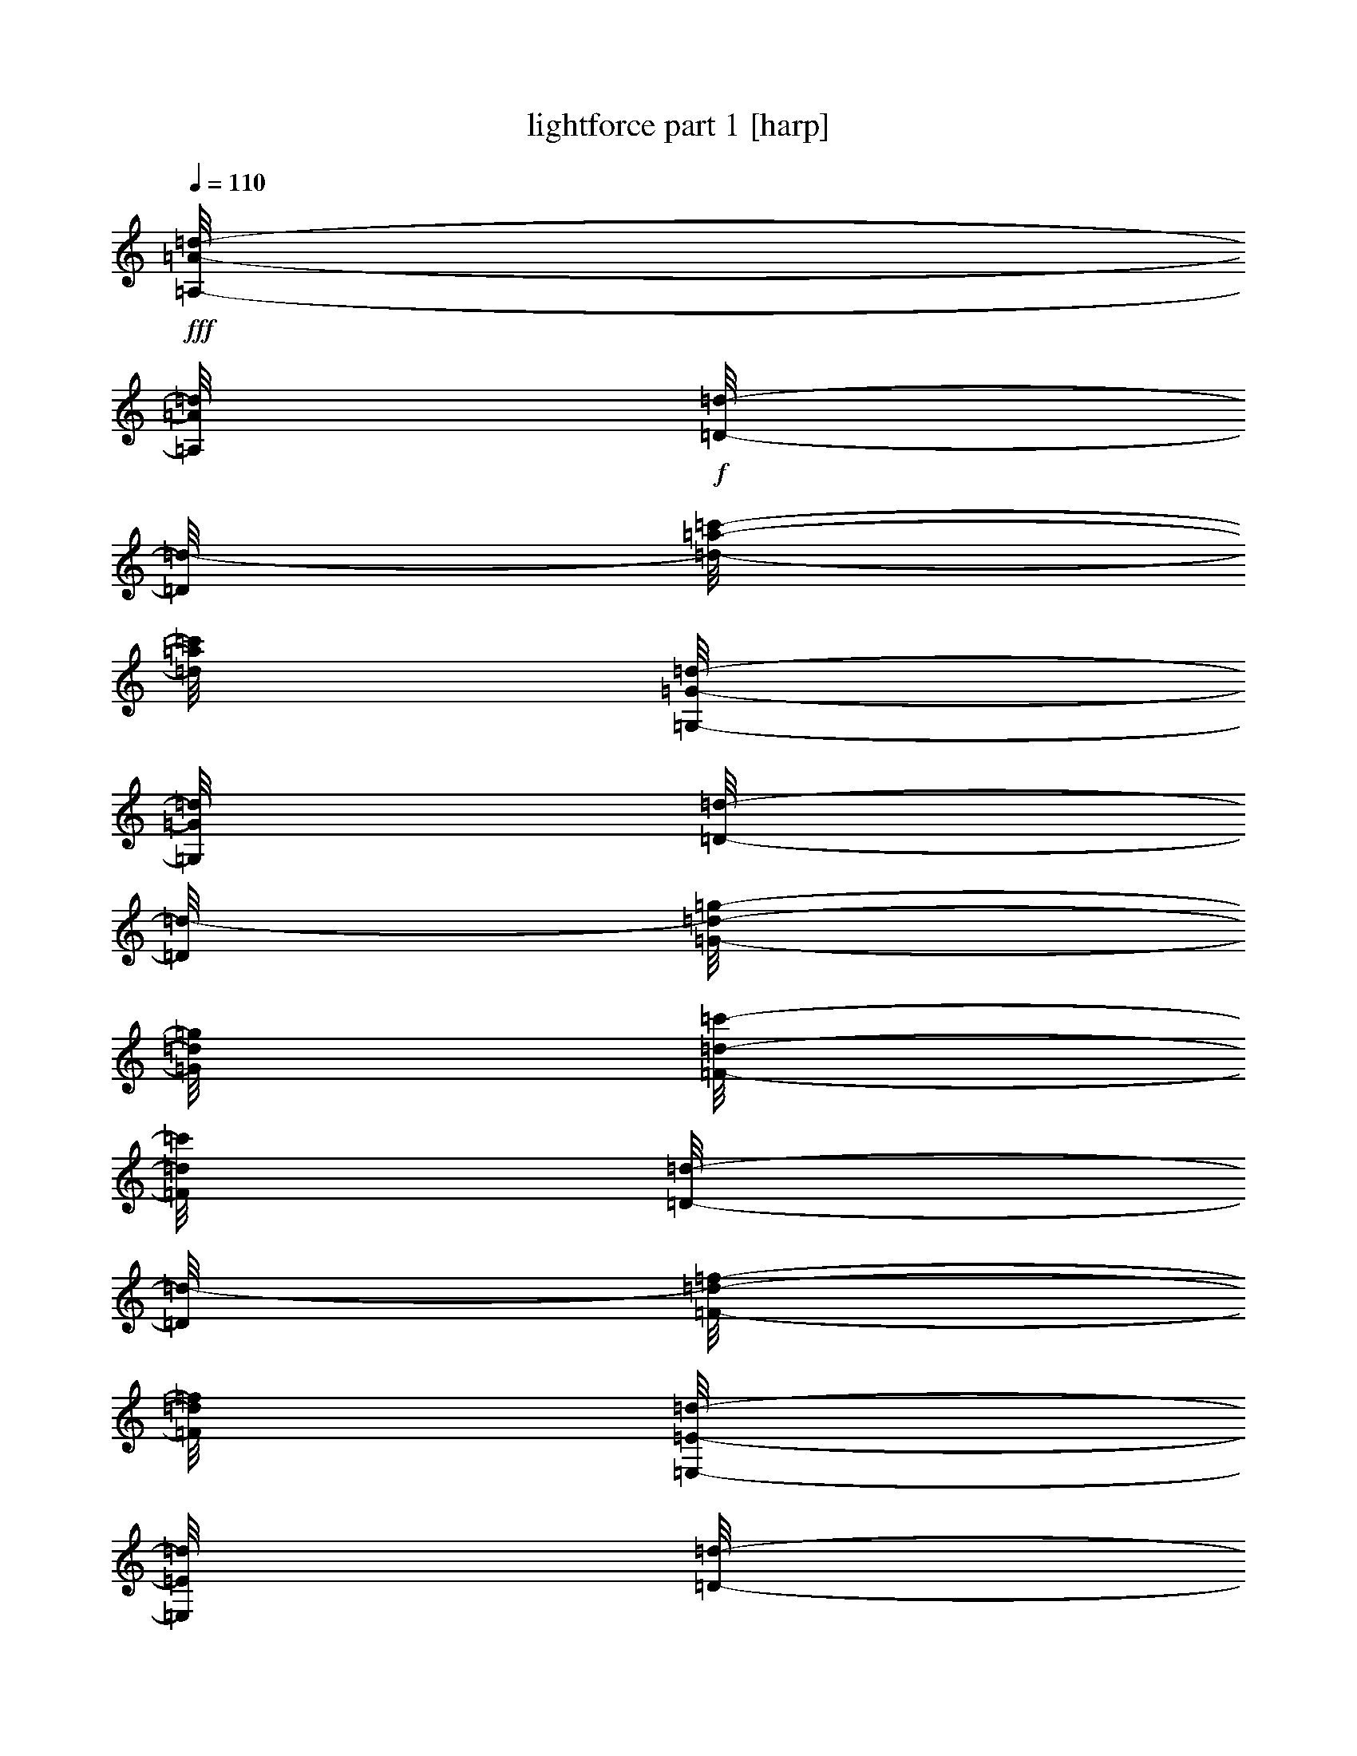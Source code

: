 % Produced with Bruzo's Transcoding Environment

X:1
T:  lightforce part 1 [harp]
Z: Transcribed with BruTE
L: 1/4
Q: 110
K: C
+fff+
[=A,/8-=A/8-=d/8-]
[=A,/8=A/8=d/8]
+f+
[=D/8-=d/8-]
[=D/8=d/8-]
[=d/8-=a/8-=c'/8-]
[=d/8=a/8=c'/8]
[=G,/8-=G/8-=d/8-]
[=G,/8=G/8=d/8]
[=D/8-=d/8-]
[=D/8=d/8-]
[=G/8-=d/8-=g/8-]
[=G/8=d/8=g/8]
[=F/8-=d/8-=c'/8-]
[=F/8=d/8=c'/8]
[=D/8-=d/8-]
[=D/8=d/8-]
[=F/8-=d/8-=f/8-]
[=F/8=d/8=f/8]
[=E,/8-=E/8-=d/8-]
[=E,/8=E/8=d/8]
[=D/8-=d/8-]
[=D/8=d/8-]
[=d/8-=e/8-=c'/8-]
[=d/8=e/8=c'/8]
[=F/8-=d/8-=c'/8-]
[=F/8=d/8=c'/8]
[=D/8-=d/8-=c'/8-]
[=D/8=d/8=c'/8]
[=G/8-=d/8-=g/8-]
[=G/8=d/8=g/8]
[=A/8-=a/8-]
[=A/8=a/8]
[=A,/8-=A/8-=d/8]
[=A,/8=A/8]
[=D/8-=d/8-]
[=D/8=d/8]
[=A/8-=a/8-=c'/8-]
[=A/8=a/8=c'/8]
[=G,/8-=G/8-=d/8-]
[=G,/8=G/8=d/8]
[=D/8-=d/8-]
[=D/8=d/8]
[=G/8-=g/8-]
[=G/8=g/8]
[=F,/8-=F/8-=c'/8-]
[=F,/8=F/8=c'/8]
[=D/8-=d/8-]
[=D/8=d/8]
[=F/8-=f/8-]
[=F/8=f/8]
[=E,/8-=E/8-=d/8-]
[=E,/8=E/8=d/8]
[=D/8-=d/8-]
[=D/8=d/8]
[=E/8-=e/8-=c'/8-]
[=E/8=e/8=c'/8]
[=F,/8-=F/8-=c'/8-]
[=F,/8=F/8=c'/8]
[=D/8-=d/8-=c'/8-]
[=D/8=d/8=c'/8]
[=G/8-=d/8-=g/8-]
[=G/8=d/8=g/8]
[=A/8-=a/8-]
[=A/8=a/8]
+fff+
[=G,/8-=G/8-=d/8-]
[=G,/8=G/8=d/8]
+f+
[=C/8-=c/8-=d/8-]
[=C/8=c/8=d/8]
[=d/8-=g/8-=c'/8-]
[=d/8=g/8=c'/8]
[=F,/8-=F/8-=d/8-]
[=F,/8=F/8=d/8]
[=C/8-=c/8-=d/8-]
[=C/8=c/8=d/8-]
[=F/8-=d/8-=f/8-]
[=F/8=d/8=f/8]
[=E/8-=d/8-=c'/8-]
[=E/8=d/8=c'/8]
[=C/8-=c/8-=d/8-]
[=C/8=c/8=d/8]
[=E/8-=d/8-=e/8-]
[=E/8=d/8=e/8]
[=D,/8-=D/8-=d/8-]
[=D,/8=D/8=d/8]
[=C/8-=c/8-=d/8-]
[=C/8=c/8=d/8]
[=D/8-=d/8-=c'/8-]
[=D/8=d/8-=c'/8]
[=E/8-=d/8-=c'/8-]
[=E/8=d/8=c'/8]
[=c/8-=d/8-=c'/8-]
[=c/8=d/8=c'/8]
[=F/8-=d/8-=f/8-]
[=F/8=d/8=f/8]
[=G/8-=g/8-]
[=G/8=g/8]
[=G,/8-=G/8-=d/8]
[=G,/8=G/8]
[=C/8-=c/8-=d/8-]
[=C/8=c/8=d/8]
[=G/8-=g/8-=c'/8-]
[=G/8=g/8=c'/8]
[=F,/8-=F/8-=d/8-]
[=F,/8=F/8=d/8]
[=C/8-=c/8-=d/8-]
[=C/8=c/8=d/8]
[=F/8-=f/8-]
[=F/8=f/8]
[=E,/8-=E/8-=c'/8-]
[=E,/8=E/8=c'/8]
[=C/8-=c/8-]
[=C/8=c/8]
[=E/8-=e/8-]
[=E/8=e/8]
[=D,/8-=D/8-=d/8-]
[=D,/8=D/8=d/8]
[=C/8-=c/8-=d/8-]
[=C/8=c/8=d/8]
[=D/8-=d/8-=c'/8-]
[=D/8=d/8=c'/8]
[=E,/8-=E/8-=c'/8-]
[=E,/8=E/8=c'/8]
[=C/8-=c/8-=c'/8-]
[=C/8=c/8=c'/8]
[=F/8-=d/8-=f/8-]
[=F/8=d/8=f/8]
[=G/8-=g/8-]
[=G/8=g/8]
+fff+
[=F,/8-=F/8-=d/8-]
[=F,/8=F/8=d/8]
+f+
[^A,/8-^A/8-=d/8-]
[^A,/8^A/8=d/8]
[=d/8-=f/8-=c'/8-]
[=d/8=f/8=c'/8]
[=E,/8-=E/8-=d/8-]
[=E,/8=E/8=d/8]
[^A,/8-^A/8-=d/8-]
[^A,/8^A/8=d/8-]
[=E/8-=d/8-=e/8-]
[=E/8=d/8=e/8]
[=D/8-=d/8-=c'/8-]
[=D/8=d/8=c'/8]
[^A,/8-^A/8-=d/8-]
[^A,/8^A/8=d/8]
[=D/8-=d/8-]
[=D/8=d/8]
[=C,/8-=C/8-=d/8-]
[=C,/8=C/8=d/8]
[^A,/8-^A/8-=d/8-]
[^A,/8^A/8=d/8-]
[=c/8-=d/8-=c'/8-]
[=c/8=d/8=c'/8]
[=D/8-=d/8-=c'/8-]
[=D/8=d/8=c'/8]
[^A/8-=d/8-=c'/8-]
[^A/8=d/8=c'/8]
[=E/8-=d/8-=e/8-]
[=E/8=d/8=e/8]
[=F/8-=f/8-]
[=F/8=f/8]
[=F,/8-=F/8-=d/8]
[=F,/8=F/8]
[^A,/8-^A/8-=d/8-]
[^A,/8^A/8=d/8]
[=F/8-=f/8-=c'/8-]
[=F/8=f/8=c'/8]
[=E,/8-=E/8-=d/8-]
[=E,/8=E/8=d/8]
[^A,/8-^A/8-=d/8-]
[^A,/8^A/8=d/8]
[=E/8-=e/8-]
[=E/8=e/8]
[=D,/8-=D/8-=c'/8-]
[=D,/8=D/8=c'/8]
[^A,/8-^A/8-]
[^A,/8^A/8]
[=D/8-=d/8-]
[=D/8=d/8]
[=C,/8-=C/8-=d/8-]
[=C,/8=C/8=d/8]
[^A,/8-^A/8-=d/8-]
[^A,/8^A/8=d/8]
[=C/8-=c/8-=c'/8-]
[=C/8=c/8=c'/8]
[=D,/8-=D/8-=c'/8-]
[=D,/8=D/8=c'/8]
[^A,/8-^A/8-=c'/8-]
[^A,/8^A/8=c'/8]
[=E/8-=d/8-=e/8-]
[=E/8=d/8=e/8]
[=F/8-=f/8-]
[=F/8=f/8]
+fff+
[=A,/8-=A/8-=d/8-]
[=A,/8=A/8=d/8]
+f+
[=D/8-=d/8-]
[=D/8=d/8-]
[=d/8-=a/8-=c'/8-]
[=d/8=a/8=c'/8]
[=G,/8-=G/8-=d/8-]
[=G,/8=G/8=d/8]
[=D/8-=d/8-]
[=D/8=d/8-]
[=G/8-=d/8-=g/8-]
[=G/8=d/8=g/8]
[=F/8-=d/8-=c'/8-]
[=F/8=d/8=c'/8]
[=D/8-=d/8-]
[=D/8=d/8-]
[=F/8-=d/8-=f/8-]
[=F/8=d/8=f/8]
[=E,/8-=E/8-=d/8-]
[=E,/8=E/8=d/8]
[=D/8-=d/8-]
[=D/8=d/8-]
[=d/8-=e/8-=c'/8-]
[=d/8=e/8=c'/8]
[=F/8-=d/8-=c'/8-]
[=F/8=d/8=c'/8]
[=D/8-=d/8-=c'/8-]
[=D/8=d/8=c'/8]
[=G/8-=d/8-=g/8-]
[=G/8=d/8=g/8]
[=A/8-=a/8-]
[=A/8=a/8]
[=A,/8-=A/8-=d/8]
[=A,/8=A/8]
[=D/8-=d/8-]
[=D/8=d/8]
[=A/8-=a/8-=c'/8-]
[=A/8=a/8=c'/8]
[=G,/8-=G/8-=d/8-]
[=G,/8=G/8=d/8]
[=D/8-=d/8-]
[=D/8=d/8]
[=G/8-=g/8-]
[=G/8=g/8]
[=F,/8-=F/8-=c'/8-]
[=F,/8=F/8=c'/8]
[=D/8-=d/8-]
[=D/8=d/8]
[=F/8-=f/8-]
[=F/8=f/8]
[=E,/8-=E/8-=d/8-]
[=E,/8=E/8=d/8]
[=D/8-=d/8-]
[=D/8=d/8]
[=E/8-=e/8-=c'/8-]
[=E/8=e/8=c'/8]
[=F,/8-=F/8-=c'/8-]
[=F,/8=F/8=c'/8]
[=D/8-=d/8-=c'/8-]
[=D/8=d/8=c'/8]
[=G/8-=d/8-=g/8-]
[=G/8=d/8=g/8]
[=A/8-=a/8-]
[=A/8=a/8]
+fff+
[=A,/8-=A/8-=d/8-]
[=A,/8=A/8=d/8]
+f+
[=A/8-=d/8-=a/8-]
[=A/8=d/8=a/8]
[=d/8-=c'/8-]
[=d/8-=c'/8]
[=G,/8-=G/8-=d/8-]
[=G,/8=G/8=d/8]
[=G/8-=d/8-=g/8-]
[=G/8=d/8=g/8]
[=d/4-]
[=F/8-=d/8-=c'/8-]
[=F/8=d/8=c'/8]
[=F/8-=d/8-=f/8-]
[=F/8=d/8=f/8]
[=d/4-]
[=E,/8-=E/8-=d/8-]
[=E,/8=E/8=d/8]
[=E/8-=d/8-=e/8-]
[=E/8=d/8=e/8]
[=d/8-=c'/8-]
[=d/8-=c'/8]
[=F/8-=d/8-=c'/8-]
[=F/8=d/8=c'/8]
[=d/8-=c'/8-]
[=d/8-=c'/8]
[=G/8-=d/8-=g/8-]
[=G/8=d/8=g/8]
[=A/8-=a/8-]
[=A/8=a/8]
[=A,/8-=A/8-=d/8]
[=A,/8=A/8]
[=A/8-=d/8-=a/8-]
[=A/8=d/8=a/8]
[=d/8-=c'/8-]
[=d/8-=c'/8]
[=G,/8-=G/8-=d/8-]
[=G,/8=G/8=d/8]
[=G/8-=d/8-=g/8-]
[=G/8=d/8=g/8]
[=d/8-]
[=d/8]
[=F,/8-=F/8-=c'/8-]
[=F,/8=F/8=c'/8]
[=F/8-=f/8-]
[=F/8=f/8]
[=d/4-]
[=E,/8-=E/8-=d/8-]
[=E,/8=E/8=d/8]
[=E/8-=d/8-=e/8-]
[=E/8=d/8=e/8]
[=d/8-=c'/8-]
[=d/8=c'/8]
[=F,/8-=F/8-=c'/8-]
[=F,/8=F/8=c'/8]
[=d/8-=c'/8-]
[=d/8-=c'/8]
[=G/8-=d/8-=g/8-]
[=G/8=d/8=g/8]
[=A/8-=a/8-]
[=A/8=a/8]
+fff+
[=G,/8-=G/8-=d/8-]
[=G,/8=G/8=d/8]
+f+
[=G/8-=d/8-=g/8-]
[=G/8=d/8=g/8]
[=c/8-=d/8-=c'/8-]
[=c/8=d/8=c'/8]
[=F,/8-=F/8-=d/8-]
[=F,/8=F/8=d/8]
[=F/8-=d/8-=f/8-]
[=F/8=d/8-=f/8]
[=c/8-=d/8-=c'/8-]
[=c/8=d/8=c'/8]
[=E/8-=d/8-=c'/8-]
[=E/8=d/8=c'/8]
[=E/8-=d/8-=e/8-]
[=E/8=d/8=e/8]
[=c/8-=d/8-=c'/8-]
[=c/8=d/8=c'/8]
[=D,/8-=D/8-=d/8-]
[=D,/8=D/8=d/8]
[=D/8-=d/8-]
[=D/8=d/8-]
[=c/8-=d/8-=c'/8-]
[=c/8=d/8=c'/8-]
[=E/8-=d/8-=c'/8-]
[=E/8=d/8=c'/8]
[=c/8-=d/8-=c'/8-]
[=c/8=d/8=c'/8]
[=F/8-=d/8-=f/8-]
[=F/8=d/8=f/8]
[=G/8-=g/8-]
[=G/8=g/8]
[=G,/8-=G/8-=d/8]
[=G,/8=G/8]
[=G/8-=d/8-=g/8-]
[=G/8=d/8=g/8]
[=c/8-=c'/8-]
[=c/8=c'/8]
[=F,/8-=F/8-=d/8-]
[=F,/8=F/8=d/8]
[=F/8-=d/8-=f/8-]
[=F/8=d/8=f/8]
[=c/8-=c'/8-]
[=c/8=c'/8]
[=E,/8-=E/8-=c'/8-]
[=E,/8=E/8=c'/8]
[=E/8-=e/8-]
[=E/8=e/8]
[=c/8-=c'/8-]
[=c/8=c'/8]
[=D,/8-=D/8-=d/8-]
[=D,/8=D/8=d/8]
[=D/8-=d/8-]
[=D/8=d/8]
[=c/8-=c'/8-]
[=c/8=c'/8-]
[=E,/8-=E/8-=c'/8-]
[=E,/8=E/8=c'/8]
[=c/8-=c'/8-]
[=c/8=c'/8]
[=F/8-=d/8-=f/8-]
[=F/8=d/8=f/8]
[=G/8-=g/8-]
[=G/8=g/8]
+fff+
[=F,/8-=F/8-=d/8-]
[=F,/8=F/8=d/8]
+f+
[=F/8-=d/8-=f/8-]
[=F/8=d/8=f/8]
[=d/8-^a/8-=c'/8-]
[=d/8^a/8=c'/8]
[=E,/8-=E/8-=d/8-]
[=E,/8=E/8=d/8]
[=E/8-=d/8-=e/8-]
[=E/8=d/8-=e/8]
[^A/8-=d/8-^a/8-]
[^A/8=d/8^a/8]
[=D/8-=d/8-=c'/8-]
[=D/8=d/8=c'/8]
[=D/8-=d/8-]
[=D/8=d/8-]
[^A/8-=d/8-^a/8-]
[^A/8=d/8^a/8]
[=C,/8-=C/8-=d/8-]
[=C,/8=C/8=d/8]
[=C/8-=c/8-=d/8-]
[=C/8=c/8=d/8-]
[=d/8-^a/8-=c'/8-]
[=d/8^a/8=c'/8]
[=D/8-=d/8-=c'/8-]
[=D/8=d/8=c'/8]
[=d/8-^a/8-=c'/8-]
[=d/8^a/8=c'/8]
[=E/8-=d/8-=e/8-]
[=E/8=d/8=e/8]
[=F/8-=f/8-]
[=F/8=f/8]
[=F,/8-=F/8-=d/8]
[=F,/8=F/8]
[=F/8-=d/8-=f/8-]
[=F/8=d/8=f/8]
[^A/8-^a/8-=c'/8-]
[^A/8^a/8=c'/8]
[=E,/8-=E/8-=d/8-]
[=E,/8=E/8=d/8]
[=E/8-=d/8-=e/8-]
[=E/8=d/8=e/8]
[^A/8-^a/8-]
[^A/8^a/8]
[=D,/8-=D/8-=c'/8-]
[=D,/8=D/8=c'/8]
[=D/8-=d/8-]
[=D/8=d/8]
[^A/8-^a/8-]
[^A/8^a/8]
[=C,/8-=C/8-=d/8-]
[=C,/8=C/8=d/8]
[=C/8-=c/8-=d/8-]
[=C/8=c/8=d/8]
[^A/8-^a/8-=c'/8-]
[^A/8^a/8=c'/8]
[=D,/8-=D/8-=c'/8-]
[=D,/8=D/8=c'/8]
[^A/8-^a/8-=c'/8-]
[^A/8^a/8=c'/8]
[=E/8-=d/8-=e/8-]
[=E/8=d/8=e/8]
[=F/8-=f/8-]
[=F/8=f/8]
+fff+
[=A,/8-=A/8-=d/8-]
[=A,/8=A/8=d/8]
+f+
[=A/8-=d/8-=a/8-]
[=A/8=d/8=a/8]
[=d/8-=c'/8-]
[=d/8-=c'/8]
[=G,/8-=G/8-=d/8-]
[=G,/8=G/8=d/8]
[=G/8-=d/8-=g/8-]
[=G/8=d/8=g/8]
[=d/4-]
[=F/8-=d/8-=c'/8-]
[=F/8=d/8=c'/8]
[=F/8-=d/8-=f/8-]
[=F/8=d/8=f/8]
[=d/4-]
[=E,/8-=E/8-=d/8-]
[=E,/8=E/8=d/8]
[=E/8-=d/8-=e/8-]
[=E/8=d/8=e/8]
[=d/8-=c'/8-]
[=d/8-=c'/8]
[=F/8-=d/8-=c'/8-]
[=F/8=d/8=c'/8]
[=d/8-=c'/8-]
[=d/8-=c'/8]
[=G/8-=d/8-=g/8-]
[=G/8=d/8=g/8]
[=A/8-=a/8-]
[=A/8=a/8]
[=A,/8-=A/8-=d/8]
[=A,/8=A/8]
[=A/8-=d/8-=a/8-]
[=A/8=d/8=a/8]
[=d/8-=c'/8-]
[=d/8-=c'/8]
[=G,/8-=G/8-=d/8-]
[=G,/8=G/8=d/8]
[=G/8-=d/8-=g/8-]
[=G/8=d/8=g/8]
[=d/8-]
[=d/8]
[=F,/8-=F/8-=c'/8-]
[=F,/8=F/8=c'/8]
[=F/8-=f/8-]
[=F/8=f/8]
[=d/4-]
[=E,/8-=E/8-=d/8-]
[=E,/8=E/8=d/8]
[=E/8-=d/8-=e/8-]
[=E/8=d/8=e/8]
[=d/8-=c'/8-]
[=d/8=c'/8]
[=F,/8-=F/8-=c'/8-]
[=F,/8=F/8=c'/8]
[=d/8-=c'/8-]
[=d/8-=c'/8]
[=G/8-=d/8-=g/8-]
[=G/8=d/8=g/8]
[=A/8-=a/8-]
[=A/8=a/8]
+fff+
[=d/8-]
[=d/8]
+f+
[=d/8-]
[=d/8]
[=d/8-=c'/8-]
[=d/8=c'/8]
[=d/8-]
[=d/8]
[=d/4-]
[=d/8-]
[=d/8]
[=d/8-=c'/8-]
[=d/8=c'/8]
[=d/8-]
[=d/8]
+mp+
[=d/8-]
[=d/8]
+f+
[=d/8-]
[=d/8]
[=d/4-]
[=d/8-=c'/8-]
[=d/8=c'/8]
[=d/8-=c'/8-]
[=d/8=c'/8]
[=d/8-=c'/8-]
[=d/8=c'/8]
[=d/8-]
[=d/8]
z1/4
[=d/8]
z1/8
[=d/8-]
[=d/8]
[=c'/8-]
[=c'/8]
[=d/8-]
[=d/8]
[=d/8-]
[=d/8]
z1/4
[=c'/8-]
[=c'/8]
z1/2
[=d/8-]
[=d/8]
[=d/8-]
[=d/8]
[=c'/8-]
[=c'/8]
[=c'/8-]
[=c'/8]
[=c'/8-]
[=c'/8]
[=d/8-]
[=d/8]
z1/4
+fff+
[=d/8-]
[=d/8]
+f+
[=d/8-]
[=d/8]
[=d/8-=c'/8-]
[=d/8=c'/8]
[=d/8-]
[=d/8]
[=d/4-]
[=d/8-]
[=d/8]
[=d/8-=c'/8-]
[=d/8=c'/8]
[=d/8-]
[=d/8]
+mp+
[=d/8-]
[=d/8]
+f+
[=d/8-]
[=d/8]
[=d/4-]
[=d/8-=c'/8-]
[=d/8=c'/8]
[=d/8-=c'/8-]
[=d/8=c'/8]
[=d/8-=c'/8-]
[=d/8=c'/8]
[=d/8-]
[=d/8]
z1/4
[=d/8]
z1/8
[=d/8-]
[=d/8]
[=c'/8-]
[=c'/8]
[=d/8-]
[=d/8]
[=d/8-]
[=d/8]
z1/4
[=c'/8-]
[=c'/8]
z1/2
[=d/8-]
[=d/8]
[=d/8-]
[=d/8]
[=c'/8-]
[=c'/8]
[=c'/8-]
[=c'/8]
[=c'/8-]
[=c'/8]
[=d/8-]
[=d/8]
z1/4
+fff+
[=d/8-]
[=d/8]
+f+
[=d/8-]
[=d/8]
[=d/8-=c'/8-]
[=d/8=c'/8]
[=d/8-]
[=d/8]
[=d/4-]
[=d/8-]
[=d/8]
[=d/8-=c'/8-]
[=d/8=c'/8]
[=d/8-]
[=d/8]
+mp+
[=d/8-]
[=d/8]
+f+
[=d/8-]
[=d/8]
[=d/4-]
[=d/8-=c'/8-]
[=d/8=c'/8]
[=d/8-=c'/8-]
[=d/8=c'/8]
[=d/8-=c'/8-]
[=d/8=c'/8]
[=d/8-]
[=d/8]
z1/4
[=d/8]
z1/8
[=d/8-]
[=d/8]
[=c'/8-]
[=c'/8]
[=d/8-]
[=d/8]
[=d/8-]
[=d/8]
z1/4
[=c'/8-]
[=c'/8]
z1/2
[=d/8-]
[=d/8]
[=d/8-]
[=d/8]
[=c'/8-]
[=c'/8]
[=c'/8-]
[=c'/8]
[=c'/8-]
[=c'/8]
[=d/8-]
[=d/8]
z1/4
+fff+
[=d/8-]
[=d/8]
+f+
[=d/8-]
[=d/8]
[=d/8-=c'/8-]
[=d/8=c'/8]
[=d/8-]
[=d/8]
[=d/4-]
[=d/8-]
[=d/8]
[=d/8-=c'/8-]
[=d/8=c'/8]
[=d/8-]
[=d/8]
+mp+
[=d/8-]
[=d/8]
+f+
[=d/8-]
[=d/8]
[=d/4-]
[=d/8-=c'/8-]
[=d/8=c'/8]
[=d/8-=c'/8-]
[=d/8=c'/8]
[=d/8-=c'/8-]
[=d/8=c'/8]
[=d/8-]
[=d/8]
z1/4
[=d/8]
z1/8
[=d/8-]
[=d/8]
[=c'/8-]
[=c'/8]
[=d/8-]
[=d/8]
[=d/8-]
[=d/8]
z1/4
[=c'/8-]
[=c'/8]
z1/2
[=d/8-]
[=d/8]
[=d/8-]
[=d/8]
[=c'/8-]
[=c'/8]
[=c'/8-]
[=c'/8]
[=c'/8-]
[=c'/8]
[=d/8-]
[=d/8]
z1/4
+fff+
[=d/8-]
[=d/8]
+f+
[=d/8-]
[=d/8]
[=d/8-=c'/8-]
[=d/8=c'/8]
[=d/8-]
[=d/8]
[=d/4-]
[=d/8-]
[=d/8]
[=d/8-=c'/8-]
[=d/8=c'/8]
[=d/8-]
[=d/8]
+mp+
[=d/8-]
[=d/8]
+f+
[=d/8-]
[=d/8]
[=d/4-]
[=d/8-=c'/8-]
[=d/8=c'/8]
[=d/8-=c'/8-]
[=d/8=c'/8]
[=d/8-=c'/8-]
[=d/8=c'/8]
[=d/8-]
[=d/8]
z1/4
[=d/8]
z1/8
[=d/8-]
[=d/8]
[=c'/8-]
[=c'/8]
[=d/8-]
[=d/8]
[=d/8-]
[=d/8]
z1/4
[=c'/8-]
[=c'/8]
z1/2
[=d/8-]
[=d/8]
[=d/8-]
[=d/8]
[=c'/8-]
[=c'/8]
[=c'/8-]
[=c'/8]
[=c'/8-]
[=c'/8]
[=d/8-]
[=d/8]
z1/4
+fff+
[=d/8-]
[=d/8]
+f+
[=d/8-]
[=d/8]
[=d/8-=c'/8-]
[=d/8=c'/8]
[=d/8-]
[=d/8]
[=d/4-]
[=d/8-]
[=d/8]
[=d/8-=c'/8-]
[=d/8=c'/8]
[=d/8-]
[=d/8]
+mp+
[=d/8-]
[=d/8]
+f+
[=d/8-]
[=d/8]
[=d/4-]
[=d/8-=c'/8-]
[=d/8=c'/8]
[=d/8-=c'/8-]
[=d/8=c'/8]
[=d/8-=c'/8-]
[=d/8=c'/8]
[=d/8-]
[=d/8]
z1/4
[=d/8]
z1/8
[=d/8-]
[=d/8]
[=c'/8-]
[=c'/8]
[=d/8-]
[=d/8]
[=d/8-]
[=d/8]
z1/4
[=c'/8-]
[=c'/8]
z1/2
[=d/8-]
[=d/8]
[=d/8-]
[=d/8]
[=c'/8-]
[=c'/8]
[=c'/8-]
[=c'/8]
[=c'/8-]
[=c'/8]
[=d/8-]
[=d/8]
z1/4
+fff+
[=d/8-]
[=d/8]
+f+
[=d/8-]
[=d/8]
[=d/8-=c'/8-]
[=d/8=c'/8]
[=d/8-]
[=d/8]
[=d/4-]
[=d/8-]
[=d/8]
[=d/8-=c'/8-]
[=d/8=c'/8]
[=d/8-]
[=d/8]
+mp+
[=d/8-]
[=d/8]
+f+
[=d/8-]
[=d/8]
[=d/4-]
[=d/8-=c'/8-]
[=d/8=c'/8]
[=d/8-=c'/8-]
[=d/8=c'/8]
[=d/8-=c'/8-]
[=d/8=c'/8]
[=d/8-]
[=d/8]
z1/4
[=d/8]
z1/8
[=d/8-]
[=d/8]
[=c'/8-]
[=c'/8]
[=d/8-]
[=d/8]
[=d/8-]
[=d/8]
z1/4
[=c'/8-]
[=c'/8]
z1/2
[=d/8-]
[=d/8]
[=d/8-]
[=d/8]
[=c'/8-]
[=c'/8]
[=c'/8-]
[=c'/8]
[=c'/8-]
[=c'/8]
[=d/8-]
[=d/8]
z1/4
+fff+
[=d/8-]
[=d/8]
+f+
[=d/8-]
[=d/8]
[=d/8-=c'/8-]
[=d/8=c'/8]
[=d/8-]
[=d/8]
[=d/4-]
[=d/8-]
[=d/8]
[=d/8-=c'/8-]
[=d/8=c'/8]
[=d/8-]
[=d/8]
+mp+
[=d/8-]
[=d/8]
+f+
[=d/8-]
[=d/8]
[=d/4-]
[=d/8-=c'/8-]
[=d/8=c'/8]
[=d/8-=c'/8-]
[=d/8=c'/8]
[=d/8-=c'/8-]
[=d/8=c'/8]
[=d/8-]
[=d/8]
z1/4
[=d/8]
z1/8
[=d/8-]
[=d/8]
[=c'/8-]
[=c'/8]
[=d/8-]
[=d/8]
[=d/8-]
[=d/8]
z1/4
[=c'/8-]
[=c'/8]
z1/2
[=d/8-]
[=d/8]
[=d/8-]
[=d/8]
[=c'/8-]
[=c'/8]
[=c'/8-]
[=c'/8]
[=c'/8-]
[=c'/8]
[=d/8-]
[=d/8]
z1/4
+fff+
[=d/8-]
[=d/8]
+f+
[=d/8-]
[=d/8]
[=d/8-=c'/8-]
[=d/8=c'/8]
[=d/8-]
[=d/8]
[=d/4-]
[=d/8-]
[=d/8]
[=d/8-=c'/8-]
[=d/8=c'/8]
[=d/8-]
[=d/8]
+mp+
[=d/8-]
[=d/8]
+f+
[=d/8-]
[=d/8]
[=d/4-]
[=d/8-=c'/8-]
[=d/8=c'/8]
[=d/8-=c'/8-]
[=d/8=c'/8]
[=d/8-=c'/8-]
[=d/8=c'/8]
[=d/8-]
[=d/8]
z1/4
[=d/8]
z1/8
[=d/8-]
[=d/8]
[=c'/8-]
[=c'/8]
[=d/8-]
[=d/8]
[=d/8-]
[=d/8]
z1/4
[=c'/8-]
[=c'/8]
z1/2
[=d/8-]
[=d/8]
[=d/8-]
[=d/8]
[=c'/8-]
[=c'/8]
[=c'/8-]
[=c'/8]
[=c'/8-]
[=c'/8]
[=d/8-]
[=d/8]
z1/4
+fff+
[=d/8-]
[=d/8]
+f+
[=d/8-]
[=d/8]
[=d/8-=c'/8-]
[=d/8=c'/8]
[=d/8-]
[=d/8]
[=d/4-]
[=d/8-]
[=d/8]
[=d/8-=c'/8-]
[=d/8=c'/8]
[=d/8-]
[=d/8]
+mp+
[=d/8-]
[=d/8]
+f+
[=d/8-]
[=d/8]
[=d/4-]
[=d/8-=c'/8-]
[=d/8=c'/8]
[=d/8-=c'/8-]
[=d/8=c'/8]
[=d/8-=c'/8-]
[=d/8=c'/8]
[=d/8-]
[=d/8]
z1/4
[=d/8]
z1/8
[=d/8-]
[=d/8]
[=c'/8-]
[=c'/8]
[=d/8-]
[=d/8]
[=d/8-]
[=d/8]
z1/4
[=c'/8-]
[=c'/8]
z1/2
[=d/8-]
[=d/8]
[=d/8-]
[=d/8]
[=c'/8-]
[=c'/8]
[=c'/8-]
[=c'/8]
[=c'/8-]
[=c'/8]
[=d/8-]
[=d/8]
z1/4
+fff+
[=d/8-]
[=d/8]
+f+
[=d/8-]
[=d/8]
[=d/8-=c'/8-]
[=d/8=c'/8]
[=d/8-]
[=d/8]
[=d/4-]
[=d/8-]
[=d/8]
[=d/8-=c'/8-]
[=d/8=c'/8]
[=d/8-]
[=d/8]
+mp+
[=d/8-]
[=d/8]
+f+
[=d/8-]
[=d/8]
[=d/4-]
[=d/8-=c'/8-]
[=d/8=c'/8]
[=d/8-=c'/8-]
[=d/8=c'/8]
[=d/8-=c'/8-]
[=d/8=c'/8]
[=d/8-]
[=d/8]
z1/4
[=d/8]
z1/8
[=d/8-]
[=d/8]
[=c'/8-]
[=c'/8]
[=d/8-]
[=d/8]
[=d/8-]
[=d/8]
z1/4
[=c'/8-]
[=c'/8]
z1/2
[=d/8-]
[=d/8]
[=d/8-]
[=d/8]
[=c'/8-]
[=c'/8]
[=c'/8-]
[=c'/8]
[=c'/8-]
[=c'/8]
[=d/8-]
[=d/8]
z1/4
+fff+
[=d/8-]
[=d/8]
+f+
[=d/8-]
[=d/8]
[=d/8-=c'/8-]
[=d/8=c'/8]
[=d/8-]
[=d/8]
[=d/4-]
[=d/8-]
[=d/8]
[=d/8-=c'/8-]
[=d/8=c'/8]
[=d/8-]
[=d/8]
+mp+
[=d/8-]
[=d/8]
+f+
[=d/8-]
[=d/8]
[=d/4-]
[=d/8-=c'/8-]
[=d/8=c'/8]
[=d/8-=c'/8-]
[=d/8=c'/8]
[=d/8-=c'/8-]
[=d/8=c'/8]
[=d/8-]
[=d/8]
z1/4
[=d/8]
z1/8
[=d/8-]
[=d/8]
[=c'/8-]
[=c'/8]
[=d/8-]
[=d/8]
[=d/8-]
[=d/8]
z1/4
[=c'/8-]
[=c'/8]
z1/2
[=d/8-]
[=d/8]
[=d/8-]
[=d/8]
[=c'/8-]
[=c'/8]
[=c'/8-]
[=c'/8]
[=c'/8-]
[=c'/8]
[=d/8-]
[=d/8]
z1/2
[=d/8]
z1/8
[=d/8]
z1/2
z1/8
[=d/8]
z1/4
z1/8
[=d/8]
z1/8
[=d/8]
z1/4
z1/8
[=d/8]
z1/2
z1/8
[=d/8]
z1/2
z1/4
z1/8
[=d/8]
z1/8
[=d/8]
z1/2
z1/8
[=d/8]
z1/4
z1/8
[=d/8]
z1/8
[=d/8]
z1/4
z1/8
[=d/8]
z1/2
z1/8
[=d/8]
z1/2
z1/4
z1/8
[=d/8]
z1/8
[=d/8]
z1/2
z1/8
[=d/8]
z1/8
[=f/8-]
[=f/8]
[=d/8-]
[=d/8]
[=d/8=a/8-]
[=a/8]
[=f/8-]
[=f/8]
[=d/8-]
[=d/8]
[=a/8-]
[=a/8]
[=f/8-]
[=f/8]
[=d/8=c'/8-]
[=c'/8]
[=a/8-]
[=a/8]
[=f/8-]
[=f/8]
[=d/8-]
[=d/8]
[=d/8]
z1/8
[=d/8]
z1/2
z1/8
[=d/8]
z1/4
z1/8
[=d/8]
z1/8
[=d/8]
z1/4
z1/8
[=d/8]
z1/2
z1/8
[=d/8]
z1/2
z1/4
z1/8
[=d/8]
z1/8
[=d/8]
z1/2
z1/8
[=d/8]
z1/4
z1/8
[=d/8]
z1/8
[=d/8]
z1/4
z1/8
[=d/8]
z1/2
z1/8
[=d/8]
z1/2
z1/4
z1/8
[=d/8]
z1/8
[=d/8]
z1/2
z1/8
[=d/8]
z1/4
z1/8
[=d/8]
z1/8
[=d/8]
z1/4
z1/8
[=d/8]
z1/2
z1/8
[=d/8]
z1/2
z1/4
z1/8
[=d/8]
z1/8
[=d/8]
z1/2
z1/8
[=d/8]
z1/8
[=f/8-]
[=f/8]
[=d/8-]
[=d/8]
[=d/8=a/8-]
[=a/8]
[=f/8-]
[=f/8]
[=d/8-]
[=d/8]
[=a/8-]
[=a/8]
[=f/8-]
[=f/8]
[=d/8=c'/8-]
[=c'/8]
[=a/8-]
[=a/8]
[=f/8-]
[=f/8]
[=d/8-]
[=d/8]
[=d/8]
z1/8
[=d/8]
z1/2
z1/8
[=d/8]
z1/4
z1/8
[=d/8]
z1/8
[=d/8]
z1/4
z1/8
[=d/8]
z1/2
z1/8
[=d/8]
z1/2
z1/4
z1/8
[=d/8]
z1/8
[=d/8]
z1/2
z1/8
[=d/8]
z1/4
z1/8
[=d/8]
z1/8
[=d/8]
z1/4
z1/8
[=d/8]
z1/2
z1/8
[=d/8]
z1/2
z1/4
z1/8
[=d/8]
z1/8
[=d/8]
z1/2
z1/8
[=d/8]
z1/4
z1/8
[=d/8]
z1/8
[=d/8]
z1/4
z1/8
[=d/8]
z1/2
z1/8
[=d/8]
z1/2
z1/4
z1/8
[=d/8]
z1/8
[=d/8]
z1/2
z1/8
[=d/8]
z1/8
[=f/8-]
[=f/8]
[=d/8-]
[=d/8]
[=d/8=a/8-]
[=a/8]
[=f/8-]
[=f/8]
[=d/8-]
[=d/8]
[=a/8-]
[=a/8]
[=f/8-]
[=f/8]
[=d/8=c'/8-]
[=c'/8]
[=a/8-]
[=a/8]
[=f/8-]
[=f/8]
[=d/8-]
[=d/8]
[=d/8]
z1/8
[=d/8]
z1/2
z1/8
[=d/8]
z1/4
z1/8
[=d/8]
z1/8
[=d/8]
z1/4
z1/8
[=d/8]
z1/2
z1/8
[=d/8]
z1/2
z1/4
z1/8
[=d/8]
z1/8
[=d/8]
z1/2
z1/8
[=d/8]
z1/4
z1/8
[=d/8]
z1/8
[=d/8]
z1/4
z1/8
[=d/8]
z1/2
z1/8
[=d/8]
z1/2
z1/4
z1/8
[=d/8]
z1/8
[=d/8]
z1/2
z1/8
[=d/8]
z1/4
z1/8
[=d/8]
z1/8
[=d/8]
z1/4
z1/8
[=d/8]
z1/2
z1/8
[=d/8]
z1/2
z1/4
z1/8
[=d/8]
z1/8
[=d/8]
z1/2
z1/8
[=d/8]
z1/8
[=f/8-]
[=f/8]
[=d/8-]
[=d/8]
[=d/8=a/8-]
[=a/8]
[=f/8-]
[=f/8]
[=d/8-]
[=d/8]
[=a/8-]
[=a/8]
[=f/8-]
[=f/8]
[=d/8=c'/8-]
[=c'/8]
[=a/8-]
[=a/8]
[=f/8-]
[=f/8]
[=d/8-]
[=d/8]
[=d/8]
z1/8
[=d/8]
z1/2
z1/8
[=d/8]
z1/4
z1/8
[=d/8]
z1/8
[=d/8]
z1/4
z1/8
[=d/8]
z1/2
z1/8
[=d/8]
z1/2
z1/4
z1/8
[=d/8]
z1/8
[=d/8]
z1/2
z1/8
[=d/8]
z1/4
z1/8
[=d/8]
z1/8
[=d/8]
z1/4
z1/8
[=d/8]
z1/2
z1/8
[=d/8]
z1/2
z1/4
z1/8
[=d/8]
z1/8
[=d/8]
z1/2
z1/8
[=d/8]
z1/4
z1/8
[=d/8]
z1/8
[=d/8]
z1/4
z1/8
[=d/8]
z1/2
z1/8
[=d/8]
z1/2
z1/4
z1/8
[=d/8]
z1/8
[=d/8]
z1/2
z1/8
[=d/8]
z1/4
z1/8
[=d/8]
z1/8
[=d/8]
z1/4
z1/8
[=d/8]
z1/2
z1/8
[=d/8]
z1/2
z1/4
z1/8
[=d/8]
z1/8
[=d/8]
z1/2
z1/8
[=d/8]
z1/4
z1/8
[=d/8]
z1/8
[=d/8]
z1/4
z1/8
[=d/8]
z1/2
z1/8
[=d/8]
z1/2
z1/4
z1/8
[=d/8]
z1/8
[=d/8]
z1/2
z1/8
[=d/8]
z1/4
z1/8
[=d/8]
z1/8
[=d/8]
z1/4
z1/8
[=d/8]
z1/2
z1/8
[=d/8]
z1/2
z1/4
z1/8
[=d/8]
z1/8
[=d/8]
z1/2
z1/8
[=d/8]
z1/4
z1/8
[=d/8]
z1/8
[=d/8]
z1/4
z1/8
[=d/8]
z1/2
z1/8
[=d/8]
z1/2
z1/4
z1/8
[=d/8]
z1/8
[=d/8]
z1/2
z1/8
[=d/8]
z1/4
z1/8
[=d/8]
z1/8
[=d/8]
z1/4
z1/8
[=d/8]
z1/2
z1/8
[=d/8]
z1/2
z1/4
z1/8
[=d/8]
z1/8
[=d/8]
z1/2
z1/8
[=d/8]
z1/4
z1/8
[=d/8]
z1/8
[=d/8]
z1/4
z1/8
[=d/8]
z1/2
z1/8
[=d/8]
z1/2
z1/4
z1/8
[=d/8]
z1/8
[=d/8]
z1/2
z1/8
[=d/8]
z1/4
z1/8
[=d/8]
z1/8
[=d/8]
z1/4
z1/8
[=d/8]
z1/2
z1/8
[=d/8]
z1/2
z1/4
z1/8
[=d/8]
z1/8
[=d/8]
z1/2
z1/8
[=d/8]
z1/4
z1/8
[=d/8]
z1/8
[=d/8]
z1/4
z1/8
[=d/8]
z1/2
z1/8
[=d/8]
z1/2
z1/4
z1/8
[=d/8]
z1/8
[=d/8]
z1/2
z1/8
[=d/8]
z1/8
[=f/8-]
[=f/8]
[=d/8-]
[=d/8]
[=d/8=a/8-]
[=a/8]
[=f/8-]
[=f/8]
[=d/8-]
[=d/8]
[=a/8-]
[=a/8]
[=f/8-]
[=f/8]
[=d/8=c'/8-]
[=c'/8]
[=a/8-]
[=a/8]
[=f/8-]
[=f/8]
[=d/8-]
[=d/8]
[=d/8]
z1/8
[=d/8]
z1/2
z1/8
[=d/8]
z1/4
z1/8
[=d/8]
z1/8
[=d/8]
z1/4
z1/8
[=d/8]
z1/2
z1/8
[=d/8]
z1/2
z1/4
z1/8
[=d/8]
z1/8
[=d/8]
z1/2
z1/8
[=d/8]
z1/4
z1/8
[=d/8]
z1/8
[=d/8]
z1/4
z1/8
[=d/8]
z1/2
z1/8
[=d/8]
z1/2
z1/4
z1/8
[=d/8]
z1/8
[=d/8]
z1/2
z1/8
[=d/8]
z1/4
z1/8
[=d/8]
z1/8
[=d/8]
z1/4
z1/8
[=d/8]
z1/2
z1/8
[=d/8]
z1/2
z1/4
z1/8
[=d/8]
z1/8
[=d/8]
z1/2
z1/8
[=d/8]
z1/8
[=g/8-]
[=g/8]
[=d/8=e/8-]
[=e/8]
[=d/8=c'/8-]
[=c'/8]
[=g/8-]
[=g/8]
[=d/8=e/8-]
[=e/8]
[=c'/8-]
[=c'/8]
[=g/8-]
[=g/8]
[=d/8=c'/8-]
[=c'/8]
[=g/8-]
[=g/8]
[=e/8-]
[=e/8]
[=c'/8-]
[=c'/8]
[=d/8]
z1/8
[=d/8]
z1/2
z1/8
[=d/8]
z1/4
z1/8
[=d/8]
z1/8
[=d/8]
z1/4
z1/8
[=d/8]
z1/2
z1/8
[=d/8]
z1/2
z1/4
z1/8
[=d/8]
z1/8
[=d/8]
z1/2
z1/8
[=d/8]
z1/4
z1/8
[=d/8]
z1/8
[=d/8]
z1/4
z1/8
[=d/8]
z1/2
z1/8
[=d/8]
z1/2
z1/4
z1/8
[=d/8]
z1/8
[=d/8]
z1/2
z1/8
[=d/8]
z1/4
z1/8
[=d/8]
z1/8
[=d/8]
z1/4
z1/8
[=d/8]
z1/2
z1/8
[=d/8]
z1/2
z1/4
z1/8
[=d/8]
z1/8
[=d/8]
z1/2
z1/8
[=d/8]
z1/8
[=f/8-]
[=f/8]
[=d/8-]
[=d/8]
[=d/8=a/8-]
[=a/8]
[=f/8-]
[=f/8]
[=d/8-]
[=d/8]
[=a/8-]
[=a/8]
[=f/8-]
[=f/8]
[=d/8=c'/8-]
[=c'/8]
[=a/8-]
[=a/8]
[=f/8-]
[=f/8]
[=d/8-]
[=d/8]
[=d/8]
z1/8
[=d/8]
z1/2
z1/8
[=d/8]
z1/4
z1/8
[=d/8]
z1/8
[=d/8]
z1/4
z1/8
[=d/8]
z1/2
z1/8
[=d/8]
z1/2
z1/4
z1/8
[=d/8]
z1/8
[=d/8]
z1/2
z1/8
[=d/8]
z1/4
z1/8
[=d/8]
z1/8
[=d/8]
z1/4
z1/8
[=d/8]
z1/2
z1/8
[=d/8]
z1/2
z1/4
z1/8
[=d/8]
z1/8
[=d/8]
z1/2
z1/8
[=d/8]
z1/4
z1/8
[=d/8]
z1/8
[=d/8]
z1/4
z1/8
[=d/8]
z1/2
z1/8
[=d/8]
z1/2
z1/4
z1/8
[=d/8]
z1/8
[=d/8]
z1/2
z1/8
[=d/8]
z1/8
[=g/8-]
[=g/8]
[=d/8=e/8-]
[=e/8]
[=d/8=c'/8-]
[=c'/8]
[=g/8-]
[=g/8]
[=d/8=e/8-]
[=e/8]
[=c'/8-]
[=c'/8]
[=g/8-]
[=g/8]
[=d/8=c'/8-]
[=c'/8]
[=g/8-]
[=g/8]
[=e/8-]
[=e/8]
[=c'/8-]
[=c'/8]
[=d/8]
z1/8
[=d/8]
z1/2
z1/8
[=d/8]
z1/4
z1/8
[=d/8]
z1/8
[=d/8]
z1/4
z1/8
[=d/8]
z1/2
z1/8
[=d/8]
z1/2
z1/4
z1/8
[=d/8]
z1/8
[=d/8]
z1/2
z1/8
[=d/8]
z1/4
z1/8
[=d/8]
z1/8
[=d/8]
z1/4
z1/8
[=d/8]
z1/2
z1/8
[=d/8]
z1/2
z1/4
z1/8
[=d/8]
z1/8
[=d/8]
z1/2
z1/8
[=d/8]
z1/4
z1/8
[=d/8]
z1/8
[=d/8]
z1/4
z1/8
[=d/8]
z1/2
z1/8
[=d/8]
z1/2
z1/4
z1/8
[=d/8]
z1/8
[=d/8]
z1/2
z1/8
[=d/8]
z1/8
[=f/8-]
[=f/8]
[=d/8-]
[=d/8]
[=d/8=a/8-]
[=a/8]
[=f/8-]
[=f/8]
[=d/8-]
[=d/8]
[=a/8-]
[=a/8]
[=f/8-]
[=f/8]
[=d/8=c'/8-]
[=c'/8]
[=a/8-]
[=a/8]
[=f/8-]
[=f/8]
[=d/8-]
[=d/8]
[=d/8]
z1/8
[=d/8]
z1/2
z1/8
[=d/8]
z1/4
z1/8
[=d/8]
z1/8
[=d/8]
z1/4
z1/8
[=d/8]
z1/2
z1/8
[=d/8]
z1/2
z1/4
z1/8
[=d/8]
z1/8
[=d/8]
z1/2
z1/8
[=d/8]
z1/4
z1/8
[=d/8]
z1/8
[=d/8]
z1/4
z1/8
[=d/8]
z1/2
z1/8
[=d/8]
z1/2
z1/4
z1/8
[=d/8]
z1/8
[=d/8]
z1/2
z1/8
[=d/8]
z1/4
z1/8
[=d/8]
z1/8
[=d/8]
z1/4
z1/8
[=d/8]
z1/2
z1/8
[=d/8]
z1/2
z1/4
z1/8
[=d/8]
z1/8
[=d/8]
z1/2
z1/8
[=d/8]
z1/8
[=g/8-]
[=g/8]
[=d/8=e/8-]
[=e/8]
[=d/8=c'/8-]
[=c'/8]
[=g/8-]
[=g/8]
[=d/8=e/8-]
[=e/8]
[=c'/8-]
[=c'/8]
[=g/8-]
[=g/8]
[=d/8=c'/8-]
[=c'/8]
[=g/8-]
[=g/8]
[=e/8-]
[=e/8]
[=c'/8-]
[=c'/8]
[=d/8]
z1/8
[=d/8]
z1/2
z1/8
[=d/8]
z1/4
z1/8
[=d/8]
z1/8
[=d/8]
z1/4
z1/8
[=d/8]
z1/2
z1/8
[=d/8]
z1/2
z1/4
z1/8
[=d/8]
z1/8
[=d/8]
z1/2
z1/8
[=d/8]
z1/4
z1/8
[=d/8]
z1/8
[=d/8]
z1/4
z1/8
[=d/8]
z1/2
z1/8
[=d/8]
z1/2
z1/4
z1/8
[=d/8]
z1/8
[=d/8]
z1/2
z1/8
[=d/8]
z1/4
z1/8
[=d/8]
z1/8
[=d/8]
z1/4
z1/8
[=d/8]
z1/2
z1/8
[=d/8]
z1/2
z1/4
z1/8
[=d/8]
z1/8
[=d/8]
z1/2
z1/8
[=d/8]
z1/4
z1/8
[=d/8]
z1/8
[=d/8]
z1/4
z1/8
[=d/8]
z1/2
z1/8
[=d/8]
z1/2
z1/4
z1/8
[=d/8]
z1/8
[=d/8]
z1/2
z1/8
[=d/8]
z1/4
z1/8
[=d/8]
z1/8
[=d/8]
z1/4
z1/8
[=d/8]
z1/2
z1/8
[=d/8]
z1/2
z1/4
z1/8
[=d/8]
z1/8
[=d/8]
z1/2
z1/8
[=d/8]
z1/4
z1/8
[=d/8]
z1/8
[=d/8]
z1/4
z1/8
[=d/8]
z1/2
z1/8
[=d/8]
z1/2
z1/4
z1/8
[=d/8]
z1/8
[=d/8]
z1/2
z1/8
[=d/8]
z1/4
z1/8
[=d/8]
z1/8
[=d/8]
z1/4
z1/8
[=d/8]
z1/2
z1/8
[=d/8]
z1/2
z1/4
z1/8
[=d/8]
z1/8
[=d/8]
z1/2
z1/8
[=d/8]
z1/4
z1/8
[=d/8]
z1/8
[=d/8]
z1/4
z1/8
[=d/8]
z1/2
z1/8
[=d/8]
z1/2
z1/4
z1/8
[=d/8]
z1/8
[=d/8]
z1/2
z1/8
[=d/8]
z1/4
z1/8
[=d/8]
z1/8
[=d/8]
z1/4
z1/8
[=d/8]
z1/2
z1/8
[=d/8]
z1/2
z1/4
z1/8
[=d/8]
z1/8
[=d/8]
z1/2
z1/8
[=d/8]
z1/4
z1/8
[=d/8]
z1/8
[=d/8]
z1/4
z1/8
[=d/8]
z1/2
z1/8
[=d/8]
z1/2
z1/4
z1/8
[=d/8]
z1/8
[=d/8]
z1/2
z1/8
[=d/8]
z1/4
z1/8
[=d/8]
z1/8
[=d/8]
z1/4
z1/8
[=d/8]
z1/2
z1/8
[=d/8]
z1/2
z1/4
z1/8
[=d/8]
z1/8
[=d/8]
z1/2
z1/8
[=d/8]
z1/4
z1/8
[=d/8]
z1/8
[=d/8]
z1/4
z1/8
[=d/8]
z1/2
z1/8
[=d/8]
z1/2
z1/4
z1/8
[=d/8]
z1/8
[=d/8]
z1/2
z1/8
[=d/8]
z1/4
z1/8
[=d/8]
z1/8
[=d/8]
z1/4
z1/8
[=d/8]
z1/2
z1/8
[=d/8]
z1/2
z1/4
z1/8
[=d/8]
z1/8
[=d/8]
z1/2
z1/8
[=d/8]
z1/4
z1/8
[=d/8]
z1/8
[=d/8]
z1/4
z1/8
[=d/8]
z1/2
z1/8
[=d/8]
z1/2
z1/4
z1/8
[=d/8]
z1/8
[=d/8]
z1/2
z1/8
[=d/8]
z1/4
z1/8
[=d/8]
z1/8
[=d/8]
z1/4
z1/8
[=d/8]
z1/2
z1/8
[=d/8]
z1/2
z1/4
z1/8
[=d/8]
z1/8
[=d/8]
z1/2
z1/8
[=d/8]
z1/4
z1/8
[=d/8]
z1/8
[=d/8]
z1/4
z1/8
[=d/8]
z1/2
z1/8
[=d/8]
z1/2
z1/4
z1/8
[=d/8]
z1/8
[=d/8]
z1/2
z1/8
[=d/8]
z1/4
z1/8
[=d/8]
z1/8
[=d/8]
z1/4
z1/8
[=d/8]
z1/2
z1/8
[=d/8]
z1/2
z1/4
z1/8
[=d/8]
z1/8
[=d/8]
z1/2
z1/8
[=d/8]
z1/4
z1/8
[=d/8]
z1/8
[=d/8]
z1/4
z1/8
[=d/8]
z1/2
z1/8
[=d/8]
z1/2
z1/4
z1/8
[=d/8]
z1/8
[=d/8]
z1/2
z1/8
[=d/8]
z1/4
z1/8
[=d/8]
z1/8
[=d/8]
z1/4
z1/8
[=d/8]
z1/2
z1/8
[=d/8]
z1/2
z1/4
z1/8
[=d/8]
z1/8
[=d/8]
z1/2
z1/8
[=d/8]
z1/4
z1/8
[=d/8]
z1/8
[=d/8]
z1/4
z1/8
[=d/8]
z1/2
z1/8
[=d/8]
z1/2
z1/4
z1/8
[=d/8]
z1/8
[=d/8]
z1/2
z1/8
[=d/8]
z1/4
z1/8
[=d/8]
z1/8
[=d/8]
z1/4
z1/8
[=d/8]
z1/2
z1/8
[=d/8]
z1/2
z1/4
z1/8
[=d/8]
z1/8
[=d/8]
z1/2
z1/8
[=d/8]
z1/4
z1/8
[=d/8]
z1/8
[=d/8]
z1/4
z1/8
[=d/8]
z1/2
z1/8
[=d/8]
z1/2
z1/4
z1/8
[=d/8]
z1/8
[=d/8]
z1/2
z1/8
[=d/8]
z1/4
z1/8
[=d/8]
z1/8
[=d/8]
z1/4
z1/8
[=d/8]
z1/2
z1/8
[=d/8]
z1/2
z1/4
z1/8
[=d/8]
z1/8
[=d/8]
z1/2
z1/8
[=d/8]
z1/4
z1/8
[=d/8]
z1/8
[=d/8]
z1/4
z1/8
[=d/8]
z1/2
z1/8
[=d/8]
z1/2
z1/4
z1/8
[=d/8]
z1/8
[=d/8]
z1/2
z1/8
[=d/8]
z1/4
z1/8
[=d/8]
z1/8
[=d/8]
z1/4
z1/8
[=d/8]
z1/2
z1/8
[=d/8]
z1/2
z1/8
+ppp+
[=c'/4-]
+f+
[=d/8=c'/8]
z1/8
[=d/8=c'/8-]
+ppp+
[=c'/8-]
[=c'/8]
z1/8
+pp+
[=c'/4-]
+f+
[=d/8=c'/8]
z1/8
+pp+
[=c'/4-]
+f+
[=d/8=c'/8]
z1/8
[=d/8=c'/8-]
+p+
[=c'/8-]
[=c'/8]
z1/8
+f+
[=d/8=c'/8-]
+p+
[=c'/8-]
[=c'/8]
z1/8
+mp+
[=c'/4-]
+f+
[=d/8=c'/8]
z1/8
+mp+
[=c'/4-]
[=c'/8]
z1/8
+mf+
[=c'/4-]
+f+
[=d/8=c'/8]
z1/8
[=d/8=c'/8-]
+mf+
[=c'/8-]
[=c'/8]
z1/8
[=c'/4-]
+f+
[=d/8=c'/8]
z1/8
[=c'/4-]
[=d/8=c'/8]
z1/8
[=d/8=c'/8-]
[=c'/8-]
[=c'/8]
z1/8
+ff+
[=d/8=c'/8-]
[=c'/8-]
[=c'/8]
z1/8
[=c'/4-]
[=d/8=c'/8]
z1/8
+fff+
[=c'/4-]
[=c'/8]
z1/4
[=c'/8-]
[=d/8=c'/8]
z1/8
+f+
[=d/8]
z1/2
z1/8
[=d/8]
z1/4
z1/8
[=d/8]
z1/8
[=d/8]
z1/4
z1/8
[=d/8]
z1/2
z1/8
[=d/8]
z1/2
z1/4
z1/8
[=d/8]
z1/8
[=d/8]
z1/2
z1/8
[=d/8]
z1/4
z1/8
[=d/8]
z1/8
[=d/8]
z1/4
z1/8
[=d/8]
z1/2
z1/8
[=d/8]
z1/2
z1/8
+ppp+
[=c'/4-]
+f+
[=d/8=c'/8]
z1/8
[=d/8=c'/8-]
+ppp+
[=c'/8-]
[=c'/8]
z1/8
+pp+
[=c'/4-]
+f+
[=d/8=c'/8]
z1/8
+pp+
[=c'/4-]
+f+
[=d/8=c'/8]
z1/8
[=d/8=c'/8-]
+p+
[=c'/8-]
[=c'/8]
z1/8
+f+
[=d/8=c'/8-]
+p+
[=c'/8-]
[=c'/8]
z1/8
+mp+
[=c'/4-]
+f+
[=d/8=c'/8]
z1/8
+mp+
[=c'/4-]
[=c'/8]
z1/8
+mf+
[=c'/4-]
+f+
[=d/8=c'/8]
z1/8
[=d/8=c'/8-]
+mf+
[=c'/8-]
[=c'/8]
z1/8
[=c'/4-]
+f+
[=d/8=c'/8]
z1/8
[=c'/4-]
[=d/8=c'/8]
z1/8
[=d/8=c'/8-]
[=c'/8-]
[=c'/8]
z1/8
+ff+
[=d/8=c'/8-]
[=c'/8-]
[=c'/8]
z1/8
[=c'/4-]
[=d/8=c'/8]
z1/8
+fff+
[=c'/4-]
[=c'/8]
z1/4
[=c'/8-]
[=d/8=c'/8]
z1/8
+f+
[=d/8]
z1/2
z1/8
[=d/8]
z1/4
z1/8
[=d/8]
z1/8
[=d/8]
z1/4
z1/8
[=d/8]
z1/2
z1/8
[=d/8]
z1/2
z1/4
z1/8
[=d/8]
z1/8
[=d/8]
z1/2
z1/8
[=d/8]
z1/4
z1/8
[=d/8]
z1/8
[=d/8]
z1/4
z1/8
[=d/8]
z1/2
z1/8
[=d/8]
z1/2
z1/4
z1/8
[=d/8]
z1/8
[=d/8]
z1/2
z1/8
[=d/8]
z1/4
z1/8
[=d/8]
z1/8
[=d/8]
z1/4
z1/8
[=d/8]
z1/2
z1/8
[=d/8]
z1/2
z1/4
z1/8
[=d/8]
z1/8
[=d/8]
z1/2
z1/8
[=d/8]
z1/4
z1/8
[=d/8]
z1/8
[=d/8]
z1/4
z1/8
[=d/8]
z1/2
z1/8
[=d/8]
z1/2
z1/4
z1/8
[=d/8]
z1/8
[=d/8]
z1/2
z1/8
[=d/8]
z1/4
z1/8
[=d/8]
z1/8
[=d/8]
z1/4
z1/8
[=d/8]
z1/2
z1/8
[=d/8]
z1/2
z1/4
z1/8
[=d/8]
z1/8
[=d/8]
z1/2
z1/8
[=d/8]
z1/4
z1/8
[=d/8]
z1/8
[=d/8]
z1/4
z1/8
[=d/8]
z1/2
z1/8
[=d/8]
z1/2
z1/4
z1/8
[=d/8]
z1/8
[=d/8]
z1/2
z1/8
[=d/8]
z1/4
z1/8
[=d/8]
z1/8
[=d/8]
z1/4
z1/8
[=d/8]
z1/2
z1/8
[=d/8]
z1/2
z1/4
z1/8
[=d/8]
z1/8
[=d/8]
z1/2
z1/8
[=d/8]
z1/4
z1/8
[=d/8]
z1/8
[=d/8]
z1/4
z1/8
[=d/8]
z1/2
z1/8
[=d/8]
z1/2
z1/4
z1/8
[=d/8]
z1/8
[=d/8]
z1/2
z1/8
[=d/8]
z1/4
z1/8
[=d/8]
z1/8
[=d/8]
z1/4
z1/8
[=d/8]
z1/2
z1/8
[=d/8]
z1/2
z1/4
z1/8
[=d/8]
z1/8
[=d/8]
z1/2
z1/8
[=d/8]
z1/4
z1/8
[=d/8]
z1/8
[=d/8]
z1/4
z1/8
[=d/8]
z1/2
z1/8
[=d/8]
z1/2
z1/4
z1/8
[=d/8]
z1/8
[=d/8]
z1/2
z1/8
[=d/8]
z1/4
z1/8
[=d/8]
z1/8
[=d/8]
z1/4
z1/8
[=d/8]
z1/2
z1/8
[=d/8]
z1/2
z1/4
z1/8
[=d/8]
z1/8
[=d/8]
z1/2
z1/8
[=d/8]
z1/4
z1/8
[=d/8]
z1/8
[=d/8]
z1/4
z1/8
[=d/8]
z1/2
z1/8
[=d/8]
z1/2
z1/4
z1/8
[=d/8]
z1/8
[=d/8]
z1/2
z1/8
[=d/8]
z1/4
z1/8
[=d/8]
z1/8
[=d/8]
z1/4
z1/8
[=d/8]
z1/2
z1/8
[=d/8]
z1/2
z1/4
z1/8
[=d/8]
z1/8
[=d/8]
z1/2
z1/8
[=d/8]
z1/4
z1/8
[=d/8]
z1/8
[=d/8]
z1/4
z1/8
[=d/8]
z1/2
z1/8
[=d/8]
z1/2
z1/4
z1/8
[=d/8]
z1/8
[=d/8]
z1/2
z1/8
[=d/8]
z1/4
z1/8
[=d/8]
z1/8
[=d/8]
z1/4
z1/8
[=d/8]
z1/2
z1/8
[=d/8]
z1/2
z1/4
z1/8
[=d/8]
z1/8
[=d/8]
z1/2
z1/8
[=d/8]
z1/4
z1/8
[=d/8]
z1/8
[=d/8]
z1/4
z1/8
[=d/8]
z1/2
z1/8
[=d/8]
z1/2
z1/4
z1/8
[=d/8]
z1/8
[=d/8]
z1/2
z1/8
[=d/8]
z1/4
z1/8
[=d/8]
z1/8
[=d/8]
z1/4
z1/8
[=d/8]
z1/2
z1/8
[=d/8]
z1/2
z1/4
z1/8
[=d/8]
z1/8
[=d/8]
z1/2
z1/8
[=d/8]
z1/4
z1/8
[=d/8]
z1/8
[=d/8]
z1/4
z1/8
[=d/8]
z1/2
z1/8
[=d/8]
z1/2
z1/4
z1/8
[=d/8]
z1/8
[=d/8]
z1/2
z1/8
[=d/8]
z1/4
z1/8
[=d/8]
z1/8
[=d/8]
z1/4
z1/8
[=d/8]
z1/2
z1/8
[=d/8]
z1/2
z1/4
z1/8
[=d/8]
z1/8
[=d/8]
z1/2
z1/8
[=d/8]
z1/4
z1/8
[=d/8]
z1/8
[=d/8]
z1/4
z1/8
[=d/8]
z1/2
z1/8
[=d/8]
z1/2
z1/4
z1/8
[=d/8]
z1/8
[=d/8]
z1/2
z1/8
[=d/8]
z1/4
z1/8
[=d/8]
z1/8
[=d/8]
z1/4
z1/8
[=d/8]
z1/2
z1/8
[=d/8]
z1/2
z1/4
z1/8
[=d/8]
z1/8
[=d/8]
z1/2
z1/8
[=d/8]
z1/4
z1/8
[=d/8]
z1/8
[=d/8]
z1/4
z1/8
[=d/8]
z1/2
z1/8
[=d/8]
z1/2
z1/4
z1/8
[=d/8]
z1/8
[=d/8]
z1/2
z1/8
[=d/8]
z1/4
z1/8
[=d/8]
z1/8
[=d/8]
z1/4
z1/8
[=d/8]
z1/2
z1/8
[=d/8]
z1/2
z1/4
z1/8
[=d/8]
z1/8
[=d/8]
z1/2
z1/8
[=d/8]
z1/4
z1/8
[=d/8]
z1/8
[=d/8]
z1/4
z1/8
[=d/8]
z1/2
z1/8
[=d/8]
z1/2
z1/4
z1/8
[=d/8]
z1/8
[=d/8]
z1/2
z1/8
[=d/8]
z1/4
z1/8
[=d/8]
z1/8
[=d/8]
z1/4
z1/8
[=d/8]
z1/2
z1/8
[=d/8]
z1/2
z1/4
z1/8
[=d/8]
z1/8
[=d/8]
z1/2
z1/8
[=d/8]
z1/4
z1/8
[=d/8]
z1/8
[=d/8]
z1/4
z1/8
[=d/8]
z1/2
z1/8
[=d/8]
z1/2
z1/4
z1/8
[=d/8]
z1/8
[=d/8]
z1/2
z1/8
[=d/8]
z1/4
z1/8
[=d/8]
z1/8
[=d/8]
z1/4
z1/8
[=d/8]
z1/2
z1/8
[=d/8]
z1/2
z1/4
z1/8
[=d/8]
z1/8
[=d/8]
z1/2
z1/8
[=d/8]
z1/4
z1/8
[=d/8]
z1/8
[=d/8]
z1/4
z1/8
[=d/8]
z1/2
z1/8
[=d/8]
z1/2
z1/4
z1/8
[=d/8]
z1/8
[=d/8]
z1/2
z1/8
[=d/8]
z1/4
z1/8
[=d/8]
z1/8
[=d/8]
z1/4
z1/8
[=d/8]
z1/2
z1/8
[=d/8]
z1/2
z1/4
z1/8
[=d/8]
z1/8
[=d/8]
z1/2
z1/8
[=d/8]
z1/4
z1/8
[=d/8]
z1/8
[=d/8]
z1/4
z1/8
[=d/8]
z1/2
z1/8
[=d/8]
z1/2
z1/8
+fff+
[=d/8-]
[=d/8]
+f+
[=d/8-]
[=d/8]
[=d/8-=c'/8-]
[=d/8=c'/8]
[=d/8-]
[=d/8]
[=d/8-]
[=d/8]
[=d/8-]
[=d/8]
[=d/8-=c'/8-]
[=d/8=c'/8]
[=d/8-]
[=d/8]
[=d/8-]
+mp+
[=d/8]
+f+
[=d/8-]
[=d/8]
[=d/4-]
[=d/8-=c'/8-]
[=d/8=c'/8]
[=d/8-=c'/8-]
[=d/8=c'/8]
[=d/8-=c'/8-]
[=d/8=c'/8]
[=d/8-]
[=d/8]
z1/4
[=d/8]
z1/8
[=d/8-]
[=d/8]
[=d/8=c'/8-]
[=c'/8]
[=d/8-]
[=d/8]
[=d/8-]
[=d/8]
[=d/8]
z1/8
[=c'/8-]
[=c'/8]
[=d/8]
z1/8
[=d/8]
z1/8
[=d/8-]
[=d/8]
[=d/8-]
[=d/8]
[=c'/8-]
[=c'/8]
[=c'/8-]
[=c'/8]
[=d/8=c'/8-]
[=c'/8]
[=d/8-]
[=d/8]
z1/4
+fff+
[=d/8-]
[=d/8]
+f+
[=d/8-]
[=d/8]
[=d/8-=c'/8-]
[=d/8=c'/8]
[=d/8-]
[=d/8]
[=d/8-]
[=d/8]
[=d/8-]
[=d/8]
[=d/8-=c'/8-]
[=d/8=c'/8]
[=d/8-]
[=d/8]
[=d/8-]
+mp+
[=d/8]
+f+
[=d/8-]
[=d/8]
[=d/4-]
[=d/8-=c'/8-]
[=d/8=c'/8]
[=d/8-=c'/8-]
[=d/8=c'/8]
[=d/8-=c'/8-]
[=d/8=c'/8]
[=d/8-]
[=d/8]
z1/4
[=d/8]
z1/8
[=d/8-]
[=d/8]
[=d/8=c'/8-]
[=c'/8]
[=d/8-]
[=d/8]
[=d/8-]
[=d/8]
[=d/8]
z1/8
[=c'/8-]
[=c'/8]
[=d/8]
z1/8
[=d/8]
z1/8
[=d/8-]
[=d/8]
[=d/8-]
[=d/8]
[=c'/8-]
[=c'/8]
[=c'/8-]
[=c'/8]
[=d/8=c'/8-]
[=c'/8]
[=d/8-]
[=d/8]
z1/4
+fff+
[=d/8-]
[=d/8]
+f+
[=d/8-]
[=d/8]
[=d/8-=c'/8-]
[=d/8=c'/8]
[=d/8-]
[=d/8]
[=d/8-]
[=d/8]
[=d/8-]
[=d/8]
[=d/8-=c'/8-]
[=d/8=c'/8]
[=d/8-]
[=d/8]
[=d/8-]
+mp+
[=d/8]
+f+
[=d/8-]
[=d/8]
[=d/4-]
[=d/8-=c'/8-]
[=d/8=c'/8]
[=d/8-=c'/8-]
[=d/8=c'/8]
[=d/8-=c'/8-]
[=d/8=c'/8]
[=d/8-]
[=d/8]
z1/4
[=d/8]
z1/8
[=d/8-]
[=d/8]
[=d/8=c'/8-]
[=c'/8]
[=d/8-]
[=d/8]
[=d/8-]
[=d/8]
[=d/8]
z1/8
[=c'/8-]
[=c'/8]
[=d/8]
z1/8
[=d/8]
z1/8
[=d/8-]
[=d/8]
[=d/8-]
[=d/8]
[=c'/8-]
[=c'/8]
[=c'/8-]
[=c'/8]
[=d/8=c'/8-]
[=c'/8]
[=d/8-]
[=d/8]
z1/4
+fff+
[=d/8-]
[=d/8]
+f+
[=d/8-]
[=d/8]
[=d/8-=c'/8-]
[=d/8=c'/8]
[=d/8-]
[=d/8]
[=d/8-]
[=d/8]
[=d/8-]
[=d/8]
[=d/8-=c'/8-]
[=d/8=c'/8]
[=d/8-]
[=d/8]
[=d/8-]
+mp+
[=d/8]
+f+
[=d/8-]
[=d/8]
[=d/4-]
[=d/8-=c'/8-]
[=d/8=c'/8]
[=d/8-=c'/8-]
[=d/8=c'/8]
[=d/8-=c'/8-]
[=d/8=c'/8]
[=d/8-]
[=d/8]
z1/4
[=d/8]
z1/8
[=d/8-]
[=d/8]
[=d/8=c'/8-]
[=c'/8]
[=d/8-]
[=d/8]
[=d/8-]
[=d/8]
[=d/8]
z1/8
[=c'/8-]
[=c'/8]
[=d/8]
z1/8
[=d/8]
z1/8
[=d/8-]
[=d/8]
[=d/8-]
[=d/8]
[=c'/8-]
[=c'/8]
[=c'/8-]
[=c'/8]
[=d/8=c'/8-]
[=c'/8]
[=d/8-]
[=d/8]
z1/4
+fff+
[=d/8-]
[=d/8]
+f+
[=d/8-]
[=d/8]
[=d/8-=c'/8-]
[=d/8=c'/8]
[=d/8-]
[=d/8]
[=d/8-]
[=d/8]
[=d/8-]
[=d/8]
[=d/8-=c'/8-]
[=d/8=c'/8]
[=d/8-]
[=d/8]
[=d/8-]
+mp+
[=d/8]
+f+
[=d/8-]
[=d/8]
[=d/4-]
[=d/8-=c'/8-]
[=d/8=c'/8]
[=d/8-=c'/8-]
[=d/8=c'/8]
[=d/8-=c'/8-]
[=d/8=c'/8]
[=d/8-]
[=d/8]
z1/4
[=d/8]
z1/8
[=d/8-]
[=d/8]
[=d/8=c'/8-]
[=c'/8]
[=d/8-]
[=d/8]
[=d/8-]
[=d/8]
[=d/8]
z1/8
[=c'/8-]
[=c'/8]
[=d/8]
z1/8
[=d/8]
z1/8
[=d/8-]
[=d/8]
[=d/8-]
[=d/8]
[=c'/8-]
[=c'/8]
[=c'/8-]
[=c'/8]
[=d/8=c'/8-]
[=c'/8]
[=d/8-]
[=d/8]
z1/4
+fff+
[=d/8-]
[=d/8]
+f+
[=d/8-]
[=d/8]
[=d/8-=c'/8-]
[=d/8=c'/8]
[=d/8-]
[=d/8]
[=d/8-]
[=d/8]
[=d/8-]
[=d/8]
[=d/8-=c'/8-]
[=d/8=c'/8]
[=d/8-]
[=d/8]
[=d/8-]
+mp+
[=d/8]
+f+
[=d/8-]
[=d/8]
[=d/4-]
[=d/8-=c'/8-]
[=d/8=c'/8]
[=d/8-=c'/8-]
[=d/8=c'/8]
[=d/8-=c'/8-]
[=d/8=c'/8]
[=d/8-]
[=d/8]
z1/4
[=d/8]
z1/8
[=d/8-]
[=d/8]
[=d/8=c'/8-]
[=c'/8]
[=d/8-]
[=d/8]
[=d/8-]
[=d/8]
[=d/8]
z1/8
[=c'/8-]
[=c'/8]
[=d/8]
z1/8
[=d/8]
z1/8
[=d/8-]
[=d/8]
[=d/8-]
[=d/8]
[=c'/8-]
[=c'/8]
[=c'/8-]
[=c'/8]
[=d/8=c'/8-]
[=c'/8]
[=d/8-]
[=d/8]
z1/4
+fff+
[=d/8-]
[=d/8]
+f+
[=d/8-]
[=d/8]
[=d/8-=c'/8-]
[=d/8=c'/8]
[=d/8-]
[=d/8]
[=d/8-]
[=d/8]
[=d/8-]
[=d/8]
[=d/8-=c'/8-]
[=d/8=c'/8]
[=d/8-]
[=d/8]
[=d/8-]
+mp+
[=d/8]
+f+
[=d/8-]
[=d/8]
[=d/4-]
[=d/8-=c'/8-]
[=d/8=c'/8]
[=d/8-=c'/8-]
[=d/8=c'/8]
[=d/8-=c'/8-]
[=d/8=c'/8]
[=d/8-]
[=d/8]
z1/4
[=d/8]
z1/8
[=d/8-]
[=d/8]
[=d/8=c'/8-]
[=c'/8]
[=d/8-]
[=d/8]
[=d/8-]
[=d/8]
[=d/8]
z1/8
[=c'/8-]
[=c'/8]
[=d/8]
z1/8
[=d/8]
z1/8
[=d/8-]
[=d/8]
[=d/8-]
[=d/8]
[=c'/8-]
[=c'/8]
[=c'/8-]
[=c'/8]
[=d/8=c'/8-]
[=c'/8]
[=d/8-]
[=d/8]
z1/4
+fff+
[=d/8-]
[=d/8]
+f+
[=d/8-]
[=d/8]
[=d/8-=c'/8-]
[=d/8=c'/8]
[=d/8-]
[=d/8]
[=d/8-]
[=d/8]
[=d/8-]
[=d/8]
[=d/8-=c'/8-]
[=d/8=c'/8]
[=d/8-]
[=d/8]
[=d/8-]
+mp+
[=d/8]
+f+
[=d/8-]
[=d/8]
[=d/4-]
[=d/8-=c'/8-]
[=d/8=c'/8]
[=d/8-=c'/8-]
[=d/8=c'/8]
[=d/8-=c'/8-]
[=d/8=c'/8]
[=d/8-]
[=d/8]
z1/4
[=d/8]
z1/8
[=d/8-]
[=d/8]
[=d/8=c'/8-]
[=c'/8]
[=d/8-]
[=d/8]
[=d/8-]
[=d/8]
[=d/8]
z1/8
[=c'/8-]
[=c'/8]
[=d/8]
z1/8
[=d/8]
z1/8
[=d/8-]
[=d/8]
[=d/8-]
[=d/8]
[=c'/8-]
[=c'/8]
[=c'/8-]
[=c'/8]
[=d/8=c'/8-]
[=c'/8]
[=d/8-]
[=d/8]
z1/4
+fff+
[=d/8-]
[=d/8]
+f+
[=d/8-]
[=d/8]
[=d/8-=c'/8-]
[=d/8=c'/8]
[=d/8-]
[=d/8]
[=d/8-]
[=d/8]
[=d/8-]
[=d/8]
[=d/8-=c'/8-]
[=d/8=c'/8]
[=d/8-]
[=d/8]
[=d/8-]
+mp+
[=d/8]
+f+
[=d/8-]
[=d/8]
[=d/4-]
[=d/8-=c'/8-]
[=d/8=c'/8]
[=d/8-=c'/8-]
[=d/8=c'/8]
[=d/8-=c'/8-]
[=d/8=c'/8]
[=d/8-]
[=d/8]
z1/4
[=d/8]
z1/8
[=d/8-]
[=d/8]
[=d/8=c'/8-]
[=c'/8]
[=d/8-]
[=d/8]
[=d/8-]
[=d/8]
[=d/8]
z1/8
[=c'/8-]
[=c'/8]
[=d/8]
z1/8
[=d/8]
z1/8
[=d/8-]
[=d/8]
[=d/8-]
[=d/8]
[=c'/8-]
[=c'/8]
[=c'/8-]
[=c'/8]
[=d/8=c'/8-]
[=c'/8]
[=d/8-]
[=d/8]
z1/4
+fff+
[=d/8-]
[=d/8]
+f+
[=d/8-]
[=d/8]
[=d/8-=c'/8-]
[=d/8=c'/8]
[=d/8-]
[=d/8]
[=d/8-]
[=d/8]
[=d/8-]
[=d/8]
[=d/8-=c'/8-]
[=d/8=c'/8]
[=d/8-]
[=d/8]
[=d/8-]
+mp+
[=d/8]
+f+
[=d/8-]
[=d/8]
[=d/4-]
[=d/8-=c'/8-]
[=d/8=c'/8]
[=d/8-=c'/8-]
[=d/8=c'/8]
[=d/8-=c'/8-]
[=d/8=c'/8]
[=d/8-]
[=d/8]
z1/4
[=d/8]
z1/8
[=d/8-]
[=d/8]
[=d/8=c'/8-]
[=c'/8]
[=d/8-]
[=d/8]
[=d/8-]
[=d/8]
[=d/8]
z1/8
[=c'/8-]
[=c'/8]
[=d/8]
z1/8
[=d/8]
z1/8
[=d/8-]
[=d/8]
[=d/8-]
[=d/8]
[=c'/8-]
[=c'/8]
[=c'/8-]
[=c'/8]
[=d/8=c'/8-]
[=c'/8]
[=d/8-]
[=d/8]
z1/4
[=D,/8-]
[=D,/8]
[=D,/1-]
[=D,/1-]
[=D,/1-]
[=D,/1-]
[=D,/1-]
[=D,/1-]
[=D,/4-]
[=D,/8-]
[=D,/8]
z1/8
+fff+
[=D,/8-=D/8-=d/8-]
[=D,/8=D/8-=d/8-]
[=D/8=d/8]
z1/4

X:2
T:  lightforce part 2 [lute]
Z: Transcribed with BruTE
L: 1/4
Q: 110
K: C
+fff+
[=D,/1-]
[=D,/1-]
[=D,/1-]
[=D,/1-]
[=D,/1-]
[=D,/1-]
[=D,/1-]
[=D,/1-]
[=D,/1-]
[=D,/1-]
[=D,/1-]
[=D,/1-]
[=D,/1-]
[=D,/1-]
[=D,/1-]
[=D,/1-]
[=D,/1-]
[=D,/1-]
[=D,/1-]
[=D,/1-]
[=D,/1-]
[=D,/1-]
[=D,/1-]
[=D,/1-]
[=D,/1-]
[=D,/1-]
[=D,/1-]
[=D,/1-]
[=D,/1-]
[=D,/1-]
[=D,/1-]
[=D,/1-]
[=D,/1-]
[=D,/1-]
[=D,/1-]
[=D,/1-]
[=D,/1-]
[=D,/1-]
[=D,/1-]
[=D,/1-]
[=D,/1-]
[=D,/1-]
[=D,/1-]
[=D,/1-]
[=D,/1-]
[=D,/1-]
[=D,/1-]
[=D,/2-]
[=D,/4-]
[=D,/8-]
[=D,/8]
z1
z1
z1
z1
z1
z1
z1
z1
z1
z1
z1
z1
z1
z1
z1
z1
[=A/8-]
[=A/8]
[=d/8-]
[=d/8]
[=a/8-]
[=a/8]
[=G/8-]
[=G/8]
[=d/8-]
[=d/8]
[=g/8-]
[=g/8]
[=F/8-]
[=F/8]
[=d/8-]
[=d/8]
[=f/8-]
[=f/8]
[=E/8-]
[=E/8]
[=d/8-]
[=d/8]
[=e/8-]
[=e/8]
[=F/8-]
[=F/8]
[=d/8-]
[=d/8]
[=g/8-]
[=g/8]
[=a/8-]
[=a/8]
[=A/8-]
[=A/8]
[=d/8-]
[=d/8]
[=a/8-]
[=a/8]
[=G/8-]
[=G/8]
[=d/8-]
[=d/8]
[=g/8-]
[=g/8]
[=F/8-]
[=F/8]
[=d/8-]
[=d/8]
[=f/8-]
[=f/8]
[=E/8-]
[=E/8]
[=d/8-]
[=d/8]
[=e/8-]
[=e/8]
[=F/8-]
[=F/8]
[=d/8-]
[=d/8]
[=g/8-]
[=g/8]
[=a/8-]
[=a/8]
[=G/8-]
[=G/8]
[=c/8-]
[=c/8]
[=g/8-]
[=g/8]
[=F/8-]
[=F/8]
[=c/8-]
[=c/8]
[=f/8-]
[=f/8]
[=E/8-]
[=E/8]
[=c/8-]
[=c/8]
[=e/8-]
[=e/8]
[=D/8-]
[=D/8]
[=c/8-]
[=c/8]
[=d/8-]
[=d/8]
[=E/8-]
[=E/8]
[=c/8-]
[=c/8]
[=f/8-]
[=f/8]
[=g/8-]
[=g/8]
[=G/8-]
[=G/8]
[=c/8-]
[=c/8]
[=g/8-]
[=g/8]
[=F/8-]
[=F/8]
[=c/8-]
[=c/8]
[=f/8-]
[=f/8]
[=E/8-]
[=E/8]
[=c/8-]
[=c/8]
[=e/8-]
[=e/8]
[=D/8-]
[=D/8]
[=c/8-]
[=c/8]
[=d/8-]
[=d/8]
[=E/8-]
[=E/8]
[=c/8-]
[=c/8]
[=f/8-]
[=f/8]
[=g/8-]
[=g/8]
[=F/8-]
[=F/8]
[^A/8-]
[^A/8]
[=f/8-]
[=f/8]
[=E/8-]
[=E/8]
[^A/8-]
[^A/8]
[=e/8-]
[=e/8]
[=D/8-]
[=D/8]
[^A/8-]
[^A/8]
[=d/8-]
[=d/8]
[=C/8-]
[=C/8]
[^A/8-]
[^A/8]
[=c/8-]
[=c/8]
[=D/8-]
[=D/8]
[^A/8-]
[^A/8]
[=e/8-]
[=e/8]
[=f/8-]
[=f/8]
[=F/8-]
[=F/8]
[^A/8-]
[^A/8]
[=f/8-]
[=f/8]
[=E/8-]
[=E/8]
[^A/8-]
[^A/8]
[=e/8-]
[=e/8]
[=D/8-]
[=D/8]
[^A/8-]
[^A/8]
[=d/8-]
[=d/8]
[=C/8-]
[=C/8]
[^A/8-]
[^A/8]
[=c/8-]
[=c/8]
[=D/8-]
[=D/8]
[^A/8-]
[^A/8]
[=e/8-]
[=e/8]
[=f/8-]
[=f/8]
[=A/8-]
[=A/8]
[=d/8-]
[=d/8]
[=a/8-]
[=a/8]
[=G/8-]
[=G/8]
[=d/8-]
[=d/8]
[=g/8-]
[=g/8]
[=F/8-]
[=F/8]
[=d/8-]
[=d/8]
[=f/8-]
[=f/8]
[=E/8-]
[=E/8]
[=d/8-]
[=d/8]
[=e/8-]
[=e/8]
[=F/8-]
[=F/8]
[=d/8-]
[=d/8]
[=g/8-]
[=g/8]
[=a/8-]
[=a/8]
[=A/8-]
[=A/8]
[=d/8-]
[=d/8]
[=a/8-]
[=a/8]
[=G/8-]
[=G/8]
[=d/8-]
[=d/8]
[=g/8-]
[=g/8]
[=F/8-]
[=F/8]
[=d/8-]
[=d/8]
[=f/8-]
[=f/8]
[=E/8-]
[=E/8]
[=d/8-]
[=d/8]
[=e/8-]
[=e/8]
[=F/8-]
[=F/8]
[=d/8-]
[=d/8]
[=g/8-]
[=g/8]
[=a/8-]
[=a/8]
[=A/8-]
[=A/8]
[=a/8-]
[=a/8]
[=d/8-]
[=d/8]
[=G/8-]
[=G/8]
[=g/8-]
[=g/8]
[=d/8-]
[=d/8]
[=F/8-]
[=F/8]
[=f/8-]
[=f/8]
[=d/8-]
[=d/8]
[=E/8-]
[=E/8]
[=e/8-]
[=e/8]
[=d/8-]
[=d/8]
[=F/8-]
[=F/8]
[=d/8-]
[=d/8]
[=g/8-]
[=g/8]
[=a/8-]
[=a/8]
[=A/8-]
[=A/8]
[=a/8-]
[=a/8]
[=d/8-]
[=d/8]
[=G/8-]
[=G/8]
[=g/8-]
[=g/8]
[=d/8-]
[=d/8]
[=F/8-]
[=F/8]
[=f/8-]
[=f/8]
[=d/8-]
[=d/8]
[=E/8-]
[=E/8]
[=e/8-]
[=e/8]
[=d/8-]
[=d/8]
[=F/8-]
[=F/8]
[=d/8-]
[=d/8]
[=g/8-]
[=g/8]
[=a/8-]
[=a/8]
[=G/8-]
[=G/8]
[=g/8-]
[=g/8]
[=c'/8-]
[=c'/8]
[=F/8-]
[=F/8]
[=f/8-]
[=f/8]
[=c'/8-]
[=c'/8]
[=E/8-]
[=E/8]
[=e/8-]
[=e/8]
[=c'/8-]
[=c'/8]
[=D/8-]
[=D/8]
[=d/8-]
[=d/8]
[=c'/8-]
[=c'/8]
[=E/8-]
[=E/8]
[=c'/8-]
[=c'/8]
[=f/8-]
[=f/8]
[=g/8-]
[=g/8]
[=G/8-]
[=G/8]
[=g/8-]
[=g/8]
[=c'/8-]
[=c'/8]
[=F/8-]
[=F/8]
[=f/8-]
[=f/8]
[=c'/8-]
[=c'/8]
[=E/8-]
[=E/8]
[=e/8-]
[=e/8]
[=c'/8-]
[=c'/8]
[=D/8-]
[=D/8]
[=d/8-]
[=d/8]
[=c'/8-]
[=c'/8]
[=E/8-]
[=E/8]
[=c'/8-]
[=c'/8]
[=f/8-]
[=f/8]
[=g/8-]
[=g/8]
[=F/8-]
[=F/8]
[=f/8-]
[=f/8]
[^a/8-]
[^a/8]
[=E/8-]
[=E/8]
[=e/8-]
[=e/8]
[^a/8-]
[^a/8]
[=D/8-]
[=D/8]
[=d/8-]
[=d/8]
[^a/8-]
[^a/8]
[=C/8-]
[=C/8]
[=c/8-]
[=c/8]
[^a/8-]
[^a/8]
[=D/8-]
[=D/8]
[^a/8-]
[^a/8]
[=e/8-]
[=e/8]
[=f/8-]
[=f/8]
[=F/8-]
[=F/8]
[=f/8-]
[=f/8]
[^a/8-]
[^a/8]
[=E/8-]
[=E/8]
[=e/8-]
[=e/8]
[^a/8-]
[^a/8]
[=D/8-]
[=D/8]
[=d/8-]
[=d/8]
[^a/8-]
[^a/8]
[=C/8-]
[=C/8]
[=c/8-]
[=c/8]
[^a/8-]
[^a/8]
[=D/8-]
[=D/8]
[^a/8-]
[^a/8]
[=e/8-]
[=e/8]
[=f/8-]
[=f/8]
[=A/8-]
[=A/8]
[=a/8-]
[=a/8]
[=d/8-]
[=d/8]
[=G/8-]
[=G/8]
[=g/8-]
[=g/8]
[=d/8-]
[=d/8]
[=F/8-]
[=F/8]
[=f/8-]
[=f/8]
[=d/8-]
[=d/8]
[=E/8-]
[=E/8]
[=e/8-]
[=e/8]
[=d/8-]
[=d/8]
[=F/8-]
[=F/8]
[=d/8-]
[=d/8]
[=g/8-]
[=g/8]
[=a/8-]
[=a/8]
[=A/8-]
[=A/8]
[=a/8-]
[=a/8]
[=d/8-]
[=d/8]
[=G/8-]
[=G/8]
[=g/8-]
[=g/8]
[=d/8-]
[=d/8]
[=F/8-]
[=F/8]
[=f/8-]
[=f/8]
[=d/8-]
[=d/8]
[=E/8-]
[=E/8]
[=e/8-]
[=e/8]
[=d/8-]
[=d/8]
[=F/8-]
[=F/8]
[=d/8-]
[=d/8]
[=g/8-]
[=g/8]
[=a/8-]
[=a/8]
[=A/8-]
[=A/8]
[=d/8-]
[=d/8]
[=a/8-]
[=a/8]
[=G/8-]
[=G/8]
[=d/8-]
[=d/8]
[=g/8-]
[=g/8]
[=F/8-]
[=F/8]
[=d/8-]
[=d/8]
[=f/8-]
[=f/8]
[=E/8-]
[=E/8]
[=d/8-]
[=d/8]
[=e/8-]
[=e/8]
[=F/8-]
[=F/8]
[=d/8-]
[=d/8]
[=g/8-]
[=g/8]
[=a/8-]
[=a/8]
[=A/8-]
[=A/8]
[=d/8-]
[=d/8]
[=a/8-]
[=a/8]
[=G/8-]
[=G/8]
[=d/8-]
[=d/8]
[=g/8-]
[=g/8]
[=F/8-]
[=F/8]
[=d/8-]
[=d/8]
[=f/8-]
[=f/8]
[=E/8-]
[=E/8]
[=d/8-]
[=d/8]
[=e/8-]
[=e/8]
[=F/8-]
[=F/8]
[=d/8-]
[=d/8]
[=g/8-]
[=g/8]
[=a/8-]
[=a/8]
[=G/8-]
[=G/8]
[=c/8-]
[=c/8]
[=g/8-]
[=g/8]
[=F/8-]
[=F/8]
[=c/8-]
[=c/8]
[=f/8-]
[=f/8]
[=E/8-]
[=E/8]
[=c/8-]
[=c/8]
[=e/8-]
[=e/8]
[=D/8-]
[=D/8]
[=c/8-]
[=c/8]
[=d/8-]
[=d/8]
[=E/8-]
[=E/8]
[=c/8-]
[=c/8]
[=f/8-]
[=f/8]
[=g/8-]
[=g/8]
[=G/8-]
[=G/8]
[=c/8-]
[=c/8]
[=g/8-]
[=g/8]
[=F/8-]
[=F/8]
[=c/8-]
[=c/8]
[=f/8-]
[=f/8]
[=E/8-]
[=E/8]
[=c/8-]
[=c/8]
[=e/8-]
[=e/8]
[=D/8-]
[=D/8]
[=c/8-]
[=c/8]
[=d/8-]
[=d/8]
[=E/8-]
[=E/8]
[=c/8-]
[=c/8]
[=f/8-]
[=f/8]
[=g/8-]
[=g/8]
[=F/8-]
[=F/8]
[^A/8-]
[^A/8]
[=f/8-]
[=f/8]
[=E/8-]
[=E/8]
[^A/8-]
[^A/8]
[=e/8-]
[=e/8]
[=D/8-]
[=D/8]
[^A/8-]
[^A/8]
[=d/8-]
[=d/8]
[=C/8-]
[=C/8]
[^A/8-]
[^A/8]
[=c/8-]
[=c/8]
[=D/8-]
[=D/8]
[^A/8-]
[^A/8]
[=e/8-]
[=e/8]
[=f/8-]
[=f/8]
[=F/8-]
[=F/8]
[^A/8-]
[^A/8]
[=f/8-]
[=f/8]
[=E/8-]
[=E/8]
[^A/8-]
[^A/8]
[=e/8-]
[=e/8]
[=D/8-]
[=D/8]
[^A/8-]
[^A/8]
[=d/8-]
[=d/8]
[=C/8-]
[=C/8]
[^A/8-]
[^A/8]
[=c/8-]
[=c/8]
[=D/8-]
[=D/8]
[^A/8-]
[^A/8]
[=e/8-]
[=e/8]
[=f/8-]
[=f/8]
[=A/8-]
[=A/8]
[=d/8-]
[=d/8]
[=a/8-]
[=a/8]
[=G/8-]
[=G/8]
[=d/8-]
[=d/8]
[=g/8-]
[=g/8]
[=F/8-]
[=F/8]
[=d/8-]
[=d/8]
[=f/8-]
[=f/8]
[=E/8-]
[=E/8]
[=d/8-]
[=d/8]
[=e/8-]
[=e/8]
[=F/8-]
[=F/8]
[=d/8-]
[=d/8]
[=g/8-]
[=g/8]
[=a/8-]
[=a/8]
[=A/8-]
[=A/8]
[=d/8-]
[=d/8]
[=a/8-]
[=a/8]
[=G/8-]
[=G/8]
[=d/8-]
[=d/8]
[=g/8-]
[=g/8]
[=F/8-]
[=F/8]
[=d/8-]
[=d/8]
[=f/8-]
[=f/8]
[=E/8-]
[=E/8]
[=d/8-]
[=d/8]
[=e/8-]
[=e/8]
[=F/8-]
[=F/8]
[=d/8-]
[=d/8]
[=g/8-]
[=g/8]
[=a/8-]
[=a/8]
[=D/1-=F/1-=A/1-]
[=D/1-=F/1-=A/1-]
[=D/1-=F/1-=A/1-]
[=D/2-=F/2-=A/2-]
[=D/4-=F/4-=A/4-]
[=D/8=F/8=A/8]
z1/8
[=F/1-^A/1-=d/1-]
[=F/1-^A/1-=d/1-]
[=F/2-^A/2-=d/2-]
[=F/4-^A/4-=d/4-]
[=F/8^A/8=d/8]
z1/8
[=A/2-=d/2-=f/2-]
[=A/4-=d/4-=f/4-]
[=A/8=d/8=f/8]
z1/8
[=A/4-=c/4-=e/4-]
[=A/8=c/8=e/8]
z1/8
[=F/2-=A/2-=d/2-]
[=F/4-=A/4-=d/4-]
[=F/8=A/8=d/8]
z1/8
[=D/1-=F/1-=A/1-]
[=D/1-=F/1-=A/1-]
[=D/1-=F/1-=A/1-]
[=D/1-=F/1-=A/1-]
[=D/1-=F/1-=A/1-]
[=D/4-=F/4-=A/4-]
[=D/8=F/8=A/8]
z1/8
[=D/2-=F/2-=A/2-]
[=D/4-=F/4-=A/4-]
[=D/8=F/8=A/8]
z1/8
[=E/1-=G/1-=c/1-]
[=E/1-=G/1-=c/1-]
[=E/1-=G/1-=c/1-]
[=E/2-=G/2-=c/2-]
[=E/4-=G/4-=c/4-]
[=E/8=G/8=c/8]
z1/8
[=G/1-=c/1-=e/1-]
[=G/1-=c/1-=e/1-]
[=G/1-=c/1-=e/1-]
[=G/2-=c/2-=e/2-]
[=G/4-=c/4-=e/4-]
[=G/8=c/8=e/8]
z1/8
[=F/1-=A/1-=d/1-]
[=F/1-=A/1-=d/1-]
[=F/1-=A/1-=d/1-]
[=F/1-=A/1-=d/1-]
[=F/1-=A/1-=d/1-]
[=F/1-=A/1-=d/1-]
[=F/1-=A/1-=d/1-]
[=F/2-=A/2-=d/2-]
[=F/4-=A/4-=d/4-]
[=F/8=A/8=d/8]
z1/8
[=E/1-=G/1-=c/1-]
[=E/1-=G/1-=c/1-]
[=E/1-=G/1-=c/1-]
[=E/2-=G/2-=c/2-]
[=E/4-=G/4-=c/4-]
[=E/8=G/8=c/8]
z1/8
[=G/1-=c/1-=e/1-]
[=G/1-=c/1-=e/1-]
[=G/2-=c/2-=e/2-]
[=G/4-=c/4-=e/4-]
[=G/8=c/8=e/8]
z1/8
[=c/2-=e/2-=g/2-]
[=c/4-=e/4-=g/4-]
[=c/8=e/8=g/8]
z1/8
[=A/4-=d/4-=f/4-]
[=A/8=d/8=f/8]
z1/8
[=G/2-=c/2-=e/2-]
[=G/4-=c/4-=e/4-]
[=G/8=c/8=e/8]
z1/8
[=F/1-^A/1-=d/1-]
[=F/1-^A/1-=d/1-]
[=F/1-^A/1-=d/1-]
[=F/1-^A/1-=d/1-]
[=F/1-^A/1-=d/1-]
[=F/2-^A/2-=d/2-]
[=F/4-^A/4-=d/4-]
[=F/8^A/8=d/8]
z1/8
[^A/4-]
[^A/8]
z1/8
[=E/1-=G/1-=c/1-]
[=E/1-=G/1-=c/1-]
[=E/1-=G/1-=c/1-]
[=E/2-=G/2-=c/2-]
[=E/4-=G/4-=c/4-]
[=E/8=G/8=c/8]
z1/8
[=c/1-=e/1-=g/1-]
[=c/1-=e/1-=g/1-]
[=c/1-=e/1-=g/1-]
[=c/2-=e/2-=g/2-]
[=c/4-=e/4-=g/4-]
[=c/8=e/8=g/8]
z1/8
[=A/1-=d/1-=f/1-]
[=A/1-=d/1-=f/1-]
[=A/1-=d/1-=f/1-]
[=A/1-=d/1-=f/1-]
[=A/1-=d/1-=f/1-]
[=A/1-=d/1-=f/1-]
[=A/1-=d/1-=f/1-]
[=A/2-=d/2-=f/2-]
[=A/4-=d/4-=f/4-]
[=A/8=d/8=f/8]
z1/8
[=d/4-=g/4-^a/4-]
[=d/8=g/8^a/8]
z1/4
z1/8
[=d/4-=g/4-^a/4-]
[=d/8=g/8^a/8]
z1/4
z1/8
[=d/1-=f/1-=a/1-]
[=d/2-=f/2-=a/2-]
[=d/4-=f/4-=a/4-]
[=d/8=f/8=a/8]
z1/8
[=A/4-=d/4-=f/4-]
[=A/8=d/8=f/8]
z1/8
[=B/4-=d/4-=g/4-]
[=B/8=d/8=g/8]
z1/4
z1/8
[=B/4-=d/4-=g/4-]
[=B/8=d/8=g/8]
z1/4
z1/8
[=d/1-=f/1-=a/1-]
[=d/2-=f/2-=a/2-]
[=d/4-=f/4-=a/4-]
[=d/8=f/8=a/8]
z1/8
[=A/4-=d/4-=f/4-]
[=A/8=d/8=f/8]
z1/8
[=B/4-=d/4-=g/4-]
[=B/8=d/8=g/8]
z1/4
z1/8
[=B/4-=d/4-=g/4-]
[=B/8=d/8=g/8]
z1/4
z1/8
[=A/1-=d/1-=f/1-]
[=A/2-=d/2-=f/2-]
[=A/4-=d/4-=f/4-]
[=A/8=d/8=f/8]
z1/8
[=F/4-=A/4-=d/4-]
[=F/8=A/8=d/8]
z1/8
[=G/4-=c/4-=e/4-]
[=G/8=c/8=e/8]
z1/4
z1/8
[=G/2-=c/2-=e/2-]
[=G/8=c/8=e/8]
z1/8
[=F/1-=A/1-=d/1-]
[=F/1-=A/1-=d/1-]
[=F/4-=A/4-=d/4-]
[=F/8=A/8=d/8]
z1/8
[=d/4-=g/4-^a/4-]
[=d/8=g/8^a/8]
z1/4
z1/8
[=d/4-=g/4-^a/4-]
[=d/8=g/8^a/8]
z1/4
z1/8
[=d/1-=f/1-=a/1-]
[=d/2-=f/2-=a/2-]
[=d/4-=f/4-=a/4-]
[=d/8=f/8=a/8]
z1/8
[=A/4-=d/4-=f/4-]
[=A/8=d/8=f/8]
z1/8
[=B/4-=d/4-=g/4-]
[=B/8=d/8=g/8]
z1/4
z1/8
[=B/4-=d/4-=g/4-]
[=B/8=d/8=g/8]
z1/4
z1/8
[=d/1-=f/1-=a/1-]
[=d/2-=f/2-=a/2-]
[=d/4-=f/4-=a/4-]
[=d/8=f/8=a/8]
z1/8
[=A/4-=d/4-=f/4-]
[=A/8=d/8=f/8]
z1/8
[=B/4-=d/4-=g/4-]
[=B/8=d/8=g/8]
z1/4
z1/8
[=B/4-=d/4-=g/4-]
[=B/8=d/8=g/8]
z1/4
z1/8
[=A/1-=d/1-=f/1-]
[=A/2-=d/2-=f/2-]
[=A/4-=d/4-=f/4-]
[=A/8=d/8=f/8]
z1/8
[=F/4-=A/4-=d/4-]
[=F/8=A/8=d/8]
z1/8
[=G/4-=c/4-=e/4-]
[=G/8=c/8=e/8]
z1/4
z1/8
[=G/2-=c/2-=e/2-]
[=G/8=c/8=e/8]
z1/8
[=F/1-=A/1-=d/1-]
[=F/1-=A/1-=d/1-]
[=F/4-=A/4-=d/4-]
[=F/8=A/8=d/8]
z1
z1
z1
z1
z1
z1
z1
z1
z1
z1
z1
z1
z1
z1
z1
z1
z1
z1
z1
z1
z1
z1
z1
z1
z1
z1
z1
z1
z1
z1
z1
z1
z1
z1/2
z1/8
[=D/4-]
[=D/8-]
[=D/8]
z1
[=E/4-]
[=E/8-]
[=E/8]
z1/2
[=F/4-]
[=F/8-]
[=F/8]
z1
[=G/4-]
[=G/8-]
[=G/8]
z1
z1
z1
z1/2
[=D/4-]
[=D/8-]
[=D/8]
z1
[=E/4-]
[=E/8-]
[=E/8]
z1/2
[=F/4-]
[=F/8-]
[=F/8]
z1
[=E/4-]
[=E/8-]
[=E/8]
z1
z1
z1
z1/2
[=D/4-]
[=D/8-]
[=D/8]
z1
[=E/4-]
[=E/8-]
[=E/8]
z1/2
[=F/4-]
[=F/8-]
[=F/8]
z1
[=G/4-]
[=G/8-]
[=G/8]
z1
z1
z1
z1/2
[=A/4-]
[=A/8-]
[=A/8]
z1
[=A/4-]
[=A/8-]
[=A/8]
z1/2
[^A/4-]
[^A/8-]
[^A/8]
z1
[=c/4-]
[=c/8-]
[=c/8]
z1
z1
z1
z1/2
[=F/4-]
[=F/8-]
[=F/8]
z1
[=E/4-]
[=E/8-]
[=E/8]
z1/2
[=D/4-]
[=D/8-]
[=D/8]
z1
[=C/4-]
[=C/8-]
[=C/8]
z1
[=D/4-]
[=D/8-]
[=D/8]
z1/2
[=D/4-]
[=D/8-]
[=D/8]
z1
z1
z1/2
[=F/4-]
[=F/8-]
[=F/8]
z1/2
[=G/4-]
[=G/8-]
[=G/8]
z1
[=F/4-]
[=F/8-]
[=F/8]
z1
z1
z1
z1/2
[=F/4-]
[=F/8-]
[=F/8]
z1
[=E/4-]
[=E/8-]
[=E/8]
z1/2
[=D/4-]
[=D/8-]
[=D/8]
z1
[=E/4-]
[=E/8-]
[=E/8]
z1
[=F/4-]
[=F/8-]
[=F/8]
z1/2
[=G/4-]
[=G/8-]
[=G/8]
z1
z1
z1/2
[=A/4-]
[=A/8-]
[=A/8]
z1/2
[^A/4-]
[^A/8-]
[^A/8]
z1
[=A/4-]
[=A/8-]
[=A/8]
z1
z1
[=D/8-=c/8-=d/8]
[=D/8-=c/8-]
[=D/8-=c/8-=d/8]
[=D/8=c/8-]
[=E/8-=c/8=d/8]
[=E/8-]
[=E/8-=d/8]
[=E/8-]
[=E/8-=d/8]
[=E/4-]
[=E/8]
[=F/4-]
[=F/8-]
[=F/8]
[^A/4-]
[^A/8-]
[^A/8]
z1/2
[=F/4-]
[=F/8-]
[=F/8]
[=d/4-]
[=d/8-]
[=d/8]
[=c/4-=e/4-]
[=c/8-=e/8-]
[=c/8-=e/8]
[=c/8=f/8-]
[=f/4-]
[=f/8]
z1/2
[=e/4-]
[=e/8-]
[=e/8]
[=d/4-]
[=d/8-]
[=d/8]
z1/2
[^A/4-]
[^A/8-]
[^A/8]
z1/2
[=A/2-=c/2-]
[=A/8-=c/8]
[=A/1-]
[=A/1-]
[=A/4-]
[=A/8]
[=d/4-]
[=d/8-]
[=d/8]
z1/2
[=C/4-=c/4-^a/4-]
[=C/8-=c/8-^a/8-]
[=C/8-=c/8-^a/8]
[=C/8-=c/8]
+f+
[=C/8-]
+ff+
[=C/4-]
[=C/8-]
+fff+
[=C/4-]
[=C/8-]
[=C/4-=a/4-]
[=C/8-=a/8-]
[=C/8-=a/8]
[=C/8=c/8]
z1/2
z1/4
z1/8
[=f/4-]
[=f/8-]
[=f/8]
[=e/4-]
[=e/8-]
[=e/8]
[=c/4-=d/4-]
[=c/8-=d/8-]
[=c/8-=d/8]
[=c/8=e/8-]
[=e/4-]
[=e/8]
z1/2
[=f/4-]
[=f/8-]
[=f/8]
[=d/4-]
[=d/8-]
[=d/8]
z1/2
[=A/4-]
[=A/8-]
[=A/8]
[^A/4-]
[^A/8-]
[^A/8]
[=c/4-=e/4-]
[=c/8-=e/8-]
[=c/8-=e/8]
[=c/8=f/8-]
[=f/4-]
[=f/8]
z1/2
[=g/4-]
[=g/8-]
[=g/8]
[=e/4-]
[=e/8-]
[=e/8]
z1/2
[=f/4-]
[=f/8-]
[=f/8]
[=g/4-]
[=g/8-]
[=g/8]
[=c/4-=a/4-]
[=c/8-=a/8-]
[=c/8-=a/8]
[=c/8]
z1/2
z1/4
z1/8
[^a/4-]
[^a/8-]
[^a/8]
z1
[=a/4-]
[=a/8-]
[=a/8]
z1/2
[=C/4-=c/4-=g/4-]
[=C/8-=c/8-=g/8-]
[=C/8-=c/8-=g/8]
[=C/8-=c/8=f/8-]
[=C/4-=f/4-]
[=C/8-=f/8]
+ff+
[=C/8-]
+fff+
[=C/4-]
[=C/8-]
[=C/4-=c/4-]
[=C/8-=c/8-]
[=C/8-=c/8]
[=C/8=c/8]
z1/4
z1/8
[^A/4-]
[^A/8-]
[^A/8]
z1
[=F/2-=c/2-]
[=F/8-=c/8]
[=F/1-]
[=F/4-]
[=F/8]
z1/2
[=e/4-]
[=e/8-]
[=e/8]
[=f/4-]
[=f/8-]
[=f/8]
[=d/4-]
[=d/8-]
[=d/8]
[^A/4-=c/4-]
[^A/8-=c/8-]
[^A/8=c/8-]
[=A/8-=c/8]
[=A/4-]
[=A/8]
[^A/4-]
[^A/8-]
[^A/8]
[=g/4-]
[=g/8-]
[=g/8]
z1
[=f/4-]
[=f/8-]
[=f/8]
z1/2
[=c/4-=e/4-]
[=c/8-=e/8-]
[=c/8-=e/8]
[=c/8=f/8-]
[=f/8]
[=e/8-]
[=e/8]
[=c/4-]
[=c/8-]
[=c/8]
[=d/4-]
[=d/8-]
[=d/8]
z1/2
[=e/4-]
[=e/8-]
[=e/8]
[=d/4-]
[=d/8-]
[=d/8]
[^A/4-]
[^A/8-]
[^A/8]
[=C/2-=c/2-]
[=C/8-=c/8=d/8-]
[=C/8-=d/8]
[=C/8-=c/8-]
[=C/8-=c/8]
[=C/4-=A/4-]
[=C/8-=A/8-]
[=C/8-=A/8]
[=C/4-^A/4-]
[=C/8-^A/8-]
[=C/8-^A/8]
[=C/8=c/8]
z1/4
z1/8
[=c/4-]
[=c/8-]
[=c/8]
[^A/4-]
[^A/8-]
[^A/8]
[=G/4-]
[=G/8-]
[=G/8]
[=A/4-=c/4-]
[=A/8-=c/8-]
[=A/8=c/8-]
[^A/8-=c/8]
[^A/1-]
[^A/2-]
[^A/4-]
[^A/8]
z1/2
[=e/4-]
[=e/8-]
[=e/8]
[=f/4-]
[=f/8-]
[=f/8]
[=c/4-^a/4-]
[=c/8-^a/8-]
[=c/8-^a/8]
[=c/8]
z1/2
z1/4
z1/8
[=a/4-]
[=a/8-]
[=a/8]
z1
[=f/4-]
[=f/8-]
[=f/8]
[=d/4-]
[=d/8-]
[=d/8]
[=c/4-=e/4-]
[=c/8-=e/8-]
[=c/8-=e/8]
[=c/8=f/8-]
[=f/4-]
[=f/8]
z1/2
[^a/4-]
[^a/8-]
[^a/8]
[=a/4-]
[=a/8-]
[=a/8]
z1/2
[=f/4-]
[=f/8-]
[=f/8]
[=d/4-]
[=d/8-]
[=d/8]
[=C/4-^A/4-=c/4-]
[=C/8-^A/8-=c/8-]
[=C/8-^A/8=c/8-]
[=C/8-=A/8-=c/8]
[=C/4-=A/4-]
[=C/8-=A/8]
[=C/4-^A/4-]
[=C/8-^A/8-]
[=C/8-^A/8]
[=C/4-=g/4-]
[=C/8-=g/8-]
[=C/8-=g/8]
[=C/8=c/8=e/8-]
[=e/4-]
[=e/8]
[=c/4-]
[=c/8-]
[=c/8]
[=G/4-]
[=G/8-]
[=G/8]
[=F/4-]
[=F/8-]
[=F/8]
[=D,/8-=D/8-]
[=D,/8=D/8]
[=C,/8-=C/8-]
[=C,/8=C/8]
[=D,/8-=D/8-]
[=D,/8=D/8]
[^A,/8-^A/8-]
[^A,/8^A/8]
[=F,/8-=F/8-]
[=F,/8=F/8]
[=E,/8-=E/8-]
[=E,/8=E/8]
[=F,/8-=F/8-]
[=F,/8=F/8]
[=D/8-=d/8-]
[=D/8=d/8]
[^A,/8-^A/8-]
[^A,/8^A/8]
[=A,/8-=A/8-]
[=A,/8=A/8]
[^A,/8-^A/8-]
[^A,/8^A/8]
[=F/8-=f/8-]
[=F/8=f/8]
[=D/8-=d/8-]
[=D/8=d/8]
[=C/8-=c/8-]
[=C/8=c/8]
[=D/8-=d/8-]
[=D/8=d/8]
[=F/8-=f/8-]
[=F/8=f/8]
[^A/4-^a/4-]
[^A/8-^a/8-]
[^A/8^a/8]
z1
[=A/4-=a/4-]
[=A/8-=a/8-]
[=A/8=a/8]
z1
[=F/4-=f/4-]
[=F/8-=f/8-]
[=F/8=f/8]
[=E/4-=e/4-]
[=E/8-=e/8-]
[=E/8=e/8]
[=D,/8-=D/8-]
[=D,/8=D/8]
[=C,/8-=C/8-]
[=C,/8=C/8]
[=D,/8-=D/8-]
[=D,/8=D/8]
[=A,/8-=A/8-]
[=A,/8=A/8]
[=F,/8-=F/8-]
[=F,/8=F/8]
[=E,/8-=E/8-]
[=E,/8=E/8]
[=F,/8-=F/8-]
[=F,/8=F/8]
[=D/8-=d/8-]
[=D/8=d/8]
[=A,/8-=A/8-]
[=A,/8=A/8]
[=G,/8-=G/8-]
[=G,/8=G/8]
[=A,/8-=A/8-]
[=A,/8=A/8]
[=F/8-=f/8-]
[=F/8=f/8]
[=D/8-=d/8-]
[=D/8=d/8]
[=C/8-=c/8-]
[=C/8=c/8]
[=D/8-=d/8-]
[=D/8=d/8]
[=d/8-]
[=d/8]
[^A/1-^a/1-]
[^A/4-^a/4-]
[^A/8-^a/8-]
[^A/8^a/8]
[=A/2-=a/2-]
[=A/4-=a/4-]
[=A/8-=a/8-]
[=A/8=a/8]
z1/2
[=F/4-=f/4-]
[=F/8-=f/8-]
[=F/8=f/8]
[=E/4-=e/4-]
[=E/8-=e/8-]
[=E/8=e/8]
[=D,/8-=D/8-]
[=D,/8=D/8]
[=C,/8-=C/8-]
[=C,/8=C/8]
[=D,/8-=D/8-]
[=D,/8=D/8]
[^A,/8-^A/8-]
[^A,/8^A/8]
[=F,/8-=F/8-]
[=F,/8=F/8]
[=E,/8-=E/8-]
[=E,/8=E/8]
[=F,/8-=F/8-]
[=F,/8=F/8]
[=D/8-=d/8-]
[=D/8=d/8]
[^A,/8-^A/8-]
[^A,/8^A/8]
[=A,/8-=A/8-]
[=A,/8=A/8]
[^A,/8-^A/8-]
[^A,/8^A/8]
[=F/8-=f/8-]
[=F/8=f/8]
[=D/8-=d/8-]
[=D/8=d/8]
[=C/8-=c/8-]
[=C/8=c/8]
[=D/8-=d/8-]
[=D/8=d/8]
[=d/8-]
[=d/8]
[^A/4-^a/4-]
[^A/8-^a/8-]
[^A/8^a/8]
z1
[=A/4-=a/4-]
[=A/8-=a/8-]
[=A/8=a/8]
z1
[=F/4-=f/4-]
[=F/8-=f/8-]
[=F/8=f/8]
[=E/4-=e/4-]
[=E/8-=e/8-]
[=E/8=e/8]
[=C/1-=c/1-]
[=C/1-=c/1-]
[=C/1-=c/1-]
[=C/2-=c/2-]
[=C/4-=c/4-]
[=C/8-=c/8-]
[=C/8=c/8]
[=C,/4-=C/4-]
[=C,/8-=C/8-]
[=C,/8=C/8]
[^A,/8-]
[^A,/8]
[=C,/8-=C/8-]
[=C,/8=C/8]
[=G,/4-=G/4-]
[=G,/8-=G/8-]
[=G,/8=G/8]
[=C/4-=c/4-]
[=C/8-=c/8-]
[=C/8=c/8]
z1/4
[=C,/8-=C/8-]
[=C,/8=C/8]
[^A,/8-]
[^A,/8]
[=C,/8-=C/8-]
[=C,/8=C/8]
[=G,/8-=G/8-]
[=G,/8=G/8]
[=C,/8-=C/8-]
[=C,/8=C/8]
[=G,/8-=G/8-]
[=G,/8=G/8]
[=C/8-=c/8-]
[=C/8=c/8]
[=F,/8-]
[=F,/8]
[=F/8-]
[=F/8]
[^A/8-]
[^A/8]
[=E,/8-]
[=E,/8]
[=E/8-]
[=E/8]
[^A/8-]
[^A/8]
[=D,/8-]
[=D,/8]
[=D/8-]
[=D/8]
[^A/8-]
[^A/8]
[=C,/8-]
[=C,/8]
[=C/8-]
[=C/8]
[^A/8-]
[^A/8]
[=D,/8-]
[=D,/8]
[^A/8-]
[^A/8]
[=E/8-]
[=E/8]
[=F/8-]
[=F/8]
[=F,/8-]
[=F,/8]
[=F/8-]
[=F/8]
[^A/8-]
[^A/8]
[=E,/8-]
[=E,/8]
[=E/8-]
[=E/8]
[^A/8-]
[^A/8]
[=D,/8-]
[=D,/8]
[=D/8-]
[=D/8]
[^A/8-]
[^A/8]
[=C,/8-]
[=C,/8]
[=C/8-]
[=C/8]
[^A/8-]
[^A/8]
[=D,/8-]
[=D,/8]
[^A/8-]
[^A/8]
[=E/8-]
[=E/8]
[=F/8-]
[=F/8]
[=A,/8-]
[=A,/8]
[=A/8-]
[=A/8]
[=d/8-]
[=d/8]
[=G,/8-]
[=G,/8]
[=G/8-]
[=G/8]
[=d/8-]
[=d/8]
[=F,/8-]
[=F,/8]
[=F/8-]
[=F/8]
[=d/8-]
[=d/8]
[=E,/8-]
[=E,/8]
[=E/8-]
[=E/8]
[=d/8-]
[=d/8]
[=F,/8-]
[=F,/8]
[=d/8-]
[=d/8]
[=G/8-]
[=G/8]
[=A/8-]
[=A/8]
[=A,/8-]
[=A,/8]
[=A/8-]
[=A/8]
[=d/8-]
[=d/8]
[=G,/8-]
[=G,/8]
[=G/8-]
[=G/8]
[=d/8-]
[=d/8]
[=F,/8-]
[=F,/8]
[=F/8-]
[=F/8]
[=d/8-]
[=d/8]
[=E,/8-]
[=E,/8]
[=E/8-]
[=E/8]
[=d/8-]
[=d/8]
[=F,/8-]
[=F,/8]
[=d/8-]
[=d/8]
[=G/8-]
[=G/8]
[=A/8-]
[=A/8]
[=F,/8-]
[=F,/8]
[=F/8-]
[=F/8]
[^A/8-]
[^A/8]
[=E,/8-]
[=E,/8]
[=E/8-]
[=E/8]
[^A/8-]
[^A/8]
[=D,/8-]
[=D,/8]
[=D/8-]
[=D/8]
[^A/8-]
[^A/8]
[=C,/8-]
[=C,/8]
[=C/8-]
[=C/8]
[^A/8-]
[^A/8]
[=D,/8-]
[=D,/8]
[^A/8-]
[^A/8]
[=E/8-]
[=E/8]
[=F/8-]
[=F/8]
[=F,/8-]
[=F,/8]
[=F/8-]
[=F/8]
[^A/8-]
[^A/8]
[=E,/8-]
[=E,/8]
[=E/8-]
[=E/8]
[^A/8-]
[^A/8]
[=D,/8-]
[=D,/8]
[=D/8-]
[=D/8]
[^A/8-]
[^A/8]
[=C,/8-]
[=C,/8]
[=C/8-]
[=C/8]
[^A/8-]
[^A/8]
[=D,/8-]
[=D,/8]
[^A/8-]
[^A/8]
[=E/8-]
[=E/8]
[=F/8-]
[=F/8]
[=G,/8-]
[=G,/8]
[=G/8-]
[=G/8]
[=c/8-]
[=c/8]
[=F,/8-]
[=F,/8]
[=F/8-]
[=F/8]
[=c/8-]
[=c/8]
[=E,/8-]
[=E,/8]
[=E/8-]
[=E/8]
[=c/8-]
[=c/8]
[=D,/8-]
[=D,/8]
[=D/8-]
[=D/8]
[=c/8-]
[=c/8]
[=E,/8-]
[=E,/8]
[=c/8-]
[=c/8]
[=F/8-]
[=F/8]
[=G/8-]
[=G/8]
[=G,/8-]
[=G,/8]
[=G/8-]
[=G/8]
[=c/8-]
[=c/8]
[=F,/8-]
[=F,/8]
[=F/8-]
[=F/8]
[=c/8-]
[=c/8]
[=E,/8-]
[=E,/8]
[=E/8-]
[=E/8]
[=c/8-]
[=c/8]
[=D,/8-]
[=D,/8]
[=D/8-]
[=D/8]
[=c/8-]
[=c/8]
[=E,/8-]
[=E,/8]
[=c/8-]
[=c/8]
[=F/8-]
[=F/8]
[=G/8-]
[=G/8]
z1
z1
z1
z1
z1
z1
z1
z1
z1
z1
z1
z1
z1
z1
z1
z1
[=D,/1-]
[=D,/1-]
[=D,/1-]
[=D,/1-]
[=D,/1-]
[=D,/1-]
[=D,/1-]
[=D,/1-]
[=D,/1-]
[=D,/1-]
[=D,/1-]
[=D,/1-]
[=D,/1-]
[=D,/1-]
[=D,/1-]
[=D,/1-]
[=D,/1-]
[=D,/1-]
[=D,/1-]
[=D,/1-]
[=D,/1-]
[=D,/1-]
[=D,/1-]
[=D,/1-]
[=D,/1-]
[=D,/1-]
[=D,/1-]
[=D,/1-]
[=D,/1-]
[=D,/1-]
[=D,/1-]
[=D,/2-]
[=D,/4-]
[=D,/8-]
[=D,/4-=D/4-]
[=D,/8-=D/8]
[=D,/8-]
[=D,/4-=D/4-]
[=D,/8-=D/8]
[=D,/8-]
[=D,/4-=D/4-]
[=D,/8-=D/8]
[=D,/8-]
[=D,/4-=D/4-]
[=D,/8-=D/8]
[=D,/8-]
[=D,/4-=D/4-]
[=D,/8-=D/8]
[=D,/8-]
[=D,/4-=D/4-]
[=D,/8-=D/8]
[=D,/8-]
[=D,/4-=D/4-]
[=D,/8-=D/8]
[=D,/8-]
[=D,/4-=D/4-]
[=D,/8-=D/8]
[=D,/8-]
[=D,/4-=D/4-]
[=D,/8-=D/8]
[=D,/8-]
[=D,/4-=D/4-]
[=D,/8-=D/8]
[=D,/8-]
[=D,/4-=D/4-]
[=D,/8-=D/8]
[=D,/8-]
[=D,/4-=D/4-]
[=D,/8-=D/8]
[=D,/8-]
[=D,/4-=D/4-]
[=D,/8-=D/8]
[=D,/8-]
[=D,/4-=D/4-]
[=D,/8-=D/8]
[=D,/8-]
[=D,/4-=D/4-]
[=D,/8-=D/8]
[=D,/8-]
[=D,/4-=D/4-]
[=D,/8-=D/8]
[=D,/4-]
[=D,/8-=D/8-=d/8-]
[=D,/8-=D/8=d/8]
[=D,/1-]
[=D,/1-]
[=D,/1-]
[=D,/1-]
[=D,/1-]
[=D,/1-]
[=D,/1-]
[=D,/2-]
[=D,/8-]
[=D,/8=D/8-]
+mp+
[=D/8-]
[=D/8]
z1/8
[=D/4-]
[=D/8]
z1/8
+mf+
[=D/4-]
[=D/8]
z1/8
[=D/4-]
[=D/8]
z1/8
+f+
[=D/4-]
[=D/8]
z1/8
[=D/4-]
[=D/8]
z1/8
+ff+
[=D/4-]
[=D/8]
z1/8
[=D/4-]
[=D/8]
z1/8
[=D/4-]
[=D/8]
z1/8
+fff+
[=D/4-]
[=D/8]
z1/8
[=D/4-]
[=D/8]
z1/8
[=D/4-]
[=D/8]
z1/8
[=D/4-]
[=D/8]
z1/8
[=D/4-]
[=D/8]
z1/8
[=D/4-]
[=D/8]
z1/8
[=D/4-]
[=D/8]
z1/4
[=D/8-=d/8-]
[=D/8=d/8]
z1
z1
z1
z1
z1
z1
z1
z1/2
z1/8
+mp+
[=D/4-]
[=D/8]
z1/8
[=D/4-]
[=D/8]
z1/8
+mf+
[=D/4-]
[=D/8]
z1/8
[=D/4-]
[=D/8]
z1/8
+f+
[=D/4-]
[=D/8]
z1/8
[=D/4-]
[=D/8]
z1/8
+ff+
[=D/4-]
[=D/8]
z1/8
[=D/4-]
[=D/8]
z1/8
[=D/4-]
[=D/8]
z1/8
+fff+
[=D/4-]
[=D/8]
z1/8
[=D/4-]
[=D/8]
z1/8
[=D/4-]
[=D/8]
z1/8
[=D/4-]
[=D/8]
z1/8
[=D/4-]
[=D/8]
z1/8
[=D/4-]
[=D/8]
z1/8
[=D/4-]
[=D/8]
z1/4
[=D/8-=d/8-]
[=D/8=d/8]
z1
z1
z1
z1
z1
z1
z1
z1/2
z1/8
+mp+
[=D/4-]
[=D/8]
z1/8
[=D/4-]
[=D/8]
z1/8
+mf+
[=D/4-]
[=D/8]
z1/8
[=D/4-]
[=D/8]
z1/8
+f+
[=D/4-]
[=D/8]
z1/8
[=D/4-]
[=D/8]
z1/8
+ff+
[=D/4-]
[=D/8]
z1/8
[=D/4-]
[=D/8]
z1/8
[=D/4-]
[=D/8]
z1/8
+fff+
[=D/4-]
[=D/8]
z1/8
[=D/4-]
[=D/8]
z1/8
[=D/4-]
[=D/8]
z1/8
[=D/4-]
[=D/8]
z1/8
[=D/4-]
[=D/8]
z1/8
[=D/4-]
[=D/8]
z1/8
[=D/4-]
[=D/8]
z1/4
[=D/8-=d/8-]
[=D/8=d/8]
z1
z1
z1
z1
z1
z1
z1
z1/2
z1/8
+mp+
[=D/4-]
[=D/8-]
[=D/8]
[=D/4-]
[=D/8-]
[=D/8]
+mf+
[=D/4-]
[=D/8-]
[=D/8]
[=D/4-]
[=D/8]
z1/8
+f+
[=D/4-]
[=D/8]
z1/8
[=D/4-]
[=D/8-]
[=D/8]
+ff+
[=D/4-]
[=D/8-]
[=D/8]
z1/2
[=D/8]
z1/4
z1/8
+fff+
[=D/4-]
[=D/8]
z1/8
[=D/4-]
[=D/8]
z1/8
[=D/4-]
[=D/8]
z1/8
[=D/4-]
[=D/8]
z1/8
[=D/4-]
[=D/8]
z1/8
[=D/4-]
[=D/8]
z1/8
[=D/4-]
[=D/8]
z1/4
[=D/8-=d/8-]
[=D/8=d/8]
z1
z1
z1
z1
z1
z1
z1
z1/2
z1/8
+mp+
[=D/4-]
[=D/8]
z1/8
[=D/4-]
[=D/8]
z1/8
+mf+
[=D/4-]
[=D/8]
z1/8
[=D/4-]
[=D/8]
z1/8
+f+
[=D/4-]
[=D/8]
z1/8
[=D/4-]
[=D/8]
z1/8
+ff+
[=D/4-]
[=D/8]
z1/8
[=D/4-]
[=D/8]
z1/8
[=D/4-]
[=D/8]
z1/8
+fff+
[=D/4-]
[=D/8]
z1/8
[=D/4-]
[=D/8]
z1/8
[=D/4-]
[=D/8]
z1/8
[=D/4-]
[=D/8]
z1/8
[=D/4-]
[=D/8]
z1/8
[=D/4-]
[=D/8]
z1/8
[=D/4-]
[=D/8]
z1/4
[=D/8-=d/8-]
[=D/8=d/8]
z1
z1
z1
z1
z1
z1
z1
z1/2
z1/8
+mp+
[=D/4-]
[=D/8]
z1/8
[=D/4-]
[=D/8]
z1/8
+mf+
[=D/4-]
[=D/8]
z1/8
[=D/4-]
[=D/8]
z1/8
+f+
[=D/4-]
[=D/8]
z1/8
[=D/4-]
[=D/8]
z1/8
+ff+
[=D/4-]
[=D/8]
z1/8
[=D/4-]
[=D/8]
z1/8
[=D/4-]
[=D/8]
z1/8
+fff+
[=D/4-]
[=D/8]
z1/8
[=D/4-]
[=D/8]
z1/8
[=D/4-]
[=D/8]
z1/8
[=D/4-]
[=D/8]
z1/8
[=D/4-]
[=D/8]
z1/8
[=D/4-]
[=D/8]
z1/8
[=D/4-]
[=D/8]
z1/4
[=D/8-=d/8-]
[=D/8=d/8]
z1
z1
z1
z1
z1
z1
z1
z1/2
z1/8
+mp+
[=D/4-]
[=D/8]
z1/8
[=D/4-]
[=D/8]
z1/8
+mf+
[=D/4-]
[=D/8]
z1/8
[=D/4-]
[=D/8]
z1/8
+f+
[=D/4-]
[=D/8]
z1/8
[=D/4-]
[=D/8]
z1/8
+ff+
[=D/4-]
[=D/8]
z1/8
[=D/4-]
[=D/8]
z1/8
[=D/4-]
[=D/8]
z1/8
+fff+
[=D/4-]
[=D/8]
z1/8
[=D/4-]
[=D/8]
z1/8
[=D/4-]
[=D/8]
z1/8
[=D/4-]
[=D/8]
z1/8
[=D/4-]
[=D/8]
z1/8
[=D/4-]
[=D/8]
z1/8
[=D/4-]
[=D/8]
z1/4
[=D/8-=d/8-]
[=D/8=d/8]
z1
z1
z1
z1
z1
z1
z1
z1/2
z1/8
+mp+
[=D/4-]
[=D/8]
z1/8
[=D/4-]
[=D/8]
z1/8
+mf+
[=D/4-]
[=D/8]
z1/8
[=D/4-]
[=D/8]
z1/8
+f+
[=D/4-]
[=D/8]
z1/8
[=D/4-]
[=D/8]
z1/8
+ff+
[=D/4-]
[=D/8]
z1/8
[=D/4-]
[=D/8]
z1/8
[=D/4-]
[=D/8]
z1/8
+fff+
[=D/4-]
[=D/8]
z1/8
[=D/4-]
[=D/8]
z1/8
[=D/4-]
[=D/8]
z1/8
[=D/4-]
[=D/8]
z1/8
[=D/4-]
[=D/8]
z1/8
[=D/4-]
[=D/8]
z1/8
[=D/4-]
[=D/8]
z1/4
[=D/8-=d/8-]
[=D/8=d/8]
z1
z1
z1
z1
z1
z1
z1
z1/2
z1/4
[=D/4-]
[=D,/8-=D/8-]
[=D,/8-=D/8]
[=D,/4-=D/4-]
[=D,/8-=D/8-]
[=D,/8-=D/8]
[=D,/4-=D/4-]
[=D,/8-=D/8-]
[=D,/8-=D/8]
[=D,/4-=D/4-]
[=D,/8-=D/8-]
[=D,/8-=D/8]
[=D,/4-=D/4-]
[=D,/8-=D/8-]
[=D,/8-=D/8]
[=D,/4-=D/4-]
[=D,/8-=D/8-]
[=D,/8-=D/8]
[=D,/4-=D/4-]
[=D,/8-=D/8-]
[=D,/8-=D/8]
[=D,/4-=D/4-]
[=D,/8-=D/8-]
[=D,/8-=D/8]
[=D,/4-=D/4-]
[=D,/8-=D/8-]
[=D,/8-=D/8]
[=D,/4-=D/4-]
[=D,/8-=D/8-]
[=D,/8-=D/8]
[=D,/4-=D/4-]
[=D,/8-=D/8-]
[=D,/8-=D/8]
[=D,/4-=D/4-]
[=D,/8-=D/8-]
[=D,/8-=D/8]
[=D,/4-=D/4-]
[=D,/8-=D/8-]
[=D,/8-=D/8]
[=D,/8-=D/8-]
[=D,/8=D/8-]
[=D/8]
[=D/8=d/8-]
[=D/8-=d/8-]
[=D/8-=d/8]
[=D/8]
z1/8

X:3
T:  lightforce part 3 [theorbo]
Z: Transcribed with BruTE
L: 1/4
Q: 110
K: C
+ppp+
z1
z1
z1
z1
z1
z1
z1
z1
z1
z1
z1
z1
z1
z1
z1
z1
z1
z1
z1
z1
z1
z1
z1
z1
z1
z1
z1
z1
z1
z1
z1
z1
+fff+
[=D,/8=D/8=d/8]
z1/8
[=D/8]
z1/8
[=D/8]
z1/8
[=D/8]
z1/8
[=D/8]
z1/8
[=D/8]
z1/8
[=D/8]
z1/8
[=D/8]
z1/8
[=D/8]
z1/8
[=D/8]
z1/8
[=D/8]
z1/8
[=D/8]
z1/8
[=D/8]
z1/8
[=D/8]
z1/8
[=D/8]
z1/8
[=D/8]
z1/8
[=D,/8=D/8=d/8]
z1/8
[=D/8]
z1/8
[=D/8]
z1/8
[=D/8]
z1/8
[=D/8]
z1/8
[=D/8]
z1/8
[=D/8]
z1/8
[=D/8]
z1/8
[=D/8]
z1/8
[=D/8]
z1/8
[=D/8]
z1/8
[=D/8]
z1/8
[=D/8]
z1/8
[=D/8]
z1/8
[=D/8]
z1/8
[=D/8]
z1/8
[=D,/8=D/8=d/8]
z1/8
[=D/8]
z1/8
[=D/8]
z1/8
[=D/8]
z1/8
[=D/8]
z1/8
[=D/8]
z1/8
[=D/8]
z1/8
[=D/8]
z1/8
[=D/8]
z1/8
[=D/8]
z1/8
[=D/8]
z1/8
[=D/8]
z1/8
[=D/8]
z1/8
[=D/8]
z1/8
[=D/8]
z1/8
[=D/8]
z1/8
[=D,/8=D/8=d/8]
z1/8
[=D/8]
z1/8
[=D/8]
z1/8
[=D/8]
z1/8
[=D/8]
z1/8
[=D/8]
z1/8
[=D/8]
z1/8
[=D/8]
z1/8
[=D/8]
z1/8
[=D/8]
z1/8
[=D/8]
z1/8
[=D/8]
z1/8
[=D/8]
z1/8
[=D/8]
z1/8
[=D/8]
z1/8
[=D/8]
z1/8
[=D,/8=D/8=d/8]
z1/8
[=D/8]
z1/8
[=D/8]
z1/8
[=D/8]
z1/8
[=D/8]
z1/8
[=D/8]
z1/8
[=D/8]
z1/8
[=D/8]
z1/8
[=D/8]
z1/8
[=D/8]
z1/8
[=D/8]
z1/8
[=D/8]
z1/8
[=D/8]
z1/8
[=D/8]
z1/8
[=D/8]
z1/8
[=D/8]
z1/8
[=D,/8=D/8=d/8]
z1/8
[=D/8]
z1/8
[=D/8]
z1/8
[=D/8]
z1/8
[=D/8]
z1/8
[=D/8]
z1/8
[=D/8]
z1/8
[=D/8]
z1/8
[=D/8]
z1/8
[=D/8]
z1/8
[=D/8]
z1/8
[=D/8]
z1/8
[=D/8]
z1/8
[=D/8]
z1/8
[=D/8]
z1/8
[=D/8]
z1/8
[=D,/8=D/8=d/8]
z1/8
[=D/8]
z1/8
[=D/8]
z1/8
[=D/8]
z1/8
[=D/8]
z1/8
[=D/8]
z1/8
[=D/8]
z1/8
[=D/8]
z1/8
[=D/8]
z1/8
[=D/8]
z1/8
[=D/8]
z1/8
[=D/8]
z1/8
[=D/8]
z1/8
[=D/8]
z1/8
[=D/8]
z1/8
[=D/8]
z1/8
[=D,/8=D/8=d/8]
z1/8
[=D/8]
z1/8
[=D/8]
z1/8
[=D/8]
z1/8
[=D/8]
z1/8
[=D/8]
z1/8
[=D/8]
z1/8
[=D/8]
z1/8
[=D/8]
z1/8
[=D/8]
z1/8
[=D/8]
z1/8
[=D/8]
z1/8
[=D/8]
z1/8
[=D/8]
z1/8
[=D/8]
z1/8
[=D/8]
z1/8
[=d/8]
z1/8
[=D/8]
z1/8
[=D/8]
z1/8
[=D/8=d/8]
z1/8
[=D/8=d/8]
z1/8
[=D/8]
z1/8
[=D/8=d/8]
z1/8
[=D/8]
z1/8
[=D/8]
z1/8
[=D/8=d/8]
z1/8
[=D/8]
z1/8
[=D/8=d/8]
z1/8
[=D/8=d/8]
z1/8
[=D/8]
z1/8
[=D/8=d/8]
z1/8
[=D/8]
z1/8
[=d/8]
z1/8
[=D/8]
z1/8
[=D/8]
z1/8
[=D/8=d/8]
z1/8
[=D/8=d/8]
z1/8
[=D/8]
z1/8
[=D/8=d/8]
z1/8
[=D/8]
z1/8
[=D/8]
z1/8
[=D/8=d/8]
z1/8
[=D/8]
z1/8
[=D/8=d/8]
z1/8
[=D/8=d/8]
z1/8
[=D/8]
z1/8
[=D/8=d/8]
z1/8
[=D/8]
z1/8
[=d/8]
z1/8
[=D/8]
z1/8
[=D/8]
z1/8
[=D/8=d/8]
z1/8
[=D/8=d/8]
z1/8
[=D/8]
z1/8
[=D/8=d/8]
z1/8
[=D/8]
z1/8
[=D/8]
z1/8
[=D/8=d/8]
z1/8
[=D/8]
z1/8
[=D/8=d/8]
z1/8
[=D/8=d/8]
z1/8
[=D/8]
z1/8
[=D/8=d/8]
z1/8
[=D/8]
z1/8
[=d/8]
z1/8
[=D/8]
z1/8
[=D/8]
z1/8
[=D/8=d/8]
z1/8
[=D/8=d/8]
z1/8
[=D/8]
z1/8
[=D/8=d/8]
z1/8
[=D/8]
z1/8
[=D/8]
z1/8
[=D/8=d/8]
z1/8
[=D/8]
z1/8
[=D/8=d/8]
z1/8
[=D/8=d/8]
z1/8
[=D/8]
z1/8
[=D/8=d/8]
z1/8
[=D/8]
z1/8
[=d/8]
z1/8
[=D/8]
z1/8
[=D/8]
z1/8
[=D/8=d/8]
z1/8
[=D/8=d/8]
z1/8
[=D/8]
z1/8
[=D/8=d/8]
z1/8
[=D/8]
z1/8
[=D/8]
z1/8
[=D/8=d/8]
z1/8
[=D/8]
z1/8
[=D/8=d/8]
z1/8
[=D/8=d/8]
z1/8
[=D/8]
z1/8
[=D/8=d/8]
z1/8
[=D/8]
z1/8
[=d/8]
z1/8
[=D/8]
z1/8
[=D/8]
z1/8
[=D/8=d/8]
z1/8
[=D/8=d/8]
z1/8
[=D/8]
z1/8
[=D/8=d/8]
z1/8
[=D/8]
z1/8
[=D/8]
z1/8
[=D/8=d/8]
z1/8
[=D/8]
z1/8
[=D/8=d/8]
z1/8
[=D/8=d/8]
z1/8
[=D/8]
z1/8
[=D/8=d/8]
z1/8
[=D/8]
z1/8
[=d/8]
z1/8
[=D/8]
z1/8
[=D/8]
z1/8
[=D/8=d/8]
z1/8
[=D/8=d/8]
z1/8
[=D/8]
z1/8
[=D/8=d/8]
z1/8
[=D/8]
z1/8
[=D/8]
z1/8
[=D/8=d/8]
z1/8
[=D/8]
z1/8
[=D/8=d/8]
z1/8
[=D/8=d/8]
z1/8
[=D/8]
z1/8
[=D/8=d/8]
z1/8
[=D/8]
z1/8
[=d/8]
z1/8
[=D/8]
z1/8
[=D/8]
z1/8
[=D/8=d/8]
z1/8
[=D/8=d/8]
z1/8
[=D/8]
z1/8
[=D/8=d/8]
z1/8
[=D/8]
z1/8
[=D/8]
z1/8
[=D/8=d/8]
z1/8
[=D/8]
z1/8
[=D/8=d/8]
z1/8
[=D/8=d/8]
z1/8
[=D/8]
z1/8
[=D/8=d/8]
z1/8
[=D/8]
z1/8
[=d/8]
z1/8
[=D/8]
z1/8
[=D/8]
z1/8
[=D/8=d/8]
z1/8
[=D/8=d/8]
z1/8
[=D/8]
z1/8
[=D/8=d/8]
z1/8
[=D/8]
z1/8
[=D/8]
z1/8
[=D/8=d/8]
z1/8
[=D/8]
z1/8
[=D/8=d/8]
z1/8
[=D/8=d/8]
z1/8
[=D/8]
z1/8
[=D/8=d/8]
z1/8
[=D/8]
z1/8
[=d/8]
z1/8
[=D/8]
z1/8
[=D/8]
z1/8
[=D/8=d/8]
z1/8
[=D/8=d/8]
z1/8
[=D/8]
z1/8
[=D/8=d/8]
z1/8
[=D/8]
z1/8
[=D/8]
z1/8
[=D/8=d/8]
z1/8
[=D/8]
z1/8
[=D/8=d/8]
z1/8
[=D/8=d/8]
z1/8
[=D/8]
z1/8
[=D/8=d/8]
z1/8
[=D/8]
z1/8
[=d/8]
z1/8
[=D/8]
z1/8
[=D/8]
z1/8
[=D/8=d/8]
z1/8
[=D/8=d/8]
z1/8
[=D/8]
z1/8
[=D/8=d/8]
z1/8
[=D/8]
z1/8
[=D/8]
z1/8
[=D/8=d/8]
z1/8
[=D/8]
z1/8
[=D/8=d/8]
z1/8
[=D/8=d/8]
z1/8
[=D/8]
z1/8
[=D/8=d/8]
z1/8
[=D/8]
z1/8
[=d/8]
z1/8
[=D/8]
z1/8
[=D/8]
z1/8
[=D/8=d/8]
z1/8
[=D/8=d/8]
z1/8
[=D/8]
z1/8
[=D/8=d/8]
z1/8
[=D/8]
z1/8
[=D/8]
z1/8
[=D/8=d/8]
z1/8
[=D/8]
z1/8
[=D/8=d/8]
z1/8
[=D/8=d/8]
z1/8
[=D/8]
z1/8
[=D/8=d/8]
z1/8
[=D/8]
z1/8
[=d/8]
z1/8
[=D/8]
z1/8
[=D/8]
z1/8
[=D/8=d/8]
z1/8
[=D/8=d/8]
z1/8
[=D/8]
z1/8
[=D/8=d/8]
z1/8
[=D/8]
z1/8
[=D/8]
z1/8
[=D/8=d/8]
z1/8
[=D/8]
z1/8
[=D/8=d/8]
z1/8
[=D/8=d/8]
z1/8
[=D/8]
z1/8
[=D/8=d/8]
z1/8
[=D/8]
z1/8
[=d/8]
z1/8
[=D/8]
z1/8
[=D/8]
z1/8
[=D/8=d/8]
z1/8
[=D/8=d/8]
z1/8
[=D/8]
z1/8
[=D/8=d/8]
z1/8
[=D/8]
z1/8
[=D/8]
z1/8
[=D/8=d/8]
z1/8
[=D/8]
z1/8
[=D/8=d/8]
z1/8
[=D/8=d/8]
z1/8
[=D/8]
z1/8
[=D/8=d/8]
z1/8
[=D/8]
z1/8
[=d/8]
z1/8
[=D/8]
z1/8
[=D/8]
z1/8
[=D/8=d/8]
z1/8
[=D/8=d/8]
z1/8
[=D/8]
z1/8
[=D/8=d/8]
z1/8
[=D/8]
z1/8
[=D/8]
z1/8
[=D/8=d/8]
z1/8
[=D/8]
z1/8
[=D/8=d/8]
z1/8
[=D/8=d/8]
z1/8
[=D/8]
z1/8
[=D/8=d/8]
z1/8
[=D/8]
z1/8
[=d/8]
z1/8
[=D/8]
z1/8
[=D/8]
z1/8
[=D/8=d/8]
z1/8
[=D/8=d/8]
z1/8
[=D/8]
z1/8
[=D/8=d/8]
z1/8
[=D/8]
z1/8
[=D/8]
z1/8
[=D/8=d/8]
z1/8
[=D/8]
z1/8
[=D/8=d/8]
z1/8
[=D/8=d/8]
z1/8
[=D/8]
z1/8
[=D/8=d/8]
z1/8
[=D/8]
z1/8
[=d/8]
z1/8
[=D/8]
z1/8
[=D/8]
z1/8
[=D/8=d/8]
z1/8
[=D/8=d/8]
z1/8
[=D/8]
z1/8
[=D/8=d/8]
z1/8
[=D/8]
z1/8
[=D/8]
z1/8
[=D/8=d/8]
z1/8
[=D/8]
z1/8
[=D/8=d/8]
z1/8
[=D/8=d/8]
z1/8
[=D/8]
z1/8
[=D/8=d/8]
z1/8
[=D/8]
z1/8
[=d/8]
z1/8
[=D/8]
z1/8
[=D/8]
z1/8
[=D/8=d/8]
z1/8
[=D/8=d/8]
z1/8
[=D/8]
z1/8
[=D/8=d/8]
z1/8
[=D/8]
z1/8
[=D/8]
z1/8
[=D/8=d/8]
z1/8
[=D/8]
z1/8
[=D/8=d/8]
z1/8
[=D/8=d/8]
z1/8
[=D/8]
z1/8
[=D/8=d/8]
z1/8
[=D/8]
z1/8
[=d/8]
z1/8
[=D/8]
z1/8
[=D/8]
z1/8
[=D/8=d/8]
z1/8
[=D/8=d/8]
z1/8
[=D/8]
z1/8
[=D/8=d/8]
z1/8
[=D/8]
z1/8
[=D/8]
z1/8
[=D/8=d/8]
z1/8
[=D/8]
z1/8
[=D/8=d/8]
z1/8
[=D/8=d/8]
z1/8
[=D/8]
z1/8
[=D/8=d/8]
z1/8
[=D/8]
z1/8
[=d/8]
z1/8
[=D/8]
z1/8
[=D/8]
z1/8
[=D/8=d/8]
z1/8
[=D/8=d/8]
z1/8
[=D/8]
z1/8
[=D/8=d/8]
z1/8
[=D/8]
z1/8
[=D/8]
z1/8
[=D/8=d/8]
z1/8
[=D/8]
z1/8
[=D/8=d/8]
z1/8
[=D/8=d/8]
z1/8
[=D/8]
z1/8
[=D/8=d/8]
z1/8
[=D/8]
z1/8
[=d/8]
z1/8
[=D/8]
z1/8
[=D/8]
z1/8
[=D/8=d/8]
z1/8
[=D/8=d/8]
z1/8
[=D/8]
z1/8
[=D/8=d/8]
z1/8
[=D/8]
z1/8
[=D/8]
z1/8
[=D/8=d/8]
z1/8
[=D/8]
z1/8
[=D/8=d/8]
z1/8
[=D/8=d/8]
z1/8
[=D/8]
z1/8
[=D/8=d/8]
z1/8
[=D/8]
z1/8
[=d/8]
z1/8
[=D/8]
z1/8
[=D/8]
z1/8
[=D/8=d/8]
z1/8
[=D/8=d/8]
z1/8
[=D/8]
z1/8
[=D/8=d/8]
z1/8
[=D/8]
z1/8
[=D/8]
z1/8
[=D/8=d/8]
z1/8
[=D/8]
z1/8
[=D/8=d/8]
z1/8
[=D/8=d/8]
z1/8
[=D/8]
z1/8
[=D/8=d/8]
z1/8
[=D/8]
z1/8
[=d/8]
z1/8
[=D/8]
z1/8
[=D/8]
z1/8
[=D/8=d/8]
z1/8
[=D/8=d/8]
z1/8
[=D/8]
z1/8
[=D/8=d/8]
z1/8
[=D/8]
z1/8
[=D/8]
z1/8
[=D/8=d/8]
z1/8
[=D/8]
z1/8
[=D/8=d/8]
z1/8
[=D/8=d/8]
z1/8
[=D/8]
z1/8
[=D/8=d/8]
z1/8
[=D/8]
z1/8
[=d/8]
z1/8
[=D/8]
z1/8
[=D/8]
z1/8
[=D/8=d/8]
z1/8
[=D/8=d/8]
z1/8
[=D/8]
z1/8
[=D/8=d/8]
z1/8
[=D/8]
z1/8
[=D/8]
z1/8
[=D/8=d/8]
z1/8
[=D/8]
z1/8
[=D/8=d/8]
z1/8
[=D/8=d/8]
z1/8
[=D/8]
z1/8
[=D/8=d/8]
z1/8
[=D/8]
z1/8
[=d/8]
z1/8
[=D/8]
z1/8
[=D/8]
z1/8
[=D/8=d/8]
z1/8
[=D/8=d/8]
z1/8
[=D/8]
z1/8
[=D/8=d/8]
z1/8
[=D/8]
z1/8
[=D/8]
z1/8
[=D/8=d/8]
z1/8
[=D/8]
z1/8
[=D/8=d/8]
z1/8
[=D/8=d/8]
z1/8
[=D/8]
z1/8
[=D/8=d/8]
z1/8
[=D/8]
z1/8
[=d/8]
z1/8
[=D/8]
z1/8
[=D/8]
z1/8
[=D/8=d/8]
z1/8
[=D/8=d/8]
z1/8
[=D/8]
z1/8
[=D/8=d/8]
z1/8
[=D/8]
z1/8
[=D/8]
z1/8
[=D/8=d/8]
z1/8
[=D/8]
z1/8
[=D/8=d/8]
z1/8
[=D/8=d/8]
z1/8
[=D/8]
z1/8
[=D/8=d/8]
z1/8
[=D/8]
z1/8
[=d/8]
z1/8
[=D/8]
z1/8
[=D/8]
z1/8
[=D/8=d/8]
z1/8
[=D/8=d/8]
z1/8
[=D/8]
z1/8
[=D/8=d/8]
z1/8
[=D/8]
z1/8
[=D/8]
z1/8
[=D/8=d/8]
z1/8
[=D/8]
z1/8
[=D/8=d/8]
z1/8
[=D/8=d/8]
z1/8
[=D/8]
z1/8
[=D/8=d/8]
z1/8
[=D/8]
z1/8
[=d/8]
z1/8
[=D/8]
z1/8
[=D/8]
z1/8
[=D/8=d/8]
z1/8
[=D/8=d/8]
z1/8
[=D/8]
z1/8
[=D/8=d/8]
z1/8
[=D/8]
z1/8
[=D/8]
z1/8
[=D/8=d/8]
z1/8
[=D/8]
z1/8
[=D/8=d/8]
z1/8
[=D/8=d/8]
z1/8
[=D/8]
z1/8
[=D/8=d/8]
z1/8
[=D/8]
z1/8
[=d/8]
z1/8
[=D/8]
z1/8
[=D/8]
z1/8
[=D/8=d/8]
z1/8
[=D/8=d/8]
z1/8
[=D/8]
z1/8
[=D/8=d/8]
z1/8
[=D/8]
z1/8
[=D/8]
z1/8
[=D/8=d/8]
z1/8
[=D/8]
z1/8
[=D/8=d/8]
z1/8
[=D/8=d/8]
z1/8
[=D/8]
z1/8
[=D/8=d/8]
z1/8
[=D/8]
z1/8
[=d/8]
z1/8
[=D/8]
z1/8
[=D/8]
z1/8
[=D/8=d/8]
z1/8
[=D/8=d/8]
z1/8
[=D/8]
z1/8
[=D/8=d/8]
z1/8
[=D/8]
z1/8
[=D/8]
z1/8
[=D/8=d/8]
z1/8
[=D/8]
z1/8
[=D/8=d/8]
z1/8
[=D/8=d/8]
z1/8
[=D/8]
z1/8
[=D/8=d/8]
z1/8
[=D/8]
z1/8
[=d/8]
z1/8
[=D/8]
z1/8
[=D/8]
z1/8
[=D/8=d/8]
z1/8
[=D/8=d/8]
z1/8
[=D/8]
z1/8
[=D/8=d/8]
z1/8
[=D/8]
z1/8
[=D/8]
z1/8
[=D/8=d/8]
z1/8
[=D/8]
z1/8
[=D/8=d/8]
z1/8
[=D/8=d/8]
z1/8
[=D/8]
z1/8
[=D/8=d/8]
z1/8
[=D/8]
z1/8
[=d/8]
z1/8
[=D/8]
z1/8
[=D/8]
z1/8
[=D/8=d/8]
z1/8
[=D/8=d/8]
z1/8
[=D/8]
z1/8
[=D/8=d/8]
z1/8
[=D/8]
z1/8
[=D/8]
z1/8
[=D/8=d/8]
z1/8
[=D/8]
z1/8
[=D/8=d/8]
z1/8
[=D/8=d/8]
z1/8
[=D/8]
z1/8
[=D/8=d/8]
z1/8
[=D/8]
z1/8
[=d/8]
z1/8
[=D/8]
z1/8
[=D/8]
z1/8
[=D/8=d/8]
z1/8
[=D/8=d/8]
z1/8
[=D/8]
z1/8
[=D/8=d/8]
z1/8
[=D/8]
z1/8
[=D/8]
z1/8
[=D/8=d/8]
z1/8
[=D/8]
z1/8
[=D/8=d/8]
z1/8
[=D/8=d/8]
z1/8
[=D/8]
z1/8
[=D/8=d/8]
z1/8
[=D/8]
z1/8
[=d/8]
z1/8
[=D/8]
z1/8
[=D/8]
z1/8
[=D/8=d/8]
z1/8
[=D/8=d/8]
z1/8
[=D/8]
z1/8
[=D/8=d/8]
z1/8
[=D/8]
z1/8
[=D/8]
z1/8
[=D/8=d/8]
z1/8
[=D/8]
z1/8
[=D/8=d/8]
z1/8
[=D/8=d/8]
z1/8
[=D/8]
z1/8
[=D/8=d/8]
z1/8
[=D/8]
z1/8
[=d/8]
z1/8
[=D/8]
z1/8
[=D/8]
z1/8
[=D/8=d/8]
z1/8
[=D/8=d/8]
z1/8
[=D/8]
z1/8
[=D/8=d/8]
z1/8
[=D/8]
z1/8
[=D/8]
z1/8
[=D/8=d/8]
z1/8
[=D/8]
z1/8
[=D/8=d/8]
z1/8
[=D/8=d/8]
z1/8
[=D/8]
z1/8
[=D/8=d/8]
z1/8
[=D/8]
z1/8
[=d/8]
z1/8
[=D/8]
z1/8
[=D/8]
z1/8
[=D/8=d/8]
z1/8
[=D/8=d/8]
z1/8
[=D/8]
z1/8
[=D/8=d/8]
z1/8
[=D/8]
z1/8
[=D/8]
z1/8
[=D/8=d/8]
z1/8
[=D/8]
z1/8
[=D/8=d/8]
z1/8
[=D/8=d/8]
z1/8
[=D/8]
z1/8
[=D/8=d/8]
z1/8
[=D/8]
z1/8
[=d/8]
z1/8
[=D/8]
z1/8
[=D/8]
z1/8
[=D/8=d/8]
z1/8
[=D/8=d/8]
z1/8
[=D/8]
z1/8
[=D/8=d/8]
z1/8
[=D/8]
z1/8
[=D/8]
z1/8
[=D/8=d/8]
z1/8
[=D/8]
z1/8
[=D/8=d/8]
z1/8
[=D/8=d/8]
z1/8
[=D/8]
z1/8
[=D/8=d/8]
z1/8
[=D/8]
z1/8
[=d/8]
z1/8
[=D/8]
z1/8
[=D/8]
z1/8
[=D/8=d/8]
z1/8
[=D/8=d/8]
z1/8
[=D/8]
z1/8
[=D/8=d/8]
z1/8
[=D/8]
z1/8
[=D/8]
z1/8
[=D/8=d/8]
z1/8
[=D/8]
z1/8
[=D/8=d/8]
z1/8
[=D/8=d/8]
z1/8
[=D/8]
z1/8
[=D/8=d/8]
z1/8
[=D/8]
z1/8
[=d/8]
z1/8
[=D/8]
z1/8
[=D/8]
z1/8
[=D/8=d/8]
z1/8
[=D/8=d/8]
z1/8
[=D/8]
z1/8
[=D/8=d/8]
z1/8
[=D/8]
z1/8
[=D/8]
z1/8
[=D/8=d/8]
z1/8
[=D/8]
z1/8
[=D/8=d/8]
z1/8
[=D/8=d/8]
z1/8
[=D/8]
z1/8
[=D/8=d/8]
z1/8
[=D/8]
z1/8
[=d/8]
z1/8
[=D/8]
z1/8
[=D/8]
z1/8
[=D/8=d/8]
z1/8
[=D/8=d/8]
z1/8
[=D/8]
z1/8
[=D/8=d/8]
z1/8
[=D/8]
z1/8
[=D/8]
z1/8
[=D/8=d/8]
z1/8
[=D/8]
z1/8
[=D/8=d/8]
z1/8
[=D/8=d/8]
z1/8
[=D/8]
z1/8
[=D/8=d/8]
z1/8
[=D/8]
z1/8
[=d/8]
z1/8
[=D/8]
z1/8
[=D/8]
z1/8
[=D/8=d/8]
z1/8
[=D/8=d/8]
z1/8
[=D/8]
z1/8
[=D/8=d/8]
z1/8
[=D/8]
z1/8
[=D/8]
z1/8
[=D/8=d/8]
z1/8
[=D/8]
z1/8
[=D/8=d/8]
z1/8
[=D/8=d/8]
z1/8
[=D/8]
z1/8
[=D/8=d/8]
z1/8
[=D/8]
z1/8
[=d/8]
z1/8
[=D/8]
z1/8
[=D/8]
z1/8
[=D/8=d/8]
z1/8
[=D/8=d/8]
z1/8
[=D/8]
z1/8
[=D/8=d/8]
z1/8
[=D/8]
z1/8
[=D/8]
z1/8
[=D/8=d/8]
z1/8
[=D/8]
z1/8
[=D/8=d/8]
z1/8
[=D/8=d/8]
z1/8
[=D/8]
z1/8
[=D/8=d/8]
z1/8
[=D/8]
z1/8
[=d/8]
z1/8
[=D/8]
z1/8
[=D/8]
z1/8
[=D/8=d/8]
z1/8
[=D/8=d/8]
z1/8
[=D/8]
z1/8
[=D/8=d/8]
z1/8
[=D/8]
z1/8
[=D/8]
z1/8
[=D/8=d/8]
z1/8
[=D/8]
z1/8
[=D/8=d/8]
z1/8
[=D/8=d/8]
z1/8
[=D/8]
z1/8
[=D/8=d/8]
z1/8
[=D/8]
z1/8
[=d/8]
z1/8
[=D/8]
z1/8
[=D/8]
z1/8
[=D/8=d/8]
z1/8
[=D/8=d/8]
z1/8
[=D/8]
z1/8
[=D/8=d/8]
z1/8
[=D/8]
z1/8
[=D/8]
z1/8
[=D/8=d/8]
z1/8
[=D/8]
z1/8
[=D/8=d/8]
z1/8
[=D/8=d/8]
z1/8
[=D/8]
z1/8
[=D/8=d/8]
z1/8
[=D/8]
z1/8
[=d/8]
z1/8
[=D/8]
z1/8
[=D/8]
z1/8
[=D/8=d/8]
z1/8
[=D/8=d/8]
z1/8
[=D/8]
z1/8
[=D/8=d/8]
z1/8
[=D/8]
z1/8
[=D/8]
z1/8
[=D/8=d/8]
z1/8
[=D/8]
z1/8
[=D/8=d/8]
z1/8
[=D/8=d/8]
z1/8
[=D/8]
z1/8
[=D/8=d/8]
z1/8
[=D/8]
z1/8
[=d/8]
z1/8
[=D/8]
z1/8
[=D/8]
z1/8
[=D/8=d/8]
z1/8
[=D/8=d/8]
z1/8
[=D/8]
z1/8
[=D/8=d/8]
z1/8
[=D/8]
z1/8
[=D/8]
z1/8
[=D/8=d/8]
z1/8
[=D/8]
z1/8
[=D/8=d/8]
z1/8
[=D/8=d/8]
z1/8
[=D/8]
z1/8
[=D/8=d/8]
z1/8
[=D/8]
z1/8
[=d/8]
z1/8
[=D/8]
z1/8
[=D/8]
z1/8
[=D/8=d/8]
z1/8
[=D/8=d/8]
z1/8
[=D/8]
z1/8
[=D/8=d/8]
z1/8
[=D/8]
z1/8
[=D/8]
z1/8
[=D/8=d/8]
z1/8
[=D/8]
z1/8
[=D/8=d/8]
z1/8
[=D/8=d/8]
z1/8
[=D/8]
z1/8
[=D/8=d/8]
z1/8
[=D/8]
z1/8
[=d/8]
z1/8
[=D/8]
z1/8
[=D/8]
z1/8
[=D/8=d/8]
z1/8
[=D/8=d/8]
z1/8
[=D/8]
z1/8
[=D/8=d/8]
z1/8
[=D/8]
z1/8
[=D/8]
z1/8
[=D/8=d/8]
z1/8
[=D/8]
z1/8
[=D/8=d/8]
z1/8
[=D/8=d/8]
z1/8
[=D/8]
z1/8
[=D/8=d/8]
z1/8
[=D/8]
z1/8
[^A/8]
z1/8
[^A,/8]
z1/8
[^A,/8]
z1/8
[^A,/8^A/8]
z1/8
[^A,/8^A/8]
z1/8
[^A,/8]
z1/8
[^A,/8^A/8]
z1/8
[^A,/8]
z1/8
[^A,/8]
z1/8
[^A,/8^A/8]
z1/8
[^A,/8]
z1/8
[^A,/8^A/8]
z1/8
[^A,/8^A/8]
z1/8
[^A,/8]
z1/8
[^A,/8^A/8]
z1/8
[^A,/8]
z1/8
[^A/8]
z1/8
[^A,/8]
z1/8
[^A,/8]
z1/8
[^A,/8^A/8]
z1/8
[^A,/8^A/8]
z1/8
[^A,/8]
z1/8
[^A,/8^A/8]
z1/8
[^A,/8]
z1/8
[^A,/8]
z1/8
[^A,/8^A/8]
z1/8
[^A,/8]
z1/8
[^A,/8^A/8]
z1/8
[^A,/8^A/8]
z1/8
[^A,/8]
z1/8
[^A,/8^A/8]
z1/8
[^A,/8]
z1/8
[=d/8]
z1/8
[=D/8]
z1/8
[=D/8]
z1/8
[=D/8=d/8]
z1/8
[=D/8=d/8]
z1/8
[=D/8]
z1/8
[=D/8=d/8]
z1/8
[=D/8]
z1/8
[=D/8]
z1/8
[=D/8=d/8]
z1/8
[=D/8]
z1/8
[=D/8=d/8]
z1/8
[=D/8=d/8]
z1/8
[=D/8]
z1/8
[=D/8=d/8]
z1/8
[=D/8]
z1/8
[=d/8]
z1/8
[=D/8]
z1/8
[=D/8]
z1/8
[=D/8=d/8]
z1/8
[=D/8=d/8]
z1/8
[=D/8]
z1/8
[=D/8=d/8]
z1/8
[=D/8]
z1/8
[=D/8]
z1/8
[=D/8=d/8]
z1/8
[=D/8]
z1/8
[=D/8=d/8]
z1/8
[=D/8=d/8]
z1/8
[=D/8]
z1/8
[=D/8=d/8]
z1/8
[=D/8]
z1/8
[^A/8]
z1/8
[^A,/8]
z1/8
[^A,/8]
z1/8
[^A,/8^A/8]
z1/8
[^A,/8^A/8]
z1/8
[^A,/8]
z1/8
[^A,/8^A/8]
z1/8
[^A,/8]
z1/8
[^A,/8]
z1/8
[^A,/8^A/8]
z1/8
[^A,/8]
z1/8
[^A,/8^A/8]
z1/8
[^A,/8^A/8]
z1/8
[^A,/8]
z1/8
[^A,/8^A/8]
z1/8
[^A,/8]
z1/8
[^A/8]
z1/8
[^A,/8]
z1/8
[^A,/8]
z1/8
[^A,/8^A/8]
z1/8
[^A,/8^A/8]
z1/8
[^A,/8]
z1/8
[^A,/8^A/8]
z1/8
[^A,/8]
z1/8
[^A,/8]
z1/8
[^A,/8^A/8]
z1/8
[^A,/8]
z1/8
[^A,/8^A/8]
z1/8
[^A,/8^A/8]
z1/8
[^A,/8]
z1/8
[^A,/8^A/8]
z1/8
[^A,/8]
z1/8
[=c/8]
z1/8
[=C/8]
z1/8
[=C/8]
z1/8
[=C/8=c/8]
z1/8
[=C/8=c/8]
z1/8
[=C/8]
z1/8
[=C/8=c/8]
z1/8
[=C/8]
z1/8
[=C/8]
z1/8
[=C/8=c/8]
z1/8
[=C/8]
z1/8
[=C/8=c/8]
z1/8
[=C/8=c/8]
z1/8
[=C/8]
z1/8
[=C/8=c/8]
z1/8
[=C/8]
z1/8
[=c/8]
z1/8
[=C/8]
z1/8
[=C/8]
z1/8
[=C/8=c/8]
z1/8
[=C/8=c/8]
z1/8
[=C/8]
z1/8
[=C/8=c/8]
z1/8
[=C/8]
z1/8
[=C/8]
z1/8
[=C/8=c/8]
z1/8
[=C/8]
z1/8
[=C/8=c/8]
z1/8
[=C/8=c/8]
z1/8
[=C/8]
z1/8
[=C/8=c/8]
z1/8
[=C/8]
z1/8
[^A/8]
z1/8
[^A,/8]
z1/8
[^A,/8]
z1/8
[^A,/8^A/8]
z1/8
[^A,/8^A/8]
z1/8
[^A,/8]
z1/8
[^A,/8^A/8]
z1/8
[^A,/8]
z1/8
[^A,/8]
z1/8
[^A,/8^A/8]
z1/8
[^A,/8]
z1/8
[^A,/8^A/8]
z1/8
[^A,/8^A/8]
z1/8
[^A,/8]
z1/8
[^A,/8^A/8]
z1/8
[^A,/8]
z1/8
[^A/8]
z1/8
[^A,/8]
z1/8
[^A,/8]
z1/8
[^A,/8^A/8]
z1/8
[^A,/8^A/8]
z1/8
[^A,/8]
z1/8
[^A,/8^A/8]
z1/8
[^A,/8]
z1/8
[^A,/8]
z1/8
[^A,/8^A/8]
z1/8
[^A,/8]
z1/8
[^A,/8^A/8]
z1/8
[^A,/8^A/8]
z1/8
[^A,/8]
z1/8
[^A,/8^A/8]
z1/8
[^A,/8]
z1/8
[=d/8]
z1/8
[=D/8]
z1/8
[=D/8]
z1/8
[=D/8=d/8]
z1/8
[=D/8=d/8]
z1/8
[=D/8]
z1/8
[=D/8=d/8]
z1/8
[=D/8]
z1/8
[=D/8]
z1/8
[=D/8=d/8]
z1/8
[=D/8]
z1/8
[=D/8=d/8]
z1/8
[=D/8=d/8]
z1/8
[=D/8]
z1/8
[=D/8=d/8]
z1/8
[=D/8]
z1/8
[=d/8]
z1/8
[=D/8]
z1/8
[=D/8]
z1/8
[=D/8=d/8]
z1/8
[=D/8=d/8]
z1/8
[=D/8]
z1/8
[=D/8=d/8]
z1/8
[=D/8]
z1/8
[=D/8]
z1/8
[=D/8=d/8]
z1/8
[=D/8]
z1/8
[=D/8=d/8]
z1/8
[=D/8=d/8]
z1/8
[=D/8]
z1/8
[=D/8=d/8]
z1/8
[=D/8]
z1/8
[^A/8]
z1/8
[^A,/8]
z1/8
[^A,/8]
z1/8
[^A,/8^A/8]
z1/8
[^A,/8^A/8]
z1/8
[^A,/8]
z1/8
[^A,/8^A/8]
z1/8
[^A,/8]
z1/8
[^A,/8]
z1/8
[^A,/8^A/8]
z1/8
[^A,/8]
z1/8
[^A,/8^A/8]
z1/8
[^A,/8^A/8]
z1/8
[^A,/8]
z1/8
[^A,/8^A/8]
z1/8
[^A,/8]
z1/8
[^A/8]
z1/8
[^A,/8]
z1/8
[^A,/8]
z1/8
[^A,/8^A/8]
z1/8
[^A,/8^A/8]
z1/8
[^A,/8]
z1/8
[^A,/8^A/8]
z1/8
[^A,/8]
z1/8
[^A,/8]
z1/8
[^A,/8^A/8]
z1/8
[^A,/8]
z1/8
[^A,/8^A/8]
z1/8
[^A,/8^A/8]
z1/8
[^A,/8]
z1/8
[^A,/8^A/8]
z1/8
[^A,/8]
z1/8
[=c/8]
z1/8
[=C/8]
z1/8
[=C/8]
z1/8
[=C/8=c/8]
z1/8
[=C/8=c/8]
z1/8
[=C/8]
z1/8
[=C/8=c/8]
z1/8
[=C/8]
z1/8
[=C/8]
z1/8
[=C/8=c/8]
z1/8
[=C/8]
z1/8
[=C/8=c/8]
z1/8
[=C/8=c/8]
z1/8
[=C/8]
z1/8
[=C/8=c/8]
z1/8
[=C/8]
z1/8
[=c/8]
z1/8
[=C/8]
z1/8
[=C/8]
z1/8
[=C/8=c/8]
z1/8
[=C/8=c/8]
z1/8
[=C/8]
z1/8
[=C/8=c/8]
z1/8
[=C/8]
z1/8
[=C/8]
z1/8
[=C/8=c/8]
z1/8
[=C/8]
z1/8
[=C/8=c/8]
z1/8
[=C/8=c/8]
z1/8
[=C/8]
z1/8
[=C/8=c/8]
z1/8
[=C/8]
z1/8
[^A/8]
z1/8
[^A,/8]
z1/8
[^A,/8]
z1/8
[^A,/8^A/8]
z1/8
[^A,/8^A/8]
z1/8
[^A,/8]
z1/8
[^A,/8^A/8]
z1/8
[^A,/8]
z1/8
[^A,/8]
z1/8
[^A,/8^A/8]
z1/8
[^A,/8]
z1/8
[^A,/8^A/8]
z1/8
[^A,/8^A/8]
z1/8
[^A,/8]
z1/8
[^A,/8^A/8]
z1/8
[^A,/8]
z1/8
[^A/8]
z1/8
[^A,/8]
z1/8
[^A,/8]
z1/8
[^A,/8^A/8]
z1/8
[^A,/8^A/8]
z1/8
[^A,/8]
z1/8
[^A,/8^A/8]
z1/8
[^A,/8]
z1/8
[^A,/8]
z1/8
[^A,/8^A/8]
z1/8
[^A,/8]
z1/8
[^A,/8^A/8]
z1/8
[^A,/8^A/8]
z1/8
[^A,/8]
z1/8
[^A,/8^A/8]
z1/8
[^A,/8]
z1/8
[=d/8]
z1/8
[=D/8]
z1/8
[=D/8]
z1/8
[=D/8=d/8]
z1/8
[=D/8=d/8]
z1/8
[=D/8]
z1/8
[=D/8=d/8]
z1/8
[=D/8]
z1/8
[=D/8]
z1/8
[=D/8=d/8]
z1/8
[=D/8]
z1/8
[=D/8=d/8]
z1/8
[=D/8=d/8]
z1/8
[=D/8]
z1/8
[=D/8=d/8]
z1/8
[=D/8]
z1/8
[=d/8]
z1/8
[=D/8]
z1/8
[=D/8]
z1/8
[=D/8=d/8]
z1/8
[=D/8=d/8]
z1/8
[=D/8]
z1/8
[=D/8=d/8]
z1/8
[=D/8]
z1/8
[=D/8]
z1/8
[=D/8=d/8]
z1/8
[=D/8]
z1/8
[=D/8=d/8]
z1/8
[=D/8=d/8]
z1/8
[=D/8]
z1/8
[=D/8=d/8]
z1/8
[=D/8]
z1/8
[^A/8]
z1/8
[^A,/8]
z1/8
[^A,/8]
z1/8
[^A,/8^A/8]
z1/8
[^A,/8^A/8]
z1/8
[^A,/8]
z1/8
[^A,/8^A/8]
z1/8
[^A,/8]
z1/8
[^A,/8]
z1/8
[^A,/8^A/8]
z1/8
[^A,/8]
z1/8
[^A,/8^A/8]
z1/8
[^A,/8^A/8]
z1/8
[^A,/8]
z1/8
[^A,/8^A/8]
z1/8
[^A,/8]
z1/8
[^A/8]
z1/8
[^A,/8]
z1/8
[^A,/8]
z1/8
[^A,/8^A/8]
z1/8
[^A,/8^A/8]
z1/8
[^A,/8]
z1/8
[^A,/8^A/8]
z1/8
[^A,/8]
z1/8
[^A,/8]
z1/8
[^A,/8^A/8]
z1/8
[^A,/8]
z1/8
[^A,/8^A/8]
z1/8
[^A,/8^A/8]
z1/8
[^A,/8]
z1/8
[^A,/8^A/8]
z1/8
[^A,/8]
z1/8
[=c/8]
z1/8
[=C/8]
z1/8
[=C/8]
z1/8
[=C/8=c/8]
z1/8
[=C/8=c/8]
z1/8
[=C/8]
z1/8
[=C/8=c/8]
z1/8
[=C/8]
z1/8
[=C/8]
z1/8
[=C/8=c/8]
z1/8
[=C/8]
z1/8
[=C/8=c/8]
z1/8
[=C/8=c/8]
z1/8
[=C/8]
z1/8
[=C/8=c/8]
z1/8
[=C/8]
z1/8
[=c/8]
z1/8
[=C/8]
z1/8
[=C/8]
z1/8
[=C/8=c/8]
z1/8
[=C/8=c/8]
z1/8
[=C/8]
z1/8
[=C/8=c/8]
z1/8
[=C/8]
z1/8
[=C/8]
z1/8
[=C/8=c/8]
z1/8
[=C/8]
z1/8
[=C/8=c/8]
z1/8
[=C/8=c/8]
z1/8
[=C/8]
z1/8
[=C/8=c/8]
z1/8
[=C/8]
z1/8
[^A/8]
z1/8
[^A,/8]
z1/8
[^A,/8]
z1/8
[^A,/8^A/8]
z1/8
[^A,/8^A/8]
z1/8
[^A,/8]
z1/8
[^A,/8^A/8]
z1/8
[^A,/8]
z1/8
[^A,/8]
z1/8
[^A,/8^A/8]
z1/8
[^A,/8]
z1/8
[^A,/8^A/8]
z1/8
[^A,/8^A/8]
z1/8
[^A,/8]
z1/8
[^A,/8^A/8]
z1/8
[^A,/8]
z1/8
[^A/8]
z1/8
[^A,/8]
z1/8
[^A,/8]
z1/8
[^A,/8^A/8]
z1/8
[^A,/8^A/8]
z1/8
[^A,/8]
z1/8
[^A,/8^A/8]
z1/8
[^A,/8]
z1/8
[^A,/8]
z1/8
[^A,/8^A/8]
z1/8
[^A,/8]
z1/8
[^A,/8^A/8]
z1/8
[^A,/8^A/8]
z1/8
[^A,/8]
z1/8
[^A,/8^A/8]
z1/8
[^A,/8]
z1/8
[=d/8]
z1/8
[=D/8]
z1/8
[=D/8]
z1/8
[=D/8=d/8]
z1/8
[=D/8=d/8]
z1/8
[=D/8]
z1/8
[=D/8=d/8]
z1/8
[=D/8]
z1/8
[=D/8]
z1/8
[=D/8=d/8]
z1/8
[=D/8]
z1/8
[=D/8=d/8]
z1/8
[=D/8=d/8]
z1/8
[=D/8]
z1/8
[=D/8=d/8]
z1/8
[=D/8]
z1/8
[=d/8]
z1/8
[=D/8]
z1/8
[=D/8]
z1/8
[=D/8=d/8]
z1/8
[=D/8=d/8]
z1/8
[=D/8]
z1/8
[=D/8=d/8]
z1/8
[=D/8]
z1/8
[=D/8]
z1/8
[=D/8=d/8]
z1/8
[=D/8]
z1/8
[=D/8=d/8]
z1/8
[=D/8=d/8]
z1/8
[=D/8]
z1/8
[=D/8=d/8]
z1/8
[=D/8]
z1/8
[^A/8]
z1/8
[^A,/8]
z1/8
[^A,/8]
z1/8
[^A,/8^A/8]
z1/8
[^A,/8^A/8]
z1/8
[^A,/8]
z1/8
[^A,/8^A/8]
z1/8
[^A,/8]
z1/8
[^A,/8]
z1/8
[^A,/8^A/8]
z1/8
[^A,/8]
z1/8
[^A,/8^A/8]
z1/8
[^A,/8^A/8]
z1/8
[^A,/8]
z1/8
[^A,/8^A/8]
z1/8
[^A,/8]
z1/8
[^A/8]
z1/8
[^A,/8]
z1/8
[^A,/8]
z1/8
[^A,/8^A/8]
z1/8
[^A,/8^A/8]
z1/8
[^A,/8]
z1/8
[^A,/8^A/8]
z1/8
[^A,/8]
z1/8
[^A,/8]
z1/8
[^A,/8^A/8]
z1/8
[^A,/8]
z1/8
[^A,/8^A/8]
z1/8
[^A,/8^A/8]
z1/8
[^A,/8]
z1/8
[^A,/8^A/8]
z1/8
[^A,/8]
z1/8
[=c/8]
z1/8
[=C/8]
z1/8
[=C/8]
z1/8
[=C/8=c/8]
z1/8
[=C/8=c/8]
z1/8
[=C/8]
z1/8
[=C/8=c/8]
z1/8
[=C/8]
z1/8
[=C/8]
z1/8
[=C/8=c/8]
z1/8
[=C/8]
z1/8
[=C/8=c/8]
z1/8
[=C/8=c/8]
z1/8
[=C/8]
z1/8
[=C/8=c/8]
z1/8
[=C/8]
z1/8
[=c/8]
z1/8
[=C/8]
z1/8
[=C/8]
z1/8
[=C/8=c/8]
z1/8
[=C/8=c/8]
z1/8
[=C/8]
z1/8
[=C/8=c/8]
z1/8
[=C/8]
z1/8
[=C/8]
z1/8
[=C/8=c/8]
z1/8
[=C/8]
z1/8
[=C/8=c/8]
z1/8
[=C/8=c/8]
z1/8
[=C/8]
z1/8
[=C/8=c/8]
z1/8
[=C/8]
z1/8
[^A/8]
z1/8
[^A,/8]
z1/8
[^A,/8]
z1/8
[^A,/8^A/8]
z1/8
[^A,/8^A/8]
z1/8
[^A,/8]
z1/8
[^A,/8^A/8]
z1/8
[^A,/8]
z1/8
[^A,/8]
z1/8
[^A,/8^A/8]
z1/8
[^A,/8]
z1/8
[^A,/8^A/8]
z1/8
[^A,/8^A/8]
z1/8
[^A,/8]
z1/8
[^A,/8^A/8]
z1/8
[^A,/8]
z1/8
[^A/8]
z1/8
[^A,/8]
z1/8
[^A,/8]
z1/8
[^A,/8^A/8]
z1/8
[^A,/8^A/8]
z1/8
[^A,/8]
z1/8
[^A,/8^A/8]
z1/8
[^A,/8]
z1/8
[^A,/8]
z1/8
[^A,/8^A/8]
z1/8
[^A,/8]
z1/8
[^A,/8^A/8]
z1/8
[^A,/8^A/8]
z1/8
[^A,/8]
z1/8
[^A,/8^A/8]
z1/8
[^A,/8]
z1/8
[=d/8]
z1/8
[=D/8]
z1/8
[=D/8]
z1/8
[=D/8=d/8]
z1/8
[=D/8=d/8]
z1/8
[=D/8]
z1/8
[=D/8=d/8]
z1/8
[=D/8]
z1/8
[=D/8]
z1/8
[=D/8=d/8]
z1/8
[=D/8]
z1/8
[=D/8=d/8]
z1/8
[=D/8=d/8]
z1/8
[=D/8]
z1/8
[=D/8=d/8]
z1/8
[=D/8]
z1/8
[=d/8]
z1/8
[=D/8]
z1/8
[=D/8]
z1/8
[=D/8=d/8]
z1/8
[=D/8=d/8]
z1/8
[=D/8]
z1/8
[=D/8=d/8]
z1/8
[=D/8]
z1/8
[=D/8]
z1/8
[=D/8=d/8]
z1/8
[=D/8]
z1/8
[=D/8=d/8]
z1/8
[=D/8=d/8]
z1/8
[=D/8]
z1/8
[=D/8=d/8]
z1/8
[=D/8]
z1/8
[^A/8]
z1/8
[^A,/8]
z1/8
[^A,/8]
z1/8
[^A,/8^A/8]
z1/8
[^A,/8^A/8]
z1/8
[^A,/8]
z1/8
[^A,/8^A/8]
z1/8
[^A,/8]
z1/8
[^A,/8]
z1/8
[^A,/8^A/8]
z1/8
[^A,/8]
z1/8
[^A,/8^A/8]
z1/8
[^A,/8^A/8]
z1/8
[^A,/8]
z1/8
[^A,/8^A/8]
z1/8
[^A,/8]
z1/8
[^A/8]
z1/8
[^A,/8]
z1/8
[^A,/8]
z1/8
[^A,/8^A/8]
z1/8
[^A,/8^A/8]
z1/8
[^A,/8]
z1/8
[^A,/8^A/8]
z1/8
[^A,/8]
z1/8
[^A,/8]
z1/8
[^A,/8^A/8]
z1/8
[^A,/8]
z1/8
[^A,/8^A/8]
z1/8
[^A,/8^A/8]
z1/8
[^A,/8]
z1/8
[^A,/8^A/8]
z1/8
[^A,/8]
z1/8
[=c/8]
z1/8
[=C/8]
z1/8
[=C/8]
z1/8
[=C/8=c/8]
z1/8
[=C/8=c/8]
z1/8
[=C/8]
z1/8
[=C/8=c/8]
z1/8
[=C/8]
z1/8
[=C/8]
z1/8
[=C/8=c/8]
z1/8
[=C/8]
z1/8
[=C/8=c/8]
z1/8
[=C/8=c/8]
z1/8
[=C/8]
z1/8
[=C/8=c/8]
z1/8
[=C/8]
z1/8
[=c/8]
z1/8
[=C/8]
z1/8
[=C/8]
z1/8
[=C/8=c/8]
z1/8
[=C/8=c/8]
z1/8
[=C/8]
z1/8
[=C/8=c/8]
z1/8
[=C/8]
z1/8
[=C/8]
z1/8
[=C/8=c/8]
z1/8
[=C/8]
z1/8
[=C/8=c/8]
z1/8
[=C/8=c/8]
z1/8
[=C/8]
z1/8
[=C/8=c/8]
z1/8
[=C/8]
z1/8
[^A/8]
z1/8
[^A,/8]
z1/8
[^A,/8]
z1/8
[^A,/8^A/8]
z1/8
[^A,/8^A/8]
z1/8
[^A,/8]
z1/8
[^A,/8^A/8]
z1/8
[^A,/8]
z1/8
[^A,/8]
z1/8
[^A,/8^A/8]
z1/8
[^A,/8]
z1/8
[^A,/8^A/8]
z1/8
[^A,/8^A/8]
z1/8
[^A,/8]
z1/8
[^A,/8^A/8]
z1/8
[^A,/8]
z1/8
[^A/8]
z1/8
[^A,/8]
z1/8
[^A,/8]
z1/8
[^A,/8^A/8]
z1/8
[^A,/8^A/8]
z1/8
[^A,/8]
z1/8
[^A,/8^A/8]
z1/8
[^A,/8]
z1/8
[^A,/8]
z1/8
[^A,/8^A/8]
z1/8
[^A,/8]
z1/8
[^A,/8^A/8]
z1/8
[^A,/8^A/8]
z1/8
[^A,/8]
z1/8
[^A,/8^A/8]
z1/8
[^A,/8]
z1/8
[=d/8]
z1/8
[=D/8]
z1/8
[=D/8]
z1/8
[=D/8=d/8]
z1/8
[=D/8=d/8]
z1/8
[=D/8]
z1/8
[=D/8=d/8]
z1/8
[=D/8]
z1/8
[=D/8]
z1/8
[=D/8=d/8]
z1/8
[=D/8]
z1/8
[=D/8=d/8]
z1/8
[=D/8=d/8]
z1/8
[=D/8]
z1/8
[=D/8=d/8]
z1/8
[=D/8]
z1/8
[=d/8]
z1/8
[=D/8]
z1/8
[=D/8]
z1/8
[=D/8=d/8]
z1/8
[=D/8=d/8]
z1/8
[=D/8]
z1/8
[=D/8=d/8]
z1/8
[=D/8]
z1/8
[=D/8]
z1/8
[=D/8=d/8]
z1/8
[=D/8]
z1/8
[=D/8=d/8]
z1/8
[=D/8=d/8]
z1/8
[=D/8]
z1/8
[=D/8=d/8]
z1/8
[=D/8]
z1/8
[^A/8]
z1/8
[^A,/8]
z1/8
[^A,/8]
z1/8
[^A,/8^A/8]
z1/8
[^A,/8^A/8]
z1/8
[^A,/8]
z1/8
[^A,/8^A/8]
z1/8
[^A,/8]
z1/8
[^A,/8]
z1/8
[^A,/8^A/8]
z1/8
[^A,/8]
z1/8
[^A,/8^A/8]
z1/8
[^A,/8^A/8]
z1/8
[^A,/8]
z1/8
[^A,/8^A/8]
z1/8
[^A,/8]
z1/8
[^A/8]
z1/8
[^A,/8]
z1/8
[^A,/8]
z1/8
[^A,/8^A/8]
z1/8
[^A,/8^A/8]
z1/8
[^A,/8]
z1/8
[^A,/8^A/8]
z1/8
[^A,/8]
z1/8
[^A,/8]
z1/8
[^A,/8^A/8]
z1/8
[^A,/8]
z1/8
[^A,/8^A/8]
z1/8
[^A,/8^A/8]
z1/8
[^A,/8]
z1/8
[^A,/8^A/8]
z1/8
[^A,/8]
z1/8
[=c/8]
z1/8
[=C/8]
z1/8
[=C/8]
z1/8
[=C/8=c/8]
z1/8
[=C/8=c/8]
z1/8
[=C/8]
z1/8
[=C/8=c/8]
z1/8
[=C/8]
z1/8
[=C/8]
z1/8
[=C/8=c/8]
z1/8
[=C/8]
z1/8
[=C/8=c/8]
z1/8
[=C/8=c/8]
z1/8
[=C/8]
z1/8
[=C/8=c/8]
z1/8
[=C/8]
z1/8
[=c/8]
z1/8
[=C/8]
z1/8
[=C/8]
z1/8
[=C/8=c/8]
z1/8
[=C/8=c/8]
z1/8
[=C/8]
z1/8
[=C/8=c/8]
z1/8
[=C/8]
z1/8
[=C/8]
z1/8
[=C/8=c/8]
z1/8
[=C/8]
z1/8
[=C/8=c/8]
z1/8
[=C/8=c/8]
z1/8
[=C/8]
z1/8
[=C/8=c/8]
z1/8
[=C/8]
z1/8
[^A/8]
z1/8
[^A,/8]
z1/8
[^A,/8]
z1/8
[^A,/8^A/8]
z1/8
[^A,/8^A/8]
z1/8
[^A,/8]
z1/8
[^A,/8^A/8]
z1/8
[^A,/8]
z1/8
[^A,/8]
z1/8
[^A,/8^A/8]
z1/8
[^A,/8]
z1/8
[^A,/8^A/8]
z1/8
[^A,/8^A/8]
z1/8
[^A,/8]
z1/8
[^A,/8^A/8]
z1/8
[^A,/8]
z1/8
[^A/8]
z1/8
[^A,/8]
z1/8
[^A,/8]
z1/8
[^A,/8^A/8]
z1/8
[^A,/8^A/8]
z1/8
[^A,/8]
z1/8
[^A,/8^A/8]
z1/8
[^A,/8]
z1/8
[^A,/8]
z1/8
[^A,/8^A/8]
z1/8
[^A,/8]
z1/8
[^A,/8^A/8]
z1/8
[^A,/8^A/8]
z1/8
[^A,/8]
z1/8
[^A,/8^A/8]
z1/8
[^A,/8]
z1/8
[=d/8]
z1/8
[=D/8]
z1/8
[=D/8]
z1/8
[=D/8=d/8]
z1/8
[=D/8=d/8]
z1/8
[=D/8]
z1/8
[=D/8=d/8]
z1/8
[=D/8]
z1/8
[=D/8]
z1/8
[=D/8=d/8]
z1/8
[=D/8]
z1/8
[=D/8=d/8]
z1/8
[=D/8=d/8]
z1/8
[=D/8]
z1/8
[=D/8=d/8]
z1/8
[=D/8]
z1/8
[=d/8]
z1/8
[=D/8]
z1/8
[=D/8]
z1/8
[=D/8=d/8]
z1/8
[=D/8=d/8]
z1/8
[=D/8]
z1/8
[=D/8=d/8]
z1/8
[=D/8]
z1/8
[=D/8]
z1/8
[=D/8=d/8]
z1/8
[=D/8]
z1/8
[=D/8=d/8]
z1/8
[=D/8=d/8]
z1/8
[=D/8]
z1/8
[=D/8=d/8]
z1/8
[=D/8]
z1/8
[^A/8]
z1/8
[^A,/8]
z1/8
[^A,/8]
z1/8
[^A,/8^A/8]
z1/8
[^A,/8^A/8]
z1/8
[^A,/8]
z1/8
[^A,/8^A/8]
z1/8
[^A,/8]
z1/8
[^A,/8]
z1/8
[^A,/8^A/8]
z1/8
[^A,/8]
z1/8
[^A,/8^A/8]
z1/8
[^A,/8^A/8]
z1/8
[^A,/8]
z1/8
[^A,/8^A/8]
z1/8
[^A,/8]
z1/8
[^A/8]
z1/8
[^A,/8]
z1/8
[^A,/8]
z1/8
[^A,/8^A/8]
z1/8
[^A,/8^A/8]
z1/8
[^A,/8]
z1/8
[^A,/8^A/8]
z1/8
[^A,/8]
z1/8
[^A,/8]
z1/8
[^A,/8^A/8]
z1/8
[^A,/8]
z1/8
[^A,/8^A/8]
z1/8
[^A,/8^A/8]
z1/8
[^A,/8]
z1/8
[^A,/8^A/8]
z1/8
[^A,/8]
z1/8
[=c/8]
z1/8
[=C/8]
z1/8
[=C/8]
z1/8
[=C/8=c/8]
z1/8
[=C/8=c/8]
z1/8
[=C/8]
z1/8
[=C/8=c/8]
z1/8
[=C/8]
z1/8
[=C/8]
z1/8
[=C/8=c/8]
z1/8
[=C/8]
z1/8
[=C/8=c/8]
z1/8
[=C/8=c/8]
z1/8
[=C/8]
z1/8
[=C/8=c/8]
z1/8
[=C/8]
z1/8
[=c/8]
z1/8
[=C/8]
z1/8
[=C/8]
z1/8
[=C/8=c/8]
z1/8
[=C/8=c/8]
z1/8
[=C/8]
z1/8
[=C/8=c/8]
z1/8
[=C/8]
z1/8
[=C/8]
z1/8
[=C/8=c/8]
z1/8
[=C/8]
z1/8
[=C/8=c/8]
z1/8
[=C/8=c/8]
z1/8
[=C/8]
z1/8
[=C/8=c/8]
z1/8
[=C/8]
z1/8
[=d/8]
z1/8
[=D/8]
z1/8
[=D/8]
z1/8
[=D/8=d/8]
z1/8
[=D/8=d/8]
z1/8
[=D/8]
z1/8
[=D/8=d/8]
z1/8
[=D/8]
z1/8
[=D/8]
z1/8
[=D/8=d/8]
z1/8
[=D/8]
z1/8
[=D/8=d/8]
z1/8
[=D/8=d/8]
z1/8
[=D/8]
z1/8
[=D/8=d/8]
z1/8
[=D/8]
z1/8
[=d/8]
z1/8
[=D/8]
z1/8
[=D/8]
z1/8
[=D/8=d/8]
z1/8
[=D/8=d/8]
z1/8
[=D/8]
z1/8
[=D/8=d/8]
z1/8
[=D/8]
z1/8
[=D/8]
z1/8
[=D/8=d/8]
z1/8
[=D/8]
z1/8
[=D/8=d/8]
z1/8
[=D/8=d/8]
z1/8
[=D/8]
z1/8
[=D/8=d/8]
z1/8
[=D/8]
z1/8
[=d/8]
z1/8
[=D/8]
z1/8
[=D/8]
z1/8
[=D/8=d/8]
z1/8
[=D/8=d/8]
z1/8
[=D/8]
z1/8
[=D/8=d/8]
z1/8
[=D/8]
z1/8
[=D/8]
z1/8
[=D/8=d/8]
z1/8
[=D/8]
z1/8
[=D/8=d/8]
z1/8
[=D/8=d/8]
z1/8
[=D/8]
z1/8
[=D/8=d/8]
z1/8
[=D/8]
z1/8
[=d/8]
z1/8
[=D/8]
z1/8
[=D/8]
z1/8
[=D/8=d/8]
z1/8
[=D/8=d/8]
z1/8
[=D/8]
z1/8
[=D/8=d/8]
z1/8
[=D/8]
z1/8
[=D/8]
z1/8
[=D/8=d/8]
z1/8
[=D/8]
z1/8
[=D/8=d/8]
z1/8
[=D/8=d/8]
z1/8
[=D/8]
z1/8
[=D/8=d/8]
z1/8
[=D/8]
z1/8
[=d/8]
z1/8
[=D/8]
z1/8
[=D/8]
z1/8
[=D/8=d/8]
z1/8
[=D/8=d/8]
z1/8
[=D/8]
z1/8
[=D/8=d/8]
z1/8
[=D/8]
z1/8
[=D/8]
z1/8
[=D/8=d/8]
z1/8
[=D/8]
z1/8
[=D/8=d/8]
z1/8
[=D/8=d/8]
z1/8
[=D/8]
z1/8
[=D/8=d/8]
z1/8
[=D/8]
z1/8
[=d/8]
z1/8
[=D/8]
z1/8
[=D/8]
z1/8
[=D/8=d/8]
z1/8
[=D/8=d/8]
z1/8
[=D/8]
z1/8
[=D/8=d/8]
z1/8
[=D/8]
z1/8
[=D/8]
z1/8
[=D/8=d/8]
z1/8
[=D/8]
z1/8
[=D/8=d/8]
z1/8
[=D/8=d/8]
z1/8
[=D/8]
z1/8
[=D/8=d/8]
z1/8
[=D/8]
z1/8
[=d/8]
z1/8
[=D/8]
z1/8
[=D/8]
z1/8
[=D/8=d/8]
z1/8
[=D/8=d/8]
z1/8
[=D/8]
z1/8
[=D/8=d/8]
z1/8
[=D/8]
z1/8
[=D/8]
z1/8
[=D/8=d/8]
z1/8
[=D/8]
z1/8
[=D/8=d/8]
z1/8
[=D/8=d/8]
z1/8
[=D/8]
z1/8
[=D/8=d/8]
z1/8
[=D/8]
z1/8
[=d/8]
z1/8
[=D/8]
z1/8
[=D/8]
z1/8
[=D/8=d/8]
z1/8
[=D/8=d/8]
z1/8
[=D/8]
z1/8
[=D/8=d/8]
z1/8
[=D/8]
z1/8
[=D/8]
z1/8
[=D/8=d/8]
z1/8
[=D/8]
z1/8
[=D/8=d/8]
z1/8
[=D/8=d/8]
z1/8
[=D/8]
z1/8
[=D/8=d/8]
z1/8
[=D/8]
z1/8
[=d/8]
z1/8
[=D/8]
z1/8
[=D/8]
z1/8
[=D/8=d/8]
z1/8
[=D/8=d/8]
z1/8
[=D/8]
z1/8
[=D/8=d/8]
z1/8
[=D/8]
z1/8
[=D/8]
z1/8
[=D/8=d/8]
z1/8
[=D/8]
z1/8
[=D/8=d/8]
z1/8
[=D/8=d/8]
z1/8
[=D/8]
z1/8
[=D/8=d/8]
z1/8
[=D/8]
z1/8
[=d/8]
z1/8
[=D/8]
z1/8
[=D/8]
z1/8
[=D/8=d/8]
z1/8
[=D/8=d/8]
z1/8
[=D/8]
z1/8
[=D/8=d/8]
z1/8
[=D/8]
z1/8
[=D/8]
z1/8
[=D/8=d/8]
z1/8
[=D/8]
z1/8
[=D/8=d/8]
z1/8
[=D/8=d/8]
z1/8
[=D/8]
z1/8
[=D/8=d/8]
z1/8
[=D/8]
z1/8
[=d/8]
z1/8
[=D/8]
z1/8
[=D/8]
z1/8
[=D/8=d/8]
z1/8
[=D/8=d/8]
z1/8
[=D/8]
z1/8
[=D/8=d/8]
z1/8
[=D/8]
z1/8
[=D/8]
z1/8
[=D/8=d/8]
z1/8
[=D/8]
z1/8
[=D/8=d/8]
z1/8
[=D/8=d/8]
z1/8
[=D/8]
z1/8
[=D/8=d/8]
z1/8
[=D/8]
z1/8
[=d/8]
z1/8
[=D/8]
z1/8
[=D/8]
z1/8
[=D/8=d/8]
z1/8
[=D/8=d/8]
z1/8
[=D/8]
z1/8
[=D/8=d/8]
z1/8
[=D/8]
z1/8
[=D/8]
z1/8
[=D/8=d/8]
z1/8
[=D/8]
z1/8
[=D/8=d/8]
z1/8
[=D/8=d/8]
z1/8
[=D/8]
z1/8
[=D/8=d/8]
z1/8
[=D/8]
z1/8
[=d/8]
z1/8
[=D/8]
z1/8
[=D/8]
z1/8
[=D/8=d/8]
z1/8
[=D/8=d/8]
z1/8
[=D/8]
z1/8
[=D/8=d/8]
z1/8
[=D/8]
z1/8
[=D/8]
z1/8
[=D/8=d/8]
z1/8
[=D/8]
z1/8
[=D/8=d/8]
z1/8
[=D/8=d/8]
z1/8
[=D/8]
z1/8
[=D/8=d/8]
z1/8
[=D/8]
z1/8
[=d/8]
z1/8
[=D/8]
z1/8
[=D/8]
z1/8
[=D/8=d/8]
z1/8
[=D/8=d/8]
z1/8
[=D/8]
z1/8
[=D/8=d/8]
z1/8
[=D/8]
z1/8
[=D/8]
z1/8
[=D/8=d/8]
z1/8
[=D/8]
z1/8
[=D/8=d/8]
z1/8
[=D/8=d/8]
z1/8
[=D/8]
z1/8
[=D/8=d/8]
z1/8
[=D/8]
z1/8
[=d/8]
z1/8
[=D/8]
z1/8
[=D/8]
z1/8
[=D/8=d/8]
z1/8
[=D/8=d/8]
z1/8
[=D/8]
z1/8
[=D/8=d/8]
z1/8
[=D/8]
z1/8
[=D/8]
z1/8
[=D/8=d/8]
z1/8
[=D/8]
z1/8
[=D/8=d/8]
z1/8
[=D/8=d/8]
z1/8
[=D/8]
z1/8
[=D/8=d/8]
z1/8
[=D/8]
z1/8
[=d/8]
z1/8
[=D/8]
z1/8
[=D/8]
z1/8
[=D/8=d/8]
z1/8
[=D/8=d/8]
z1/8
[=D/8]
z1/8
[=D/8=d/8]
z1/8
[=D/8]
z1/8
[=D/8]
z1/8
[=D/8=d/8]
z1/8
[=D/8]
z1/8
[=D/8=d/8]
z1/8
[=D/8=d/8]
z1/8
[=D/8]
z1/8
[=D/8=d/8]
z1/8
[=D/8]
z1/8
[=d/8]
z1/8
[=D/8]
z1/8
[=D/8]
z1/8
[=D/8=d/8]
z1/8
[=D/8=d/8]
z1/8
[=D/8]
z1/8
[=D/8=d/8]
z1/8
[=D/8]
z1/8
[=D/8]
z1/8
[=D/8=d/8]
z1/8
[=D/8]
z1/8
[=D/8=d/8]
z1/8
[=D/8=d/8]
z1/8
[=D/8]
z1/8
[=D/8=d/8]
z1/8
[=D/8]
z1/8
[=d/8]
z1/8
[=D/8]
z1/8
[=D/8]
z1/8
[=D/8=d/8]
z1/8
[=D/8=d/8]
z1/8
[=D/8]
z1/8
[=D/8=d/8]
z1/8
[=D/8]
z1/8
[=D/8]
z1/8
[=D/8=d/8]
z1/8
[=D/8]
z1/8
[=D/8=d/8]
z1/8
[=D/8=d/8]
z1/8
[=D/8]
z1/8
[=D/8=d/8]
z1/8
[=D/8]
z1/8
[=d/8]
z1/8
[=D/8]
z1/8
[=D/8]
z1/8
[=D/8=d/8]
z1/8
[=D/8=d/8]
z1/8
[=D/8]
z1/8
[=D/8=d/8]
z1/8
[=D/8]
z1/8
[=D/8]
z1/8
[=D/8=d/8]
z1/8
[=D/8]
z1/8
[=D/8=d/8]
z1/8
[=D/8=d/8]
z1/8
[=D/8]
z1/8
[=D/8=d/8]
z1/8
[=D/8]
z1/8
[=d/8]
z1/8
[=D/8]
z1/8
[=D/8]
z1/8
[=D/8=d/8]
z1/8
[=D/8=d/8]
z1/8
[=D/8]
z1/8
[=D/8=d/8]
z1/8
[=D/8]
z1/8
[=D/8]
z1/8
[=D/8=d/8]
z1/8
[=D/8]
z1/8
[=D/8=d/8]
z1/8
[=D/8=d/8]
z1/8
[=D/8]
z1/8
[=D/8=d/8]
z1/8
[=D/8]
z1/8
[=d/8]
z1/8
[=D/8]
z1/8
[=D/8]
z1/8
[=D/8=d/8]
z1/8
[=D/8=d/8]
z1/8
[=D/8]
z1/8
[=D/8=d/8]
z1/8
[=D/8]
z1/8
[=D/8]
z1/8
[=D/8=d/8]
z1/8
[=D/8]
z1/8
[=D/8=d/8]
z1/8
[=D/8=d/8]
z1/8
[=D/8]
z1/8
[=D/8=d/8]
z1/8
[=D/8]
z1/8
[=d/8]
z1/8
[=D/8]
z1/8
[=D/8]
z1/8
[=D/8=d/8]
z1/8
[=D/8=d/8]
z1/8
[=D/8]
z1/8
[=D/8=d/8]
z1/8
[=D/8]
z1/8
[=D/8]
z1/8
[=D/8=d/8]
z1/8
[=D/8]
z1/8
[=D/8=d/8]
z1/8
[=D/8=d/8]
z1/8
[=D/8]
z1/8
[=D/8=d/8]
z1/8
[=D/8]
z1/8
[=d/8]
z1/8
[=D/8]
z1/8
[=D/8]
z1/8
[=D/8=d/8]
z1/8
[=D/8=d/8]
z1/8
[=D/8]
z1/8
[=D/8=d/8]
z1/8
[=D/8]
z1/8
[=D/8]
z1/8
[=D/8=d/8]
z1/8
[=D/8]
z1/8
[=D/8=d/8]
z1/8
[=D/8=d/8]
z1/8
[=D/8]
z1/8
[=D/8=d/8]
z1/8
[=D/8]
z1/8
[=d/8]
z1/8
[=D/8]
z1/8
[=D/8]
z1/8
[=D/8=d/8]
z1/8
[=D/8=d/8]
z1/8
[=D/8]
z1/8
[=D/8=d/8]
z1/8
[=D/8]
z1/8
[=D/8]
z1/8
[=D/8=d/8]
z1/8
[=D/8]
z1/8
[=D/8=d/8]
z1/8
[=D/8=d/8]
z1/8
[=D/8]
z1/8
[=D/8=d/8]
z1/8
[=D/8]
z1/8
[=d/8]
z1/8
[=D/8]
z1/8
[=D/8]
z1/8
[=D/8=d/8]
z1/8
[=D/8=d/8]
z1/8
[=D/8]
z1/8
[=D/8=d/8]
z1/8
[=D/8]
z1/8
[=D/8]
z1/8
[=D/8=d/8]
z1/8
[=D/8]
z1/8
[=D/8=d/8]
z1/8
[=D/8=d/8]
z1/8
[=D/8]
z1/8
[=D/8=d/8]
z1/8
[=D/8]
z1/8
[=d/8]
z1/8
[=D/8]
z1/8
[=D/8]
z1/8
[=D/8=d/8]
z1/8
[=D/8=d/8]
z1/8
[=D/8]
z1/8
[=D/8=d/8]
z1/8
[=D/8]
z1/8
[=D/8]
z1/8
[=D/8=d/8]
z1/8
[=D/8]
z1/8
[=D/8=d/8]
z1/8
[=D/8=d/8]
z1/8
[=D/8]
z1/8
[=D/8=d/8]
z1/8
[=D/8]
z1/8
[=d/8]
z1/8
[=D/8]
z1/8
[=D/8]
z1/8
[=D/8=d/8]
z1/8
[=D/8=d/8]
z1/8
[=D/8]
z1/8
[=D/8=d/8]
z1/8
[=D/8]
z1/8
[=D/8]
z1/8
[=D/8=d/8]
z1/8
[=D/8]
z1/8
[=D/8=d/8]
z1/8
[=D/8=d/8]
z1/8
[=D/8]
z1/8
[=D/8=d/8]
z1/8
[=D/8]
z1/8
[=d/8]
z1/8
[=D/8]
z1/8
[=D/8]
z1/8
[=D/8=d/8]
z1/8
[=D/8=d/8]
z1/8
[=D/8]
z1/8
[=D/8=d/8]
z1/8
[=D/8]
z1/8
[=D/8]
z1/8
[=D/8=d/8]
z1/8
[=D/8]
z1/8
[=D/8=d/8]
z1/8
[=D/8=d/8]
z1/8
[=D/8]
z1/8
[=D/8=d/8]
z1/8
[=D/8]
z1/8
[=d/8]
z1/8
[=D/8]
z1/8
[=D/8]
z1/8
[=D/8=d/8]
z1/8
[=D/8=d/8]
z1/8
[=D/8]
z1/8
[=D/8=d/8]
z1/8
[=D/8]
z1/8
[=D/8]
z1/8
[=D/8=d/8]
z1/8
[=D/8]
z1/8
[=D/8=d/8]
z1/8
[=D/8=d/8]
z1/8
[=D/8]
z1/8
[=D/8=d/8]
z1/8
[=D/8]
z1/8
[=d/8]
z1/8
[=D/8]
z1/8
[=D/8]
z1/8
[=D/8=d/8]
z1/8
[=D/8=d/8]
z1/8
[=D/8]
z1/8
[=D/8=d/8]
z1/8
[=D/8]
z1/8
[=D/8]
z1/8
[=D/8=d/8]
z1/8
[=D/8]
z1/8
[=D/8=d/8]
z1/8
[=D/8=d/8]
z1/8
[=D/8]
z1/8
[=D/8=d/8]
z1/8
[=D/8]
z1/8
[=d/8]
z1/8
[=D/8]
z1/8
[=D/8]
z1/8
[=D/8=d/8]
z1/8
[=D/8=d/8]
z1/8
[=D/8]
z1/8
[=D/8=d/8]
z1/8
[=D/8]
z1/8
[=D/8]
z1/8
[=D/8=d/8]
z1/8
[=D/8]
z1/8
[=D/8=d/8]
z1/8
[=D/8=d/8]
z1/8
[=D/8]
z1/8
[=D/8=d/8]
z1/8
[=D/8]
z1/8
[=d/8]
z1/8
[=D/8]
z1/8
[=D/8]
z1/8
[=D/8=d/8]
z1/8
[=D/8=d/8]
z1/8
[=D/8]
z1/8
[=D/8=d/8]
z1/8
[=D/8]
z1/8
[=D/8]
z1/8
[=D/8=d/8]
z1/8
[=D/8]
z1/8
[=D/8=d/8]
z1/8
[=D/8=d/8]
z1/8
[=D/8]
z1/8
[=D/8=d/8]
z1/8
[=D/8]
z1/8
[=d/8]
z1/8
[=D/8]
z1/8
[=D/8]
z1/8
[=D/8=d/8]
z1/8
[=D/8=d/8]
z1/8
[=D/8]
z1/8
[=D/8=d/8]
z1/8
[=D/8]
z1/8
[=D/8]
z1/8
[=D/8=d/8]
z1/8
[=D/8]
z1/8
[=D/8=d/8]
z1/8
[=D/8=d/8]
z1/8
[=D/8]
z1/8
[=D/8=d/8]
z1/8
[=D/8]
z1/8
[=d/8]
z1/8
[=D/8]
z1/8
[=D/8]
z1/8
[=D/8=d/8]
z1/8
[=D/8=d/8]
z1/8
[=D/8]
z1/8
[=D/8=d/8]
z1/8
[=D/8]
z1/8
[=D/8]
z1/8
[=D/8=d/8]
z1/8
[=D/8]
z1/8
[=D/8=d/8]
z1/8
[=D/8=d/8]
z1/8
[=D/8]
z1/8
[=D/8=d/8]
z1/8
[=D/8]
z1/8
[=d/8]
z1/8
[=D/8]
z1/8
[=D/8]
z1/8
[=D/8=d/8]
z1/8
[=D/8=d/8]
z1/8
[=D/8]
z1/8
[=D/8=d/8]
z1/8
[=D/8]
z1/8
[=D/8]
z1/8
[=D/8=d/8]
z1/8
[=D/8]
z1/8
[=D/8=d/8]
z1/8
[=D/8=d/8]
z1/8
[=D/8]
z1/8
[=D/8=d/8]
z1/8
[=D/8]
z1/8
[=d/8]
z1/8
[=D/8]
z1/8
[=D/8]
z1/8
[=D/8=d/8]
z1/8
[=D/8=d/8]
z1/8
[=D/8]
z1/8
[=D/8=d/8]
z1/8
[=D/8]
z1/8
[=D/8]
z1/8
[=D/8=d/8]
z1/8
[=D/8]
z1/8
[=D/8=d/8]
z1/8
[=D/8=d/8]
z1/8
[=D/8]
z1/8
[=D/8=d/8]
z1/8
[=D/8]
z1/8
[=d/8]
z1/8
[=D/8]
z1/8
[=D/8]
z1/8
[=D/8=d/8]
z1/8
[=D/8=d/8]
z1/8
[=D/8]
z1/8
[=D/8=d/8]
z1/8
[=D/8]
z1/8
[=D/8]
z1/8
[=D/8=d/8]
z1/8
[=D/8]
z1/8
[=D/8=d/8]
z1/8
[=D/8=d/8]
z1/8
[=D/8]
z1/8
[=D/8=d/8]
z1/8
[=D/8]
z1/8
[=d/8]
z1/8
[=D/8]
z1/8
[=D/8]
z1/8
[=D/8=d/8]
z1/8
[=D/8=d/8]
z1/8
[=D/8]
z1/8
[=D/8=d/8]
z1/8
[=D/8]
z1/8
[=D/8]
z1/8
[=D/8=d/8]
z1/8
[=D/8]
z1/8
[=D/8=d/8]
z1/8
[=D/8=d/8]
z1/8
[=D/8]
z1/8
[=D/8=d/8]
z1/8
[=D/8]
z1/8
[=d/8]
z1/8
[=D/8]
z1/8
[=D/8]
z1/8
[=D/8=d/8]
z1/8
[=D/8=d/8]
z1/8
[=D/8]
z1/8
[=D/8=d/8]
z1/8
[=D/8]
z1/8
[=D/8]
z1/8
[=D/8=d/8]
z1/8
[=D/8]
z1/8
[=D/8=d/8]
z1/8
[=D/8=d/8]
z1/8
[=D/8]
z1/8
[=D/8=d/8]
z1/8
[=D/8]
z1/8
[=d/8]
z1/8
[=D/8]
z1/8
[=D/8]
z1/8
[=D/8=d/8]
z1/8
[=D/8=d/8]
z1/8
[=D/8]
z1/8
[=D/8=d/8]
z1/8
[=D/8]
z1/8
[=D/8]
z1/8
[=D/8=d/8]
z1/8
[=D/8]
z1/8
[=D/8=d/8]
z1/8
[=D/8=d/8]
z1/8
[=D/8]
z1/8
[=D/8=d/8]
z1/8
[=D/8]
z1/8
[=d/8]
z1/8
[=D/8]
z1/8
[=D/8]
z1/8
[=D/8=d/8]
z1/8
[=D/8=d/8]
z1/8
[=D/8]
z1/8
[=D/8=d/8]
z1/8
[=D/8]
z1/8
[=D/8]
z1/8
[=D/8=d/8]
z1/8
[=D/8]
z1/8
[=D/8=d/8]
z1/8
[=D/8=d/8]
z1/8
[=D/8]
z1/8
[=D/8=d/8]
z1/8
[=D/8]
z1/8
[=d/8]
z1/8
[=D/8]
z1/8
[=D/8]
z1/8
[=D/8=d/8]
z1/8
[=D/8=d/8]
z1/8
[=D/8]
z1/8
[=D/8=d/8]
z1/8
[=D/8]
z1/8
[=D/8]
z1/8
[=D/8=d/8]
z1/8
[=D/8]
z1/8
[=D/8=d/8]
z1/8
[=D/8=d/8]
z1/8
[=D/8]
z1/8
[=D/8=d/8]
z1/8
[=D/8]
z1/8
[=d/8]
z1/8
[=D/8]
z1/8
[=D/8]
z1/8
[=D/8=d/8]
z1/8
[=D/8=d/8]
z1/8
[=D/8]
z1/8
[=D/8=d/8]
z1/8
[=D/8]
z1/8
[=D/8]
z1/8
[=D/8=d/8]
z1/8
[=D/8]
z1/8
[=D/8=d/8]
z1/8
[=D/8=d/8]
z1/8
[=D/8]
z1/8
[=D/8=d/8]
z1/8
[=D/8]
z1/8
[=d/8]
z1/8
[=D/8]
z1/8
[=D/8]
z1/8
[=D/8=d/8]
z1/8
[=D/8=d/8]
z1/8
[=D/8]
z1/8
[=D/8=d/8]
z1/8
[=D/8]
z1/8
[=D/8]
z1/8
[=D/8=d/8]
z1/8
[=D/8]
z1/8
[=D/8=d/8]
z1/8
[=D/8=d/8]
z1/8
[=D/8]
z1/8
[=D/8=d/8]
z1/8
[=D/8]
z1/8
[=d/8]
z1/8
[=D/8]
z1/8
[=D/8]
z1/8
[=D/8=d/8]
z1/8
[=D/8=d/8]
z1/8
[=D/8]
z1/8
[=D/8=d/8]
z1/8
[=D/8]
z1/8
[=D/8]
z1/8
[=D/8=d/8]
z1/8
[=D/8]
z1/8
[=D/8=d/8]
z1/8
[=D/8=d/8]
z1/8
[=D/8]
z1/8
[=D/8=d/8]
z1/8
[=D/8]
z1/8
[=d/8]
z1/8
[=D/8]
z1/8
[=D/8]
z1/8
[=D/8=d/8]
z1/8
[=D/8=d/8]
z1/8
[=D/8]
z1/8
[=D/8=d/8]
z1/8
[=D/8]
z1/8
[=D/8]
z1/8
[=D/8=d/8]
z1/8
[=D/8]
z1/8
[=D/8=d/8]
z1/8
[=D/8=d/8]
z1/8
[=D/8]
z1/8
[=D/8=d/8]
z1/8
[=D/8]
z1/8
[=d/8]
z1/8
[=D/8]
z1/8
[=D/8]
z1/8
[=D/8=d/8]
z1/8
[=D/8=d/8]
z1/8
[=D/8]
z1/8
[=D/8=d/8]
z1/8
[=D/8]
z1/8
[=D/8]
z1/8
[=D/8=d/8]
z1/8
[=D/8]
z1/8
[=D/8=d/8]
z1/8
[=D/8=d/8]
z1/8
[=D/8]
z1/8
[=D/8=d/8]
z1/8
[=D/8]
z1/8
[=d/8]
z1/8
[=D/8]
z1/8
[=D/8]
z1/8
[=D/8=d/8]
z1/8
[=D/8=d/8]
z1/8
[=D/8]
z1/8
[=D/8=d/8]
z1/8
[=D/8]
z1/8
[=D/8]
z1/8
[=D/8=d/8]
z1/8
[=D/8]
z1/8
[=D/8=d/8]
z1/8
[=D/8=d/8]
z1/8
[=D/8]
z1/8
[=D/8=d/8]
z1/8
[=D/8]
z1/8
[=d/8-]
[=d/8]
[=d/1-]
[=d/1-]
[=d/1-]
[=d/1-]
[=d/1-]
[=d/1-]
[=d/4-]
[=d/8-]
[=d/8]
z1/8
[=d/4-]
[=d/8]
z1/4

X:4
T:  lightforce part 4 [drums]
Z: Transcribed with BruTE
L: 1/4
Q: 110
K: C
+ppp+
z1
z1
z1
z1
z1
z1
z1
z1
z1
z1
z1
z1
z1
z1
z1
z1
z1
z1
z1
z1
z1
z1
z1
z1
z1
z1
z1
z1
z1
z1
z1
z1
+mp+
[=A,/8=A/8=c'/8F/8F/8]
z1/8
+ppp+
[=c'/8F/8]
z1/8
[=c'/8F/8]
z1/8
+pp+
[=A,/8=A/8=c'/8F/8F/8]
z1/8
+mp+
[=c'/8F/8]
z1/8
+ppp+
[=c'/8F/8]
z1/8
[=A,/8=A/8=c'/8F/8F/8]
z1/8
+pp+
[=c'/8F/8]
z1/8
+mp+
[=A,/8=A/8=c'/8F/8F/8]
z1/8
+ppp+
[=c'/8F/8]
z1/8
[=c'/8F/8]
z1/8
+pp+
[=A,/8=A/8=c'/8F/8F/8]
z1/8
+mp+
[=c'/8F/8]
z1/8
+ppp+
[=c'/8F/8]
z1/8
[=A,/8=A/8=c'/8F/8F/8]
z1/8
+pp+
[=c'/8F/8]
z1/8
+mp+
[=A,/8=A/8=c'/8F/8F/8]
z1/8
+ppp+
[=c'/8F/8]
z1/8
[=c'/8F/8]
z1/8
+pp+
[=A,/8=A/8=c'/8F/8F/8]
z1/8
+mp+
[=c'/8F/8]
z1/8
+ppp+
[=c'/8F/8]
z1/8
[=A,/8=A/8=c'/8F/8F/8]
z1/8
+pp+
[=c'/8F/8]
z1/8
+mp+
[=A,/8=A/8=c'/8F/8F/8]
z1/8
+ppp+
[=c'/8F/8]
z1/8
[=c'/8F/8]
z1/8
+pp+
[=A,/8=A/8=c'/8F/8F/8]
z1/8
+mp+
[=c'/8F/8]
z1/8
+ppp+
[=c'/8F/8]
z1/8
[=A,/8=A/8=c'/8F/8F/8]
z1/8
+pp+
[=c'/8F/8]
z1/8
+mp+
[=A,/8=A/8=c'/8F/8F/8]
z1/8
+ppp+
[=c'/8F/8]
z1/8
[=c'/8F/8]
z1/8
+pp+
[=A,/8=A/8=c'/8F/8F/8]
z1/8
+mp+
[=c'/8F/8]
z1/8
+ppp+
[=c'/8F/8]
z1/8
[=A,/8=A/8=c'/8F/8F/8]
z1/8
+pp+
[=c'/8F/8]
z1/8
+mp+
[=A,/8=A/8=c'/8F/8F/8]
z1/8
+ppp+
[=c'/8F/8]
z1/8
[=c'/8F/8]
z1/8
+pp+
[=A,/8=A/8=c'/8F/8F/8]
z1/8
+mp+
[=c'/8F/8]
z1/8
+ppp+
[=c'/8F/8]
z1/8
[=A,/8=A/8=c'/8F/8F/8]
z1/8
+pp+
[=c'/8F/8]
z1/8
+mp+
[=A,/8=A/8=c'/8F/8F/8]
z1/8
+ppp+
[=c'/8F/8]
z1/8
[=c'/8F/8]
z1/8
+pp+
[=A,/8=A/8=c'/8F/8F/8]
z1/8
+mp+
[=c'/8F/8]
z1/8
+ppp+
[=c'/8F/8]
z1/8
[=A,/8=A/8=c'/8F/8F/8]
z1/8
+pp+
[=c'/8F/8]
z1/8
+mp+
[=A,/8=A/8=c'/8F/8F/8]
z1/8
+ppp+
[=c'/8F/8]
z1/8
[=c'/8F/8]
z1/8
+pp+
[=A,/8=A/8=c'/8F/8F/8]
z1/8
+mp+
[=c'/8F/8]
z1/8
+ppp+
[=c'/8F/8]
z1/8
[=A,/8=A/8=c'/8F/8F/8]
z1/8
+pp+
[=c'/8F/8]
z1/8
+mp+
[=A,/8=A/8=c'/8F/8F/8]
z1/8
+ppp+
[=c'/8F/8]
z1/8
[=c'/8F/8]
z1/8
+pp+
[=A,/8=A/8=c'/8F/8F/8]
z1/8
+mp+
[=c'/8F/8]
z1/8
+ppp+
[=c'/8F/8]
z1/8
[=A,/8=A/8=c'/8F/8F/8]
z1/8
+pp+
[=c'/8F/8]
z1/8
+mp+
[=A,/8=A/8=c'/8F/8F/8]
z1/8
+ppp+
[=c'/8F/8]
z1/8
[=c'/8F/8]
z1/8
+pp+
[=A,/8=A/8=c'/8F/8F/8]
z1/8
+mp+
[=c'/8F/8]
z1/8
+ppp+
[=c'/8F/8]
z1/8
[=A,/8=A/8=c'/8F/8F/8]
z1/8
+pp+
[=c'/8F/8]
z1/8
+mp+
[=A,/8=A/8=c'/8F/8F/8]
z1/8
+ppp+
[=c'/8F/8]
z1/8
[=c'/8F/8]
z1/8
+pp+
[=A,/8=A/8=c'/8F/8F/8]
z1/8
+mp+
[=c'/8F/8]
z1/8
+ppp+
[=c'/8F/8]
z1/8
[=A,/8=A/8=c'/8F/8F/8]
z1/8
+pp+
[=c'/8F/8]
z1/8
+mp+
[=A,/8=A/8=c'/8F/8F/8]
z1/8
+ppp+
[=c'/8F/8]
z1/8
[=c'/8F/8]
z1/8
+pp+
[=A,/8=A/8=c'/8F/8F/8]
z1/8
+mp+
[=c'/8F/8]
z1/8
+ppp+
[=c'/8F/8]
z1/8
[=A,/8=A/8=c'/8F/8F/8]
z1/8
+pp+
[=c'/8F/8]
z1/8
+mp+
[=A,/8=A/8=c'/8F/8F/8]
z1/8
+ppp+
[=c'/8F/8]
z1/8
[=c'/8F/8]
z1/8
+pp+
[=A,/8=A/8=c'/8F/8F/8]
z1/8
+mp+
[=c'/8F/8]
z1/8
+ppp+
[=c'/8F/8]
z1/8
[=A,/8=A/8=c'/8F/8F/8]
z1/8
+pp+
[=c'/8F/8]
z1/8
+mp+
[=A,/8=A/8=c'/8F/8F/8]
z1/8
+ppp+
[=c'/8F/8]
z1/8
[=c'/8F/8]
z1/8
+pp+
[=A,/8=A/8=c'/8F/8F/8]
z1/8
+mp+
[=c'/8F/8]
z1/8
+ppp+
[=c'/8F/8]
z1/8
[=A,/8=A/8=c'/8F/8F/8]
z1/8
+pp+
[=c'/8F/8]
z1/8
+mp+
[=A,/8=A/8=c'/8F/8F/8]
z1/8
+ppp+
[=c'/8F/8]
z1/8
[=c'/8F/8]
z1/8
+pp+
[=A,/8=A/8=c'/8F/8F/8]
z1/8
+mp+
[=c'/8F/8]
z1/8
+ppp+
[=c'/8F/8]
z1/8
[=A,/8=A/8=c'/8F/8F/8]
z1/8
+pp+
[=c'/8F/8]
z1/8
+mp+
[=A,/8=A/8=c'/8F/8F/8]
z1/8
+ppp+
[=c'/8F/8]
z1/8
[=c'/8F/8]
z1/8
+pp+
[=A,/8=A/8=c'/8F/8F/8]
z1/8
+mp+
[=c'/8F/8]
z1/8
+ppp+
[=c'/8F/8]
z1/8
[=A,/8=A/8=c'/8F/8F/8]
z1/8
+pp+
[=c'/8F/8]
z1/8
+mp+
[=A,/8=A/8=c'/8F/8F/8]
z1/8
+ppp+
[=c'/8F/8]
z1/8
[=c'/8F/8]
z1/8
+pp+
[=A,/8=A/8=c'/8F/8F/8]
z1/8
+mp+
[=c'/8F/8]
z1/8
+ppp+
[=c'/8F/8]
z1/8
[=A,/8=A/8=c'/8F/8F/8]
z1/8
+pp+
[=c'/8F/8]
z1/8
+mp+
[=A,/8=A/8=c'/8F/8F/8]
z1/8
+ppp+
[=c'/8F/8]
z1/8
[=c'/8F/8]
z1/8
+pp+
[=A,/8=A/8=c'/8F/8F/8]
z1/8
+mp+
[=c'/8F/8]
z1/8
+ppp+
[=c'/8F/8]
z1/8
[=A,/8=A/8=c'/8F/8F/8]
z1/8
+pp+
[=c'/8F/8]
z1/8
+mp+
[=A,/8=A/8=c'/8F/8F/8]
z1/8
+ppp+
[=c'/8F/8]
z1/8
[=c'/8F/8]
z1/8
+pp+
[=A,/8=A/8=c'/8F/8F/8]
z1/8
+mp+
[=c'/8F/8]
z1/8
+ppp+
[=c'/8F/8]
z1/8
[=A,/8=A/8=c'/8F/8F/8]
z1/8
+pp+
[=c'/8F/8]
z1/8
+mp+
[=A,/8=A/8=c'/8F/8F/8]
z1/8
+ppp+
[=c'/8F/8]
z1/8
[=c'/8F/8]
z1/8
+pp+
[=A,/8=A/8=c'/8F/8F/8]
z1/8
+mp+
[=c'/8F/8]
z1/8
+ppp+
[=c'/8F/8]
z1/8
[=A,/8=A/8=c'/8F/8F/8]
z1/8
+pp+
[=c'/8F/8]
z1/8
+mp+
[=A,/8=A/8=c'/8F/8F/8]
z1/8
+ppp+
[=c'/8F/8]
z1/8
[=c'/8F/8]
z1/8
+pp+
[=A,/8=A/8=c'/8F/8F/8]
z1/8
+mp+
[=c'/8F/8]
z1/8
+ppp+
[=c'/8F/8]
z1/8
[=A,/8=A/8=c'/8F/8F/8]
z1/8
+pp+
[=c'/8F/8]
z1/8
+mp+
[=A,/8=A/8=c'/8F/8F/8]
z1/8
+ppp+
[=c'/8F/8]
z1/8
[=c'/8F/8]
z1/8
+pp+
[=A,/8=A/8=c'/8F/8F/8]
z1/8
+mp+
[=c'/8F/8]
z1/8
+ppp+
[=c'/8F/8]
z1/8
[=A,/8=A/8=c'/8F/8F/8]
z1/8
+pp+
[=c'/8F/8]
z1/8
+mp+
[=A,/8=A/8=c'/8F/8F/8]
z1/8
+ppp+
[=c'/8F/8]
z1/8
[=c'/8F/8]
z1/8
+pp+
[=A,/8=A/8=c'/8F/8F/8]
z1/8
+mp+
[=c'/8F/8]
z1/8
+ppp+
[=c'/8F/8]
z1/8
[=A,/8=A/8=c'/8F/8F/8]
z1/8
+pp+
[=c'/8F/8]
z1/8
+mp+
[=A,/8=A/8=c'/8F/8F/8]
z1/8
+ppp+
[=c'/8F/8]
z1/8
[=c'/8F/8]
z1/8
+pp+
[=A,/8=A/8=c'/8F/8F/8]
z1/8
+mp+
[=c'/8F/8]
z1/8
+ppp+
[=c'/8F/8]
z1/8
[=A,/8=A/8=c'/8F/8F/8]
z1/8
+pp+
[=c'/8F/8]
z1/8
+mp+
[=A,/8=A/8=c'/8F/8F/8]
z1/8
+ppp+
[=c'/8F/8]
z1/8
[=c'/8F/8]
z1/8
+pp+
[=A,/8=A/8=c'/8F/8F/8]
z1/8
+mp+
[=c'/8F/8]
z1/8
+ppp+
[=c'/8F/8]
z1/8
[=A,/8=A/8=c'/8F/8F/8]
z1/8
+pp+
[=c'/8F/8]
z1/8
+mp+
[=A,/8=A/8=c'/8F/8F/8]
z1/8
+ppp+
[=c'/8F/8]
z1/8
[=c'/8F/8]
z1/8
+pp+
[=A,/8=A/8=c'/8F/8F/8]
z1/8
+mp+
[=c'/8F/8]
z1/8
+ppp+
[=c'/8F/8]
z1/8
[=A,/8=A/8=c'/8F/8F/8]
z1/8
+pp+
[=c'/8F/8]
z1/8
+mp+
[=A,/8=A/8=c'/8F/8F/8]
z1/8
+ppp+
[=c'/8F/8]
z1/8
[=c'/8F/8]
z1/8
+pp+
[=A,/8=A/8=c'/8F/8F/8]
z1/8
+mp+
[=c'/8F/8]
z1/8
+ppp+
[=c'/8F/8]
z1/8
[=A,/8=A/8=c'/8F/8F/8]
z1/8
+pp+
[=c'/8F/8]
z1/8
+mp+
[=A,/8=A/8=c'/8F/8F/8]
z1/8
+ppp+
[=c'/8F/8]
z1/8
[=c'/8F/8]
z1/8
+pp+
[=A,/8=A/8=c'/8F/8F/8]
z1/8
+mp+
[=c'/8F/8]
z1/8
+ppp+
[=c'/8F/8]
z1/8
[=A,/8=A/8=c'/8F/8F/8]
z1/8
+pp+
[=c'/8F/8]
z1/8
+mp+
[=A,/8=A/8=c'/8F/8F/8]
z1/8
+ppp+
[=c'/8F/8]
z1/8
[=c'/8F/8]
z1/8
+pp+
[=A,/8=A/8=c'/8F/8F/8]
z1/8
+mp+
[=c'/8F/8]
z1/8
+ppp+
[=c'/8F/8]
z1/8
[=A,/8=A/8=c'/8F/8F/8]
z1/8
+pp+
[=c'/8F/8]
z1/8
+mp+
[=A,/8=A/8=c'/8F/8F/8]
z1/8
+ppp+
[=c'/8F/8]
z1/8
[=c'/8F/8]
z1/8
+pp+
[=A,/8=A/8=c'/8F/8F/8]
z1/8
+mp+
[=c'/8F/8]
z1/8
+ppp+
[=c'/8F/8]
z1/8
[=A,/8=A/8=c'/8F/8F/8]
z1/8
+pp+
[=c'/8F/8]
z1/8
+mp+
[=A,/8=A/8=c'/8F/8F/8]
z1/8
+ppp+
[=c'/8F/8]
z1/8
[=c'/8F/8]
z1/8
+pp+
[=A,/8=A/8=c'/8F/8F/8]
z1/8
+mp+
[=c'/8F/8]
z1/8
+ppp+
[=c'/8F/8]
z1/8
[=A,/8=A/8=c'/8F/8F/8]
z1/8
+pp+
[=c'/8F/8]
z1/8
+mp+
[=A,/8=A/8=c'/8F/8F/8]
z1/8
+ppp+
[=c'/8F/8]
z1/8
[=c'/8F/8]
z1/8
+pp+
[=A,/8=A/8=c'/8F/8F/8]
z1/8
+mp+
[=c'/8F/8]
z1/8
+ppp+
[=c'/8F/8]
z1/8
[=A,/8=A/8=c'/8F/8F/8]
z1/8
+pp+
[=c'/8F/8]
z1/8
+mp+
[=A,/8=A/8=c'/8F/8F/8]
z1/8
+ppp+
[=c'/8F/8]
z1/8
[=c'/8F/8]
z1/8
+pp+
[=A,/8=A/8=c'/8F/8F/8]
z1/8
+mp+
[=c'/8F/8]
z1/8
+ppp+
[=c'/8F/8]
z1/8
[=A,/8=A/8=c'/8F/8F/8]
z1/8
+pp+
[=c'/8F/8]
z1/8
+mp+
[=A,/8=A/8=c'/8F/8F/8]
z1/8
+ppp+
[=c'/8F/8]
z1/8
[=c'/8F/8]
z1/8
+pp+
[=A,/8=A/8=c'/8F/8F/8]
z1/8
+mp+
[=c'/8F/8]
z1/8
+ppp+
[=c'/8F/8]
z1/8
[=A,/8=A/8=c'/8F/8F/8]
z1/8
+pp+
[=c'/8F/8]
z1/8
+mp+
[=A,/8=A/8=c'/8F/8F/8]
z1/8
+ppp+
[=c'/8F/8]
z1/8
[=c'/8F/8]
z1/8
+pp+
[=A,/8=A/8=c'/8F/8F/8]
z1/8
+mp+
[=c'/8F/8]
z1/8
+ppp+
[=c'/8F/8]
z1/8
[=A,/8=A/8=c'/8F/8F/8]
z1/8
+pp+
[=c'/8F/8]
z1/8
+mp+
[=A,/8=A/8=c'/8F/8F/8]
z1/8
+ppp+
[=c'/8F/8]
z1/8
[=c'/8F/8]
z1/8
+pp+
[=A,/8=A/8=c'/8F/8F/8]
z1/8
+mp+
[=c'/8F/8]
z1/8
+ppp+
[=c'/8F/8]
z1/8
[=A,/8=A/8=c'/8F/8F/8]
z1/8
+pp+
[=c'/8F/8]
z1/8
+mp+
[=A,/8=A/8=c'/8F/8F/8]
z1/8
+ppp+
[=c'/8F/8]
z1/8
[=c'/8F/8]
z1/8
+pp+
[=A,/8=A/8=c'/8F/8F/8]
z1/8
+mp+
[=c'/8F/8]
z1/8
+ppp+
[=c'/8F/8]
z1/8
[=A,/8=A/8=c'/8F/8F/8]
z1/8
+pp+
[=c'/8F/8]
z1/8
+mp+
[=A,/8=A/8=c'/8F/8F/8]
z1/8
+ppp+
[=c'/8F/8]
z1/8
[=c'/8F/8]
z1/8
+pp+
[=A,/8=A/8=c'/8F/8F/8]
z1/8
+mp+
[=c'/8F/8]
z1/8
+ppp+
[=c'/8F/8]
z1/8
[=A,/8=A/8=c'/8F/8F/8]
z1/8
+pp+
[=c'/8F/8]
z1/8
+mp+
[=A,/8=A/8=c'/8F/8F/8]
z1/8
+ppp+
[=c'/8F/8]
z1/8
[=c'/8F/8]
z1/8
+pp+
[=A,/8=A/8=c'/8F/8F/8]
z1/8
+mp+
[=c'/8F/8]
z1/8
+ppp+
[=c'/8F/8]
z1/8
[=A,/8=A/8=c'/8F/8F/8]
z1/8
+pp+
[=c'/8F/8]
z1/8
+mp+
[=A,/8=A/8=c'/8F/8F/8]
z1/8
+ppp+
[=c'/8F/8]
z1/8
[=c'/8F/8]
z1/8
+pp+
[=A,/8=A/8=c'/8F/8F/8]
z1/8
+mp+
[=c'/8F/8]
z1/8
+ppp+
[=c'/8F/8]
z1/8
[=A,/8=A/8=c'/8F/8F/8]
z1/8
+pp+
[=c'/8F/8]
z1/8
+mp+
[=A,/8=A/8=c'/8F/8F/8]
z1/8
+ppp+
[=c'/8F/8]
z1/8
[=c'/8F/8]
z1/8
+pp+
[=A,/8=A/8=c'/8F/8F/8]
z1/8
+mp+
[=c'/8F/8]
z1/8
+ppp+
[=c'/8F/8]
z1/8
[=A,/8=A/8=c'/8F/8F/8]
z1/8
+pp+
[=c'/8F/8]
z1/8
+mp+
[=A,/8=A/8=c'/8F/8F/8]
z1/8
+ppp+
[=c'/8F/8]
z1/8
[=c'/8F/8]
z1/8
+pp+
[=A,/8=A/8=c'/8F/8F/8]
z1/8
+mp+
[=c'/8F/8]
z1/8
+ppp+
[=c'/8F/8]
z1/8
[=A,/8=A/8=c'/8F/8F/8]
z1/8
+pp+
[=c'/8F/8]
z1/8
+mp+
[=A,/8=A/8=c'/8F/8F/8]
z1/8
+ppp+
[=c'/8F/8]
z1/8
[=c'/8F/8]
z1/8
+pp+
[=A,/8=A/8=c'/8F/8F/8]
z1/8
+mp+
[=c'/8F/8]
z1/8
+ppp+
[=c'/8F/8]
z1/8
[=A,/8=A/8=c'/8F/8F/8]
z1/8
+pp+
[=c'/8F/8]
z1/8
+mp+
[=A,/8=A/8=c'/8F/8F/8]
z1/8
+ppp+
[=c'/8F/8]
z1/8
[=c'/8F/8]
z1/8
+pp+
[=A,/8=A/8=c'/8F/8F/8]
z1/8
+mp+
[=c'/8F/8]
z1/8
+ppp+
[=c'/8F/8]
z1/8
[=A,/8=A/8=c'/8F/8F/8]
z1/8
+pp+
[=c'/8F/8]
z1/8
+mp+
[=A,/8=A/8=c'/8F/8F/8]
z1/8
+ppp+
[=c'/8F/8]
z1/8
[=c'/8F/8]
z1/8
+pp+
[=A,/8=A/8=c'/8F/8F/8]
z1/8
+mp+
[=c'/8F/8]
z1/8
+ppp+
[=c'/8F/8]
z1/8
[=A,/8=A/8=c'/8F/8F/8]
z1/8
+pp+
[=c'/8F/8]
z1/8
+mp+
[=A,/8=A/8=c'/8F/8F/8]
z1/8
+ppp+
[=c'/8F/8]
z1/8
[=c'/8F/8]
z1/8
+pp+
[=A,/8=A/8=c'/8F/8F/8]
z1/8
+mp+
[=c'/8F/8]
z1/8
+ppp+
[=c'/8F/8]
z1/8
[=A,/8=A/8=c'/8F/8F/8]
z1/8
+pp+
[=c'/8F/8]
z1/8
+mp+
[=A,/8=A/8=c'/8F/8F/8]
z1/8
+ppp+
[=c'/8F/8]
z1/8
[=c'/8F/8]
z1/8
+pp+
[=A,/8=A/8=c'/8F/8F/8]
z1/8
+mp+
[=c'/8F/8]
z1/8
+ppp+
[=c'/8F/8]
z1/8
[=A,/8=A/8=c'/8F/8F/8]
z1/8
+pp+
[=c'/8F/8]
z1/8
+mp+
[=A,/8=A/8=c'/8F/8F/8]
z1/8
+ppp+
[=c'/8F/8]
z1/8
[=c'/8F/8]
z1/8
+pp+
[=A,/8=A/8=c'/8F/8F/8]
z1/8
+mp+
[=c'/8F/8]
z1/8
+ppp+
[=c'/8F/8]
z1/8
[=A,/8=A/8=c'/8F/8F/8]
z1/8
+pp+
[=c'/8F/8]
z1/8
+mp+
[=A,/8=A/8=c'/8F/8F/8]
z1/8
+ppp+
[=c'/8F/8]
z1/8
[=c'/8F/8]
z1/8
+pp+
[=A,/8=A/8=c'/8F/8F/8]
z1/8
+mp+
[=c'/8F/8]
z1/8
+ppp+
[=c'/8F/8]
z1/8
[=A,/8=A/8=c'/8F/8F/8]
z1/8
+pp+
[=c'/8F/8]
z1/8
+mp+
[=A,/8=A/8=c'/8F/8F/8]
z1/8
+ppp+
[=c'/8F/8]
z1/8
[=c'/8F/8]
z1/8
+pp+
[=A,/8=A/8=c'/8F/8F/8]
z1/8
+mp+
[=c'/8F/8]
z1/8
+ppp+
[=c'/8F/8]
z1/8
[=A,/8=A/8=c'/8F/8F/8]
z1/8
+pp+
[=c'/8F/8]
z1/8
+mp+
[=A,/8=A/8=c'/8F/8F/8]
z1/8
+ppp+
[=c'/8F/8]
z1/8
[=c'/8F/8]
z1/8
+pp+
[=A,/8=A/8=c'/8F/8F/8]
z1/8
+mp+
[=c'/8F/8]
z1/8
+ppp+
[=c'/8F/8]
z1/8
[=A,/8=A/8=c'/8F/8F/8]
z1/8
+pp+
[=c'/8F/8]
z1/8
+mp+
[=A,/8=A/8=c'/8F/8F/8]
z1/8
+ppp+
[=c'/8F/8]
z1/8
[=c'/8F/8]
z1/8
+pp+
[=A,/8=A/8=c'/8F/8F/8]
z1/8
+mp+
[=c'/8F/8]
z1/8
+ppp+
[=c'/8F/8]
z1/8
[=A,/8=A/8=c'/8F/8F/8]
z1/8
+pp+
[=c'/8F/8]
z1/8
+mp+
[=A,/8=A/8=c'/8F/8F/8]
z1/8
+ppp+
[=c'/8F/8]
z1/8
[=c'/8F/8]
z1/8
+pp+
[=A,/8=A/8=c'/8F/8F/8]
z1/8
+mp+
[=c'/8F/8]
z1/8
+ppp+
[=c'/8F/8]
z1/8
[=A,/8=A/8=c'/8F/8F/8]
z1/8
+pp+
[=c'/8F/8]
z1/8
+mp+
[=A,/8=A/8=c'/8F/8F/8]
z1/8
+ppp+
[=c'/8F/8]
z1/8
[=c'/8F/8]
z1/8
+pp+
[=A,/8=A/8=c'/8F/8F/8]
z1/8
+mp+
[=c'/8F/8]
z1/8
+ppp+
[=c'/8F/8]
z1/8
[=A,/8=A/8=c'/8F/8F/8]
z1/8
+pp+
[=c'/8F/8]
z1/8
+mp+
[=A,/8=A/8=c'/8F/8F/8]
z1/8
+ppp+
[=c'/8F/8]
z1/8
[=c'/8F/8]
z1/8
+pp+
[=A,/8=A/8=c'/8F/8F/8]
z1/8
+mp+
[=c'/8F/8]
z1/8
+ppp+
[=c'/8F/8]
z1/8
[=A,/8=A/8=c'/8F/8F/8]
z1/8
+pp+
[=c'/8F/8]
z1/8
+mp+
[=A,/8=A/8=c'/8F/8F/8]
z1/8
+ppp+
[=c'/8F/8]
z1/8
[=c'/8F/8]
z1/8
+pp+
[=A,/8=A/8=c'/8F/8F/8]
z1/8
+mp+
[=c'/8F/8]
z1/8
+ppp+
[=c'/8F/8]
z1/8
[=A,/8=A/8=c'/8F/8F/8]
z1/8
+pp+
[=c'/8F/8]
z1/8
+mp+
[=A,/8=A/8=c'/8F/8F/8]
z1/8
+ppp+
[=c'/8F/8]
z1/8
[=c'/8F/8]
z1/8
+pp+
[=A,/8=A/8=c'/8F/8F/8]
z1/8
+mp+
[=c'/8F/8]
z1/8
+ppp+
[=c'/8F/8]
z1/8
[=A,/8=A/8=c'/8F/8F/8]
z1/8
+pp+
[=c'/8F/8]
z1/8
+mp+
[=A,/8=A/8=c'/8F/8F/8]
z1/8
+ppp+
[=c'/8F/8]
z1/8
[=c'/8F/8]
z1/8
+pp+
[=A,/8=A/8=c'/8F/8F/8]
z1/8
+mp+
[=c'/8F/8]
z1/8
+ppp+
[=c'/8F/8]
z1/8
[=A,/8=A/8=c'/8F/8F/8]
z1/8
+pp+
[=c'/8F/8]
z1/8
+mp+
[=A,/8=A/8=c'/8F/8F/8]
z1/8
+ppp+
[=c'/8F/8]
z1/8
[=c'/8F/8]
z1/8
+pp+
[=A,/8=A/8=c'/8F/8F/8]
z1/8
+mp+
[=c'/8F/8]
z1/8
+ppp+
[=c'/8F/8]
z1/8
[=A,/8=A/8=c'/8F/8F/8]
z1/8
+pp+
[=c'/8F/8]
z1/8
+mp+
[=A,/8=A/8=c'/8F/8F/8]
z1/8
+ppp+
[=c'/8F/8]
z1/8
[=c'/8F/8]
z1/8
+pp+
[=A,/8=A/8=c'/8F/8F/8]
z1/8
+mp+
[=c'/8F/8]
z1/8
+ppp+
[=c'/8F/8]
z1/8
[=A,/8=A/8=c'/8F/8F/8]
z1/8
+pp+
[=c'/8F/8]
z1/8
+mp+
[=A,/8=A/8=c'/8F/8F/8]
z1/8
+ppp+
[=c'/8F/8]
z1/8
[=c'/8F/8]
z1/8
+pp+
[=A,/8=A/8=c'/8F/8F/8]
z1/8
+mp+
[=c'/8F/8]
z1/8
+ppp+
[=c'/8F/8]
z1/8
[=A,/8=A/8=c'/8F/8F/8]
z1/8
+pp+
[=c'/8F/8]
z1/8
+mp+
[=A,/8=A/8=c'/8F/8F/8]
z1/8
+ppp+
[=c'/8F/8]
z1/8
[=c'/8F/8]
z1/8
+pp+
[=A,/8=A/8=c'/8F/8F/8]
z1/8
+mp+
[=c'/8F/8]
z1/8
+ppp+
[=c'/8F/8]
z1/8
[=A,/8=A/8=c'/8F/8F/8]
z1/8
+pp+
[=c'/8F/8]
z1/8
+mp+
[=A,/8=A/8=c'/8F/8F/8]
z1/8
+ppp+
[=c'/8F/8]
z1/8
[=c'/8F/8]
z1/8
+pp+
[=A,/8=A/8=c'/8F/8F/8]
z1/8
+mp+
[=c'/8F/8]
z1/8
+ppp+
[=c'/8F/8]
z1/8
[=A,/8=A/8=c'/8F/8F/8]
z1/8
+pp+
[=c'/8F/8]
z1/8
+mp+
[=A,/8=A/8=c'/8F/8F/8]
z1/8
+ppp+
[=c'/8F/8]
z1/8
[=c'/8F/8]
z1/8
+pp+
[=A,/8=A/8=c'/8F/8F/8]
z1/8
+mp+
[=c'/8F/8]
z1/8
+ppp+
[=c'/8F/8]
z1/8
[=A,/8=A/8=c'/8F/8F/8]
z1/8
+pp+
[=c'/8F/8]
z1/8
+mp+
[=A,/8=A/8=c'/8F/8F/8]
z1/8
+ppp+
[=c'/8F/8]
z1/8
[=c'/8F/8]
z1/8
+pp+
[=A,/8=A/8=c'/8F/8F/8]
z1/8
+mp+
[=c'/8F/8]
z1/8
+ppp+
[=c'/8F/8]
z1/8
[=A,/8=A/8=c'/8F/8F/8]
z1/8
+pp+
[=c'/8F/8]
z1/8
+mp+
[=A,/8=A/8=c'/8F/8F/8]
z1/8
+ppp+
[=c'/8F/8]
z1/8
[=c'/8F/8]
z1/8
+pp+
[=A,/8=A/8=c'/8F/8F/8]
z1/8
+mp+
[=c'/8F/8]
z1/8
+ppp+
[=c'/8F/8]
z1/8
[=A,/8=A/8=c'/8F/8F/8]
z1/8
+pp+
[=c'/8F/8]
z1/8
+mp+
[=A,/8=A/8=c'/8F/8F/8]
z1/8
+ppp+
[=c'/8F/8]
z1/8
[=c'/8F/8]
z1/8
+pp+
[=A,/8=A/8=c'/8F/8F/8]
z1/8
+mp+
[=c'/8F/8]
z1/8
+ppp+
[=c'/8F/8]
z1/8
[=A,/8=A/8=c'/8F/8F/8]
z1/8
+pp+
[=c'/8F/8]
z1/8
+mp+
[=A,/8=A/8=c'/8F/8F/8]
z1/8
+ppp+
[=c'/8F/8]
z1/8
[=c'/8F/8]
z1/8
+pp+
[=A,/8=A/8=c'/8F/8F/8]
z1/8
+mp+
[=c'/8F/8]
z1/8
+ppp+
[=c'/8F/8]
z1/8
[=A,/8=A/8=c'/8F/8F/8]
z1/8
+pp+
[=c'/8F/8]
z1/8
+mp+
[=A,/8=A/8=c'/8F/8F/8]
z1/8
+ppp+
[=c'/8F/8]
z1/8
[=c'/8F/8]
z1/8
+pp+
[=A,/8=A/8=c'/8F/8F/8]
z1/8
+mp+
[=c'/8F/8]
z1/8
+ppp+
[=c'/8F/8]
z1/8
[=A,/8=A/8=c'/8F/8F/8]
z1/8
+pp+
[=c'/8F/8]
z1/8
+mp+
[=A,/8=A/8=c'/8F/8F/8]
z1/8
+ppp+
[=c'/8F/8]
z1/8
[=c'/8F/8]
z1/8
+pp+
[=A,/8=A/8=c'/8F/8F/8]
z1/8
+mp+
[=c'/8F/8]
z1/8
+ppp+
[=c'/8F/8]
z1/8
[=A,/8=A/8=c'/8F/8F/8]
z1/8
+pp+
[=c'/8F/8]
z1/8
+mp+
[=A,/8=A/8=c'/8F/8F/8]
z1/8
+ppp+
[=c'/8F/8]
z1/8
[=c'/8F/8]
z1/8
+pp+
[=A,/8=A/8=c'/8F/8F/8]
z1/8
+mp+
[=c'/8F/8]
z1/8
+ppp+
[=c'/8F/8]
z1/8
[=A,/8=A/8=c'/8F/8F/8]
z1/8
+pp+
[=c'/8F/8]
z1/8
+mp+
[=A,/8=A/8=c'/8F/8F/8]
z1/8
+ppp+
[=c'/8F/8]
z1/8
[=c'/8F/8]
z1/8
+pp+
[=A,/8=A/8=c'/8F/8F/8]
z1/8
+mp+
[=c'/8F/8]
z1/8
+ppp+
[=c'/8F/8]
z1/8
[=A,/8=A/8=c'/8F/8F/8]
z1/8
+pp+
[=c'/8F/8]
z1/8
+mp+
[=A,/8=A/8=c'/8F/8F/8]
z1/8
+ppp+
[=c'/8F/8]
z1/8
[=c'/8F/8]
z1/8
+pp+
[=A,/8=A/8=c'/8F/8F/8]
z1/8
+mp+
[=c'/8F/8]
z1/8
+ppp+
[=c'/8F/8]
z1/8
[=A,/8=A/8=c'/8F/8F/8]
z1/8
+pp+
[=c'/8F/8]
z1/8
+mp+
[=A,/8=A/8=c'/8F/8F/8]
z1/8
+ppp+
[=c'/8F/8]
z1/8
[=c'/8F/8]
z1/8
+pp+
[=A,/8=A/8=c'/8F/8F/8]
z1/8
+mp+
[=c'/8F/8]
z1/8
+ppp+
[=c'/8F/8]
z1/8
[=A,/8=A/8=c'/8F/8F/8]
z1/8
+pp+
[=c'/8F/8]
z1/8
+mp+
[=A,/8=A/8=c'/8F/8F/8]
z1/8
+ppp+
[=c'/8F/8]
z1/8
[=c'/8F/8]
z1/8
+pp+
[=A,/8=A/8=c'/8F/8F/8]
z1/8
+mp+
[=c'/8F/8]
z1/8
+ppp+
[=c'/8F/8]
z1/8
[=A,/8=A/8=c'/8F/8F/8]
z1/8
+pp+
[=c'/8F/8]
z1/8
+mp+
[=A,/8=A/8=c'/8F/8F/8]
z1/8
+ppp+
[=c'/8F/8]
z1/8
[=c'/8F/8]
z1/8
+pp+
[=A,/8=A/8=c'/8F/8F/8]
z1/8
+mp+
[=c'/8F/8]
z1/8
+ppp+
[=c'/8F/8]
z1/8
[=A,/8=A/8=c'/8F/8F/8]
z1/8
+pp+
[=c'/8F/8]
z1/8
+mp+
[=A,/8=A/8=c'/8F/8F/8]
z1/8
+ppp+
[=c'/8F/8]
z1/8
[=c'/8F/8]
z1/8
+pp+
[=A,/8=A/8=c'/8F/8F/8]
z1/8
+mp+
[=c'/8F/8]
z1/8
+ppp+
[=c'/8F/8]
z1/8
[=A,/8=A/8=c'/8F/8F/8]
z1/8
+pp+
[=c'/8F/8]
z1/8
+mp+
[=A,/8=A/8=c'/8F/8F/8]
z1/8
+ppp+
[=c'/8F/8]
z1/8
[=c'/8F/8]
z1/8
+pp+
[=A,/8=A/8=c'/8F/8F/8]
z1/8
+mp+
[=c'/8F/8]
z1/8
+ppp+
[=c'/8F/8]
z1/8
[=A,/8=A/8=c'/8F/8F/8]
z1/8
+pp+
[=c'/8F/8]
z1/8
+mp+
[=A,/8=A/8=c'/8F/8F/8]
z1/8
+ppp+
[=c'/8F/8]
z1/8
[=c'/8F/8]
z1/8
+pp+
[=A,/8=A/8=c'/8F/8F/8]
z1/8
+mp+
[=c'/8F/8]
z1/8
+ppp+
[=c'/8F/8]
z1/8
[=A,/8=A/8=c'/8F/8F/8]
z1/8
+pp+
[=c'/8F/8]
z1/8
+mp+
[=A,/8=A/8=c'/8F/8F/8]
z1/8
+ppp+
[=c'/8F/8]
z1/8
[=c'/8F/8]
z1/8
+pp+
[=A,/8=A/8=c'/8F/8F/8]
z1/8
+mp+
[=c'/8F/8]
z1/8
+ppp+
[=c'/8F/8]
z1/8
[=A,/8=A/8=c'/8F/8F/8]
z1/8
+pp+
[=c'/8F/8]
z1/8
+mp+
[=A,/8=A/8=c'/8F/8F/8]
z1/8
+ppp+
[=c'/8F/8]
z1/8
[=c'/8F/8]
z1/8
+pp+
[=A,/8=A/8=c'/8F/8F/8]
z1/8
+mp+
[=c'/8F/8]
z1/8
+ppp+
[=c'/8F/8]
z1/8
[=A,/8=A/8=c'/8F/8F/8]
z1/8
+pp+
[=c'/8F/8]
z1/8
+mp+
[=A,/8=A/8=c'/8F/8F/8]
z1/8
+ppp+
[=c'/8F/8]
z1/8
[=c'/8F/8]
z1/8
+pp+
[=A,/8=A/8=c'/8F/8F/8]
z1/8
+mp+
[=c'/8F/8]
z1/8
+ppp+
[=c'/8F/8]
z1/8
[=A,/8=A/8=c'/8F/8F/8]
z1/8
+pp+
[=c'/8F/8]
z1/8
+mp+
[=A,/8=A/8=c'/8F/8F/8]
z1/8
+ppp+
[=c'/8F/8]
z1/8
[=c'/8F/8]
z1/8
+pp+
[=A,/8=A/8=c'/8F/8F/8]
z1/8
+mp+
[=c'/8F/8]
z1/8
+ppp+
[=c'/8F/8]
z1/8
[=A,/8=A/8=c'/8F/8F/8]
z1/8
+pp+
[=c'/8F/8]
z1/8
+mp+
[=A,/8=A/8=c'/8F/8F/8]
z1/8
+ppp+
[=c'/8F/8]
z1/8
[=c'/8F/8]
z1/8
+pp+
[=A,/8=A/8=c'/8F/8F/8]
z1/8
+mp+
[=c'/8F/8]
z1/8
+ppp+
[=c'/8F/8]
z1/8
[=A,/8=A/8=c'/8F/8F/8]
z1/8
+pp+
[=c'/8F/8]
z1/8
+mp+
[=A,/8=A/8=c'/8F/8F/8]
z1/8
+ppp+
[=c'/8F/8]
z1/8
[=c'/8F/8]
z1/8
+pp+
[=A,/8=A/8=c'/8F/8F/8]
z1/8
+mp+
[=c'/8F/8]
z1/8
+ppp+
[=c'/8F/8]
z1/8
[=A,/8=A/8=c'/8F/8F/8]
z1/8
+pp+
[=c'/8F/8]
z1/8
+mp+
[=A,/8=A/8=c'/8F/8F/8]
z1/8
+ppp+
[=c'/8F/8]
z1/8
[=c'/8F/8]
z1/8
+pp+
[=A,/8=A/8=c'/8F/8F/8]
z1/8
+mp+
[=c'/8F/8]
z1/8
+ppp+
[=c'/8F/8]
z1/8
[=A,/8=A/8=c'/8F/8F/8]
z1/8
+pp+
[=c'/8F/8]
z1/8
+mp+
[=A,/8=A/8=c'/8F/8F/8]
z1/8
+ppp+
[=c'/8F/8]
z1/8
[=c'/8F/8]
z1/8
+pp+
[=A,/8=A/8=c'/8F/8F/8]
z1/8
+mp+
[=c'/8F/8]
z1/8
+ppp+
[=c'/8F/8]
z1/8
[=A,/8=A/8=c'/8F/8F/8]
z1/8
+pp+
[=c'/8F/8]
z1/8
+mp+
[=A,/8=A/8=c'/8F/8F/8]
z1/8
+ppp+
[=c'/8F/8]
z1/8
[=c'/8F/8]
z1/8
+pp+
[=A,/8=A/8=c'/8F/8F/8]
z1/8
+mp+
[=c'/8F/8]
z1/8
+ppp+
[=c'/8F/8]
z1/8
[=A,/8=A/8=c'/8F/8F/8]
z1/8
+pp+
[=c'/8F/8]
z1/8
+mp+
[=A,/8=A/8=c'/8F/8F/8]
z1/8
+ppp+
[=c'/8F/8]
z1/8
[=c'/8F/8]
z1/8
+pp+
[=A,/8=A/8=c'/8F/8F/8]
z1/8
+mp+
[=c'/8F/8]
z1/8
+ppp+
[=c'/8F/8]
z1/8
[=A,/8=A/8=c'/8F/8F/8]
z1/8
+pp+
[=c'/8F/8]
z1/8
+mp+
[=A,/8=A/8=c'/8F/8F/8]
z1/8
+ppp+
[=c'/8F/8]
z1/8
[=c'/8F/8]
z1/8
+pp+
[=A,/8=A/8=c'/8F/8F/8]
z1/8
+mp+
[=c'/8F/8]
z1/8
+ppp+
[=c'/8F/8]
z1/8
[=A,/8=A/8=c'/8F/8F/8]
z1/8
+pp+
[=c'/8F/8]
z1/8
+mp+
[=A,/8=A/8=c'/8F/8F/8]
z1/8
+ppp+
[=c'/8F/8]
z1/8
[=c'/8F/8]
z1/8
+pp+
[=A,/8=A/8=c'/8F/8F/8]
z1/8
+mp+
[=c'/8F/8]
z1/8
+ppp+
[=c'/8F/8]
z1/8
[=A,/8=A/8=c'/8F/8F/8]
z1/8
+pp+
[=c'/8F/8]
z1/8
+mp+
[=A,/8=A/8=c'/8F/8F/8]
z1/8
+ppp+
[=c'/8F/8]
z1/8
[=c'/8F/8]
z1/8
+pp+
[=A,/8=A/8=c'/8F/8F/8]
z1/8
+mp+
[=c'/8F/8]
z1/8
+ppp+
[=c'/8F/8]
z1/8
[=A,/8=A/8=c'/8F/8F/8]
z1/8
+pp+
[=c'/8F/8]
z1/8
+mp+
[=A,/8=A/8=c'/8F/8F/8]
z1/8
+ppp+
[=c'/8F/8]
z1/8
[=c'/8F/8]
z1/8
+pp+
[=A,/8=A/8=c'/8F/8F/8]
z1/8
+mp+
[=c'/8F/8]
z1/8
+ppp+
[=c'/8F/8]
z1/8
[=A,/8=A/8=c'/8F/8F/8]
z1/8
+pp+
[=c'/8F/8]
z1/8
+mp+
[=A,/8=A/8=c'/8F/8F/8]
z1/8
+ppp+
[=c'/8F/8]
z1/8
[=c'/8F/8]
z1/8
+pp+
[=A,/8=A/8=c'/8F/8F/8]
z1/8
+mp+
[=c'/8F/8]
z1/8
+ppp+
[=c'/8F/8]
z1/8
[=A,/8=A/8=c'/8F/8F/8]
z1/8
+pp+
[=c'/8F/8]
z1/8
+mp+
[=A,/8=A/8=c'/8F/8F/8]
z1/8
+ppp+
[=c'/8F/8]
z1/8
[=c'/8F/8]
z1/8
+pp+
[=A,/8=A/8=c'/8F/8F/8]
z1/8
+mp+
[=c'/8F/8]
z1/8
+ppp+
[=c'/8F/8]
z1/8
[=A,/8=A/8=c'/8F/8F/8]
z1/8
+pp+
[=c'/8F/8]
z1/8
+mp+
[=A,/8=A/8=c'/8F/8F/8]
z1/8
+ppp+
[=c'/8F/8]
z1/8
[=c'/8F/8]
z1/8
+pp+
[=A,/8=A/8=c'/8F/8F/8]
z1/8
+mp+
[=c'/8F/8]
z1/8
+ppp+
[=c'/8F/8]
z1/8
[=A,/8=A/8=c'/8F/8F/8]
z1/8
+pp+
[=c'/8F/8]
z1/8
+mp+
[=A,/8=A/8=c'/8F/8F/8]
z1/8
+ppp+
[=c'/8F/8]
z1/8
[=c'/8F/8]
z1/8
+pp+
[=A,/8=A/8=c'/8F/8F/8]
z1/8
+mp+
[=c'/8F/8]
z1/8
+ppp+
[=c'/8F/8]
z1/8
[=A,/8=A/8=c'/8F/8F/8]
z1/8
+pp+
[=c'/8F/8]
z1/8
+mp+
[=A,/8=A/8=c'/8F/8F/8]
z1/8
+ppp+
[=c'/8F/8]
z1/8
[=c'/8F/8]
z1/8
+pp+
[=A,/8=A/8=c'/8F/8F/8]
z1/8
+mp+
[=c'/8F/8]
z1/8
+ppp+
[=c'/8F/8]
z1/8
[=A,/8=A/8=c'/8F/8F/8]
z1/8
+pp+
[=c'/8F/8]
z1/8
+mp+
[=A,/8=A/8=c'/8F/8F/8]
z1/8
+ppp+
[=c'/8F/8]
z1/8
[=c'/8F/8]
z1/8
+pp+
[=A,/8=A/8=c'/8F/8F/8]
z1/8
+mp+
[=c'/8F/8]
z1/8
+ppp+
[=c'/8F/8]
z1/8
[=A,/8=A/8=c'/8F/8F/8]
z1/8
+pp+
[=c'/8F/8]
z1/8
+mp+
[=A,/8=A/8=c'/8F/8F/8]
z1/8
+ppp+
[=c'/8F/8]
z1/8
[=c'/8F/8]
z1/8
+pp+
[=A,/8=A/8=c'/8F/8F/8]
z1/8
+mp+
[=c'/8F/8]
z1/8
+ppp+
[=c'/8F/8]
z1/8
[=A,/8=A/8=c'/8F/8F/8]
z1/8
+pp+
[=c'/8F/8]
z1/8
+mp+
[=A,/8=A/8=c'/8F/8F/8]
z1/8
+ppp+
[=c'/8F/8]
z1/8
[=c'/8F/8]
z1/8
+pp+
[=A,/8=A/8=c'/8F/8F/8]
z1/8
+mp+
[=c'/8F/8]
z1/8
+ppp+
[=c'/8F/8]
z1/8
[=A,/8=A/8=c'/8F/8F/8]
z1/8
+pp+
[=c'/8F/8]
z1/8
+mp+
[=A,/8=A/8=c'/8F/8F/8]
z1/8
+ppp+
[=c'/8F/8]
z1/8
[=c'/8F/8]
z1/8
+pp+
[=A,/8=A/8=c'/8F/8F/8]
z1/8
+mp+
[=c'/8F/8]
z1/8
+ppp+
[=c'/8F/8]
z1/8
[=A,/8=A/8=c'/8F/8F/8]
z1/8
+pp+
[=c'/8F/8]
z1/8
+mp+
[=A,/8=A/8=c'/8F/8F/8]
z1/8
+ppp+
[=c'/8F/8]
z1/8
[=c'/8F/8]
z1/8
+pp+
[=A,/8=A/8=c'/8F/8F/8]
z1/8
+mp+
[=c'/8F/8]
z1/8
+ppp+
[=c'/8F/8]
z1/8
[=A,/8=A/8=c'/8F/8F/8]
z1/8
+pp+
[=c'/8F/8]
z1/8
+mp+
[=A,/8=A/8=c'/8F/8F/8]
z1/8
+ppp+
[=c'/8F/8]
z1/8
[=c'/8F/8]
z1/8
+pp+
[=A,/8=A/8=c'/8F/8F/8]
z1/8
+mp+
[=c'/8F/8]
z1/8
+ppp+
[=c'/8F/8]
z1/8
[=A,/8=A/8=c'/8F/8F/8]
z1/8
+pp+
[=c'/8F/8]
z1/8
+mp+
[=A,/8=A/8=c'/8F/8F/8]
z1/8
+ppp+
[=c'/8F/8]
z1/8
[=c'/8F/8]
z1/8
+pp+
[=A,/8=A/8=c'/8F/8F/8]
z1/8
+mp+
[=c'/8F/8]
z1/8
+ppp+
[=c'/8F/8]
z1/8
[=A,/8=A/8=c'/8F/8F/8]
z1/8
+pp+
[=c'/8F/8]
z1/8
+mp+
[=A,/8=A/8=c'/8F/8F/8]
z1/8
+ppp+
[=c'/8F/8]
z1/8
[=c'/8F/8]
z1/8
+pp+
[=A,/8=A/8=c'/8F/8F/8]
z1/8
+mp+
[=c'/8F/8]
z1/8
+ppp+
[=c'/8F/8]
z1/8
[=A,/8=A/8=c'/8F/8F/8]
z1/8
+pp+
[=c'/8F/8]
z1/8
+mp+
[=A,/8=A/8=c'/8F/8F/8]
z1/8
+ppp+
[=c'/8F/8]
z1/8
[=c'/8F/8]
z1/8
+pp+
[=A,/8=A/8=c'/8F/8F/8]
z1/8
+mp+
[=c'/8F/8]
z1/8
+ppp+
[=c'/8F/8]
z1/8
[=A,/8=A/8=c'/8F/8F/8]
z1/8
+pp+
[=c'/8F/8]
z1/8
+mp+
[=A,/8=A/8=c'/8F/8F/8]
z1/8
+ppp+
[=c'/8F/8]
z1/8
[=c'/8F/8]
z1/8
+pp+
[=A,/8=A/8=c'/8F/8F/8]
z1/8
+mp+
[=c'/8F/8]
z1/8
+ppp+
[=c'/8F/8]
z1/8
[=A,/8=A/8=c'/8F/8F/8]
z1/8
+pp+
[=c'/8F/8]
z1/8
+mp+
[=A,/8=A/8=c'/8F/8F/8]
z1/8
+ppp+
[=c'/8F/8]
z1/8
[=c'/8F/8]
z1/8
+pp+
[=A,/8=A/8=c'/8F/8F/8]
z1/8
+mp+
[=c'/8F/8]
z1/8
+ppp+
[=c'/8F/8]
z1/8
[=A,/8=A/8=c'/8F/8F/8]
z1/8
+pp+
[=c'/8F/8]
z1/8
+mp+
[=A,/8=A/8=c'/8F/8F/8]
z1/8
+ppp+
[=c'/8F/8]
z1/8
[=c'/8F/8]
z1/8
+pp+
[=A,/8=A/8=c'/8F/8F/8]
z1/8
+mp+
[=c'/8F/8]
z1/8
+ppp+
[=c'/8F/8]
z1/8
[=A,/8=A/8=c'/8F/8F/8]
z1/8
+pp+
[=c'/8F/8]
z1/8
+mp+
[=A,/8=A/8=c'/8F/8F/8]
z1/8
+ppp+
[=c'/8F/8]
z1/8
[=c'/8F/8]
z1/8
+pp+
[=A,/8=A/8=c'/8F/8F/8]
z1/8
+mp+
[=c'/8F/8]
z1/8
+ppp+
[=c'/8F/8]
z1/8
[=A,/8=A/8=c'/8F/8F/8]
z1/8
+pp+
[=c'/8F/8]
z1/8
+mp+
[=A,/8=A/8=c'/8F/8F/8]
z1/8
+ppp+
[=c'/8F/8]
z1/8
[=c'/8F/8]
z1/8
+pp+
[=A,/8=A/8=c'/8F/8F/8]
z1/8
+mp+
[=c'/8F/8]
z1/8
+ppp+
[=c'/8F/8]
z1/8
[=A,/8=A/8=c'/8F/8F/8]
z1/8
+pp+
[=c'/8F/8]
z1/8
+mp+
[=A,/8=A/8=c'/8F/8F/8]
z1/8
+ppp+
[=c'/8F/8]
z1/8
[=c'/8F/8]
z1/8
+pp+
[=A,/8=A/8=c'/8F/8F/8]
z1/8
+mp+
[=c'/8F/8]
z1/8
+ppp+
[=c'/8F/8]
z1/8
[=A,/8=A/8=c'/8F/8F/8]
z1/8
+pp+
[=c'/8F/8]
z1/8
+mp+
[=A,/8=A/8=c'/8F/8F/8]
z1/8
+ppp+
[=c'/8F/8]
z1/8
[=c'/8F/8]
z1/8
+pp+
[=A,/8=A/8=c'/8F/8F/8]
z1/8
+mp+
[=c'/8F/8]
z1/8
+ppp+
[=c'/8F/8]
z1/8
[=A,/8=A/8=c'/8F/8F/8]
z1/8
+pp+
[=c'/8F/8]
z1/8
+mp+
[=A,/8=A/8=c'/8F/8F/8]
z1/8
+ppp+
[=c'/8F/8]
z1/8
[=c'/8F/8]
z1/8
+pp+
[=A,/8=A/8=c'/8F/8F/8]
z1/8
+mp+
[=c'/8F/8]
z1/8
+ppp+
[=c'/8F/8]
z1/8
[=A,/8=A/8=c'/8F/8F/8]
z1/8
+pp+
[=c'/8F/8]
z1/8
+mp+
[=A,/8=A/8=c'/8F/8F/8]
z1/8
+ppp+
[=c'/8F/8]
z1/8
[=c'/8F/8]
z1/8
+pp+
[=A,/8=A/8=c'/8F/8F/8]
z1/8
+mp+
[=c'/8F/8]
z1/8
+ppp+
[=c'/8F/8]
z1/8
[=A,/8=A/8=c'/8F/8F/8]
z1/8
+pp+
[=c'/8F/8]
z1/8
+mp+
[=A,/8=A/8=c'/8F/8F/8]
z1/8
+ppp+
[=c'/8F/8]
z1/8
[=c'/8F/8]
z1/8
+pp+
[=A,/8=A/8=c'/8F/8F/8]
z1/8
+mp+
[=c'/8F/8]
z1/8
+ppp+
[=c'/8F/8]
z1/8
[=A,/8=A/8=c'/8F/8F/8]
z1/8
+pp+
[=c'/8F/8]
z1/8
+mp+
[=A,/8=A/8=c'/8F/8F/8]
z1/8
+ppp+
[=c'/8F/8]
z1/8
[=c'/8F/8]
z1/8
+pp+
[=A,/8=A/8=c'/8F/8F/8]
z1/8
+mp+
[=c'/8F/8]
z1/8
+ppp+
[=c'/8F/8]
z1/8
[=A,/8=A/8=c'/8F/8F/8]
z1/8
+pp+
[=c'/8F/8]
z1/8
+mp+
[=A,/8=A/8=c'/8F/8F/8]
z1/8
+ppp+
[=c'/8F/8]
z1/8
[=c'/8F/8]
z1/8
+pp+
[=A,/8=A/8=c'/8F/8F/8]
z1/8
+mp+
[=c'/8F/8]
z1/8
+ppp+
[=c'/8F/8]
z1/8
[=A,/8=A/8=c'/8F/8F/8]
z1/8
+pp+
[=c'/8F/8]
z1/8
+mp+
[=A,/8=A/8=c'/8F/8F/8]
z1/8
+ppp+
[=c'/8F/8]
z1/8
[=c'/8F/8]
z1/8
+pp+
[=A,/8=A/8=c'/8F/8F/8]
z1/8
+mp+
[=c'/8F/8]
z1/8
+ppp+
[=c'/8F/8]
z1/8
[=A,/8=A/8=c'/8F/8F/8]
z1/8
+pp+
[=c'/8F/8]
z1/8
+mp+
[=A,/8=A/8=c'/8F/8F/8]
z1/8
+ppp+
[=c'/8F/8]
z1/8
[=c'/8F/8]
z1/8
+pp+
[=A,/8=A/8=c'/8F/8F/8]
z1/8
+mp+
[=c'/8F/8]
z1/8
+ppp+
[=c'/8F/8]
z1/8
[=A,/8=A/8=c'/8F/8F/8]
z1/8
+pp+
[=c'/8F/8]
z1/8
+mp+
[=A,/8=A/8=c'/8F/8F/8]
z1/8
+ppp+
[=c'/8F/8]
z1/8
[=c'/8F/8]
z1/8
+pp+
[=A,/8=A/8=c'/8F/8F/8]
z1/8
+mp+
[=c'/8F/8]
z1/8
+ppp+
[=c'/8F/8]
z1/8
[=A,/8=A/8=c'/8F/8F/8]
z1/8
+pp+
[=c'/8F/8]
z1/8
+mp+
[=A,/8=A/8=c'/8F/8F/8]
z1/8
+ppp+
[=c'/8F/8]
z1/8
[=c'/8F/8]
z1/8
+pp+
[=A,/8=A/8=c'/8F/8F/8]
z1/8
+mp+
[=c'/8F/8]
z1/8
+ppp+
[=c'/8F/8]
z1/8
[=A,/8=A/8=c'/8F/8F/8]
z1/8
+pp+
[=c'/8F/8]
z1/8
+mp+
[=A,/8=A/8=c'/8F/8F/8]
z1/8
+ppp+
[=c'/8F/8]
z1/8
[=c'/8F/8]
z1/8
+pp+
[=A,/8=A/8=c'/8F/8F/8]
z1/8
+mp+
[=c'/8F/8]
z1/8
+ppp+
[=c'/8F/8]
z1/8
[=A,/8=A/8=c'/8F/8F/8]
z1/8
+pp+
[=c'/8F/8]
z1/8
+mp+
[=A,/8=A/8=c'/8F/8F/8]
z1/8
+ppp+
[=c'/8F/8]
z1/8
[=c'/8F/8]
z1/8
+pp+
[=A,/8=A/8=c'/8F/8F/8]
z1/8
+mp+
[=c'/8F/8]
z1/8
+ppp+
[=c'/8F/8]
z1/8
[=A,/8=A/8=c'/8F/8F/8]
z1/8
+pp+
[=c'/8F/8]
z1/8
+mp+
[=A,/8=A/8=c'/8F/8F/8]
z1/8
+ppp+
[=c'/8F/8]
z1/8
[=c'/8F/8]
z1/8
+pp+
[=A,/8=A/8=c'/8F/8F/8]
z1/8
+mp+
[=c'/8F/8]
z1/8
+ppp+
[=c'/8F/8]
z1/8
[=A,/8=A/8=c'/8F/8F/8]
z1/8
+pp+
[=c'/8F/8]
z1/8
+mp+
[=A,/8=A/8=c'/8F/8F/8]
z1/8
+ppp+
[=c'/8F/8]
z1/8
[=c'/8F/8]
z1/8
+pp+
[=A,/8=A/8=c'/8F/8F/8]
z1/8
+mp+
[=c'/8F/8]
z1/8
+ppp+
[=c'/8F/8]
z1/8
[=A,/8=A/8=c'/8F/8F/8]
z1/8
+pp+
[=c'/8F/8]
z1/8
+mp+
[=A,/8=A/8=c'/8F/8F/8]
z1/8
+ppp+
[=c'/8F/8]
z1/8
[=c'/8F/8]
z1/8
+pp+
[=A,/8=A/8=c'/8F/8F/8]
z1/8
+mp+
[=c'/8F/8]
z1/8
+ppp+
[=c'/8F/8]
z1/8
[=A,/8=A/8=c'/8F/8F/8]
z1/8
+pp+
[=c'/8F/8]
z1/8
+mp+
[=A,/8=A/8=c'/8F/8F/8]
z1/8
+ppp+
[=c'/8F/8]
z1/8
[=c'/8F/8]
z1/8
+pp+
[=A,/8=A/8=c'/8F/8F/8]
z1/8
+mp+
[=c'/8F/8]
z1/8
+ppp+
[=c'/8F/8]
z1/8
[=A,/8=A/8=c'/8F/8F/8]
z1/8
+pp+
[=c'/8F/8]
z1/8
+mp+
[=A,/8=A/8=c'/8F/8F/8]
z1/8
+ppp+
[=c'/8F/8]
z1/8
[=c'/8F/8]
z1/8
+pp+
[=A,/8=A/8=c'/8F/8F/8]
z1/8
+mp+
[=c'/8F/8]
z1/8
+ppp+
[=c'/8F/8]
z1/8
[=A,/8=A/8=c'/8F/8F/8]
z1/8
+pp+
[=c'/8F/8]
z1/8
+mp+
[=A,/8=A/8=c'/8F/8F/8]
z1/8
+ppp+
[=c'/8F/8]
z1/8
[=c'/8F/8]
z1/8
+pp+
[=A,/8=A/8=c'/8F/8F/8]
z1/8
+mp+
[=c'/8F/8]
z1/8
+ppp+
[=c'/8F/8]
z1/8
[=A,/8=A/8=c'/8F/8F/8]
z1/8
+pp+
[=c'/8F/8]
z1/8
+mp+
[=A,/8=A/8=c'/8F/8F/8]
z1/8
+ppp+
[=c'/8F/8]
z1/8
[=c'/8F/8]
z1/8
+pp+
[=A,/8=A/8=c'/8F/8F/8]
z1/8
+mp+
[=c'/8F/8]
z1/8
+ppp+
[=c'/8F/8]
z1/8
[=A,/8=A/8=c'/8F/8F/8]
z1/8
+pp+
[=c'/8F/8]
z1/8
+mp+
[=A,/8=A/8=c'/8F/8F/8]
z1/8
+ppp+
[=c'/8F/8]
z1/8
[=c'/8F/8]
z1/8
+pp+
[=A,/8=A/8=c'/8F/8F/8]
z1/8
+mp+
[=c'/8F/8]
z1/8
+ppp+
[=c'/8F/8]
z1/8
[=A,/8=A/8=c'/8F/8F/8]
z1/8
+pp+
[=c'/8F/8]
z1/8
+mp+
[=A,/8=A/8=c'/8F/8F/8]
z1/8
+ppp+
[=c'/8F/8]
z1/8
[=c'/8F/8]
z1/8
+pp+
[=A,/8=A/8=c'/8F/8F/8]
z1/8
+mp+
[=c'/8F/8]
z1/8
+ppp+
[=c'/8F/8]
z1/8
[=A,/8=A/8=c'/8F/8F/8]
z1/8
+pp+
[=c'/8F/8]
z1/8
+mp+
[=A,/8=A/8=c'/8F/8F/8]
z1/8
+ppp+
[=c'/8F/8]
z1/8
[=c'/8F/8]
z1/8
+pp+
[=A,/8=A/8=c'/8F/8F/8]
z1/8
+mp+
[=c'/8F/8]
z1/8
+ppp+
[=c'/8F/8]
z1/8
[=A,/8=A/8=c'/8F/8F/8]
z1/8
+pp+
[=c'/8F/8]
z1/8
+mp+
[=A,/8=A/8=c'/8F/8F/8]
z1/8
+ppp+
[=c'/8F/8]
z1/8
[=c'/8F/8]
z1/8
+pp+
[=A,/8=A/8=c'/8F/8F/8]
z1/8
+mp+
[=c'/8F/8]
z1/8
+ppp+
[=c'/8F/8]
z1/8
[=A,/8=A/8=c'/8F/8F/8]
z1/8
+pp+
[=c'/8F/8]
z1/8
+mp+
[=A,/8=A/8=c'/8F/8F/8]
z1/8
+ppp+
[=c'/8F/8]
z1/8
[=c'/8F/8]
z1/8
+pp+
[=A,/8=A/8=c'/8F/8F/8]
z1/8
+mp+
[=c'/8F/8]
z1/8
+ppp+
[=c'/8F/8]
z1/8
[=A,/8=A/8=c'/8F/8F/8]
z1/8
+pp+
[=c'/8F/8]
z1/8
+mp+
[=A,/8=A/8=c'/8F/8F/8]
z1/8
+ppp+
[=c'/8F/8]
z1/8
[=c'/8F/8]
z1/8
+pp+
[=A,/8=A/8=c'/8F/8F/8]
z1/8
+mp+
[=c'/8F/8]
z1/8
+ppp+
[=c'/8F/8]
z1/8
[=A,/8=A/8=c'/8F/8F/8]
z1/8
+pp+
[=c'/8F/8]
z1/8
+mp+
[=A,/8=A/8=c'/8F/8F/8]
z1/8
+ppp+
[=c'/8F/8]
z1/8
[=c'/8F/8]
z1/8
+pp+
[=A,/8=A/8=c'/8F/8F/8]
z1/8
+mp+
[=c'/8F/8]
z1/8
+ppp+
[=c'/8F/8]
z1/8
[=A,/8=A/8=c'/8F/8F/8]
z1/8
+pp+
[=c'/8F/8]
z1/8
+mp+
[=A,/8=A/8=c'/8F/8F/8]
z1/8
+ppp+
[=c'/8F/8]
z1/8
[=c'/8F/8]
z1/8
+pp+
[=A,/8=A/8=c'/8F/8F/8]
z1/8
+mp+
[=c'/8F/8]
z1/8
+ppp+
[=c'/8F/8]
z1/8
[=A,/8=A/8=c'/8F/8F/8]
z1/8
+pp+
[=c'/8F/8]
z1/8
+mp+
[=A,/8=A/8=c'/8F/8F/8]
z1/8
+ppp+
[=c'/8F/8]
z1/8
[=c'/8F/8]
z1/8
+pp+
[=A,/8=A/8=c'/8F/8F/8]
z1/8
+mp+
[=c'/8F/8]
z1/8
+ppp+
[=c'/8F/8]
z1/8
[=A,/8=A/8=c'/8F/8F/8]
z1/8
+pp+
[=c'/8F/8]
z1/8
+mp+
[=A,/8=A/8=c'/8F/8F/8]
z1/8
+ppp+
[=c'/8F/8]
z1/8
[=c'/8F/8]
z1/8
+pp+
[=A,/8=A/8=c'/8F/8F/8]
z1/8
+mp+
[=c'/8F/8]
z1/8
+ppp+
[=c'/8F/8]
z1/8
[=A,/8=A/8=c'/8F/8F/8]
z1/8
+pp+
[=c'/8F/8]
z1/8
+mp+
[=A,/8=A/8=c'/8F/8F/8]
z1/8
+ppp+
[=c'/8F/8]
z1/8
[=c'/8F/8]
z1/8
+pp+
[=A,/8=A/8=c'/8F/8F/8]
z1/8
+mp+
[=c'/8F/8]
z1/8
+ppp+
[=c'/8F/8]
z1/8
[=A,/8=A/8=c'/8F/8F/8]
z1/8
+pp+
[=c'/8F/8]
z1/8
+mp+
[=A,/8=A/8=c'/8F/8F/8]
z1/8
+ppp+
[=c'/8F/8]
z1/8
[=c'/8F/8]
z1/8
+pp+
[=A,/8=A/8=c'/8F/8F/8]
z1/8
+mp+
[=c'/8F/8]
z1/8
+ppp+
[=c'/8F/8]
z1/8
[=A,/8=A/8=c'/8F/8F/8]
z1/8
+pp+
[=c'/8F/8]
z1/8
+mp+
[=A,/8=A/8=c'/8F/8F/8]
z1/8
+ppp+
[=c'/8F/8]
z1/8
[=c'/8F/8]
z1/8
+pp+
[=A,/8=A/8=c'/8F/8F/8]
z1/8
+mp+
[=c'/8F/8]
z1/8
+ppp+
[=c'/8F/8]
z1/8
[=A,/8=A/8=c'/8F/8F/8]
z1/8
+pp+
[=c'/8F/8]
z1/8
+mp+
[=A,/8=A/8=c'/8F/8F/8]
z1/8
+ppp+
[=c'/8F/8]
z1/8
[=c'/8F/8]
z1/8
+pp+
[=A,/8=A/8=c'/8F/8F/8]
z1/8
+mp+
[=c'/8F/8]
z1/8
+ppp+
[=c'/8F/8]
z1/8
[=A,/8=A/8=c'/8F/8F/8]
z1/8
+pp+
[=c'/8F/8]
z1/8
+mp+
[=A,/8=A/8=c'/8F/8F/8]
z1/8
+ppp+
[=c'/8F/8]
z1/8
[=c'/8F/8]
z1/8
+pp+
[=A,/8=A/8=c'/8F/8F/8]
z1/8
+mp+
[=c'/8F/8]
z1/8
+ppp+
[=c'/8F/8]
z1/8
[=A,/8=A/8=c'/8F/8F/8]
z1/8
+pp+
[=c'/8F/8]
z1/8
+mp+
[=A,/8=A/8=c'/8F/8F/8]
z1/8
+ppp+
[=c'/8F/8]
z1/8
[=c'/8F/8]
z1/8
+pp+
[=A,/8=A/8=c'/8F/8F/8]
z1/8
+mp+
[=c'/8F/8]
z1/8
+ppp+
[=c'/8F/8]
z1/8
[=A,/8=A/8=c'/8F/8F/8]
z1/8
+pp+
[=c'/8F/8]
z1/8
+mp+
[=A,/8=A/8=c'/8F/8F/8]
z1/8
+ppp+
[=c'/8F/8]
z1/8
[=c'/8F/8]
z1/8
+pp+
[=A,/8=A/8=c'/8F/8F/8]
z1/8
+mp+
[=c'/8F/8]
z1/8
+ppp+
[=c'/8F/8]
z1/8
[=A,/8=A/8=c'/8F/8F/8]
z1/8
+pp+
[=c'/8F/8]
z1/8
+mp+
[=A,/8=A/8=c'/8F/8F/8]
z1/8
+ppp+
[=c'/8F/8]
z1/8
[=c'/8F/8]
z1/8
+pp+
[=A,/8=A/8=c'/8F/8F/8]
z1/8
+mp+
[=c'/8F/8]
z1/8
+ppp+
[=c'/8F/8]
z1/8
[=A,/8=A/8=c'/8F/8F/8]
z1/8
+pp+
[=c'/8F/8]
z1/8
+mp+
[=A,/8=A/8=c'/8F/8F/8]
z1/8
+ppp+
[=c'/8F/8]
z1/8
[=c'/8F/8]
z1/8
+pp+
[=A,/8=A/8=c'/8F/8F/8]
z1/8
+mp+
[=c'/8F/8]
z1/8
+ppp+
[=c'/8F/8]
z1/8
[=A,/8=A/8=c'/8F/8F/8]
z1/8
+pp+
[=c'/8F/8]
z1/8
+mp+
[=A,/8=A/8=c'/8F/8F/8]
z1/8
+ppp+
[=c'/8F/8]
z1/8
[=c'/8F/8]
z1/8
+pp+
[=A,/8=A/8=c'/8F/8F/8]
z1/8
+mp+
[=c'/8F/8]
z1/8
+ppp+
[=c'/8F/8]
z1/8
[=A,/8=A/8=c'/8F/8F/8]
z1/8
+pp+
[=c'/8F/8]
z1/8
+mp+
[=A,/8=A/8=c'/8F/8F/8]
z1/8
+ppp+
[=c'/8F/8]
z1/8
[=c'/8F/8]
z1/8
+pp+
[=A,/8=A/8=c'/8F/8F/8]
z1/8
+mp+
[=c'/8F/8]
z1/8
+ppp+
[=c'/8F/8]
z1/8
[=A,/8=A/8=c'/8F/8F/8]
z1/8
+pp+
[=c'/8F/8]
z1/8
+mp+
[=A,/8=A/8=c'/8F/8F/8]
z1/8
+ppp+
[=c'/8F/8]
z1/8
[=c'/8F/8]
z1/8
+pp+
[=A,/8=A/8=c'/8F/8F/8]
z1/8
+mp+
[=c'/8F/8]
z1/8
+ppp+
[=c'/8F/8]
z1/8
[=A,/8=A/8=c'/8F/8F/8]
z1/8
+pp+
[=c'/8F/8]
z1/8
+mp+
[=A,/8=A/8=c'/8F/8F/8]
z1/8
+ppp+
[=c'/8F/8]
z1/8
[=c'/8F/8]
z1/8
+pp+
[=A,/8=A/8=c'/8F/8F/8]
z1/8
+mp+
[=c'/8F/8]
z1/8
+ppp+
[=c'/8F/8]
z1/8
[=A,/8=A/8=c'/8F/8F/8]
z1/8
+pp+
[=c'/8F/8]
z1/8
+mp+
[=A,/8=A/8=c'/8F/8F/8]
z1/8
+ppp+
[=c'/8F/8]
z1/8
[=c'/8F/8]
z1/8
+pp+
[=A,/8=A/8=c'/8F/8F/8]
z1/8
+mp+
[=c'/8F/8]
z1/8
+ppp+
[=c'/8F/8]
z1/8
[=A,/8=A/8=c'/8F/8F/8]
z1/8
+pp+
[=c'/8F/8]
z1/8
+mp+
[=A,/8=A/8=c'/8F/8F/8]
z1/8
+ppp+
[=c'/8F/8]
z1/8
[=c'/8F/8]
z1/8
+pp+
[=A,/8=A/8=c'/8F/8F/8]
z1/8
+mp+
[=c'/8F/8]
z1/8
+ppp+
[=c'/8F/8]
z1/8
[=A,/8=A/8=c'/8F/8F/8]
z1/8
+pp+
[=c'/8F/8]
z1/8
+mp+
[=A,/8=A/8=c'/8F/8F/8]
z1/8
+ppp+
[=c'/8F/8]
z1/8
[=c'/8F/8]
z1/8
+pp+
[=A,/8=A/8=c'/8F/8F/8]
z1/8
+mp+
[=c'/8F/8]
z1/8
+ppp+
[=c'/8F/8]
z1/8
[=A,/8=A/8=c'/8F/8F/8]
z1/8
+pp+
[=c'/8F/8]
z1/8
+mp+
[=A,/8=A/8=c'/8F/8F/8]
z1/8
+ppp+
[=c'/8F/8]
z1/8
[=c'/8F/8]
z1/8
+pp+
[=A,/8=A/8=c'/8F/8F/8]
z1/8
+mp+
[=c'/8F/8]
z1/8
+ppp+
[=c'/8F/8]
z1/8
[=A,/8=A/8=c'/8F/8F/8]
z1/8
+pp+
[=c'/8F/8]
z1/8
+mp+
[=A,/8=A/8=c'/8F/8F/8]
z1/8
+ppp+
[=c'/8F/8]
z1/8
[=c'/8F/8]
z1/8
+pp+
[=A,/8=A/8=c'/8F/8F/8]
z1/8
+mp+
[=c'/8F/8]
z1/8
+ppp+
[=c'/8F/8]
z1/8
[=A,/8=A/8=c'/8F/8F/8]
z1/8
+pp+
[=c'/8F/8]
z1/8
+mp+
[=A,/8=A/8=c'/8F/8F/8]
z1/8
+ppp+
[=c'/8F/8]
z1/8
[=c'/8F/8]
z1/8
+pp+
[=A,/8=A/8=c'/8F/8F/8]
z1/8
+mp+
[=c'/8F/8]
z1/8
+ppp+
[=c'/8F/8]
z1/8
[=A,/8=A/8=c'/8F/8F/8]
z1/8
+pp+
[=c'/8F/8]
z1/8
+mp+
[=A,/8=A/8=c'/8F/8F/8]
z1/8
+ppp+
[=c'/8F/8]
z1/8
[=c'/8F/8]
z1/8
+pp+
[=A,/8=A/8=c'/8F/8F/8]
z1/8
+mp+
[=c'/8F/8]
z1/8
+ppp+
[=c'/8F/8]
z1/8
[=A,/8=A/8=c'/8F/8F/8]
z1/8
+pp+
[=c'/8F/8]
z1/8
+mp+
[=A,/8=A/8=c'/8F/8F/8]
z1/8
+ppp+
[=c'/8F/8]
z1/8
[=c'/8F/8]
z1/8
+pp+
[=A,/8=A/8=c'/8F/8F/8]
z1/8
+mp+
[=c'/8F/8]
z1/8
+ppp+
[=c'/8F/8]
z1/8
[=A,/8=A/8=c'/8F/8F/8]
z1/8
+pp+
[=c'/8F/8]
z1/8
+mp+
[=A,/8=A/8=c'/8F/8F/8]
z1/8
+ppp+
[=c'/8F/8]
z1/8
[=c'/8F/8]
z1/8
+pp+
[=A,/8=A/8=c'/8F/8F/8]
z1/8
+mp+
[=c'/8F/8]
z1/8
+ppp+
[=c'/8F/8]
z1/8
[=A,/8=A/8=c'/8F/8F/8]
z1/8
+pp+
[=c'/8F/8]
z1/8
+mp+
[=A,/8=A/8=c'/8F/8F/8]
z1/8
+ppp+
[=c'/8F/8]
z1/8
[=c'/8F/8]
z1/8
+pp+
[=A,/8=A/8=c'/8F/8F/8]
z1/8
+mp+
[=c'/8F/8]
z1/8
+ppp+
[=c'/8F/8]
z1/8
[=A,/8=A/8=c'/8F/8F/8]
z1/8
+pp+
[=c'/8F/8]
z1/8
+mp+
[=A,/8=A/8=c'/8F/8F/8]
z1/8
+ppp+
[=c'/8F/8]
z1/8
[=c'/8F/8]
z1/8
+pp+
[=A,/8=A/8=c'/8F/8F/8]
z1/8
+mp+
[=c'/8F/8]
z1/8
+ppp+
[=c'/8F/8]
z1/8
[=A,/8=A/8=c'/8F/8F/8]
z1/8
+pp+
[=c'/8F/8]
z1/8
+mp+
[=A,/8=A/8=c'/8F/8F/8]
z1/8
+ppp+
[=c'/8F/8]
z1/8
[=c'/8F/8]
z1/8
+pp+
[=A,/8=A/8=c'/8F/8F/8]
z1/8
+mp+
[=c'/8F/8]
z1/8
+ppp+
[=c'/8F/8]
z1/8
[=A,/8=A/8=c'/8F/8F/8]
z1/8
+pp+
[=c'/8F/8]
z1/8
+mp+
[=A,/8=A/8=c'/8F/8F/8]
z1/8
+ppp+
[=c'/8F/8]
z1/8
[=c'/8F/8]
z1/8
+pp+
[=A,/8=A/8=c'/8F/8F/8]
z1/8
+mp+
[=c'/8F/8]
z1/8
+ppp+
[=c'/8F/8]
z1/8
[=A,/8=A/8=c'/8F/8F/8]
z1/8
+pp+
[=c'/8F/8]
z1/8
+mp+
[=A,/8=A/8=c'/8F/8F/8]
z1/8
+ppp+
[=c'/8F/8]
z1/8
[=c'/8F/8]
z1/8
+pp+
[=A,/8=A/8=c'/8F/8F/8]
z1/8
+mp+
[=c'/8F/8]
z1/8
+ppp+
[=c'/8F/8]
z1/8
[=A,/8=A/8=c'/8F/8F/8]
z1/8
+pp+
[=c'/8F/8]
z1/8
+mp+
[=A,/8=A/8=c'/8F/8F/8]
z1/8
+ppp+
[=c'/8F/8]
z1/8
[=c'/8F/8]
z1/8
+pp+
[=A,/8=A/8=c'/8F/8F/8]
z1/8
+mp+
[=c'/8F/8]
z1/8
+ppp+
[=c'/8F/8]
z1/8
[=A,/8=A/8=c'/8F/8F/8]
z1/8
+pp+
[=c'/8F/8]
z1/8
+mp+
[=A,/8=A/8=c'/8F/8F/8]
z1/8
+ppp+
[=c'/8F/8]
z1/8
[=c'/8F/8]
z1/8
+pp+
[=A,/8=A/8=c'/8F/8F/8]
z1/8
+mp+
[=c'/8F/8]
z1/8
+ppp+
[=c'/8F/8]
z1/8
[=A,/8=A/8=c'/8F/8F/8]
z1/8
+pp+
[=c'/8F/8]
z1/8
+mp+
[=A,/8=A/8=c'/8F/8F/8]
z1/8
+ppp+
[=c'/8F/8]
z1/8
[=c'/8F/8]
z1/8
+pp+
[=A,/8=A/8=c'/8F/8F/8]
z1/8
+mp+
[=c'/8F/8]
z1/8
+ppp+
[=c'/8F/8]
z1/8
[=A,/8=A/8=c'/8F/8F/8]
z1/8
+pp+
[=c'/8F/8]
z1/8
+mp+
[=A,/8=A/8=c'/8F/8F/8]
z1/8
+ppp+
[=c'/8F/8]
z1/8
[=c'/8F/8]
z1/8
+pp+
[=A,/8=A/8=c'/8F/8F/8]
z1/8
+mp+
[=c'/8F/8]
z1/8
+ppp+
[=c'/8F/8]
z1/8
[=A,/8=A/8=c'/8F/8F/8]
z1/8
+pp+
[=c'/8F/8]
z1/8
+mp+
[=A,/8=A/8=c'/8F/8F/8]
z1/8
+ppp+
[=c'/8F/8]
z1/8
[=c'/8F/8]
z1/8
+pp+
[=A,/8=A/8=c'/8F/8F/8]
z1/8
+mp+
[=c'/8F/8]
z1/8
+ppp+
[=c'/8F/8]
z1/8
[=A,/8=A/8=c'/8F/8F/8]
z1/8
+pp+
[=c'/8F/8]
z1/8
+mp+
[=A,/8=A/8=c'/8F/8F/8]
z1/8
+ppp+
[=c'/8F/8]
z1/8
[=c'/8F/8]
z1/8
+pp+
[=A,/8=A/8=c'/8F/8F/8]
z1/8
+mp+
[=c'/8F/8]
z1/8
+ppp+
[=c'/8F/8]
z1/8
[=A,/8=A/8=c'/8F/8F/8]
z1/8
+pp+
[=c'/8F/8]
z1/8
+mp+
[=A,/8=A/8=c'/8F/8F/8]
z1/8
+ppp+
[=c'/8F/8]
z1/8
[=c'/8F/8]
z1/8
+pp+
[=A,/8=A/8=c'/8F/8F/8]
z1/8
+mp+
[=c'/8F/8]
z1/8
+ppp+
[=c'/8F/8]
z1/8
[=A,/8=A/8=c'/8F/8F/8]
z1/8
+pp+
[=c'/8F/8]
z1/8
+mp+
[=A,/8=A/8=c'/8F/8F/8]
z1/8
+ppp+
[=c'/8F/8]
z1/8
[=c'/8F/8]
z1/8
+pp+
[=A,/8=A/8=c'/8F/8F/8]
z1/8
+mp+
[=c'/8F/8]
z1/8
+ppp+
[=c'/8F/8]
z1/8
[=A,/8=A/8=c'/8F/8F/8]
z1/8
+pp+
[=c'/8F/8]
z1/8
+mp+
[=A,/8=A/8=c'/8F/8F/8]
z1/8
+ppp+
[=c'/8F/8]
z1/8
[=c'/8F/8]
z1/8
+pp+
[=A,/8=A/8=c'/8F/8F/8]
z1/8
+mp+
[=c'/8F/8]
z1/8
+ppp+
[=c'/8F/8]
z1/8
[=A,/8=A/8=c'/8F/8F/8]
z1/8
+pp+
[=c'/8F/8]
z1/8
+mp+
[=A,/8=A/8=c'/8F/8F/8]
z1/8
+ppp+
[=c'/8F/8]
z1/8
[=c'/8F/8]
z1/8
+pp+
[=A,/8=A/8=c'/8F/8F/8]
z1/8
+mp+
[=c'/8F/8]
z1/8
+ppp+
[=c'/8F/8]
z1/8
[=A,/8=A/8=c'/8F/8F/8]
z1/8
+pp+
[=c'/8F/8]
z1/8
+mp+
[=A,/8=A/8=c'/8F/8F/8]
z1/8
+ppp+
[=c'/8F/8]
z1/8
[=c'/8F/8]
z1/8
+pp+
[=A,/8=A/8=c'/8F/8F/8]
z1/8
+mp+
[=c'/8F/8]
z1/8
+ppp+
[=c'/8F/8]
z1/8
[=A,/8=A/8=c'/8F/8F/8]
z1/8
+pp+
[=c'/8F/8]
z1/8
+mp+
[=A,/8=A/8=c'/8F/8F/8]
z1/8
+ppp+
[=c'/8F/8]
z1/8
[=c'/8F/8]
z1/8
+pp+
[=A,/8=A/8=c'/8F/8F/8]
z1/8
+mp+
[=c'/8F/8]
z1/8
+ppp+
[=c'/8F/8]
z1/8
[=A,/8=A/8=c'/8F/8F/8]
z1/8
+pp+
[=c'/8F/8]
z1/8
+mp+
[=A,/8=A/8=c'/8F/8F/8]
z1/8
+ppp+
[=c'/8F/8]
z1/8
[=c'/8F/8]
z1/8
+pp+
[=A,/8=A/8=c'/8F/8F/8]
z1/8
+mp+
[=c'/8F/8]
z1/8
+ppp+
[=c'/8F/8]
z1/8
[=A,/8=A/8=c'/8F/8F/8]
z1/8
+pp+
[=c'/8F/8]
z1/8
+mp+
[=A,/8=A/8=c'/8F/8F/8]
z1/8
+ppp+
[=c'/8F/8]
z1/8
[=c'/8F/8]
z1/8
+pp+
[=A,/8=A/8=c'/8F/8F/8]
z1/8
+mp+
[=c'/8F/8]
z1/8
+ppp+
[=c'/8F/8]
z1/8
[=A,/8=A/8=c'/8F/8F/8]
z1/8
+pp+
[=c'/8F/8]
z1/8
+mp+
[=A,/8=A/8=c'/8F/8F/8]
z1/8
+ppp+
[=c'/8F/8]
z1/8
[=c'/8F/8]
z1/8
+pp+
[=A,/8=A/8=c'/8F/8F/8]
z1/8
+mp+
[=c'/8F/8]
z1/8
+ppp+
[=c'/8F/8]
z1/8
[=A,/8=A/8=c'/8F/8F/8]
z1/8
+pp+
[=c'/8F/8]
z1/8
+mp+
[=A,/8=A/8=c'/8F/8F/8]
z1/8
+ppp+
[=c'/8F/8]
z1/8
[=c'/8F/8]
z1/8
+pp+
[=A,/8=A/8=c'/8F/8F/8]
z1/8
+mp+
[=c'/8F/8]
z1/8
+ppp+
[=c'/8F/8]
z1/8
[=A,/8=A/8=c'/8F/8F/8]
z1/8
+pp+
[=c'/8F/8]
z1/8
+mp+
[=A,/8=A/8=c'/8F/8F/8]
z1/8
+ppp+
[=c'/8F/8]
z1/8
[=c'/8F/8]
z1/8
+pp+
[=A,/8=A/8=c'/8F/8F/8]
z1/8
+mp+
[=c'/8F/8]
z1/8
+ppp+
[=c'/8F/8]
z1/8
[=A,/8=A/8=c'/8F/8F/8]
z1/8
+pp+
[=c'/8F/8]
z1/8
+mp+
[=A,/8=A/8=c'/8F/8F/8]
z1/8
+ppp+
[=c'/8F/8]
z1/8
[=c'/8F/8]
z1/8
+pp+
[=A,/8=A/8=c'/8F/8F/8]
z1/8
+mp+
[=c'/8F/8]
z1/8
+ppp+
[=c'/8F/8]
z1/8
[=A,/8=A/8=c'/8F/8F/8]
z1/8
+pp+
[=c'/8F/8]
z1/8
+mp+
[=A,/8=A/8=c'/8F/8F/8]
z1/8
+ppp+
[=c'/8F/8]
z1/8
[=c'/8F/8]
z1/8
+pp+
[=A,/8=A/8=c'/8F/8F/8]
z1/8
+mp+
[=c'/8F/8]
z1/8
+ppp+
[=c'/8F/8]
z1/8
[=A,/8=A/8=c'/8F/8F/8]
z1/8
+pp+
[=c'/8F/8]
z1/8
+mp+
[=A,/8=A/8=c'/8F/8F/8]
z1/8
+ppp+
[=c'/8F/8]
z1/8
[=c'/8F/8]
z1/8
+pp+
[=A,/8=A/8=c'/8F/8F/8]
z1/8
+mp+
[=c'/8F/8]
z1/8
+ppp+
[=c'/8F/8]
z1/8
[=A,/8=A/8=c'/8F/8F/8]
z1/8
+pp+
[=c'/8F/8]
z1/8
+mp+
[=A,/8=A/8=c'/8F/8F/8]
z1/8
+ppp+
[=c'/8F/8]
z1/8
[=c'/8F/8]
z1/8
+pp+
[=A,/8=A/8=c'/8F/8F/8]
z1/8
+mp+
[=c'/8F/8]
z1/8
+ppp+
[=c'/8F/8]
z1/8
[=A,/8=A/8=c'/8F/8F/8]
z1/8
+pp+
[=c'/8F/8]
z1/8
+mp+
[=A,/8=A/8=c'/8F/8F/8]
z1/8
+ppp+
[=c'/8F/8]
z1/8
[=c'/8F/8]
z1/8
+pp+
[=A,/8=A/8=c'/8F/8F/8]
z1/8
+mp+
[=c'/8F/8]
z1/8
+ppp+
[=c'/8F/8]
z1/8
[=A,/8=A/8=c'/8F/8F/8]
z1/8
+pp+
[=c'/8F/8]
z1/8
+mp+
[=A,/8=A/8=c'/8F/8F/8]
z1/8
+ppp+
[=c'/8F/8]
z1/8
[=c'/8F/8]
z1/8
+pp+
[=A,/8=A/8=c'/8F/8F/8]
z1/8
+mp+
[=c'/8F/8]
z1/8
+ppp+
[=c'/8F/8]
z1/8
[=A,/8=A/8=c'/8F/8F/8]
z1/8
+pp+
[=c'/8F/8]
z1/8
+mp+
[=A,/8=A/8=c'/8F/8F/8]
z1/8
+ppp+
[=c'/8F/8]
z1/8
[=c'/8F/8]
z1/8
+pp+
[=A,/8=A/8=c'/8F/8F/8]
z1/8
+mp+
[=c'/8F/8]
z1/8
+ppp+
[=c'/8F/8]
z1/8
[=A,/8=A/8=c'/8F/8F/8]
z1/8
+pp+
[=c'/8F/8]
z1/8
+mp+
[=A,/8=A/8=c'/8F/8F/8]
z1/8
+ppp+
[=c'/8F/8]
z1/8
[=c'/8F/8]
z1/8
+pp+
[=A,/8=A/8=c'/8F/8F/8]
z1/8
+mp+
[=c'/8F/8]
z1/8
+ppp+
[=c'/8F/8]
z1/8
[=A,/8=A/8=c'/8F/8F/8]
z1/8
+pp+
[=c'/8F/8]
z1/8
+mp+
[=A,/8=A/8=c'/8F/8F/8]
z1/8
+ppp+
[=c'/8F/8]
z1/8
[=c'/8F/8]
z1/8
+pp+
[=A,/8=A/8=c'/8F/8F/8]
z1/8
+mp+
[=c'/8F/8]
z1/8
+ppp+
[=c'/8F/8]
z1/8
[=A,/8=A/8=c'/8F/8F/8]
z1/8
+pp+
[=c'/8F/8]
z1/8
+mp+
[=A,/8=A/8=c'/8F/8F/8]
z1/8
+ppp+
[=c'/8F/8]
z1/8
[=c'/8F/8]
z1/8
+pp+
[=A,/8=A/8=c'/8F/8F/8]
z1/8
+mp+
[=c'/8F/8]
z1/8
+ppp+
[=c'/8F/8]
z1/8
[=A,/8=A/8=c'/8F/8F/8]
z1/8
+pp+
[=c'/8F/8]
z1/8
+mp+
[=A,/8=A/8=c'/8F/8F/8]
z1/8
+ppp+
[=c'/8F/8]
z1/8
[=c'/8F/8]
z1/8
+pp+
[=A,/8=A/8=c'/8F/8F/8]
z1/8
+mp+
[=c'/8F/8]
z1/8
+ppp+
[=c'/8F/8]
z1/8
[=A,/8=A/8=c'/8F/8F/8]
z1/8
+pp+
[=c'/8F/8]
z1/8
+mp+
[=A,/8=A/8=c'/8F/8F/8]
z1/8
+ppp+
[=c'/8F/8]
z1/8
[=c'/8F/8]
z1/8
+pp+
[=A,/8=A/8=c'/8F/8F/8]
z1/8
+mp+
[=c'/8F/8]
z1/8
+ppp+
[=c'/8F/8]
z1/8
[=A,/8=A/8=c'/8F/8F/8]
z1/8
+pp+
[=c'/8F/8]
z1/8
+mp+
[=A,/8=A/8=c'/8F/8F/8]
z1/8
+ppp+
[=c'/8F/8]
z1/8
[=c'/8F/8]
z1/8
+pp+
[=A,/8=A/8=c'/8F/8F/8]
z1/8
+mp+
[=c'/8F/8]
z1/8
+ppp+
[=c'/8F/8]
z1/8
[=A,/8=A/8=c'/8F/8F/8]
z1/8
+pp+
[=c'/8F/8]
z1/8
+mp+
[=A,/8=A/8=c'/8F/8F/8]
z1/8
+ppp+
[=c'/8F/8]
z1/8
[=c'/8F/8]
z1/8
+pp+
[=A,/8=A/8=c'/8F/8F/8]
z1/8
+mp+
[=c'/8F/8]
z1/8
+ppp+
[=c'/8F/8]
z1/8
[=A,/8=A/8=c'/8F/8F/8]
z1/8
+pp+
[=c'/8F/8]
z1/8
+mp+
[=A,/8=A/8=c'/8F/8F/8]
z1/8
+ppp+
[=c'/8F/8]
z1/8
[=c'/8F/8]
z1/8
+pp+
[=A,/8=A/8=c'/8F/8F/8]
z1/8
+mp+
[=c'/8F/8]
z1/8
+ppp+
[=c'/8F/8]
z1/8
[=A,/8=A/8=c'/8F/8F/8]
z1/8
+pp+
[=c'/8F/8]
z1/8
+mp+
[=A,/8=A/8=c'/8F/8F/8]
z1/8
+ppp+
[=c'/8F/8]
z1/8
[=c'/8F/8]
z1/8
+pp+
[=A,/8=A/8=c'/8F/8F/8]
z1/8
+mp+
[=c'/8F/8]
z1/8
+ppp+
[=c'/8F/8]
z1/8
[=A,/8=A/8=c'/8F/8F/8]
z1/8
+pp+
[=c'/8F/8]
z1/8
+mp+
[=A,/8=A/8=c'/8F/8F/8]
z1/8
+ppp+
[=c'/8F/8]
z1/8
[=c'/8F/8]
z1/8
+pp+
[=A,/8=A/8=c'/8F/8F/8]
z1/8
+mp+
[=c'/8F/8]
z1/8
+ppp+
[=c'/8F/8]
z1/8
[=A,/8=A/8=c'/8F/8F/8]
z1/8
+pp+
[=c'/8F/8]
z1/8
+mp+
[=A,/8=A/8=c'/8F/8F/8]
z1/8
+ppp+
[=c'/8F/8]
z1/8
[=c'/8F/8]
z1/8
+pp+
[=A,/8=A/8=c'/8F/8F/8]
z1/8
+mp+
[=c'/8F/8]
z1/8
+ppp+
[=c'/8F/8]
z1/8
[=A,/8=A/8=c'/8F/8F/8]
z1/8
+pp+
[=c'/8F/8]
z1/8
+mp+
[=A,/8=A/8=c'/8F/8F/8]
z1/8
+ppp+
[=c'/8F/8]
z1/8
[=c'/8F/8]
z1/8
+pp+
[=A,/8=A/8=c'/8F/8F/8]
z1/8
+mp+
[=c'/8F/8]
z1/8
+ppp+
[=c'/8F/8]
z1/8
[=A,/8=A/8=c'/8F/8F/8]
z1/8
+pp+
[=c'/8F/8]
z1/8
+mp+
[=A,/8=A/8=c'/8F/8F/8]
z1/8
+ppp+
[=c'/8F/8]
z1/8
[=c'/8F/8]
z1/8
+pp+
[=A,/8=A/8=c'/8F/8F/8]
z1/8
+mp+
[=c'/8F/8]
z1/8
+ppp+
[=c'/8F/8]
z1/8
[=A,/8=A/8=c'/8F/8F/8]
z1/8
+pp+
[=c'/8F/8]
z1/8
+mp+
[=A,/8=A/8=c'/8F/8F/8]
z1/8
+ppp+
[=c'/8F/8]
z1/8
[=c'/8F/8]
z1/8
+pp+
[=A,/8=A/8=c'/8F/8F/8]
z1/8
+mp+
[=c'/8F/8]
z1/8
+ppp+
[=c'/8F/8]
z1/8
[=A,/8=A/8=c'/8F/8F/8]
z1/8
+pp+
[=c'/8F/8]
z1/8
+mp+
[=A,/8=A/8=c'/8F/8F/8]
z1/8
+ppp+
[=c'/8F/8]
z1/8
[=c'/8F/8]
z1/8
+pp+
[=A,/8=A/8=c'/8F/8F/8]
z1/8
+mp+
[=c'/8F/8]
z1/8
+ppp+
[=c'/8F/8]
z1/8
[=A,/8=A/8=c'/8F/8F/8]
z1/8
+pp+
[=c'/8F/8]
z1/8
+mp+
[=A,/8=A/8=c'/8F/8F/8]
z1/8
+ppp+
[=c'/8F/8]
z1/8
[=c'/8F/8]
z1/8
+pp+
[=A,/8=A/8=c'/8F/8F/8]
z1/8
+mp+
[=c'/8F/8]
z1/8
+ppp+
[=c'/8F/8]
z1/8
[=A,/8=A/8=c'/8F/8F/8]
z1/8
+pp+
[=c'/8F/8]
z1/8
+mp+
[=A,/8=A/8=c'/8F/8F/8]
z1/8
+ppp+
[=c'/8F/8]
z1/8
[=c'/8F/8]
z1/8
+pp+
[=A,/8=A/8=c'/8F/8F/8]
z1/8
+mp+
[=c'/8F/8]
z1/8
+ppp+
[=c'/8F/8]
z1/8
[=A,/8=A/8=c'/8F/8F/8]
z1/8
+pp+
[=c'/8F/8]
z1/8
+mp+
[=A,/8=A/8=c'/8F/8F/8]
z1/8
+ppp+
[=c'/8F/8]
z1/8
[=c'/8F/8]
z1/8
+pp+
[=A,/8=A/8=c'/8F/8F/8]
z1/8
+mp+
[=c'/8F/8]
z1/8
+ppp+
[=c'/8F/8]
z1/8
[=A,/8=A/8=c'/8F/8F/8]
z1/8
+pp+
[=c'/8F/8]
z1/8
+mp+
[=A,/8=A/8=c'/8F/8F/8]
z1/8
+ppp+
[=c'/8F/8]
z1/8
[=c'/8F/8]
z1/8
+pp+
[=A,/8=A/8=c'/8F/8F/8]
z1/8
+mp+
[=c'/8F/8]
z1/8
+ppp+
[=c'/8F/8]
z1/8
[=A,/8=A/8=c'/8F/8F/8]
z1/8
+pp+
[=c'/8F/8]
z1/8
+mp+
[=A,/8=A/8=c'/8F/8F/8]
z1/8
+ppp+
[=c'/8F/8]
z1/8
[=c'/8F/8]
z1/8
+pp+
[=A,/8=A/8=c'/8F/8F/8]
z1/8
+mp+
[=c'/8F/8]
z1/8
+ppp+
[=c'/8F/8]
z1/8
[=A,/8=A/8=c'/8F/8F/8]
z1/8
+pp+
[=c'/8F/8]
z1/8
+mp+
[=A,/8=A/8=c'/8F/8F/8]
z1/8
+ppp+
[=c'/8F/8]
z1/8
[=c'/8F/8]
z1/8
+pp+
[=A,/8=A/8=c'/8F/8F/8]
z1/8
+mp+
[=c'/8F/8]
z1/8
+ppp+
[=c'/8F/8]
z1/8
[=A,/8=A/8=c'/8F/8F/8]
z1/8
+pp+
[=c'/8F/8]
z1/8
+mp+
[=A,/8=A/8=c'/8F/8F/8]
z1/8
+ppp+
[=c'/8F/8]
z1/8
[=c'/8F/8]
z1/8
+pp+
[=A,/8=A/8=c'/8F/8F/8]
z1/8
+mp+
[=c'/8F/8]
z1/8
+ppp+
[=c'/8F/8]
z1/8
[=A,/8=A/8=c'/8F/8F/8]
z1/8
+pp+
[=c'/8F/8]
z1/8
+mp+
[=A,/8=A/8=c'/8F/8F/8]
z1/8
+ppp+
[=c'/8F/8]
z1/8
[=c'/8F/8]
z1/8
+pp+
[=A,/8=A/8=c'/8F/8F/8]
z1/8
+mp+
[=c'/8F/8]
z1/8
+ppp+
[=c'/8F/8]
z1/8
[=A,/8=A/8=c'/8F/8F/8]
z1/8
+pp+
[=c'/8F/8]
z1/8
+mp+
[=A,/8=A/8=c'/8F/8F/8]
z1/8
+ppp+
[=c'/8F/8]
z1/8
[=c'/8F/8]
z1/8
+pp+
[=A,/8=A/8=c'/8F/8F/8]
z1/8
+mp+
[=c'/8F/8]
z1/8
+ppp+
[=c'/8F/8]
z1/8
[=A,/8=A/8=c'/8F/8F/8]
z1/8
+pp+
[=c'/8F/8]
z1/8
+mp+
[=A,/8=A/8=c'/8F/8F/8]
z1/8
+ppp+
[=c'/8F/8]
z1/8
[=c'/8F/8]
z1/8
+pp+
[=A,/8=A/8=c'/8F/8F/8]
z1/8
+mp+
[=c'/8F/8]
z1/8
+ppp+
[=c'/8F/8]
z1/8
[=A,/8=A/8=c'/8F/8F/8]
z1/8
+pp+
[=c'/8F/8]
z1/8
+mp+
[=A,/8=A/8=c'/8F/8F/8]
z1/8
+ppp+
[=c'/8F/8]
z1/8
[=c'/8F/8]
z1/8
+pp+
[=A,/8=A/8=c'/8F/8F/8]
z1/8
+mp+
[=c'/8F/8]
z1/8
+ppp+
[=c'/8F/8]
z1/8
[=A,/8=A/8=c'/8F/8F/8]
z1/8
+pp+
[=c'/8F/8]
z1/8
+mp+
[=A,/8=A/8=c'/8F/8F/8]
z1/8
+ppp+
[=c'/8F/8]
z1/8
[=c'/8F/8]
z1/8
+pp+
[=A,/8=A/8=c'/8F/8F/8]
z1/8
+mp+
[=c'/8F/8]
z1/8
+ppp+
[=c'/8F/8]
z1/8
[=A,/8=A/8=c'/8F/8F/8]
z1/8
+pp+
[=c'/8F/8]
z1/8
+mp+
[=A,/8=A/8=c'/8F/8F/8]
z1/8
+ppp+
[=c'/8F/8]
z1/8
[=c'/8F/8]
z1/8
+pp+
[=A,/8=A/8=c'/8F/8F/8]
z1/8
+mp+
[=c'/8F/8]
z1/8
+ppp+
[=c'/8F/8]
z1/8
[=A,/8=A/8=c'/8F/8F/8]
z1/8
+pp+
[=c'/8F/8]
z1/8
+mp+
[=A,/8=A/8=c'/8F/8F/8]
z1/8
+ppp+
[=c'/8F/8]
z1/8
[=c'/8F/8]
z1/8
+pp+
[=A,/8=A/8=c'/8F/8F/8]
z1/8
+mp+
[=c'/8F/8]
z1/8
+ppp+
[=c'/8F/8]
z1/8
[=A,/8=A/8=c'/8F/8F/8]
z1/8
+pp+
[=c'/8F/8]
z1/8
+mp+
[=A,/8=A/8=c'/8F/8F/8]
z1/8
+ppp+
[=c'/8F/8]
z1/8
[=c'/8F/8]
z1/8
+pp+
[=A,/8=A/8=c'/8F/8F/8]
z1/8
+mp+
[=c'/8F/8]
z1/8
+ppp+
[=c'/8F/8]
z1/8
[=A,/8=A/8=c'/8F/8F/8]
z1/8
+pp+
[=c'/8F/8]
z1/8
+mp+
[=A,/8=A/8=c'/8F/8F/8]
z1/8
+ppp+
[=c'/8F/8]
z1/8
[=c'/8F/8]
z1/8
+pp+
[=A,/8=A/8=c'/8F/8F/8]
z1/8
+mp+
[=c'/8F/8]
z1/8
+ppp+
[=c'/8F/8]
z1/8
[=A,/8=A/8=c'/8F/8F/8]
z1/8
+pp+
[=c'/8F/8]
z1/8
+mp+
[=A,/8=A/8=c'/8F/8F/8]
z1/8
+ppp+
[=c'/8F/8]
z1/8
[=c'/8F/8]
z1/8
+pp+
[=A,/8=A/8=c'/8F/8F/8]
z1/8
+mp+
[=c'/8F/8]
z1/8
+ppp+
[=c'/8F/8]
z1/8
[=A,/8=A/8=c'/8F/8F/8]
z1/8
+pp+
[=c'/8F/8]
z1/8
+mp+
[=A,/8=A/8=c'/8F/8F/8]
z1/8
+ppp+
[=c'/8F/8]
z1/8
[=c'/8F/8]
z1/8
+pp+
[=A,/8=A/8=c'/8F/8F/8]
z1/8
+mp+
[=c'/8F/8]
z1/8
+ppp+
[=c'/8F/8]
z1/8
[=A,/8=A/8=c'/8F/8F/8]
z1/8
+pp+
[=c'/8F/8]
z1/8
+mp+
[=A,/8=A/8=c'/8F/8F/8]
z1/8
+ppp+
[=c'/8F/8]
z1/8
[=c'/8F/8]
z1/8
+pp+
[=A,/8=A/8=c'/8F/8F/8]
z1/8
+mp+
[=c'/8F/8]
z1/8
+ppp+
[=c'/8F/8]
z1/8
[=A,/8=A/8=c'/8F/8F/8]
z1/8
+pp+
[=c'/8F/8]
z1/8
+mp+
[=A,/8=A/8=c'/8F/8F/8]
z1/8
+ppp+
[=c'/8F/8]
z1/8
[=c'/8F/8]
z1/8
+pp+
[=A,/8=A/8=c'/8F/8F/8]
z1/8
+mp+
[=c'/8F/8]
z1/8
+ppp+
[=c'/8F/8]
z1/8
[=A,/8=A/8=c'/8F/8F/8]
z1/8
+pp+
[=c'/8F/8]
z1/8
+mp+
[=A,/8=A/8=c'/8F/8F/8]
z1/8
+ppp+
[=c'/8F/8]
z1/8
[=c'/8F/8]
z1/8
+pp+
[=A,/8=A/8=c'/8F/8F/8]
z1/8
+mp+
[=c'/8F/8]
z1/8
+ppp+
[=c'/8F/8]
z1/8
[=A,/8=A/8=c'/8F/8F/8]
z1/8
+pp+
[=c'/8F/8]
z1/8
+mp+
[=A,/8=A/8=c'/8F/8F/8]
z1/8
+ppp+
[=c'/8F/8]
z1/8
[=c'/8F/8]
z1/8
+pp+
[=A,/8=A/8=c'/8F/8F/8]
z1/8
+mp+
[=c'/8F/8]
z1/8
+ppp+
[=c'/8F/8]
z1/8
[=A,/8=A/8=c'/8F/8F/8]
z1/8
+pp+
[=c'/8F/8]
z1/8
+mp+
[=A,/8=A/8=c'/8F/8F/8]
z1/8
+ppp+
[=c'/8F/8]
z1/8
[=c'/8F/8]
z1/8
+pp+
[=A,/8=A/8=c'/8F/8F/8]
z1/8
+mp+
[=c'/8F/8]
z1/8
+ppp+
[=c'/8F/8]
z1/8
[=A,/8=A/8=c'/8F/8F/8]
z1/8
+pp+
[=c'/8F/8]
z1/8
+mp+
[=A,/8=A/8=c'/8F/8F/8]
z1/8
+ppp+
[=c'/8F/8]
z1/8
[=c'/8F/8]
z1/8
+pp+
[=A,/8=A/8=c'/8F/8F/8]
z1/8
+mp+
[=c'/8F/8]
z1/8
+ppp+
[=c'/8F/8]
z1/8
[=A,/8=A/8=c'/8F/8F/8]
z1/8
+pp+
[=c'/8F/8]
z1/8
+mp+
[=A,/8=A/8=c'/8F/8F/8]
z1/8
+ppp+
[=c'/8F/8]
z1/8
[=c'/8F/8]
z1/8
+pp+
[=A,/8=A/8=c'/8F/8F/8]
z1/8
+mp+
[=c'/8F/8]
z1/8
+ppp+
[=c'/8F/8]
z1/8
[=A,/8=A/8=c'/8F/8F/8]
z1/8
+pp+
[=c'/8F/8]
z1/8
+mp+
[=A,/8=A/8=c'/8F/8F/8]
z1/8
+ppp+
[=c'/8F/8]
z1/8
[=c'/8F/8]
z1/8
+pp+
[=A,/8=A/8=c'/8F/8F/8]
z1/8
+mp+
[=c'/8F/8]
z1/8
+ppp+
[=c'/8F/8]
z1/8
[=A,/8=A/8=c'/8F/8F/8]
z1/8
+pp+
[=c'/8F/8]
z1/8
+mp+
[=A,/8=A/8=c'/8F/8F/8]
z1/8
+ppp+
[=c'/8F/8]
z1/8
[=c'/8F/8]
z1/8
+pp+
[=A,/8=A/8=c'/8F/8F/8]
z1/8
+mp+
[=c'/8F/8]
z1/8
+ppp+
[=c'/8F/8]
z1/8
[=A,/8=A/8=c'/8F/8F/8]
z1/8
+pp+
[=c'/8F/8]
z1/8
+mp+
[=A,/8=A/8=c'/8F/8F/8]
z1/8
+ppp+
[=c'/8F/8]
z1/8
[=c'/8F/8]
z1/8
+pp+
[=A,/8=A/8=c'/8F/8F/8]
z1/8
+mp+
[=c'/8F/8]
z1/8
+ppp+
[=c'/8F/8]
z1/8
[=A,/8=A/8=c'/8F/8F/8]
z1/8
+pp+
[=c'/8F/8]
z1/8
+mp+
[=A,/8=A/8=c'/8F/8F/8]
z1/8
+ppp+
[=c'/8F/8]
z1/8
[=c'/8F/8]
z1/8
+pp+
[=A,/8=A/8=c'/8F/8F/8]
z1/8
+mp+
[=c'/8F/8]
z1/8
+ppp+
[=c'/8F/8]
z1/8
[=A,/8=A/8=c'/8F/8F/8]
z1/8
+pp+
[=c'/8F/8]
z1/8
+mp+
[=A,/8=A/8=c'/8F/8F/8]
z1/8
+ppp+
[=c'/8F/8]
z1/8
[=c'/8F/8]
z1/8
+pp+
[=A,/8=A/8=c'/8F/8F/8]
z1/8
+mp+
[=c'/8F/8]
z1/8
+ppp+
[=c'/8F/8]
z1/8
[=A,/8=A/8=c'/8F/8F/8]
z1/8
+pp+
[=c'/8F/8]
z1/8
+mp+
[=A,/8=A/8=c'/8F/8F/8]
z1/8
+ppp+
[=c'/8F/8]
z1/8
[=c'/8F/8]
z1/8
+pp+
[=A,/8=A/8=c'/8F/8F/8]
z1/8
+mp+
[=c'/8F/8]
z1/8
+ppp+
[=c'/8F/8]
z1/8
[=A,/8=A/8=c'/8F/8F/8]
z1/8
+pp+
[=c'/8F/8]
z1/8
+mp+
[=A,/8=A/8=c'/8F/8F/8]
z1/8
+ppp+
[=c'/8F/8]
z1/8
[=c'/8F/8]
z1/8
+pp+
[=A,/8=A/8=c'/8F/8F/8]
z1/8
+mp+
[=c'/8F/8]
z1/8
+ppp+
[=c'/8F/8]
z1/8
[=A,/8=A/8=c'/8F/8F/8]
z1/8
+pp+
[=c'/8F/8]
z1/8
+mp+
[=A,/8=A/8=c'/8F/8F/8]
z1/8
+ppp+
[=c'/8F/8]
z1/8
[=c'/8F/8]
z1/8
+pp+
[=A,/8=A/8=c'/8F/8F/8]
z1/8
+mp+
[=c'/8F/8]
z1/8
+ppp+
[=c'/8F/8]
z1/8
[=A,/8=A/8=c'/8F/8F/8]
z1/8
+pp+
[=c'/8F/8]
z1/8
+mp+
[=A,/8=A/8=c'/8F/8F/8]
z1/8
+ppp+
[=c'/8F/8]
z1/8
[=c'/8F/8]
z1/8
+pp+
[=A,/8=A/8=c'/8F/8F/8]
z1/8
+mp+
[=c'/8F/8]
z1/8
+ppp+
[=c'/8F/8]
z1/8
[=A,/8=A/8=c'/8F/8F/8]
z1/8
+pp+
[=c'/8F/8]
z1/8
+mp+
[=A,/8=A/8=c'/8F/8F/8]
z1/8
+ppp+
[=c'/8F/8]
z1/8
[=c'/8F/8]
z1/8
+pp+
[=A,/8=A/8=c'/8F/8F/8]
z1/8
+mp+
[=c'/8F/8]
z1/8
+ppp+
[=c'/8F/8]
z1/8
[=A,/8=A/8=c'/8F/8F/8]
z1/8
+pp+
[=c'/8F/8]
z1/8
+mp+
[=A,/8=A/8=c'/8F/8F/8]
z1/8
+ppp+
[=c'/8F/8]
z1/8
[=c'/8F/8]
z1/8
+pp+
[=A,/8=A/8=c'/8F/8F/8]
z1/8
+mp+
[=c'/8F/8]
z1/8
+ppp+
[=c'/8F/8]
z1/8
[=A,/8=A/8=c'/8F/8F/8]
z1/8
+pp+
[=c'/8F/8]
z1/8
+mp+
[=A,/8=A/8=c'/8F/8F/8]
z1/8
+ppp+
[=c'/8F/8]
z1/8
[=c'/8F/8]
z1/8
+pp+
[=A,/8=A/8=c'/8F/8F/8]
z1/8
+mp+
[=c'/8F/8]
z1/8
+ppp+
[=c'/8F/8]
z1/8
[=A,/8=A/8=c'/8F/8F/8]
z1/8
+pp+
[=c'/8F/8]
z1/8
+mp+
[=A,/8=A/8=c'/8F/8F/8]
z1/8
+ppp+
[=c'/8F/8]
z1/8
[=c'/8F/8]
z1/8
+pp+
[=A,/8=A/8=c'/8F/8F/8]
z1/8
+mp+
[=c'/8F/8]
z1/8
+ppp+
[=c'/8F/8]
z1/8
[=A,/8=A/8=c'/8F/8F/8]
z1/8
+pp+
[=c'/8F/8]
z1/8
+mp+
[=A,/8=A/8=c'/8F/8F/8]
z1/8
+ppp+
[=c'/8F/8]
z1/8
[=c'/8F/8]
z1/8
+pp+
[=A,/8=A/8=c'/8F/8F/8]
z1/8
+mp+
[=c'/8F/8]
z1/8
+ppp+
[=c'/8F/8]
z1/8
[=A,/8=A/8=c'/8F/8F/8]
z1/8
+pp+
[=c'/8F/8]
z1/8
+mp+
[=A,/8=A/8=c'/8F/8F/8]
z1/8
+ppp+
[=c'/8F/8]
z1/8
[=c'/8F/8]
z1/8
+pp+
[=A,/8=A/8=c'/8F/8F/8]
z1/8
+mp+
[=c'/8F/8]
z1/8
+ppp+
[=c'/8F/8]
z1/8
[=A,/8=A/8=c'/8F/8F/8]
z1/8
+pp+
[=c'/8F/8]
z1/8
+mp+
[=A,/8=A/8=c'/8F/8F/8]
z1/8
+ppp+
[=c'/8F/8]
z1/8
[=c'/8F/8]
z1/8
+pp+
[=A,/8=A/8=c'/8F/8F/8]
z1/8
+mp+
[=c'/8F/8]
z1/8
+ppp+
[=c'/8F/8]
z1/8
[=A,/8=A/8=c'/8F/8F/8]
z1/8
+pp+
[=c'/8F/8]
z1/8
+mp+
[=A,/8=A/8=c'/8F/8F/8]
z1/8
+ppp+
[=c'/8F/8]
z1/8
[=c'/8F/8]
z1/8
+pp+
[=A,/8=A/8=c'/8F/8F/8]
z1/8
+mp+
[=c'/8F/8]
z1/8
+ppp+
[=c'/8F/8]
z1/8
[=A,/8=A/8=c'/8F/8F/8]
z1/8
+pp+
[=c'/8F/8]
z1/8
+mp+
[=A,/8=A/8=c'/8F/8F/8]
z1/8
+ppp+
[=c'/8F/8]
z1/8
[=c'/8F/8]
z1/8
+pp+
[=A,/8=A/8=c'/8F/8F/8]
z1/8
+mp+
[=c'/8F/8]
z1/8
+ppp+
[=c'/8F/8]
z1/8
[=A,/8=A/8=c'/8F/8F/8]
z1/8
+pp+
[=c'/8F/8]
z1/8
+mp+
[=A,/8=A/8=c'/8F/8F/8]
z1/8
+ppp+
[=c'/8F/8]
z1/8
[=c'/8F/8]
z1/8
+pp+
[=A,/8=A/8=c'/8F/8F/8]
z1/8
+mp+
[=c'/8F/8]
z1/8
+ppp+
[=c'/8F/8]
z1/8
[=A,/8=A/8=c'/8F/8F/8]
z1/8
+pp+
[=c'/8F/8]
z1/8
+mp+
[=A,/8=A/8=c'/8F/8F/8]
z1/8
+ppp+
[=c'/8F/8]
z1/8
[=c'/8F/8]
z1/8
+pp+
[=A,/8=A/8=c'/8F/8F/8]
z1/8
+mp+
[=c'/8F/8]
z1/8
+ppp+
[=c'/8F/8]
z1/8
[=A,/8=A/8=c'/8F/8F/8]
z1/8
+pp+
[=c'/8F/8]
z1/8
+mp+
[=A,/8=A/8=c'/8F/8F/8]
z1/8
+ppp+
[=c'/8F/8]
z1/8
[=c'/8F/8]
z1/8
+pp+
[=A,/8=A/8=c'/8F/8F/8]
z1/8
+mp+
[=c'/8F/8]
z1/8
+ppp+
[=c'/8F/8]
z1/8
[=A,/8=A/8=c'/8F/8F/8]
z1/8
+pp+
[=c'/8F/8]
z1/8
+mp+
[=A,/8=A/8=c'/8F/8F/8]
z1/8
+ppp+
[=c'/8F/8]
z1/8
[=c'/8F/8]
z1/8
+pp+
[=A,/8=A/8=c'/8F/8F/8]
z1/8
+mp+
[=c'/8F/8]
z1/8
+ppp+
[=c'/8F/8]
z1/8
[=A,/8=A/8=c'/8F/8F/8]
z1/8
+pp+
[=c'/8F/8]
z1/8
+mp+
[=A,/8=A/8=c'/8F/8F/8]
z1/8
+ppp+
[=c'/8F/8]
z1/8
[=c'/8F/8]
z1/8
+pp+
[=A,/8=A/8=c'/8F/8F/8]
z1/8
+mp+
[=c'/8F/8]
z1/8
+ppp+
[=c'/8F/8]
z1/8
[=A,/8=A/8=c'/8F/8F/8]
z1/8
+pp+
[=c'/8F/8]
z1/8
+mp+
[=A,/8=A/8=c'/8F/8F/8]
z1/8
+ppp+
[=c'/8F/8]
z1/8
[=c'/8F/8]
z1/8
+pp+
[=A,/8=A/8=c'/8F/8F/8]
z1/8
+mp+
[=c'/8F/8]
z1/8
+ppp+
[=c'/8F/8]
z1/8
[=A,/8=A/8=c'/8F/8F/8]
z1/8
+pp+
[=c'/8F/8]
z1/8
+mp+
[=A,/8=A/8=c'/8F/8F/8]
z1/8
+ppp+
[=c'/8F/8]
z1/8
[=c'/8F/8]
z1/8
+pp+
[=A,/8=A/8=c'/8F/8F/8]
z1/8
+mp+
[=c'/8F/8]
z1/8
+ppp+
[=c'/8F/8]
z1/8
[=A,/8=A/8=c'/8F/8F/8]
z1/8
+pp+
[=c'/8F/8]
z1/8
+mp+
[=A,/8=A/8=c'/8F/8F/8]
z1/8
+ppp+
[=c'/8F/8]
z1/8
[=c'/8F/8]
z1/8
+pp+
[=A,/8=A/8=c'/8F/8F/8]
z1/8
+mp+
[=c'/8F/8]
z1/8
+ppp+
[=c'/8F/8]
z1/8
[=A,/8=A/8=c'/8F/8F/8]
z1/8
+pp+
[=c'/8F/8]
z1/8
+mp+
[=A,/8=A/8=c'/8F/8F/8]
z1/8
+ppp+
[=c'/8F/8]
z1/8
[=c'/8F/8]
z1/8
+pp+
[=A,/8=A/8=c'/8F/8F/8]
z1/8
+mp+
[=c'/8F/8]
z1/8
+ppp+
[=c'/8F/8]
z1/8
[=A,/8=A/8=c'/8F/8F/8]
z1/8
+pp+
[=c'/8F/8]
z1/8
+mp+
[=A,/8=A/8=c'/8F/8F/8]
z1/8
+ppp+
[=c'/8F/8]
z1/8
[=c'/8F/8]
z1/8
+pp+
[=A,/8=A/8=c'/8F/8F/8]
z1/8
+mp+
[=c'/8F/8]
z1/8
+ppp+
[=c'/8F/8]
z1/8
[=A,/8=A/8=c'/8F/8F/8]
z1/8
+pp+
[=c'/8F/8]
z1/8
+mp+
[=A,/8=A/8=c'/8F/8F/8]
z1/8
+ppp+
[=c'/8F/8]
z1/8
[=c'/8F/8]
z1/8
+pp+
[=A,/8=A/8=c'/8F/8F/8]
z1/8
+mp+
[=c'/8F/8]
z1/8
+ppp+
[=c'/8F/8]
z1/8
[=A,/8=A/8=c'/8F/8F/8]
z1/8
+pp+
[=c'/8F/8]
z1/8
+mp+
[=A,/8=A/8=c'/8F/8F/8]
z1/8
+ppp+
[=c'/8F/8]
z1/8
[=c'/8F/8]
z1/8
+pp+
[=A,/8=A/8=c'/8F/8F/8]
z1/8
+mp+
[=c'/8F/8]
z1/8
+ppp+
[=c'/8F/8]
z1/8
[=A,/8=A/8=c'/8F/8F/8]
z1/8
+pp+
[=c'/8F/8]
z1/8
+mp+
[=A,/8=A/8=c'/8F/8F/8]
z1/8
+ppp+
[=c'/8F/8]
z1/8
[=c'/8F/8]
z1/8
+pp+
[=A,/8=A/8=c'/8F/8F/8]
z1/8
+mp+
[=c'/8F/8]
z1/8
+ppp+
[=c'/8F/8]
z1/8
[=A,/8=A/8=c'/8F/8F/8]
z1/8
+pp+
[=c'/8F/8]
z1/8
+mp+
[=A,/8=A/8=c'/8F/8F/8]
z1/8
+ppp+
[=c'/8F/8]
z1/8
[=c'/8F/8]
z1/8
+pp+
[=A,/8=A/8=c'/8F/8F/8]
z1/8
+mp+
[=c'/8F/8]
z1/8
+ppp+
[=c'/8F/8]
z1/8
[=A,/8=A/8=c'/8F/8F/8]
z1/8
+pp+
[=c'/8F/8]
z1/8
+mp+
[=A,/8=A/8=c'/8F/8F/8]
z1/8
+ppp+
[=c'/8F/8]
z1/8
[=c'/8F/8]
z1/8
+pp+
[=A,/8=A/8=c'/8F/8F/8]
z1/8
+mp+
[=c'/8F/8]
z1/8
+ppp+
[=c'/8F/8]
z1/8
[=A,/8=A/8=c'/8F/8F/8]
z1/8
+pp+
[=c'/8F/8]
z1/8
+mp+
[=A,/8=A/8=c'/8F/8F/8]
z1/8
+ppp+
[=c'/8F/8]
z1/8
[=c'/8F/8]
z1/8
+pp+
[=A,/8=A/8=c'/8F/8F/8]
z1/8
+mp+
[=c'/8F/8]
z1/8
+ppp+
[=c'/8F/8]
z1/8
[=A,/8=A/8=c'/8F/8F/8]
z1/8
+pp+
[=c'/8F/8]
z1/8
+mp+
[=A,/8=A/8=c'/8F/8F/8]
z1/8
+ppp+
[=c'/8F/8]
z1/8
[=c'/8F/8]
z1/8
+pp+
[=A,/8=A/8=c'/8F/8F/8]
z1/8
+mp+
[=c'/8F/8]
z1/8
+ppp+
[=c'/8F/8]
z1/8
[=A,/8=A/8=c'/8F/8F/8]
z1/8
+pp+
[=c'/8F/8]
z1/8
+mp+
[=A,/8=A/8=c'/8F/8F/8]
z1/8
+ppp+
[=c'/8F/8]
z1/8
[=c'/8F/8]
z1/8
+pp+
[=A,/8=A/8=c'/8F/8F/8]
z1/8
+mp+
[=c'/8F/8]
z1/8
+ppp+
[=c'/8F/8]
z1/8
[=A,/8=A/8=c'/8F/8F/8]
z1/8
+pp+
[=c'/8F/8]
z1/8
+mp+
[=A,/8=A/8=c'/8F/8F/8]
z1/8
+ppp+
[=c'/8F/8]
z1/8
[=c'/8F/8]
z1/8
+pp+
[=A,/8=A/8=c'/8F/8F/8]
z1/8
+mp+
[=c'/8F/8]
z1/8
+ppp+
[=c'/8F/8]
z1/8
[=A,/8=A/8=c'/8F/8F/8]
z1/8
+pp+
[=c'/8F/8]
z1/8
+mp+
[=A,/8=A/8=c'/8F/8F/8]
z1/8
+ppp+
[=c'/8F/8]
z1/8
[=c'/8F/8]
z1/8
+pp+
[=A,/8=A/8=c'/8F/8F/8]
z1/8
+mp+
[=c'/8F/8]
z1/8
+ppp+
[=c'/8F/8]
z1/8
[=A,/8=A/8=c'/8F/8F/8]
z1/8
+pp+
[=c'/8F/8]
z1/8
+mp+
[=A,/8=A/8=c'/8F/8F/8]
z1/8
+ppp+
[=c'/8F/8]
z1/8
[=c'/8F/8]
z1/8
+pp+
[=A,/8=A/8=c'/8F/8F/8]
z1/8
+mp+
[=c'/8F/8]
z1/8
+ppp+
[=c'/8F/8]
z1/8
[=A,/8=A/8=c'/8F/8F/8]
z1/8
+pp+
[=c'/8F/8]
z1/8
+mp+
[=A,/8=A/8=c'/8F/8F/8]
z1/8
+ppp+
[=c'/8F/8]
z1/8
[=c'/8F/8]
z1/8
+pp+
[=A,/8=A/8=c'/8F/8F/8]
z1/8
+mp+
[=c'/8F/8]
z1/8
+ppp+
[=c'/8F/8]
z1/8
[=A,/8=A/8=c'/8F/8F/8]
z1/8
+pp+
[=c'/8F/8]
z1/8
+mp+
[=A,/8=A/8=c'/8F/8F/8]
z1/8
+ppp+
[=c'/8F/8]
z1/8
[=c'/8F/8]
z1/8
+pp+
[=A,/8=A/8=c'/8F/8F/8]
z1/8
+mp+
[=c'/8F/8]
z1/8
+ppp+
[=c'/8F/8]
z1/8
[=A,/8=A/8=c'/8F/8F/8]
z1/8
+pp+
[=c'/8F/8]
z1/8
+mp+
[=A,/8=A/8=c'/8F/8F/8]
z1/8
+ppp+
[=c'/8F/8]
z1/8
[=c'/8F/8]
z1/8
+pp+
[=A,/8=A/8=c'/8F/8F/8]
z1/8
+mp+
[=c'/8F/8]
z1/8
+ppp+
[=c'/8F/8]
z1/8
[=A,/8=A/8=c'/8F/8F/8]
z1/8
+pp+
[=c'/8F/8]
z1/8
+mp+
[=A,/8=A/8=c'/8F/8F/8]
z1/8
+ppp+
[=c'/8F/8]
z1/8
[=c'/8F/8]
z1/8
+pp+
[=A,/8=A/8=c'/8F/8F/8]
z1/8
+mp+
[=c'/8F/8]
z1/8
+ppp+
[=c'/8F/8]
z1/8
[=A,/8=A/8=c'/8F/8F/8]
z1/8
+pp+
[=c'/8F/8]
z1/8
+mp+
[=A,/8=A/8=c'/8F/8F/8]
z1/8
+ppp+
[=c'/8F/8]
z1/8
[=c'/8F/8]
z1/8
+pp+
[=A,/8=A/8=c'/8F/8F/8]
z1/8
+mp+
[=c'/8F/8]
z1/8
+ppp+
[=c'/8F/8]
z1/8
[=A,/8=A/8=c'/8F/8F/8]
z1/8
+pp+
[=c'/8F/8]
z1/8
+mp+
[=A,/8=A/8=c'/8F/8F/8]
z1/8
+ppp+
[=c'/8F/8]
z1/8
[=c'/8F/8]
z1/8
+pp+
[=A,/8=A/8=c'/8F/8F/8]
z1/8
+mp+
[=c'/8F/8]
z1/8
+ppp+
[=c'/8F/8]
z1/8
[=A,/8=A/8=c'/8F/8F/8]
z1/8
+pp+
[=c'/8F/8]
z1/8
+mp+
[=A,/8=A/8=c'/8F/8F/8]
z1/8
+ppp+
[=c'/8F/8]
z1/8
[=c'/8F/8]
z1/8
+pp+
[=A,/8=A/8=c'/8F/8F/8]
z1/8
+mp+
[=c'/8F/8]
z1/8
+ppp+
[=c'/8F/8]
z1/8
[=A,/8=A/8=c'/8F/8F/8]
z1/8
+pp+
[=c'/8F/8]
z1/8
+mp+
[=A,/8=A/8=c'/8F/8F/8]
z1/8
+ppp+
[=c'/8F/8]
z1/8
[=c'/8F/8]
z1/8
+pp+
[=A,/8=A/8=c'/8F/8F/8]
z1/8
+mp+
[=c'/8F/8]
z1/8
+ppp+
[=c'/8F/8]
z1/8
[=A,/8=A/8=c'/8F/8F/8]
z1/8
+pp+
[=c'/8F/8]
z1/8
+mp+
[=A,/8=A/8=c'/8F/8F/8]
z1/8
+ppp+
[=c'/8F/8]
z1/8
[=c'/8F/8]
z1/8
+pp+
[=A,/8=A/8=c'/8F/8F/8]
z1/8
+mp+
[=c'/8F/8]
z1/8
+ppp+
[=c'/8F/8]
z1/8
[=A,/8=A/8=c'/8F/8F/8]
z1/8
+pp+
[=c'/8F/8]
z1/8
+mp+
[=A,/8=A/8=c'/8F/8F/8]
z1/8
+ppp+
[=c'/8F/8]
z1/8
[=c'/8F/8]
z1/8
+pp+
[=A,/8=A/8=c'/8F/8F/8]
z1/8
+mp+
[=c'/8F/8]
z1/8
+ppp+
[=c'/8F/8]
z1/8
[=A,/8=A/8=c'/8F/8F/8]
z1/8
+pp+
[=c'/8F/8]
z1/8
+mp+
[=A,/8=A/8=c'/8F/8F/8]
z1/8
+ppp+
[=c'/8F/8]
z1/8
[=c'/8F/8]
z1/8
+pp+
[=A,/8=A/8=c'/8F/8F/8]
z1/8
+mp+
[=c'/8F/8]
z1/8
+ppp+
[=c'/8F/8]
z1/8
[=A,/8=A/8=c'/8F/8F/8]
z1/8
+pp+
[=c'/8F/8]
z1/8
+mp+
[=A,/8=A/8=c'/8F/8F/8]
z1/8
+ppp+
[=c'/8F/8]
z1/8
[=c'/8F/8]
z1/8
+pp+
[=A,/8=A/8=c'/8F/8F/8]
z1/8
+mp+
[=c'/8F/8]
z1/8
+ppp+
[=c'/8F/8]
z1/8
[=A,/8=A/8=c'/8F/8F/8]
z1/8
+pp+
[=c'/8F/8]
z1/8
+mp+
[=A,/8=A/8=c'/8F/8F/8]
z1/8
+ppp+
[=c'/8F/8]
z1/8
[=c'/8F/8]
z1/8
+pp+
[=A,/8=A/8=c'/8F/8F/8]
z1/8
+mp+
[=c'/8F/8]
z1/8
+ppp+
[=c'/8F/8]
z1/8
[=A,/8=A/8=c'/8F/8F/8]
z1/8
+pp+
[=c'/8F/8]
z1/8
+mp+
[=A,/8=A/8=c'/8F/8F/8]
z1/8
+ppp+
[=c'/8F/8]
z1/8
[=c'/8F/8]
z1/8
+pp+
[=A,/8=A/8=c'/8F/8F/8]
z1/8
+mp+
[=c'/8F/8]
z1/8
+ppp+
[=c'/8F/8]
z1/8
[=A,/8=A/8=c'/8F/8F/8]
z1/8
+pp+
[=c'/8F/8]
z1/8
+mp+
[=A,/8=A/8=c'/8F/8F/8]
z1/8
+ppp+
[=c'/8F/8]
z1/8
[=c'/8F/8]
z1/8
+pp+
[=A,/8=A/8=c'/8F/8F/8]
z1/8
+mp+
[=c'/8F/8]
z1/8
+ppp+
[=c'/8F/8]
z1/8
[=A,/8=A/8=c'/8F/8F/8]
z1/8
+pp+
[=c'/8F/8]
z1/8
+mp+
[=A,/8=A/8=c'/8F/8F/8]
z1/8
+ppp+
[=c'/8F/8]
z1/8
[=c'/8F/8]
z1/8
+pp+
[=A,/8=A/8=c'/8F/8F/8]
z1/8
+mp+
[=c'/8F/8]
z1/8
+ppp+
[=c'/8F/8]
z1/8
[=A,/8=A/8=c'/8F/8F/8]
z1/8
+pp+
[=c'/8F/8]
z1/8
+mp+
[=A,/8=A/8=c'/8F/8F/8]
z1/8
+ppp+
[=c'/8F/8]
z1/8
[=c'/8F/8]
z1/8
+pp+
[=A,/8=A/8=c'/8F/8F/8]
z1/8
+mp+
[=c'/8F/8]
z1/8
+ppp+
[=c'/8F/8]
z1/8
[=A,/8=A/8=c'/8F/8F/8]
z1/8
+pp+
[=c'/8F/8]
z1/8
+mp+
[=A,/8=A/8=c'/8F/8F/8]
z1/8
+ppp+
[=c'/8F/8]
z1/8
[=c'/8F/8]
z1/8
+pp+
[=A,/8=A/8=c'/8F/8F/8]
z1/8
+mp+
[=c'/8F/8]
z1/8
+ppp+
[=c'/8F/8]
z1/8
[=A,/8=A/8=c'/8F/8F/8]
z1/8
+pp+
[=c'/8F/8]
z1/8
+mp+
[=A,/8=A/8=c'/8F/8F/8]
z1/8
+ppp+
[=c'/8F/8]
z1/8
[=c'/8F/8]
z1/8
+pp+
[=A,/8=A/8=c'/8F/8F/8]
z1/8
+mp+
[=c'/8F/8]
z1/8
+ppp+
[=c'/8F/8]
z1/8
[=A,/8=A/8=c'/8F/8F/8]
z1/8
+pp+
[=c'/8F/8]
z1/8
+mp+
[=A,/8=A/8=c'/8F/8F/8]
z1/8
+ppp+
[=c'/8F/8]
z1/8
[=c'/8F/8]
z1/8
+pp+
[=A,/8=A/8=c'/8F/8F/8]
z1/8
+mp+
[=c'/8F/8]
z1/8
+ppp+
[=c'/8F/8]
z1/8
[=A,/8=A/8=c'/8F/8F/8]
z1/8
+pp+
[=c'/8F/8]
z1/8
+mp+
[=A,/8=A/8=c'/8F/8F/8]
z1/8
+ppp+
[=c'/8F/8]
z1/8
[=c'/8F/8]
z1/8
+pp+
[=A,/8=A/8=c'/8F/8F/8]
z1/8
+mp+
[=c'/8F/8]
z1/8
+ppp+
[=c'/8F/8]
z1/8
[=A,/8=A/8=c'/8F/8F/8]
z1/8
+pp+
[=c'/8F/8]
z1/8
+mp+
[=A,/8=A/8=c'/8F/8F/8]
z1/8
+ppp+
[=c'/8F/8]
z1/8
[=c'/8F/8]
z1/8
+pp+
[=A,/8=A/8=c'/8F/8F/8]
z1/8
+mp+
[=c'/8F/8]
z1/8
+ppp+
[=c'/8F/8]
z1/8
[=A,/8=A/8=c'/8F/8F/8]
z1/8
+pp+
[=c'/8F/8]
z1/8
+mp+
[=A,/8=A/8=c'/8F/8F/8]
z1/8
+ppp+
[=c'/8F/8]
z1/8
[=c'/8F/8]
z1/8
+pp+
[=A,/8=A/8=c'/8F/8F/8]
z1/8
+mp+
[=c'/8F/8]
z1/8
+ppp+
[=c'/8F/8]
z1/8
[=A,/8=A/8=c'/8F/8F/8]
z1/8
+pp+
[=c'/8F/8]
z1/8
+mp+
[=A,/8=A/8=c'/8F/8F/8]
z1/8
+ppp+
[=c'/8F/8]
z1/8
[=c'/8F/8]
z1/8
+pp+
[=A,/8=A/8=c'/8F/8F/8]
z1/8
+mp+
[=c'/8F/8]
z1/8
+ppp+
[=c'/8F/8]
z1/8
[=A,/8=A/8=c'/8F/8F/8]
z1/8
+pp+
[=c'/8F/8]
z1/8
+mp+
[=A,/8=A/8=c'/8F/8F/8]
z1/8
+ppp+
[=c'/8F/8]
z1/8
[=c'/8F/8]
z1/8
+pp+
[=A,/8=A/8=c'/8F/8F/8]
z1/8
+mp+
[=c'/8F/8]
z1/8
+ppp+
[=c'/8F/8]
z1/8
[=A,/8=A/8=c'/8F/8F/8]
z1/8
+pp+
[=c'/8F/8]
z1/8
+mp+
[=A,/8=A/8=c'/8F/8F/8]
z1/8
+ppp+
[=c'/8F/8]
z1/8
[=c'/8F/8]
z1/8
+pp+
[=A,/8=A/8=c'/8F/8F/8]
z1/8
+mp+
[=c'/8F/8]
z1/8
+ppp+
[=c'/8F/8]
z1/8
[=A,/8=A/8=c'/8F/8F/8]
z1/8
+pp+
[=c'/8F/8]
z1/8
+mp+
[=A,/8=A/8=c'/8F/8F/8]
z1/8
+ppp+
[=c'/8F/8]
z1/8
[=c'/8F/8]
z1/8
+pp+
[=A,/8=A/8=c'/8F/8F/8]
z1/8
+mp+
[=c'/8F/8]
z1/8
+ppp+
[=c'/8F/8]
z1/8
[=A,/8=A/8=c'/8F/8F/8]
z1/8
+pp+
[=c'/8F/8]
z1/8
+mp+
[=A,/8=A/8=c'/8F/8F/8]
z1/8
+ppp+
[=c'/8F/8]
z1/8
[=c'/8F/8]
z1/8
+pp+
[=A,/8=A/8=c'/8F/8F/8]
z1/8
+mp+
[=c'/8F/8]
z1/8
+ppp+
[=c'/8F/8]
z1/8
[=A,/8=A/8=c'/8F/8F/8]
z1/8
+pp+
[=c'/8F/8]
z1/8
+mp+
[=A,/8=A/8=c'/8F/8F/8]
z1/8
+ppp+
[=c'/8F/8]
z1/8
[=c'/8F/8]
z1/8
+pp+
[=A,/8=A/8=c'/8F/8F/8]
z1/8
+mp+
[=c'/8F/8]
z1/8
+ppp+
[=c'/8F/8]
z1/8
[=A,/8=A/8=c'/8F/8F/8]
z1/8
+pp+
[=c'/8F/8]
z1/8
+mp+
[=A,/8=A/8=c'/8F/8F/8]
z1/8
+ppp+
[=c'/8F/8]
z1/8
[=c'/8F/8]
z1/8
+pp+
[=A,/8=A/8=c'/8F/8F/8]
z1/8
+mp+
[=c'/8F/8]
z1/8
+ppp+
[=c'/8F/8]
z1/8
[=A,/8=A/8=c'/8F/8F/8]
z1/8
+pp+
[=c'/8F/8]
z1/8
+mp+
[=A,/8=A/8=c'/8F/8F/8]
z1/8
+ppp+
[=c'/8F/8]
z1/8
[=c'/8F/8]
z1/8
+pp+
[=A,/8=A/8=c'/8F/8F/8]
z1/8
+mp+
[=c'/8F/8]
z1/8
+ppp+
[=c'/8F/8]
z1/8
[=A,/8=A/8=c'/8F/8F/8]
z1/8
+pp+
[=c'/8F/8]
z1/8
+mp+
[=A,/8=A/8=c'/8F/8F/8]
z1/8
+ppp+
[=c'/8F/8]
z1/8
[=c'/8F/8]
z1/8
+pp+
[=A,/8=A/8=c'/8F/8F/8]
z1/8
+mp+
[=c'/8F/8]
z1/8
+ppp+
[=c'/8F/8]
z1/8
[=A,/8=A/8=c'/8F/8F/8]
z1/8
+pp+
[=c'/8F/8]
z1/8
+mp+
[=A,/8=A/8=c'/8F/8F/8]
z1/8
+ppp+
[=c'/8F/8]
z1/8
[=c'/8F/8]
z1/8
+pp+
[=A,/8=A/8=c'/8F/8F/8]
z1/8
+mp+
[=c'/8F/8]
z1/8
+ppp+
[=c'/8F/8]
z1/8
[=A,/8=A/8=c'/8F/8F/8]
z1/8
+pp+
[=c'/8F/8]
z1/8
+mp+
[=A,/8=A/8=c'/8F/8F/8]
z1/8
+ppp+
[=c'/8F/8]
z1/8
[=c'/8F/8]
z1/8
+pp+
[=A,/8=A/8=c'/8F/8F/8]
z1/8
+mp+
[=c'/8F/8]
z1/8
+ppp+
[=c'/8F/8]
z1/8
[=A,/8=A/8=c'/8F/8F/8]
z1/8
+pp+
[=c'/8F/8]
z1/8
+mp+
[=A,/8=A/8=c'/8F/8F/8]
z1/8
+ppp+
[=c'/8F/8]
z1/8
[=c'/8F/8]
z1/8
+pp+
[=A,/8=A/8=c'/8F/8F/8]
z1/8
+mp+
[=c'/8F/8]
z1/8
+ppp+
[=c'/8F/8]
z1/8
[=A,/8=A/8=c'/8F/8F/8]
z1/8
+pp+
[=c'/8F/8]
z1/8
+mp+
[=A,/8=A/8=c'/8F/8F/8]
z1/8
+ppp+
[=c'/8F/8]
z1/8
[=c'/8F/8]
z1/8
+pp+
[=A,/8=A/8=c'/8F/8F/8]
z1/8
+mp+
[=c'/8F/8]
z1/8
+ppp+
[=c'/8F/8]
z1/8
[=A,/8=A/8=c'/8F/8F/8]
z1/8
+pp+
[=c'/8F/8]
z1/8
+mp+
[=A,/8=A/8=c'/8F/8F/8]
z1/8
+ppp+
[=c'/8F/8]
z1/8
[=c'/8F/8]
z1/8
+pp+
[=A,/8=A/8=c'/8F/8F/8]
z1/8
+mp+
[=c'/8F/8]
z1/8
+ppp+
[=c'/8F/8]
z1/8
[=A,/8=A/8=c'/8F/8F/8]
z1/8
+pp+
[=c'/8F/8]
z1/8
+mp+
[=A,/8=A/8=c'/8F/8F/8]
z1/8
+ppp+
[=c'/8F/8]
z1/8
[=c'/8F/8]
z1/8
+pp+
[=A,/8=A/8=c'/8F/8F/8]
z1/8
+mp+
[=c'/8F/8]
z1/8
+ppp+
[=c'/8F/8]
z1/8
[=A,/8=A/8=c'/8F/8F/8]
z1/8
+pp+
[=c'/8F/8]
z1/8
+mp+
[=A,/8=A/8=c'/8F/8F/8]
z1/8
+ppp+
[=c'/8F/8]
z1/8
[=c'/8F/8]
z1/8
+pp+
[=A,/8=A/8=c'/8F/8F/8]
z1/8
+mp+
[=c'/8F/8]
z1/8
+ppp+
[=c'/8F/8]
z1/8
[=A,/8=A/8=c'/8F/8F/8]
z1/8
+pp+
[=c'/8F/8]
z1/8
+mp+
[=A,/8=A/8=c'/8F/8F/8]
z1/8
+ppp+
[=c'/8F/8]
z1/8
[=c'/8F/8]
z1/8
+pp+
[=A,/8=A/8=c'/8F/8F/8]
z1/8
+mp+
[=c'/8F/8]
z1/8
+ppp+
[=c'/8F/8]
z1/8
[=A,/8=A/8=c'/8F/8F/8]
z1/8
+pp+
[=c'/8F/8]
z1/8
+mp+
[=A,/8=A/8=c'/8F/8F/8]
z1/8
+ppp+
[=c'/8F/8]
z1/8
[=c'/8F/8]
z1/8
+pp+
[=A,/8=A/8=c'/8F/8F/8]
z1/8
+mp+
[=c'/8F/8]
z1/8
+ppp+
[=c'/8F/8]
z1/8
[=A,/8=A/8=c'/8F/8F/8]
z1/8
+pp+
[=c'/8F/8]
z1/8
+mp+
[=A,/8=A/8=c'/8F/8F/8]
z1/8
+ppp+
[=c'/8F/8]
z1/8
[=c'/8F/8]
z1/8
+pp+
[=A,/8=A/8=c'/8F/8F/8]
z1/8
+mp+
[=c'/8F/8]
z1/8
+ppp+
[=c'/8F/8]
z1/8
[=A,/8=A/8=c'/8F/8F/8]
z1/8
+pp+
[=c'/8F/8]
z1/8
+mp+
[=A,/8=A/8=c'/8F/8F/8]
z1/8
+ppp+
[=c'/8F/8]
z1/8
[=c'/8F/8]
z1/8
+pp+
[=A,/8=A/8=c'/8F/8F/8]
z1/8
+mp+
[=c'/8F/8]
z1/8
+ppp+
[=c'/8F/8]
z1/8
[=A,/8=A/8=c'/8F/8F/8]
z1/8
+pp+
[=c'/8F/8]
z1/8
+mp+
[=A,/8=A/8=c'/8F/8F/8]
z1/8
+ppp+
[=c'/8F/8]
z1/8
[=c'/8F/8]
z1/8
+pp+
[=A,/8=A/8=c'/8F/8F/8]
z1/8
+mp+
[=c'/8F/8]
z1/8
+ppp+
[=c'/8F/8]
z1/8
[=A,/8=A/8=c'/8F/8F/8]
z1/8
+pp+
[=c'/8F/8]
z1/8
+mp+
[=A,/8=A/8=c'/8F/8F/8]
z1/8
+ppp+
[=c'/8F/8]
z1/8
[=c'/8F/8]
z1/8
+pp+
[=A,/8=A/8=c'/8F/8F/8]
z1/8
+mp+
[=c'/8F/8]
z1/8
+ppp+
[=c'/8F/8]
z1/8
[=A,/8=A/8=c'/8F/8F/8]
z1/8
+pp+
[=c'/8F/8]
z1/8
+mp+
[=A,/8=A/8=c'/8F/8F/8]
z1/8
+ppp+
[=c'/8F/8]
z1/8
[=c'/8F/8]
z1/8
+pp+
[=A,/8=A/8=c'/8F/8F/8]
z1/8
+mp+
[=c'/8F/8]
z1/8
+ppp+
[=c'/8F/8]
z1/8
[=A,/8=A/8=c'/8F/8F/8]
z1/8
+pp+
[=c'/8F/8]
z1/8
+mp+
[=A,/8=A/8=c'/8F/8F/8]
z1/8
+ppp+
[=c'/8F/8]
z1/8
[=c'/8F/8]
z1/8
+pp+
[=A,/8=A/8=c'/8F/8F/8]
z1/8
+mp+
[=c'/8F/8]
z1/8
+ppp+
[=c'/8F/8]
z1/8
[=A,/8=A/8=c'/8F/8F/8]
z1/8
+pp+
[=c'/8F/8]
z1/8
+mp+
[=A,/8=A/8=c'/8F/8F/8]
z1/8
+ppp+
[=c'/8F/8]
z1/8
[=c'/8F/8]
z1/8
+pp+
[=A,/8=A/8=c'/8F/8F/8]
z1/8
+mp+
[=c'/8F/8]
z1/8
+ppp+
[=c'/8F/8]
z1/8
[=A,/8=A/8=c'/8F/8F/8]
z1/8
+pp+
[=c'/8F/8]
z1
z1
z1
z1
z1
z1
z1
z1/2
z1/8

X:5
T:  lightforce part 5 [clarinet]
Z: Transcribed with BruTE
L: 1/4
Q: 110
K: C
+ppp+
z1
z1
z1
z1
z1
z1
z1
z1
z1
z1
z1
z1
z1
z1
z1
z1
z1
z1
z1
z1
z1
z1
z1
z1
z1
z1
z1
z1
z1
z1
z1
z1
z1
z1
z1
z1
z1
z1
z1
z1
z1
z1
z1
z1
z1
z1
z1
z1
z1
z1
z1
z1
z1
z1
z1
z1
z1
z1
z1
z1
z1
z1
z1
z1
z1
z1
z1
z1
z1
z1
z1
z1
z1
z1
z1
z1
z1
z1
z1
z1
z1
z1
z1
z1
z1
z1
z1
z1
z1
z1
z1
z1
z1
z1
z1
z1
z1
z1
z1
z1
z1
z1
z1
z1
z1
z1
z1
z1
z1
z1
z1
z1
z1
z1
z1
z1
z1
z1
z1
z1
z1
z1
z1
z1
z1
z1
z1
z1
z1
z1
z1
z1
z1
z1
z1
z1
z1
z1
z1
z1
z1
z1
z1
z1
z1
z1
z1
z1
z1
z1
z1
z1
z1
z1
z1
z1
z1
z1
z1
z1
+mf+
[=D/1-=F/1-=A/1-]
[=D/1-=F/1-=A/1-]
[=D/1-=F/1-=A/1-]
[=D/2-=F/2-=A/2-]
[=D/4-=F/4-=A/4-]
[=D/8=F/8=A/8]
z1/8
[=F/1-^A/1-=d/1-]
[=F/1-^A/1-=d/1-]
[=F/2-^A/2-=d/2-]
[=F/4-^A/4-=d/4-]
[=F/8^A/8=d/8]
z1/8
[=A/2-=d/2-=f/2-]
[=A/4-=d/4-=f/4-]
[=A/8=d/8=f/8]
z1/8
[=A/4-=c/4-=e/4-]
[=A/8=c/8=e/8]
z1/8
[=F/2-=A/2-=d/2-]
[=F/4-=A/4-=d/4-]
[=F/8=A/8=d/8]
z1/8
[=D/1-=F/1-=A/1-]
[=D/1-=F/1-=A/1-]
[=D/1-=F/1-=A/1-]
[=D/1-=F/1-=A/1-]
[=D/1-=F/1-=A/1-]
[=D/4-=F/4-=A/4-]
[=D/8=F/8=A/8]
z1/8
[=D/2-=F/2-=A/2-]
[=D/4-=F/4-=A/4-]
[=D/8=F/8=A/8]
z1/8
[=E/1-=G/1-=c/1-]
[=E/1-=G/1-=c/1-]
[=E/1-=G/1-=c/1-]
[=E/2-=G/2-=c/2-]
[=E/4-=G/4-=c/4-]
[=E/8=G/8=c/8]
z1/8
[=G/1-=c/1-=e/1-]
[=G/1-=c/1-=e/1-]
[=G/1-=c/1-=e/1-]
[=G/2-=c/2-=e/2-]
[=G/4-=c/4-=e/4-]
[=G/8=c/8=e/8]
z1/8
[=F/1-=A/1-=d/1-]
[=F/1-=A/1-=d/1-]
[=F/1-=A/1-=d/1-]
[=F/1-=A/1-=d/1-]
[=F/1-=A/1-=d/1-]
[=F/1-=A/1-=d/1-]
[=F/1-=A/1-=d/1-]
[=F/2-=A/2-=d/2-]
[=F/4-=A/4-=d/4-]
[=F/8=A/8=d/8]
z1/8
[=E/1-=G/1-=c/1-]
[=E/1-=G/1-=c/1-]
[=E/1-=G/1-=c/1-]
[=E/2-=G/2-=c/2-]
[=E/4-=G/4-=c/4-]
[=E/8=G/8=c/8]
z1/8
[=G/1-=c/1-=e/1-]
[=G/1-=c/1-=e/1-]
[=G/2-=c/2-=e/2-]
[=G/4-=c/4-=e/4-]
[=G/8=c/8=e/8]
z1/8
[=c/2-=e/2-=g/2-]
[=c/4-=e/4-=g/4-]
[=c/8=e/8=g/8]
z1/8
[=A/4-=d/4-=f/4-]
[=A/8=d/8=f/8]
z1/8
[=G/2-=c/2-=e/2-]
[=G/4-=c/4-=e/4-]
[=G/8=c/8=e/8]
z1/8
[=F/1-^A/1-=d/1-]
[=F/1-^A/1-=d/1-]
[=F/1-^A/1-=d/1-]
[=F/1-^A/1-=d/1-]
[=F/1-^A/1-=d/1-]
[=F/2-^A/2-=d/2-]
[=F/4-^A/4-=d/4-]
[=F/8^A/8=d/8]
z1/8
[^A/4-]
[^A/8]
z1/8
[=E/1-=G/1-=c/1-]
[=E/1-=G/1-=c/1-]
[=E/1-=G/1-=c/1-]
[=E/2-=G/2-=c/2-]
[=E/4-=G/4-=c/4-]
[=E/8=G/8=c/8]
z1/8
[=c/1-=e/1-=g/1-]
[=c/1-=e/1-=g/1-]
[=c/1-=e/1-=g/1-]
[=c/2-=e/2-=g/2-]
[=c/4-=e/4-=g/4-]
[=c/8=e/8=g/8]
z1/8
[=A/1-=d/1-=f/1-]
[=A/1-=d/1-=f/1-]
[=A/1-=d/1-=f/1-]
[=A/1-=d/1-=f/1-]
[=A/1-=d/1-=f/1-]
[=A/1-=d/1-=f/1-]
[=A/1-=d/1-=f/1-]
[=A/2-=d/2-=f/2-]
[=A/4-=d/4-=f/4-]
[=A/8=d/8=f/8]
z1/8
[=d/4-=g/4-^a/4-]
[=d/8=g/8^a/8]
z1/4
z1/8
[=d/4-=g/4-^a/4-]
[=d/8=g/8^a/8]
z1/4
z1/8
[=d/1-=f/1-=a/1-]
[=d/2-=f/2-=a/2-]
[=d/4-=f/4-=a/4-]
[=d/8=f/8=a/8]
z1/8
[=A/4-=d/4-=f/4-]
[=A/8=d/8=f/8]
z1/8
[=B/4-=d/4-=g/4-]
[=B/8=d/8=g/8]
z1/4
z1/8
[=B/4-=d/4-=g/4-]
[=B/8=d/8=g/8]
z1/4
z1/8
[=d/1-=f/1-=a/1-]
[=d/2-=f/2-=a/2-]
[=d/4-=f/4-=a/4-]
[=d/8=f/8=a/8]
z1/8
[=A/4-=d/4-=f/4-]
[=A/8=d/8=f/8]
z1/8
[=B/4-=d/4-=g/4-]
[=B/8=d/8=g/8]
z1/4
z1/8
[=B/4-=d/4-=g/4-]
[=B/8=d/8=g/8]
z1/4
z1/8
[=A/1-=d/1-=f/1-]
[=A/2-=d/2-=f/2-]
[=A/4-=d/4-=f/4-]
[=A/8=d/8=f/8]
z1/8
[=F/4-=A/4-=d/4-]
[=F/8=A/8=d/8]
z1/8
[=G/4-=c/4-=e/4-]
[=G/8=c/8=e/8]
z1/4
z1/8
[=G/2-=c/2-=e/2-]
[=G/8=c/8=e/8]
z1/8
[=F/1-=A/1-=d/1-]
[=F/1-=A/1-=d/1-]
[=F/4-=A/4-=d/4-]
[=F/8=A/8=d/8]
z1/8
[=d/4-=g/4-^a/4-]
[=d/8=g/8^a/8]
z1/4
z1/8
[=d/4-=g/4-^a/4-]
[=d/8=g/8^a/8]
z1/4
z1/8
[=d/1-=f/1-=a/1-]
[=d/2-=f/2-=a/2-]
[=d/4-=f/4-=a/4-]
[=d/8=f/8=a/8]
z1/8
[=A/4-=d/4-=f/4-]
[=A/8=d/8=f/8]
z1/8
[=B/4-=d/4-=g/4-]
[=B/8=d/8=g/8]
z1/4
z1/8
[=B/4-=d/4-=g/4-]
[=B/8=d/8=g/8]
z1/4
z1/8
[=d/1-=f/1-=a/1-]
[=d/2-=f/2-=a/2-]
[=d/4-=f/4-=a/4-]
[=d/8=f/8=a/8]
z1/8
[=A/4-=d/4-=f/4-]
[=A/8=d/8=f/8]
z1/8
[=B/4-=d/4-=g/4-]
[=B/8=d/8=g/8]
z1/4
z1/8
[=B/4-=d/4-=g/4-]
[=B/8=d/8=g/8]
z1/4
z1/8
[=A/1-=d/1-=f/1-]
[=A/2-=d/2-=f/2-]
[=A/4-=d/4-=f/4-]
[=A/8=d/8=f/8]
z1/8
[=F/4-=A/4-=d/4-]
[=F/8=A/8=d/8]
z1/8
[=G/4-=c/4-=e/4-]
[=G/8=c/8=e/8]
z1/4
z1/8
[=G/2-=c/2-=e/2-]
[=G/8=c/8=e/8]
z1/8
[=F/1-=A/1-=d/1-]
[=F/1-=A/1-=d/1-]
[=F/4-=A/4-=d/4-]
[=F/8=A/8=d/8]
z1/8
[^A,/1-]
[^A,/1-]
[^A,/1-]
[^A,/2-]
[^A,/4-]
[^A,/8-]
[^A,/8]
[^A,/1-=F/1-^A/1-=d/1-]
[^A,/1-=F/1-^A/1-=d/1-]
[^A,/2-=F/2-^A/2-=d/2-]
[^A,/4-=F/4-^A/4-=d/4-]
[^A,/8=F/8^A/8=d/8]
z1/8
[^A,/2-]
[^A,/4-]
[^A,/8]
z1/8
[=D,/1-]
[=D,/1-]
[=D,/1-]
[=D,/1-]
[=D,/1-=D/1-=F/1-=A/1-=d/1-]
[=D,/1-=D/1-=F/1-=A/1-=d/1-]
[=D,/2-=D/2-=F/2-=A/2-=d/2-]
[=D,/4-=D/4-=F/4-=A/4-=d/4-]
[=D,/8=D/8=F/8=A/8=d/8]
z1/8
[=A,/2-]
[=A,/4-]
[=A,/8]
z1/8
[^A,/1-]
[^A,/1-]
[^A,/1-]
[^A,/2-]
[^A,/4-]
[^A,/8-]
[^A,/8]
[^A,/1-=D/1-=F/1-^A/1-=d/1-]
[^A,/1-=D/1-=F/1-^A/1-=d/1-]
[^A,/2-=D/2-=F/2-^A/2-=d/2-]
[^A,/4-=D/4-=F/4-^A/4-=d/4-]
[^A,/8=D/8=F/8^A/8=d/8]
z1/8
[^A,/2-]
[^A,/4-]
[^A,/8]
z1
z1
z1
z1
z1/8
[=G/1-=c/1-=e/1-=g/1-]
[=G/1-=c/1-=e/1-=g/1-]
[=G/1-=c/1-=e/1-=g/1-]
[=C/2-=G/2-=c/2-=e/2-=g/2-]
[=C/4-=G/4-=c/4-=e/4-=g/4-]
[=C/8=G/8=c/8=e/8=g/8]
z1/8
[^A,/1-]
[^A,/1-]
[^A,/1-]
[^A,/2-]
[^A,/4-]
[^A,/8-]
[^A,/8]
[^A,/1-=F/1-^A/1-=d/1-]
[^A,/1-=F/1-^A/1-=d/1-]
[^A,/2-=F/2-^A/2-=d/2-]
[^A,/4-=F/4-^A/4-=d/4-]
[^A,/8=F/8^A/8=d/8]
z1/8
[^A,/2-]
[^A,/4-]
[^A,/8]
z1/8
[=D,/1-]
[=D,/1-]
[=D,/1-]
[=D,/1-]
[=D,/1-=D/1-=F/1-=A/1-=d/1-]
[=D,/1-=D/1-=F/1-=A/1-=d/1-]
[=D,/2-=D/2-=F/2-=A/2-=d/2-]
[=D,/4-=D/4-=F/4-=A/4-=d/4-]
[=D,/8=D/8=F/8=A/8=d/8]
z1/8
[=A,/2-]
[=A,/4-]
[=A,/8]
z1/8
[^A,/1-]
[^A,/1-]
[^A,/1-]
[^A,/2-]
[^A,/4-]
[^A,/8-]
[^A,/8]
[^A,/1-=D/1-=F/1-^A/1-=d/1-]
[^A,/1-=D/1-=F/1-^A/1-=d/1-]
[^A,/2-=D/2-=F/2-^A/2-=d/2-]
[^A,/4-=D/4-=F/4-^A/4-=d/4-]
[^A,/8=D/8=F/8^A/8=d/8]
z1/8
[^A,/2-]
[^A,/4-]
[^A,/8]
z1
z1
z1
z1
z1/8
[=G/1-=c/1-=e/1-=g/1-]
[=G/1-=c/1-=e/1-=g/1-]
[=G/1-=c/1-=e/1-=g/1-]
[=C/2-=G/2-=c/2-=e/2-=g/2-]
[=C/4-=G/4-=c/4-=e/4-=g/4-]
[=C/8=G/8=c/8=e/8=g/8]
z1/8
[^A,/1-]
[^A,/1-]
[^A,/1-]
[^A,/2-]
[^A,/4-]
[^A,/8-]
[^A,/8]
[^A,/1-=F/1-^A/1-=d/1-]
[^A,/1-=F/1-^A/1-=d/1-]
[^A,/2-=F/2-^A/2-=d/2-]
[^A,/4-=F/4-^A/4-=d/4-]
[^A,/8=F/8^A/8=d/8]
z1/8
[^A,/2-]
[^A,/4-]
[^A,/8]
z1/8
[=D,/1-]
[=D,/1-]
[=D,/1-]
[=D,/1-]
[=D,/1-=D/1-=F/1-=A/1-=d/1-]
[=D,/1-=D/1-=F/1-=A/1-=d/1-]
[=D,/2-=D/2-=F/2-=A/2-=d/2-]
[=D,/4-=D/4-=F/4-=A/4-=d/4-]
[=D,/8=D/8=F/8=A/8=d/8]
z1/8
[=A,/2-]
[=A,/4-]
[=A,/8]
z1/8
[^A,/1-]
[^A,/1-]
[^A,/1-]
[^A,/2-]
[^A,/4-]
[^A,/8-]
[^A,/8]
[^A,/1-=D/1-=F/1-^A/1-=d/1-]
[^A,/1-=D/1-=F/1-^A/1-=d/1-]
[^A,/2-=D/2-=F/2-^A/2-=d/2-]
[^A,/4-=D/4-=F/4-^A/4-=d/4-]
[^A,/8=D/8=F/8^A/8=d/8]
z1/8
[^A,/2-]
[^A,/4-]
[^A,/8]
z1
z1
z1
z1
z1/8
[=G/1-=c/1-=e/1-=g/1-]
[=G/1-=c/1-=e/1-=g/1-]
[=G/1-=c/1-=e/1-=g/1-]
[=C/2-=G/2-=c/2-=e/2-=g/2-]
[=C/4-=G/4-=c/4-=e/4-=g/4-]
[=C/8=G/8=c/8=e/8=g/8]
z1/8
[^A,/1-]
[^A,/1-]
[^A,/1-]
[^A,/2-]
[^A,/4-]
[^A,/8-]
[^A,/8]
[^A,/1-=F/1-^A/1-=d/1-]
[^A,/1-=F/1-^A/1-=d/1-]
[^A,/2-=F/2-^A/2-=d/2-]
[^A,/4-=F/4-^A/4-=d/4-]
[^A,/8=F/8^A/8=d/8]
z1/8
[^A,/2-]
[^A,/4-]
[^A,/8]
z1/8
[=D,/1-]
[=D,/1-]
[=D,/1-]
[=D,/1-]
[=D,/1-=D/1-=F/1-=A/1-=d/1-]
[=D,/1-=D/1-=F/1-=A/1-=d/1-]
[=D,/2-=D/2-=F/2-=A/2-=d/2-]
[=D,/4-=D/4-=F/4-=A/4-=d/4-]
[=D,/8=D/8=F/8=A/8=d/8]
z1/8
[=A,/2-]
[=A,/4-]
[=A,/8]
z1/8
[^A,/1-]
[^A,/1-]
[^A,/1-]
[^A,/2-]
[^A,/4-]
[^A,/8-]
[^A,/8]
[^A,/1-=D/1-=F/1-^A/1-=d/1-]
[^A,/1-=D/1-=F/1-^A/1-=d/1-]
[^A,/2-=D/2-=F/2-^A/2-=d/2-]
[^A,/4-=D/4-=F/4-^A/4-=d/4-]
[^A,/8=D/8=F/8^A/8=d/8]
z1/8
[^A,/2-]
[^A,/4-]
[^A,/8]
z1
z1
z1
z1
z1/8
[=G/1-=c/1-=e/1-=g/1-]
[=G/1-=c/1-=e/1-=g/1-]
[=G/1-=c/1-=e/1-=g/1-]
[=C/2-=G/2-=c/2-=e/2-=g/2-]
[=C/4-=G/4-=c/4-=e/4-=g/4-]
[=C/8=G/8=c/8=e/8=g/8]
z1/8
[^A,/1-]
[^A,/1-]
[^A,/1-]
[^A,/2-]
[^A,/4-]
[^A,/8-]
[^A,/8]
[^A,/1-=F/1-^A/1-=d/1-]
[^A,/1-=F/1-^A/1-=d/1-]
[^A,/2-=F/2-^A/2-=d/2-]
[^A,/4-=F/4-^A/4-=d/4-]
[^A,/8=F/8^A/8=d/8]
z1/8
[^A,/2-]
[^A,/4-]
[^A,/8]
z1/8
[=D,/1-]
[=D,/1-]
[=D,/1-]
[=D,/1-]
[=D,/1-=D/1-=F/1-=A/1-=d/1-]
[=D,/1-=D/1-=F/1-=A/1-=d/1-]
[=D,/2-=D/2-=F/2-=A/2-=d/2-]
[=D,/4-=D/4-=F/4-=A/4-=d/4-]
[=D,/8=D/8=F/8=A/8=d/8]
z1/8
[=A,/2-]
[=A,/4-]
[=A,/8]
z1/8
[^A,/1-]
[^A,/1-]
[^A,/1-]
[^A,/2-]
[^A,/4-]
[^A,/8-]
[^A,/8]
[^A,/1-=D/1-=F/1-^A/1-=d/1-]
[^A,/1-=D/1-=F/1-^A/1-=d/1-]
[^A,/2-=D/2-=F/2-^A/2-=d/2-]
[^A,/4-=D/4-=F/4-^A/4-=d/4-]
[^A,/8=D/8=F/8^A/8=d/8]
z1/8
[^A,/2-]
[^A,/4-]
[^A,/8]
z1
z1
z1
z1
z1/8
[=G/1-=c/1-=e/1-=g/1-]
[=G/1-=c/1-=e/1-=g/1-]
[=G/1-=c/1-=e/1-=g/1-]
[=C/2-=G/2-=c/2-=e/2-=g/2-]
[=C/4-=G/4-=c/4-=e/4-=g/4-]
[=C/8=G/8=c/8=e/8=g/8]
z1/8
[^A,/1-]
[^A,/1-]
[^A,/1-]
[^A,/2-]
[^A,/4-]
[^A,/8-]
[^A,/8]
[^A,/1-=F/1-^A/1-=d/1-]
[^A,/1-=F/1-^A/1-=d/1-]
[^A,/2-=F/2-^A/2-=d/2-]
[^A,/4-=F/4-^A/4-=d/4-]
[^A,/8=F/8^A/8=d/8]
z1/8
[^A,/2-]
[^A,/4-]
[^A,/8]
z1/8
[=D,/1-]
[=D,/1-]
[=D,/1-]
[=D,/1-]
[=D,/1-=D/1-=F/1-=A/1-=d/1-]
[=D,/1-=D/1-=F/1-=A/1-=d/1-]
[=D,/2-=D/2-=F/2-=A/2-=d/2-]
[=D,/4-=D/4-=F/4-=A/4-=d/4-]
[=D,/8=D/8=F/8=A/8=d/8]
z1/8
[=A,/2-]
[=A,/4-]
[=A,/8]
z1/8
[^A,/1-]
[^A,/1-]
[^A,/1-]
[^A,/2-]
[^A,/4-]
[^A,/8-]
[^A,/8]
[^A,/1-=D/1-=F/1-^A/1-=d/1-]
[^A,/1-=D/1-=F/1-^A/1-=d/1-]
[^A,/2-=D/2-=F/2-^A/2-=d/2-]
[^A,/4-=D/4-=F/4-^A/4-=d/4-]
[^A,/8=D/8=F/8^A/8=d/8]
z1/8
[^A,/2-]
[^A,/4-]
[^A,/8]
z1
z1
z1
z1
z1/8
[=G/1-=c/1-=e/1-=g/1-]
[=G/1-=c/1-=e/1-=g/1-]
[=G/1-=c/1-=e/1-=g/1-]
[=C/2-=G/2-=c/2-=e/2-=g/2-]
[=C/4-=G/4-=c/4-=e/4-=g/4-]
[=C/8=G/8=c/8=e/8=g/8]
z1/8
[^A,/1-]
[^A,/1-]
[^A,/1-]
[^A,/2-]
[^A,/4-]
[^A,/8-]
[^A,/8]
[^A,/1-=F/1-^A/1-=d/1-]
[^A,/1-=F/1-^A/1-=d/1-]
[^A,/2-=F/2-^A/2-=d/2-]
[^A,/4-=F/4-^A/4-=d/4-]
[^A,/8=F/8^A/8=d/8]
z1/8
[^A,/2-]
[^A,/4-]
[^A,/8]
z1/8
[=D,/1-]
[=D,/1-]
[=D,/1-]
[=D,/1-]
[=D,/1-=D/1-=F/1-=A/1-=d/1-]
[=D,/1-=D/1-=F/1-=A/1-=d/1-]
[=D,/2-=D/2-=F/2-=A/2-=d/2-]
[=D,/4-=D/4-=F/4-=A/4-=d/4-]
[=D,/8=D/8=F/8=A/8=d/8]
z1/8
[=A,/2-]
[=A,/4-]
[=A,/8]
z1/8
[^A,/1-]
[^A,/1-]
[^A,/1-]
[^A,/2-]
[^A,/4-]
[^A,/8-]
[^A,/8]
[^A,/1-=D/1-=F/1-^A/1-=d/1-]
[^A,/1-=D/1-=F/1-^A/1-=d/1-]
[^A,/2-=D/2-=F/2-^A/2-=d/2-]
[^A,/4-=D/4-=F/4-^A/4-=d/4-]
[^A,/8=D/8=F/8^A/8=d/8]
z1/8
[^A,/2-]
[^A,/4-]
[^A,/8]
z1
z1
z1
z1
z1/8
[=G/1-=c/1-=e/1-=g/1-]
[=G/1-=c/1-=e/1-=g/1-]
[=G/1-=c/1-=e/1-=g/1-]
[=C/2-=G/2-=c/2-=e/2-=g/2-]
[=C/4-=G/4-=c/4-=e/4-=g/4-]
[=C/8=G/8=c/8=e/8=g/8]
z1/8
[=d/4-=g/4-^a/4-]
[=d/8=g/8^a/8]
z1/4
z1/8
[=d/4-=g/4-^a/4-]
[=d/8=g/8^a/8]
z1/4
z1/8
[=d/1-=f/1-=a/1-]
[=d/2-=f/2-=a/2-]
[=d/4-=f/4-=a/4-]
[=d/8=f/8=a/8]
z1/8
[=A/4-=d/4-=f/4-]
[=A/8=d/8=f/8]
z1/8
[=B/4-=d/4-=g/4-]
[=B/8=d/8=g/8]
z1/4
z1/8
[=B/4-=d/4-=g/4-]
[=B/8=d/8=g/8]
z1/4
z1/8
[=d/1-=f/1-=a/1-]
[=d/2-=f/2-=a/2-]
[=d/4-=f/4-=a/4-]
[=d/8=f/8=a/8]
z1/2
z1/8
[=B/4-=d/4-=g/4-]
[=B/8=d/8=g/8]
z1/4
z1/8
[=B/4-=d/4-=g/4-]
[=B/8=d/8=g/8]
z1/4
z1/8
[=A/1-=d/1-=f/1-]
[=A/2-=d/2-=f/2-]
[=A/4-=d/4-=f/4-]
[=A/8=d/8=f/8]
z1/8
[=F/4-=A/4-=d/4-]
[=F/8=A/8=d/8]
z1/8
[=G/4-=c/4-=e/4-]
[=G/8=c/8=e/8]
z1/4
z1/8
[=G/2-=c/2-=e/2-]
[=G/8=c/8=e/8]
z1/8
[=F/1-=A/1-=d/1-]
[=F/1-=A/1-=d/1-]
[=F/4-=A/4-=d/4-]
[=F/8=A/8=d/8]
z1
z1
z1
z1
z1
z1
z1
z1
z1
z1
z1
z1
z1
z1
z1
z1
z1
z1
z1
z1
z1
z1
z1
z1
z1
z1
z1
z1
z1
z1
z1
z1
z1/8
+fff+
[=F/1-=A/1-]
[=F/1-=A/1-]
[=F/1-=A/1-]
[=F/2-=A/2-]
[=F/4-=A/4-]
[=F/8=A/8]
z1/8
[=F/1-^A/1-]
[=F/2-^A/2-]
[=F/1-=A/1-^A/1-]
[=F/1-=A/1-^A/1-]
[=F/4-=A/4-^A/4-]
[=F/8=A/8^A/8]
z1/8
[=E/1-=F/1-]
[=E/2-=F/2-]
[=D/1-=E/1-=F/1-]
[=D/1-=E/1-=F/1-]
[=D/4-=E/4-=F/4-]
[=D/8=E/8=F/8]
z1/8
[=E/1-=G/1-]
[=E/2-=G/2-]
[=E/1-=G/1-=A/1-]
[=E/1-=G/1-=A/1-]
[=E/4-=G/4-=A/4-]
[=E/8=G/8=A/8]
z1/8
[=A/1-=d/1-]
[=A/1-=d/1-]
[=A/1-=d/1-]
[=A/2-=d/2-]
[=A/4-=d/4-]
[=A/8=d/8]
z1/8
[^A/1-=d/1-]
[^A/1-=d/1-]
[^A/1-=d/1-]
[^A/2-=d/2-]
[^A/4-=d/4-]
[^A/8=d/8]
z1/8
[^A/1-=f/1-]
[^A/2-=f/2-]
[^A/1-=e/1-=f/1-]
[^A/1-=e/1-=f/1-]
[^A/4-=e/4-=f/4-]
[^A/8=e/8=f/8]
z1/8
[=c/1-=e/1-]
[=c/2-=e/2-]
[=c/1-=d/1-=e/1-]
[=c/1-=d/1-=e/1-]
[=c/4-=d/4-=e/4-]
[=c/8=d/8=e/8]
z1/8
[=F/1-=A/1-]
[=F/1-=A/1-]
[=F/1-=A/1-]
[=F/2-=A/2-]
[=F/4-=A/4-]
[=F/8=A/8]
z1/8
[=F/1-^A/1-]
[=F/2-^A/2-]
[=F/1-=A/1-^A/1-]
[=F/1-=A/1-^A/1-]
[=F/4-=A/4-^A/4-]
[=F/8=A/8^A/8]
z1/8
[=E/1-=F/1-]
[=E/2-=F/2-]
[=D/1-=E/1-=F/1-]
[=D/1-=E/1-=F/1-]
[=D/4-=E/4-=F/4-]
[=D/8=E/8=F/8]
z1/8
[=E/1-=G/1-]
[=E/2-=G/2-]
[=E/1-=G/1-=A/1-]
[=E/1-=G/1-=A/1-]
[=E/4-=G/4-=A/4-]
[=E/8=G/8=A/8]
z1/8
[=A/1-=d/1-]
[=A/1-=d/1-]
[=A/1-=d/1-]
[=A/2-=d/2-]
[=A/4-=d/4-]
[=A/8=d/8]
z1/8
[^A/1-=d/1-]
[^A/1-=d/1-]
[^A/1-=d/1-]
[^A/2-=d/2-]
[^A/4-=d/4-]
[^A/8=d/8]
z1/8
[^A/1-=f/1-]
[^A/2-=f/2-]
[^A/1-=e/1-=f/1-]
[^A/1-=e/1-=f/1-]
[^A/4-=e/4-=f/4-]
[^A/8=e/8=f/8]
z1/8
[=c/1-=e/1-]
[=c/2-=e/2-]
[=c/1-=d/1-=e/1-]
[=c/1-=d/1-=e/1-]
[=c/4-=d/4-=e/4-]
[=c/8=d/8=e/8]
z1/8
+f+
[=A/1-=d/1-]
[=A/1-=d/1-]
[=A/1-=d/1-]
[=A/1-=d/1-]
[=A/1-=d/1-]
[=A/1-=d/1-]
[=A/1-=d/1-]
[=A/8=d/8]
z1/2
z1/4
z1/8
+ff+
[=F/1-=A/1-]
[=F/1-=A/1-]
[=F/1-=A/1-]
[=F/1-=A/1-]
[=F/1-=A/1-]
[=F/1-=A/1-]
[=F/1-=A/1-]
[=F/8=A/8]
z1/2
z1/4
z1/8
[=E/1-=F/1-]
[=E/1-=F/1-]
[=E/1-=F/1-]
[=E/1-=F/1-]
[=E/1-=F/1-]
[=E/1-=F/1-]
[=E/1-=F/1-]
[=E/8=F/8]
z1/2
z1/4
z1/8
[=D/1-=E/1-]
[=D/1-=E/1-]
[=D/1-=E/1-]
[=D/1-=E/1-]
[=D/1-=E/1-]
[=D/1-=E/1-]
[=D/1-=E/1-]
[=D/8=E/8]
z1/2
z1/4
z1/8
[=C/1-=D/1-]
[=C/1-=D/1-]
[=C/1-=D/1-]
[=C/1-=D/1-]
[=C/1-=D/1-]
[=C/1-=D/1-]
[=C/1-=D/1-]
[=C/8=D/8]
z1/2
z1/4
z1/8
[^A,/1-=C/1-]
[^A,/1-=C/1-]
[^A,/1-=C/1-]
[^A,/1-=C/1-]
[^A,/1-=C/1-]
[^A,/1-=C/1-]
[^A,/1-=C/1-]
[^A,/8=C/8]
z1/2
z1/4
z1/8
[=A,/1-^A,/1-]
[=A,/1-^A,/1-]
[=A,/1-^A,/1-]
[=A,/1-^A,/1-]
[=A,/1-^A,/1-]
[=A,/1-^A,/1-]
[=A,/1-^A,/1-]
[=A,/8^A,/8]
z1/2
z1/4
z1/8
[=D,/1-=A,/1-]
[=D,/1-=A,/1-]
[=D,/1-=A,/1-]
[=D,/1-=A,/1-]
[=D,/1-=A,/1-]
[=D,/1-=A,/1-]
[=D,/1-=A,/1-]
[=D,/8=A,/8]
z1/2
z1/4
z1/8
+fff+
[=D,/1-=A,/1-]
[=D,/1-=A,/1-]
[=D,/1-=A,/1-]
[=D,/1-=A,/1-]
[=D,/1-=A,/1-]
[=D,/1-=A,/1-]
[=D,/1-=A,/1-]
[=D,/8=A,/8]
z1/2
z1/4
z1/8
[=D,/1-]
[=D,/1-]
[=D,/1-]
[=D,/4-]
[=D,/8-]
[=D,/8]
[=D,/1-]
[=D,/1-]
[=D,/1-]
[=D,/2-]
[=D,/8-]
+mf+
[=D,/2-]
[=D,/4-]
[=D,/8-]
+fff+
[=D,/8-=D/8-]
[=D,/8=D/8-]
[=D,/1-=D/1-]
[=D,/1-=D/1-]
[=D,/1-=D/1-]
[=D,/1-=D/1-]
[=D,/1-=D/1-]
[=D,/1-=D/1-]
[=D,/8-=D/8-]
[=D,/8-=D/8]
[=D,/8-]
[=D,/8]
z1/8
[=D/8-=d/8-]
[=D/8=d/8-]
[=d/8]
z1/4
